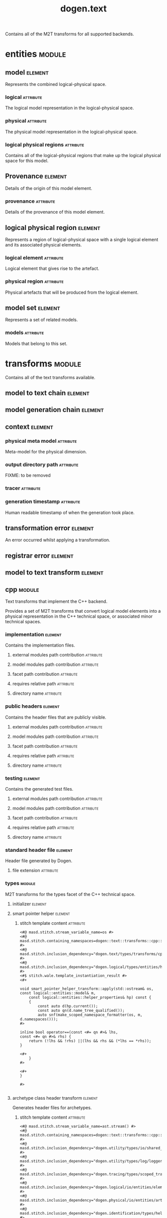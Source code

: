 #+title: dogen.text
#+options: <:nil c:nil todo:nil ^:nil d:nil date:nil author:nil
#+tags: { element(e) attribute(a) module(m) }
:PROPERTIES:
:masd.codec.dia.comment: true
:masd.codec.model_modules: dogen.text
:masd.codec.reference: cpp.builtins
:masd.codec.reference: cpp.boost
:masd.codec.reference: cpp.std
:masd.codec.reference: dogen
:masd.codec.reference: dogen.variability
:masd.codec.reference: dogen.tracing
:masd.codec.reference: dogen.logical
:masd.codec.reference: masd
:masd.codec.reference: masd.variability
:masd.codec.reference: dogen.profiles
:masd.codec.input_technical_space: cpp
:masd.variability.profile: dogen.profiles.base.default_profile
:END:

Contains all of the M2T transforms for all supported backends.

* entities                                                           :module:
  :PROPERTIES:
  :custom_id: O0
  :END:
** model                                                            :element:
   :PROPERTIES:
   :custom_id: O1
   :masd.codec.stereotypes: Provenance
   :END:

Represents the combined logical-physical space.

*** logical                                                       :attribute:
    :PROPERTIES:
    :masd.codec.type: logical::entities::model
    :END:

The logical model representation in the logical-physical space.

*** physical                                                      :attribute:
    :PROPERTIES:
    :masd.codec.type: physical::entities::model
    :END:

The physical model representation in the logical-physical space.

*** logical physical regions                                      :attribute:
    :PROPERTIES:
    :masd.codec.type: std::list<logical_physical_region>
    :END:

Contains all of the logical-physical regions that make up the logical physical space
for this model.

** Provenance                                                       :element:
   :PROPERTIES:
   :custom_id: O24
   :masd.codec.stereotypes: masd::object_template
   :END:

Details of the origin of this model element.

*** provenance                                                    :attribute:
    :PROPERTIES:
    :masd.codec.type: identification::entities::logical_provenance
    :END:

Details of the provenance of this model element.

** logical physical region                                          :element:
   :PROPERTIES:
   :custom_id: O29
   :END:

Represents a region of logical-physical space with a single logical element and
its associated physical elements.

*** logical element                                               :attribute:
    :PROPERTIES:
    :masd.codec.type: boost::shared_ptr<logical::entities::element>
    :END:

Logical element that gives rise to the artefact.

*** physical region                                               :attribute:
    :PROPERTIES:
    :masd.codec.type: physical::entities::region
    :END:

Physical artefacts that will be produced from the logical element.

** model set                                                        :element:
   :PROPERTIES:
   :custom_id: O32
   :masd.codec.stereotypes: Provenance
   :END:

Represents a set of related models.

*** models                                                        :attribute:
    :PROPERTIES:
    :masd.codec.type: std::list<model>
    :END:

Models that belong to this set.

* transforms                                                         :module:
  :PROPERTIES:
  :custom_id: O3
  :masd.codec.dia.comment: true
  :END:

Contains all of the text transforms available.

** model to text chain                                              :element:
   :PROPERTIES:
   :custom_id: O4
   :masd.codec.stereotypes: dogen::handcrafted::typeable
   :END:
** model generation chain                                           :element:
   :PROPERTIES:
   :custom_id: O5
   :masd.codec.stereotypes: dogen::handcrafted::typeable
   :END:
** context                                                          :element:
   :PROPERTIES:
   :custom_id: O6
   :masd.cpp.types.class_forward_declarations.enabled: true
   :masd.codec.stereotypes: dogen::typeable, dogen::pretty_printable
   :END:
*** physical meta model                                           :attribute:
    :PROPERTIES:
    :masd.codec.type: boost::shared_ptr<physical::entities::meta_model>
    :END:

Meta-model for the physical dimension.

*** output directory path                                         :attribute:
    :PROPERTIES:
    :masd.codec.type: boost::filesystem::path
    :END:

FIXME: to be removed

*** tracer                                                        :attribute:
    :PROPERTIES:
    :masd.codec.type: boost::shared_ptr<tracing::tracer>
    :END:
*** generation timestamp                                          :attribute:
    :PROPERTIES:
    :masd.codec.type: std::string
    :END:

Human readable timestamp of when the generation took place.

** transformation error                                             :element:
   :PROPERTIES:
   :custom_id: O7
   :masd.codec.stereotypes: masd::exception
   :END:

An error occurred whilst applying a transformation.

** registrar error                                                  :element:
   :PROPERTIES:
   :custom_id: O8
   :masd.codec.stereotypes: masd::exception
   :END:
** model to text transform                                          :element:
   :PROPERTIES:
   :custom_id: O31
   :masd.cpp.types.class_forward_declarations.enabled: true
   :masd.codec.stereotypes: dogen::handcrafted::typeable, dogen::pretty_printable
   :END:
** cpp                                                               :module:
   :PROPERTIES:
   :custom_id: O36
   :masd.codec.dia.comment: true
   :masd.physical.backend_name: cpp
   :masd.physical.directory_name: cpp
   :masd.physical.major_technical_space: cpp
   :masd.physical.technical_space: cpp
   :masd.label.test: lbl
   :masd.codec.stereotypes: masd::physical::backend
   :END:

Text transforms that implement the C++ backend.

Provides a set of M2T transforms that convert logical
model elements into a physical representation in the
C++ technical space, or associated minor technical spaces.

*** implementation                                                  :element:
    :PROPERTIES:
    :custom_id: O39
    :masd.codec.stereotypes: masd::physical::part
    :END:

Contains the implementation files.

**** external modules path contribution                           :attribute:
     :PROPERTIES:
     :masd.codec.value: none
     :END:
**** model modules path contribution                              :attribute:
     :PROPERTIES:
     :masd.codec.value: as_path_components
     :END:
**** facet path contribution                                      :attribute:
     :PROPERTIES:
     :masd.codec.value: as_directories
     :END:
**** requires relative path                                       :attribute:
     :PROPERTIES:
     :masd.codec.value: false
     :END:
**** directory name                                               :attribute:
     :PROPERTIES:
     :masd.codec.value: src
     :END:
*** public headers                                                  :element:
    :PROPERTIES:
    :custom_id: O40
    :masd.codec.stereotypes: masd::physical::part
    :END:

Contains the header files that are publicly visible.

**** external modules path contribution                           :attribute:
     :PROPERTIES:
     :masd.codec.value: none
     :END:
**** model modules path contribution                              :attribute:
     :PROPERTIES:
     :masd.codec.value: as_path_components
     :END:
**** facet path contribution                                      :attribute:
     :PROPERTIES:
     :masd.codec.value: as_directories
     :END:
**** requires relative path                                       :attribute:
     :PROPERTIES:
     :masd.codec.value: true
     :END:
**** directory name                                               :attribute:
     :PROPERTIES:
     :masd.codec.value: include
     :END:
*** testing                                                         :element:
    :PROPERTIES:
    :custom_id: O41
    :masd.codec.stereotypes: masd::physical::part
    :END:

Contains the generated test files.

**** external modules path contribution                           :attribute:
     :PROPERTIES:
     :masd.codec.value: none
     :END:
**** model modules path contribution                              :attribute:
     :PROPERTIES:
     :masd.codec.value: as_path_components
     :END:
**** facet path contribution                                      :attribute:
     :PROPERTIES:
     :masd.codec.value: as_directories
     :END:
**** requires relative path                                       :attribute:
     :PROPERTIES:
     :masd.codec.value: false
     :END:
**** directory name                                               :attribute:
     :PROPERTIES:
     :masd.codec.value: generated_tests
     :END:
*** standard header file                                            :element:
    :PROPERTIES:
    :custom_id: O42
    :masd.codec.stereotypes: masd::physical::archetype_kind
    :END:

Header file generated by Dogen.

**** file extension                                               :attribute:
     :PROPERTIES:
     :masd.codec.value: hpp
     :END:
*** types                                                            :module:
    :PROPERTIES:
    :custom_id: O52
    :masd.codec.dia.comment: true
    :masd.label.test: some_label
    :masd.physical.directory_name: types
    :masd.codec.stereotypes: masd::physical::facet
    :END:

M2T transforms for the types facet of the
C++ technical space.

**** initializer                                                    :element:
     :PROPERTIES:
     :custom_id: O54
     :masd.codec.stereotypes: dogen::handcrafted::typeable
     :END:
**** smart pointer helper                                           :element:
     :PROPERTIES:
     :custom_id: O137
     :masd.physical.wale_template_reference: cpp_helper_transform_implementation_enabled
     :masd.wale.kvp.class.simple_name: smart_pointer_helper_transform
     :masd.wale.kvp.helper.family: SmartPointer
     :masd.wale.kvp.facet.qualified_name: masd.cpp.types
     :masd.physical.helpers.family: SmartPointer
     :masd.physical.helpers.owning_formatters: masd.cpp.types.class_implementation
     :masd.physical.helpers.owning_formatters: masd.cpp.types.primitive_implementation
     :masd.physical.helpers.owning_facets: masd.cpp.types
     :masd.codec.stereotypes: masd::physical::helper
     :END:
***** stitch template content                                     :attribute:

#+begin_src fundamental
<#@ masd.stitch.stream_variable_name=os #>
<#@ masd.stitch.containing_namespaces=dogen::text::transforms::cpp::types #>
<#@ masd.stitch.inclusion_dependency="dogen.text/types/transforms/cpp/types/smart_pointer_helper_transform.hpp" #>
<#@ masd.stitch.inclusion_dependency="dogen.logical/types/entities/helper_properties.hpp" #>
<#$ stitch.wale.template_instantiation_result #>
<#+

void smart_pointer_helper_transform::apply(std::ostream& os, const logical::entities::model& m,
    const logical::entities::helper_properties& hp) const {
    {
        const auto d(hp.current());
        const auto qn(d.name_tree_qualified());
        auto snf(make_scoped_namespace_formatter(os, m, d.namespaces()));
#>

inline bool operator==(const <#= qn #>& lhs,
const <#= qn #>& rhs) {
    return (!lhs && !rhs) ||(lhs && rhs && (*lhs == *rhs));
}

<#+
    }
#>

<#+
}

#>

#+end_src
**** archetype class header transform                               :element:
     :PROPERTIES:
     :custom_id: O187
     :masd.physical.logical_meta_element_id: dogen.logical.entities.physical_archetype
     :masd.wale.kvp.archetype.simple_name: archetype_class_header_transform
     :masd.wale.kvp.containing_namespace: text.transforms.types
     :masd.physical.constant_relation: dogen.text.transforms.model_to_text_transform,archetype:masd.cpp.types.class_header,technical_space:cpp
     :masd.physical.constant_relation: dogen.text.csharp.transforms.model_to_text_transform,archetype:masd.cpp.types.class_header,technical_space:csharp
     :masd.physical.postfix: transform
     :masd.codec.stereotypes: masd::physical::archetype, dogen::header_facet_default_configuration
     :END:

Generates header files for archetypes.

***** stitch template content                                     :attribute:

#+begin_src fundamental
<#@ masd.stitch.stream_variable_name=ast.stream() #>
<#@ masd.stitch.containing_namespaces=dogen::text::transforms::cpp::types #>
<#@ masd.stitch.inclusion_dependency="dogen.utility/types/io/shared_ptr_io.hpp" #>
<#@ masd.stitch.inclusion_dependency="dogen.utility/types/log/logger.hpp" #>
<#@ masd.stitch.inclusion_dependency="dogen.tracing/types/scoped_tracer.hpp" #>
<#@ masd.stitch.inclusion_dependency="dogen.logical/io/entities/element_io.hpp" #>
<#@ masd.stitch.inclusion_dependency="dogen.physical/io/entities/artefact_io.hpp" #>
<#@ masd.stitch.inclusion_dependency="dogen.identification/types/helpers/physical_meta_name_factory.hpp" #>
<#@ masd.stitch.inclusion_dependency="dogen.logical/types/entities/physical/archetype.hpp" #>
<#@ masd.stitch.inclusion_dependency="dogen.identification/types/helpers/logical_meta_name_factory.hpp" #>
<#@ masd.stitch.inclusion_dependency="dogen.text/types/formatters/assistant.hpp" #>
<#@ masd.stitch.inclusion_dependency="dogen.text/types/transforms/cpp/types/archetype_class_header_transform_transform.hpp" #>
<#@ masd.stitch.inclusion_dependency="dogen.text/types/transforms/cpp/types/archetype_class_header_transform_factory.hpp" #>
<#$ stitch.wale.template_instantiation_result #>
<#+

void archetype_class_header_transform_transform::
apply(const text::transforms::context& ctx, const text::entities::model& lps,
    const logical::entities::element& e, physical::entities::artefact& a) const {
    tracing::scoped_transform_tracer stp(lg, "types archetype class header",
        transform_id, e.name().qualified().dot(), *ctx.tracer(), e);
    text::formatters::assistant ast(lps, e, a, true/*requires_header_guard*/);
    const auto& o(ast.as<logical::entities::physical::archetype>(e));

    {
        auto sbf(ast.make_scoped_boilerplate_formatter(o));
        {
            const auto ns(ast.make_namespaces(o.name()));
            auto snf(ast.make_scoped_namespace_formatter(ns));
            const auto sn(o.name().simple() + "_transform");
#>

class <#= sn #> final : public text::transforms::model_to_text_transform {
public:
    static const physical::entities::archetype& static_archetype();
    const physical::entities::archetype& archetype() const override;

public:
void apply(const text::transforms::context& ctx, const text::entities::model& lps,
    const logical::entities::element& e,
    physical::entities::artefact& a) const override;
};

<#+
        } // snf
#>

<#+
    } // sbf
    ast.update_artefact();
    stp.end_transform(a);

}

#>

#+end_src
**** archetype class implementation transform                       :element:
     :PROPERTIES:
     :custom_id: O188
     :masd.physical.logical_meta_element_id: dogen.logical.entities.physical_archetype
     :masd.wale.kvp.archetype.simple_name: archetype_class_implementation_transform
     :masd.wale.kvp.containing_namespace: text.transforms.types
     :masd.physical.postfix: transform
     :masd.codec.stereotypes: masd::physical::archetype, dogen::implementation_configuration
     :END:

Generates implementation files for archetypes.

***** stitch template content                                     :attribute:

#+begin_src fundamental
<#@ masd.stitch.stream_variable_name=ast.stream() #>
<#@ masd.stitch.containing_namespaces=dogen::text::transforms::cpp::types #>
<#@ masd.stitch.inclusion_dependency="dogen.utility/types/io/shared_ptr_io.hpp" #>
<#@ masd.stitch.inclusion_dependency="dogen.utility/types/log/logger.hpp" #>
<#@ masd.stitch.inclusion_dependency="dogen.tracing/types/scoped_tracer.hpp" #>
<#@ masd.stitch.inclusion_dependency="dogen.logical/io/entities/element_io.hpp" #>
<#@ masd.stitch.inclusion_dependency="dogen.physical/io/entities/artefact_io.hpp" #>
<#@ masd.stitch.inclusion_dependency=<boost/throw_exception.hpp> #>
<#@ masd.stitch.inclusion_dependency="dogen.text/types/transforms/transformation_error.hpp" #>
<#@ masd.stitch.inclusion_dependency="dogen.utility/types/log/logger.hpp" #>
<#@ masd.stitch.inclusion_dependency="dogen.identification/types/helpers/physical_meta_name_factory.hpp" #>
<#@ masd.stitch.inclusion_dependency="dogen.logical/types/entities/physical/archetype.hpp" #>
<#@ masd.stitch.inclusion_dependency="dogen.identification/types/helpers/logical_meta_name_factory.hpp" #>
<#@ masd.stitch.inclusion_dependency="dogen.text/types/formatters/assistant.hpp" #>
<#@ masd.stitch.inclusion_dependency="dogen.text/types/transforms/cpp/types/archetype_class_implementation_transform_transform.hpp" #>
<#@ masd.stitch.inclusion_dependency="dogen.text/types/transforms/cpp/types/archetype_class_implementation_transform_factory.hpp" #>
<#$ stitch.wale.template_instantiation_result #>
<#+

void archetype_class_implementation_transform_transform::
apply(const text::transforms::context& ctx, const text::entities::model& lps,
    const logical::entities::element& e, physical::entities::artefact& a) const {
    tracing::scoped_transform_tracer stp(lg, "archetype class implementation",
        transform_id, e.name().qualified().dot(), *ctx.tracer(), e);
    text::formatters::assistant ast(lps, e, a, false/*requires_header_guard*/);
    const auto& arch(ast.as<logical::entities::physical::archetype>(e));
    ast.update_artefact();
    a.content(arch.text_templating().rendered_stitch_template());
    stp.end_transform(a);
}

#>

#+end_src
**** archetype class header factory                                 :element:
     :PROPERTIES:
     :custom_id: O189
     :masd.physical.logical_meta_element_id: dogen.logical.entities.physical_archetype
     :masd.wale.kvp.archetype.simple_name: archetype_class_header_factory
     :masd.wale.kvp.containing_namespace: text.transforms.types
     :masd.physical.relation_status: relatable
     :masd.label.role: type_declaration
     :masd.physical.constant_relation: dogen.physical.entities.archetype,archetype:masd.cpp.types.class_header
     :masd.physical.postfix: factory
     :masd.codec.stereotypes: masd::physical::archetype, dogen::header_configuration
     :END:

Generates header files for archetype factories.

***** stitch template content                                     :attribute:

#+begin_src fundamental
<#@ masd.stitch.stream_variable_name=ast.stream() #>
<#@ masd.stitch.containing_namespaces=dogen::text::transforms::cpp::types #>
<#@ masd.stitch.inclusion_dependency="dogen.utility/types/io/shared_ptr_io.hpp" #>
<#@ masd.stitch.inclusion_dependency="dogen.utility/types/log/logger.hpp" #>
<#@ masd.stitch.inclusion_dependency="dogen.tracing/types/scoped_tracer.hpp" #>
<#@ masd.stitch.inclusion_dependency="dogen.logical/io/entities/element_io.hpp" #>
<#@ masd.stitch.inclusion_dependency="dogen.physical/io/entities/artefact_io.hpp" #>
<#@ masd.stitch.inclusion_dependency="dogen.identification/types/helpers/physical_meta_name_factory.hpp" #>
<#@ masd.stitch.inclusion_dependency="dogen.logical/types/entities/physical/archetype.hpp" #>
<#@ masd.stitch.inclusion_dependency="dogen.identification/types/helpers/logical_meta_name_factory.hpp" #>
<#@ masd.stitch.inclusion_dependency="dogen.text/types/formatters/assistant.hpp" #>
<#@ masd.stitch.inclusion_dependency="dogen.text/types/transforms/cpp/types/archetype_class_header_factory_transform.hpp" #>
<#@ masd.stitch.inclusion_dependency="dogen.text/types/transforms/cpp/types/archetype_class_header_factory_factory.hpp" #>
<#$ stitch.wale.template_instantiation_result #>
<#+

void archetype_class_header_factory_transform::
apply(const text::transforms::context& ctx, const text::entities::model& lps,
    const logical::entities::element& e, physical::entities::artefact& a) const {
    tracing::scoped_transform_tracer stp(lg, "types archetype class header",
        transform_id, e.name().qualified().dot(), *ctx.tracer(), e);
    text::formatters::assistant ast(lps, e, a, true/*requires_header_guard*/);
    const auto& o(ast.as<logical::entities::physical::archetype>(e));

    {
        auto sbf(ast.make_scoped_boilerplate_formatter(o));
        {
            const auto ns(ast.make_namespaces(o.name()));
            auto snf(ast.make_scoped_namespace_formatter(ns));
#>

/**
 * @brief Creates a physical representation for the archetype
 * <#= o.name().simple() #>.
 *
 * Archetype documentation: <#= o.documentation() #>
 */
class <#= o.name().simple() #>_factory final {
public:
    /**
     * @brief Makes the archetype.
     */
    static physical::entities::archetype make();
};

<#+
        } // snf
#>

<#+
    } // sbf
    ast.update_artefact();
    stp.end_transform(a);

}

#>

#+end_src
**** archetype class implementation factory                         :element:
     :PROPERTIES:
     :custom_id: O190
     :masd.physical.logical_meta_element_id: dogen.logical.entities.physical_archetype
     :masd.wale.kvp.archetype.simple_name: archetype_class_implementation_factory
     :masd.wale.kvp.containing_namespace: text.transforms.types
     :masd.physical.constant_relation: dogen.physical.helpers.meta_name_factory,archetype:masd.cpp.types.class_header
     :masd.physical.variable_relation: self,archetype:masd.cpp.types.archetype_class_header_factory
     :masd.physical.postfix: factory
     :masd.codec.stereotypes: masd::physical::archetype, dogen::implementation_configuration
     :END:

Generates implementation files for archetype factories.

***** stitch template content                                     :attribute:

#+begin_src fundamental
<#@ masd.stitch.stream_variable_name=ast.stream() #>
<#@ masd.stitch.containing_namespaces=dogen::text::transforms::cpp::types #>
<#@ masd.stitch.inclusion_dependency="dogen.utility/types/io/shared_ptr_io.hpp" #>
<#@ masd.stitch.inclusion_dependency="dogen.utility/types/log/logger.hpp" #>
<#@ masd.stitch.inclusion_dependency="dogen.tracing/types/scoped_tracer.hpp" #>
<#@ masd.stitch.inclusion_dependency="dogen.logical/io/entities/element_io.hpp" #>
<#@ masd.stitch.inclusion_dependency="dogen.physical/io/entities/artefact_io.hpp" #>
<#@ masd.stitch.inclusion_dependency=<boost/throw_exception.hpp> #>
<#@ masd.stitch.inclusion_dependency="dogen.text/types/transforms/transformation_error.hpp" #>
<#@ masd.stitch.inclusion_dependency="dogen.utility/types/log/logger.hpp" #>
<#@ masd.stitch.inclusion_dependency="dogen.utility/types/formatters/sequence_formatter.hpp" #>
<#@ masd.stitch.inclusion_dependency="dogen.identification/types/helpers/physical_meta_name_factory.hpp" #>
<#@ masd.stitch.inclusion_dependency="dogen.logical/types/entities/physical/archetype.hpp" #>
<#@ masd.stitch.inclusion_dependency="dogen.identification/types/helpers/logical_meta_name_factory.hpp" #>
<#@ masd.stitch.inclusion_dependency="dogen.text/types/formatters/assistant.hpp" #>
<#@ masd.stitch.inclusion_dependency="dogen.text/types/transforms/cpp/types/archetype_class_implementation_factory_transform.hpp" #>
<#@ masd.stitch.inclusion_dependency="dogen.text/types/transforms/cpp/types/archetype_class_implementation_factory_factory.hpp" #>
<#$ stitch.wale.template_instantiation_result #>
<#+

void archetype_class_implementation_factory_transform::
apply(const text::transforms::context& ctx, const text::entities::model& lps,
    const logical::entities::element& e, physical::entities::artefact& a) const {
    tracing::scoped_transform_tracer stp(lg, "archetype class implementation",
        transform_id, e.name().qualified().dot(), *ctx.tracer(), e);
    text::formatters::assistant ast(lps, e, a, false/*requires_header_guard*/);
    const auto& arch(ast.as<logical::entities::physical::archetype>(e));

    {
        auto sbf(ast.make_scoped_boilerplate_formatter(arch));
        {
            const auto ns(ast.make_namespaces(arch.name(),
                    false/*detect_model_name*/));
            auto snf(ast.make_scoped_namespace_formatter(ns));
            const auto sn(arch.name().simple() + "_factory");
#>

physical::entities::archetype <#= sn #>::make() {
    physical::entities::archetype r;
    using pmnf = identification::helpers::physical_meta_name_factory;
    r.meta_name(pmnf::make("<#= arch.backend_name() #>", "<#= arch.facet_name() #>", "<#= arch.name().simple() #>"));
    r.logical_meta_element_id(identification::entities::logical_meta_id("<#= arch.logical_meta_element_id().value() #>"));
    r.technical_space(identification::entities::technical_space::<#= arch.technical_space() #>);
    r.relations().status(physical::entities::relation_status::<#= arch.relations().status() #>);
<#+
            if (!arch.postfix().empty())
#>
    r.postfix("<#= arch.postfix() #>");
<#+
            for(const auto& l : arch.labels()) {
#>
    r.labels().push_back(identification::entities::label("<#= l.key() #>", "<#= l.value() #>"));
<#+
            }

            for(const auto& cr : arch.relations().constant()) {
#>

    r.relations().constant().push_back(
        physical::entities::constant_relation(
            "<#= cr.original_urn() #>",
            ""/*resolved_urn*/,
<#+
                if (cr.labels().empty()) {
#>
            std::list<identification::entities::label> {},
<#+
                } else {
#>
            std::list<identification::entities::label> {
<#+
                    utility::formatters::sequence_formatter sf(cr.labels().size());
                    // sf.prefix_configuration().first(": ").not_first("  ");
                    sf.postfix_configuration().not_last(",")/*.last("")*/;

                    for(const auto& l : cr.labels()) {
#>
                identification::entities::label("<#= l.key() #>", "<#= l.value() #>")<#= sf.postfix() #>
<#+
                        sf.next();
                    }
#>
            },
<#+
                }
#>
            "<#= cr.logical_model_element_id() #>"
        )
    );
<#+
            }

            for(const auto& vr : arch.relations().variable()) {
#>

    r.relations().variable().push_back(
        physical::entities::variable_relation(
            "<#= vr.original_urn() #>",
            ""/*resolved_urn*/,
            physical::entities::variable_relation_type::<#= vr.type() #>
        )
    );
<#+
            }
#>

    return r;
}

<#+
        } // snf
    } // sbf
    ast.update_artefact();
    stp.end_transform(a);
}
#>

#+end_src
**** facet class header transform                                   :element:
     :PROPERTIES:
     :custom_id: O191
     :masd.physical.logical_meta_element_id: dogen.logical.entities.physical_facet
     :masd.wale.kvp.archetype.simple_name: facet_class_header_transform
     :masd.wale.kvp.containing_namespace: text.transforms.types
     :masd.physical.constant_relation: dogen.physical.entities.facet,archetype:masd.cpp.types.class_header
     :masd.physical.constant_relation: dogen.text.transforms.registrar,archetype:masd.cpp.types.class_header,technical_space:cpp
     :masd.physical.constant_relation: dogen.text.csharp.transforms.registrar,archetype:masd.cpp.types.class_header,technical_space:csharp
     :masd.physical.postfix: transform
     :masd.codec.stereotypes: masd::physical::archetype, dogen::header_facet_default_configuration
     :END:

Generates header files for facet transforms.

***** stitch template content                                     :attribute:

#+begin_src fundamental
<#@ masd.stitch.stream_variable_name=ast.stream() #>
<#@ masd.stitch.containing_namespaces=dogen::text::transforms::cpp::types #>
<#@ masd.stitch.inclusion_dependency="dogen.utility/types/io/shared_ptr_io.hpp" #>
<#@ masd.stitch.inclusion_dependency="dogen.utility/types/log/logger.hpp" #>
<#@ masd.stitch.inclusion_dependency="dogen.tracing/types/scoped_tracer.hpp" #>
<#@ masd.stitch.inclusion_dependency="dogen.logical/io/entities/element_io.hpp" #>
<#@ masd.stitch.inclusion_dependency="dogen.physical/io/entities/artefact_io.hpp" #>
<#@ masd.stitch.inclusion_dependency="dogen.identification/types/helpers/physical_meta_name_factory.hpp" #>
<#@ masd.stitch.inclusion_dependency="dogen.logical/types/entities/physical/facet.hpp" #>
<#@ masd.stitch.inclusion_dependency="dogen.identification/types/helpers/logical_meta_name_factory.hpp" #>
<#@ masd.stitch.inclusion_dependency="dogen.text/types/formatters/assistant.hpp" #>
<#@ masd.stitch.inclusion_dependency="dogen.text/types/transforms/cpp/types/facet_class_header_transform_transform.hpp" #>
<#@ masd.stitch.inclusion_dependency="dogen.text/types/transforms/cpp/types/facet_class_header_transform_factory.hpp" #>
<#$ stitch.wale.template_instantiation_result #>
<#+

void facet_class_header_transform_transform::
apply(const text::transforms::context& ctx, const text::entities::model& lps,
    const logical::entities::element& e, physical::entities::artefact& a) const {
    tracing::scoped_transform_tracer stp(lg, "facet class header",
        transform_id, e.name().qualified().dot(), *ctx.tracer(), e);

    text::formatters::assistant ast(lps, e, a, true/*requires_header_guard*/);
    const auto& fct(ast.as<logical::entities::physical::facet>(e));

    {
        auto sbf(ast.make_scoped_boilerplate_formatter(fct));
        {
            const auto ns(ast.make_namespaces(e.name(),
                    false/*detect_model_name*/));
            auto snf(ast.make_scoped_namespace_formatter(ns));
#>

<#+
            ast.comment(fct.documentation());
#>
class <#= fct.name().simple() #>_facet_chain final {
public:
    static const physical::entities::facet& static_facet();
    const physical::entities::facet& facet() const;

public:
    // static void initialise(registrar& r);
};
<#+
        } // snf
#>

<#+
    } // sbf
    ast.update_artefact();
    stp.end_transform(a);
}
#>

#+end_src
**** facet class implementation transform                           :element:
     :PROPERTIES:
     :custom_id: O192
     :masd.physical.logical_meta_element_id: dogen.logical.entities.physical_facet
     :masd.wale.kvp.archetype.simple_name: facet_class_implementation_transform
     :masd.wale.kvp.containing_namespace: text.transforms.types
     :masd.physical.variable_relation: self,archetype:masd.cpp.types.class_header
     :masd.physical.variable_relation: transparent,role:type_declaration
     :masd.physical.constant_relation: dogen.physical.helpers.meta_name_builder,archetype:masd.cpp.types.class_header
     :masd.physical.constant_relation: dogen.utility.log.logger,archetype:masd.cpp.types.class_header
     :masd.physical.constant_relation: dogen.text.transforms.transformation_error,archetype:masd.cpp.types.class_header
     :masd.physical.postfix: transform
     :masd.codec.stereotypes: masd::physical::archetype, dogen::implementation_configuration
     :END:

Generates implementation files for facet transforms.

***** stitch template content                                     :attribute:

#+begin_src fundamental
<#@ masd.stitch.stream_variable_name=ast.stream() #>
<#@ masd.stitch.containing_namespaces=dogen::text::transforms::cpp::types #>
<#@ masd.stitch.inclusion_dependency="dogen.utility/types/io/shared_ptr_io.hpp" #>
<#@ masd.stitch.inclusion_dependency="dogen.utility/types/log/logger.hpp" #>
<#@ masd.stitch.inclusion_dependency="dogen.tracing/types/scoped_tracer.hpp" #>
<#@ masd.stitch.inclusion_dependency="dogen.logical/io/entities/element_io.hpp" #>
<#@ masd.stitch.inclusion_dependency="dogen.physical/io/entities/artefact_io.hpp" #>
<#@ masd.stitch.inclusion_dependency=<boost/throw_exception.hpp> #>
<#@ masd.stitch.inclusion_dependency="dogen.text/types/transforms/transformation_error.hpp" #>
<#@ masd.stitch.inclusion_dependency="dogen.utility/types/log/logger.hpp" #>
<#@ masd.stitch.inclusion_dependency="dogen.identification/types/helpers/physical_meta_name_factory.hpp" #>
<#@ masd.stitch.inclusion_dependency="dogen.physical/types/entities/facet.hpp" #>
<#@ masd.stitch.inclusion_dependency="dogen.logical/types/entities/physical/facet.hpp" #>
<#@ masd.stitch.inclusion_dependency="dogen.identification/types/helpers/logical_meta_name_factory.hpp" #>
<#@ masd.stitch.inclusion_dependency="dogen.text/types/formatters/assistant.hpp" #>
<#@ masd.stitch.inclusion_dependency="dogen.text/types/transforms/cpp/types/facet_class_implementation_transform_transform.hpp" #>
<#@ masd.stitch.inclusion_dependency="dogen.text/types/transforms/cpp/types/facet_class_implementation_transform_factory.hpp" #>
<#$ stitch.wale.template_instantiation_result #>
<#+

void facet_class_implementation_transform_transform::
apply(const text::transforms::context& ctx, const text::entities::model& lps,
    const logical::entities::element& e, physical::entities::artefact& a) const {
    tracing::scoped_transform_tracer stp(lg, "facet class implementation",
        transform_id, e.name().qualified().dot(), *ctx.tracer(), e);

    text::formatters::assistant ast(lps, e, a, false/*requires_header_guard*/);
    const auto& fct(ast.as<logical::entities::physical::facet>(e));

    {
        auto sbf(ast.make_scoped_boilerplate_formatter(fct));
        {
            const auto ns(ast.make_namespaces(fct.name(),
                    false/*detect_model_name*/));
            auto snf(ast.make_scoped_namespace_formatter(ns));
            const auto sn(fct.name().simple() + "_facet_chain");
#>
namespace {

using namespace dogen::utility::log;
static logger lg(logger_factory("<#= fct.name().qualified().dot() #>"));

physical::entities::facet make_facet() {
    identification::helpers::physical_meta_name_builder b;
    b.meta_model("<#= fct.meta_model_name() #>");
    b.backend("<#= fct.backend_name() #>");
    b.facet("<#= fct.name().simple() #>");

    physical::entities::facet r;
    r.meta_name(b.build());
    return r;
}

}

const physical::entities::facet& <#= sn #>::static_facet() {
    static const auto r(make_facet());
    return r;
}

const physical::entities::facet& <#= sn #>::facet() const {
    return static_facet();
}

<#+
        } // snf
#>

<#+
    } // sbf
    ast.update_artefact();
    stp.end_transform(a);
}
#>

#+end_src
**** facet class header factory                                     :element:
     :PROPERTIES:
     :custom_id: O193
     :masd.physical.logical_meta_element_id: dogen.logical.entities.physical_facet
     :masd.wale.kvp.archetype.simple_name: facet_class_header_factory
     :masd.wale.kvp.containing_namespace: text.transforms.types
     :masd.label.role: type_declaration
     :masd.physical.relation_status: relatable
     :masd.physical.constant_relation: dogen.physical.entities.facet,archetype:masd.cpp.types.class_header
     :masd.physical.postfix: factory
     :masd.codec.stereotypes: masd::physical::archetype, dogen::header_configuration
     :END:

Generates header files for facet factories.

***** stitch template content                                     :attribute:

#+begin_src fundamental
<#@ masd.stitch.stream_variable_name=ast.stream() #>
<#@ masd.stitch.containing_namespaces=dogen::text::transforms::cpp::types #>
<#@ masd.stitch.inclusion_dependency="dogen.utility/types/io/shared_ptr_io.hpp" #>
<#@ masd.stitch.inclusion_dependency="dogen.utility/types/log/logger.hpp" #>
<#@ masd.stitch.inclusion_dependency="dogen.tracing/types/scoped_tracer.hpp" #>
<#@ masd.stitch.inclusion_dependency="dogen.logical/io/entities/element_io.hpp" #>
<#@ masd.stitch.inclusion_dependency="dogen.physical/io/entities/artefact_io.hpp" #>
<#@ masd.stitch.inclusion_dependency="dogen.identification/types/helpers/physical_meta_name_factory.hpp" #>
<#@ masd.stitch.inclusion_dependency="dogen.logical/types/entities/physical/facet.hpp" #>
<#@ masd.stitch.inclusion_dependency="dogen.identification/types/helpers/logical_meta_name_factory.hpp" #>
<#@ masd.stitch.inclusion_dependency="dogen.text/types/formatters/assistant.hpp" #>
<#@ masd.stitch.inclusion_dependency="dogen.text/types/transforms/cpp/types/facet_class_header_factory_transform.hpp" #>
<#@ masd.stitch.inclusion_dependency="dogen.text/types/transforms/cpp/types/facet_class_header_factory_factory.hpp" #>
<#$ stitch.wale.template_instantiation_result #>
<#+

void facet_class_header_factory_transform::
apply(const text::transforms::context& ctx, const text::entities::model& lps,
    const logical::entities::element& e, physical::entities::artefact& a) const {
    tracing::scoped_transform_tracer stp(lg, "facet class header",
        transform_id, e.name().qualified().dot(), *ctx.tracer(), e);

    text::formatters::assistant ast(lps, e, a, true/*requires_header_guard*/);
    const auto& fct(ast.as<logical::entities::physical::facet>(e));

    {
        auto sbf(ast.make_scoped_boilerplate_formatter(fct));
        {
            const auto ns(ast.make_namespaces(e.name(),
                    false/*detect_model_name*/));
            auto snf(ast.make_scoped_namespace_formatter(ns));
#>

/**
 * @brief Creates a physical representation for the facet
 * <#= fct.name().simple() #>.
 *
 * Facet documentation: <#= fct.documentation() #>
 */
class <#= fct.name().simple() #>_factory final {
public:
    static physical::entities::facet make();
};

<#+
        } // snf
#>

<#+
    } // sbf
    ast.update_artefact();
    stp.end_transform(a);
}
#>

#+end_src
**** facet class implementation factory                             :element:
     :PROPERTIES:
     :custom_id: O194
     :masd.physical.logical_meta_element_id: dogen.logical.entities.physical_facet
     :masd.wale.kvp.archetype.simple_name: facet_class_implementation_factory
     :masd.wale.kvp.containing_namespace: text.transforms.types
     :masd.physical.variable_relation: self,archetype:masd.cpp.types.facet_class_header_factory
     :masd.physical.variable_relation: transparent,archetype:masd.cpp.types.archetype_class_header_factory
     :masd.physical.constant_relation: dogen.utility.log.logger,archetype:masd.cpp.types.class_header
     :masd.physical.constant_relation: dogen.text.transforms.transformation_error,archetype:masd.cpp.types.class_header
     :masd.physical.constant_relation: dogen.physical.helpers.meta_name_builder,archetype:masd.cpp.types.class_header
     :masd.physical.postfix: factory
     :masd.codec.stereotypes: masd::physical::archetype, dogen::implementation_configuration
     :END:

Generates implementation files for facet factory.

***** stitch template content                                     :attribute:

#+begin_src fundamental
<#@ masd.stitch.stream_variable_name=ast.stream() #>
<#@ masd.stitch.containing_namespaces=dogen::text::transforms::cpp::types #>
<#@ masd.stitch.inclusion_dependency="dogen.utility/types/io/shared_ptr_io.hpp" #>
<#@ masd.stitch.inclusion_dependency="dogen.utility/types/log/logger.hpp" #>
<#@ masd.stitch.inclusion_dependency="dogen.tracing/types/scoped_tracer.hpp" #>
<#@ masd.stitch.inclusion_dependency="dogen.logical/io/entities/element_io.hpp" #>
<#@ masd.stitch.inclusion_dependency="dogen.physical/io/entities/artefact_io.hpp" #>
<#@ masd.stitch.inclusion_dependency=<boost/throw_exception.hpp> #>
<#@ masd.stitch.inclusion_dependency="dogen.text/types/transforms/transformation_error.hpp" #>
<#@ masd.stitch.inclusion_dependency="dogen.utility/types/log/logger.hpp" #>
<#@ masd.stitch.inclusion_dependency="dogen.identification/types/helpers/physical_meta_name_factory.hpp" #>
<#@ masd.stitch.inclusion_dependency="dogen.physical/types/entities/facet.hpp" #>
<#@ masd.stitch.inclusion_dependency="dogen.logical/types/entities/physical/facet.hpp" #>
<#@ masd.stitch.inclusion_dependency="dogen.identification/types/helpers/logical_meta_name_factory.hpp" #>
<#@ masd.stitch.inclusion_dependency="dogen.text/types/formatters/assistant.hpp" #>
<#@ masd.stitch.inclusion_dependency="dogen.text/types/transforms/cpp/types/facet_class_implementation_factory_transform.hpp" #>
<#@ masd.stitch.inclusion_dependency="dogen.text/types/transforms/cpp/types/facet_class_implementation_factory_factory.hpp" #>
<#$ stitch.wale.template_instantiation_result #>
<#+

void facet_class_implementation_factory_transform::
apply(const text::transforms::context& ctx, const text::entities::model& lps,
    const logical::entities::element& e, physical::entities::artefact& a) const {
    tracing::scoped_transform_tracer stp(lg, "facet class implementation",
        transform_id, e.name().qualified().dot(), *ctx.tracer(), e);

    text::formatters::assistant ast(lps, e, a, false/*requires_header_guard*/);
    const auto& fct(ast.as<logical::entities::physical::facet>(e));

    {
        auto sbf(ast.make_scoped_boilerplate_formatter(fct));
        {
            const auto ns(ast.make_namespaces(fct.name(),
                    false/*detect_model_name*/));
            auto snf(ast.make_scoped_namespace_formatter(ns));
            const auto sn(fct.name().simple() + "_factory");
#>
namespace {

using namespace dogen::utility::log;
static logger lg(logger_factory("<#= fct.name().qualified().dot() #>"));

}

physical::entities::facet <#= sn #>::make() {
    identification::helpers::physical_meta_name_builder b;
    b.meta_model("<#= fct.meta_model_name() #>");
    b.backend("<#= fct.backend_name() #>");
    b.facet("<#= fct.name().simple() #>");

    physical::entities::facet r;
    r.meta_name(b.build());
<#+
            if (!fct.directory_name().empty())
#>
    r.directory_name("<#= fct.directory_name() #>");
<#+
            if (!fct.postfix().empty())
#>
    r.postfix("<#= fct.postfix() #>");
<#+
            for(const auto& l : fct.labels()) {
#>
    r.labels().push_back(identification::entities::label("<#= l.key() #>", "<#= l.value() #>"));
<#+
            }

            if (!fct.archetypes().empty() || !fct.helpers().empty()) {
#>

    const auto lambda([&](auto& container, const auto& element) {
        const auto id(element.meta_name().id());
        const auto pair(std::make_pair(id, element));
        const auto inserted(container.insert(pair).second);
        if (!inserted) {
            using text::transforms::transformation_error;
            const std::string duplicate_archetype("Duplicate id: ");
            BOOST_LOG_SEV(lg, error) << duplicate_archetype << id;
            BOOST_THROW_EXCEPTION(
                transformation_error(duplicate_archetype + id.value()));
        }
    });

<#+
            }

            for (const auto& n : fct.archetypes()) {
#>
    lambda(r.archetypes(), <#= n.simple() #>_factory::make());
<#+
            }
#>

<#+
            for (const auto& n : fct.helpers()) {
#>
    lambda(r.helpers(), <#= n.simple() #>_factory::make());
<#+
            }

#>
    return r;
}

<#+
        } // snf
#>

<#+
    } // sbf
    ast.update_artefact();
    stp.end_transform(a);
}
#>

#+end_src
**** backend class header transform                                 :element:
     :PROPERTIES:
     :custom_id: O195
     :masd.physical.logical_meta_element_id: dogen.logical.entities.physical_backend
     :masd.wale.kvp.archetype.simple_name: backend_class_header_transform
     :masd.wale.kvp.containing_namespace: text.transforms.types
     :masd.physical.postfix: transform
     :masd.codec.stereotypes: masd::physical::archetype, dogen::header_facet_default_configuration
     :END:

Generates header files for archetypes.

***** stitch template content                                     :attribute:

#+begin_src fundamental
<#@ masd.stitch.stream_variable_name=ast.stream() #>
<#@ masd.stitch.containing_namespaces=dogen::text::transforms::cpp::types #>
<#@ masd.stitch.inclusion_dependency="dogen.utility/types/io/shared_ptr_io.hpp" #>
<#@ masd.stitch.inclusion_dependency="dogen.utility/types/log/logger.hpp" #>
<#@ masd.stitch.inclusion_dependency="dogen.tracing/types/scoped_tracer.hpp" #>
<#@ masd.stitch.inclusion_dependency="dogen.logical/io/entities/element_io.hpp" #>
<#@ masd.stitch.inclusion_dependency="dogen.physical/io/entities/artefact_io.hpp" #>
<#@ masd.stitch.inclusion_dependency="dogen.identification/types/helpers/physical_meta_name_factory.hpp" #>
<#@ masd.stitch.inclusion_dependency="dogen.logical/types/entities/physical/backend.hpp" #>
<#@ masd.stitch.inclusion_dependency="dogen.identification/types/helpers/logical_meta_name_factory.hpp" #>
<#@ masd.stitch.inclusion_dependency="dogen.text/types/formatters/assistant.hpp" #>
<#@ masd.stitch.inclusion_dependency="dogen.text/types/transforms/cpp/types/backend_class_header_transform_transform.hpp" #>
<#@ masd.stitch.inclusion_dependency="dogen.text/types/transforms/cpp/types/backend_class_header_transform_factory.hpp" #>
<#$ stitch.wale.template_instantiation_result #>
<#+

void backend_class_header_transform_transform::
apply(const text::transforms::context& ctx, const text::entities::model& lps,
    const logical::entities::element& e, physical::entities::artefact& a) const {
    tracing::scoped_transform_tracer stp(lg, "backend class header",
        transform_id, e.name().qualified().dot(), *ctx.tracer(), e);
    text::formatters::assistant ast(lps, e, a, true/*requires_header_guard*/);
    const auto& be(ast.as<logical::entities::physical::backend>(e));

    {
        auto sbf(ast.make_scoped_boilerplate_formatter(be));
        {
            const auto ns(ast.make_namespaces(be.name(),
                    false/*detect_model_name*/));
            auto snf(ast.make_scoped_namespace_formatter(ns));
#>

<#+
            ast.comment(be.documentation());
#>
class <#= be.name().simple() #>_backend_chain final {
public:
    // static const physical::entities::backend& static_backend();
    // const physical::entities::backend& backend() const;

public:
    // static void initialise(transforms::registrar& r);
};
<#+
        } // snf
#>

<#+
    } // sbf
    ast.update_artefact();
    stp.end_transform(a);
}

#>

#+end_src
**** backend class implementation transform                         :element:
     :PROPERTIES:
     :custom_id: O196
     :masd.physical.logical_meta_element_id: dogen.logical.entities.physical_backend
     :masd.wale.kvp.archetype.simple_name: backend_class_implementation_transform
     :masd.wale.kvp.containing_namespace: text.transforms.types
     :masd.physical.postfix: transform
     :masd.codec.stereotypes: masd::physical::archetype, dogen::implementation_configuration
     :END:

Generates implementation files for archetypes.

***** stitch template content                                     :attribute:

#+begin_src fundamental
<#@ masd.stitch.stream_variable_name=ast.stream() #>
<#@ masd.stitch.containing_namespaces=dogen::text::transforms::cpp::types #>
<#@ masd.stitch.inclusion_dependency="dogen.utility/types/io/shared_ptr_io.hpp" #>
<#@ masd.stitch.inclusion_dependency="dogen.utility/types/log/logger.hpp" #>
<#@ masd.stitch.inclusion_dependency="dogen.tracing/types/scoped_tracer.hpp" #>
<#@ masd.stitch.inclusion_dependency="dogen.logical/io/entities/element_io.hpp" #>
<#@ masd.stitch.inclusion_dependency="dogen.physical/io/entities/artefact_io.hpp" #>
<#@ masd.stitch.inclusion_dependency=<boost/throw_exception.hpp> #>
<#@ masd.stitch.inclusion_dependency="dogen.text/types/transforms/transformation_error.hpp" #>
<#@ masd.stitch.inclusion_dependency="dogen.utility/types/log/logger.hpp" #>
<#@ masd.stitch.inclusion_dependency="dogen.identification/types/helpers/physical_meta_name_factory.hpp" #>
<#@ masd.stitch.inclusion_dependency="dogen.logical/types/entities/physical/backend.hpp" #>
<#@ masd.stitch.inclusion_dependency="dogen.identification/types/helpers/logical_meta_name_factory.hpp" #>
<#@ masd.stitch.inclusion_dependency="dogen.text/types/formatters/assistant.hpp" #>
<#@ masd.stitch.inclusion_dependency="dogen.text/types/transforms/cpp/types/backend_class_implementation_transform_transform.hpp" #>
<#@ masd.stitch.inclusion_dependency="dogen.text/types/transforms/cpp/types/backend_class_implementation_transform_factory.hpp" #>
<#$ stitch.wale.template_instantiation_result #>
<#+

void backend_class_implementation_transform_transform::
apply(const text::transforms::context& ctx, const text::entities::model& lps,
    const logical::entities::element& e, physical::entities::artefact& a) const {
    tracing::scoped_transform_tracer stp(lg, "backend class implementation",
        transform_id, e.name().qualified().dot(), *ctx.tracer(), e);

    text::formatters::assistant ast(lps, e, a, false/*requires_header_guard*/);
    const auto& be(ast.as<logical::entities::physical::backend>(e));

    {
        auto sbf(ast.make_scoped_boilerplate_formatter(be));
        {
            const auto ns(ast.make_namespaces(be.name(),
                    false/*detect_model_name*/));
            auto snf(ast.make_scoped_namespace_formatter(ns));
            const auto sn(be.name().simple() + "_backend_chain");
#>
namespace {

using namespace dogen::utility::log;
static logger lg(logger_factory("<#= be.name().qualified().dot() #>"));

/*
physical::entities::backend make_backend() {
    identification::helpers::physical_meta_name_builder b;
    b.meta_model("<#= be.meta_model_name() #>");
    b.backend("<#= be.backend_name() #>");

    physical::entities::backend r;
    r.meta_name(b.build());

    const auto lambda([&](const auto& fct) {
        const auto id(fct.meta_name().id());
        const auto pair(std::make_pair(id, fct));
        const auto inserted(r.facets().insert(pair).second);
        if (!inserted) {
            using text::transforms::transformation_error;
            const std::string duplicate_facet("Duplicate facet: ");
            BOOST_LOG_SEV(lg, error) << duplicate_facet << id;
            BOOST_THROW_EXCEPTION(transformation_error(duplicate_facet + id.value()));
        }
    });

<#+
            for (const auto& n : be.facets()) {
#>
    lambda(<#= n.simple() #>::<#= n.simple() #>_facet_chain::static_facet());
<#+
            }
#>
    return r;
}
*/

}
/*
const physical::entities::backend& <#= sn #>::static_backend() {
    static const auto r(make_backend());
    return r;
}

const physical::entities::backend& <#= sn #>::backend() const {
    return static_backend();
}
*/
<#+
        } // snf
#>

<#+
    } // sbf
    ast.update_artefact();
    stp.end_transform(a);

}
#>

#+end_src
**** backend class header factory                                   :element:
     :PROPERTIES:
     :custom_id: O197
     :masd.physical.logical_meta_element_id: dogen.logical.entities.physical_backend
     :masd.wale.kvp.archetype.simple_name: backend_class_header_factory
     :masd.wale.kvp.containing_namespace: text.transforms.types
     :masd.physical.relation_status: relatable
     :masd.label.role: type_declaration
     :masd.physical.postfix: factory
     :masd.codec.stereotypes: masd::physical::archetype, dogen::header_configuration
     :END:

Generates header files for backend factories.

***** stitch template content                                     :attribute:

#+begin_src fundamental
<#@ masd.stitch.stream_variable_name=ast.stream() #>
<#@ masd.stitch.containing_namespaces=dogen::text::transforms::cpp::types #>
<#@ masd.stitch.inclusion_dependency="dogen.utility/types/io/shared_ptr_io.hpp" #>
<#@ masd.stitch.inclusion_dependency="dogen.utility/types/log/logger.hpp" #>
<#@ masd.stitch.inclusion_dependency="dogen.tracing/types/scoped_tracer.hpp" #>
<#@ masd.stitch.inclusion_dependency="dogen.logical/io/entities/element_io.hpp" #>
<#@ masd.stitch.inclusion_dependency="dogen.physical/io/entities/artefact_io.hpp" #>
<#@ masd.stitch.inclusion_dependency="dogen.identification/types/helpers/physical_meta_name_factory.hpp" #>
<#@ masd.stitch.inclusion_dependency="dogen.logical/types/entities/physical/backend.hpp" #>
<#@ masd.stitch.inclusion_dependency="dogen.identification/types/helpers/logical_meta_name_factory.hpp" #>
<#@ masd.stitch.inclusion_dependency="dogen.text/types/formatters/assistant.hpp" #>
<#@ masd.stitch.inclusion_dependency="dogen.text/types/transforms/cpp/types/backend_class_header_factory_transform.hpp" #>
<#@ masd.stitch.inclusion_dependency="dogen.text/types/transforms/cpp/types/backend_class_header_factory_factory.hpp" #>
<#$ stitch.wale.template_instantiation_result #>
<#+

void backend_class_header_factory_transform::
apply(const text::transforms::context& ctx, const text::entities::model& lps,
    const logical::entities::element& e, physical::entities::artefact& a) const {
    tracing::scoped_transform_tracer stp(lg, "backend class header",
        transform_id, e.name().qualified().dot(), *ctx.tracer(), e);
    text::formatters::assistant ast(lps, e, a, true/*requires_header_guard*/);
    const auto& be(ast.as<logical::entities::physical::backend>(e));

    {
        auto sbf(ast.make_scoped_boilerplate_formatter(be));
        {
            const auto ns(ast.make_namespaces(be.name(),
                    false/*detect_model_name*/));
            auto snf(ast.make_scoped_namespace_formatter(ns));
#>

/**
 * @brief Creates a physical representation for the backend
 * <#= be.name().simple() #>.
 *
 * Backend documentation: <#= be.documentation() #>
 */
class <#= be.name().simple() #>_factory final {
public:
    static physical::entities::backend make();
};

<#+
        } // snf
#>

<#+
    } // sbf
    ast.update_artefact();
    stp.end_transform(a);
}

#>

#+end_src
**** part class header transform                                    :element:
     :PROPERTIES:
     :custom_id: O198
     :masd.physical.logical_meta_element_id: dogen.logical.entities.physical_part
     :masd.wale.kvp.archetype.simple_name: part_class_header_transform
     :masd.wale.kvp.containing_namespace: text.transforms.types
     :masd.physical.postfix: transform
     :masd.codec.stereotypes: masd::physical::archetype, dogen::header_facet_default_configuration
     :END:

Generates header files for parts.

***** stitch template content                                     :attribute:

#+begin_src fundamental
<#@ masd.stitch.stream_variable_name=ast.stream() #>
<#@ masd.stitch.containing_namespaces=dogen::text::transforms::cpp::types #>
<#@ masd.stitch.inclusion_dependency="dogen.utility/types/io/shared_ptr_io.hpp" #>
<#@ masd.stitch.inclusion_dependency="dogen.utility/types/log/logger.hpp" #>
<#@ masd.stitch.inclusion_dependency="dogen.tracing/types/scoped_tracer.hpp" #>
<#@ masd.stitch.inclusion_dependency="dogen.logical/io/entities/element_io.hpp" #>
<#@ masd.stitch.inclusion_dependency="dogen.physical/io/entities/artefact_io.hpp" #>
<#@ masd.stitch.inclusion_dependency="dogen.identification/types/helpers/physical_meta_name_factory.hpp" #>
<#@ masd.stitch.inclusion_dependency="dogen.logical/types/entities/physical/part.hpp" #>
<#@ masd.stitch.inclusion_dependency="dogen.identification/types/helpers/logical_meta_name_factory.hpp" #>
<#@ masd.stitch.inclusion_dependency="dogen.text/types/formatters/assistant.hpp" #>
<#@ masd.stitch.inclusion_dependency="dogen.text/types/transforms/cpp/types/part_class_header_transform_transform.hpp" #>
<#@ masd.stitch.inclusion_dependency="dogen.text/types/transforms/cpp/types/part_class_header_transform_factory.hpp" #>
<#$ stitch.wale.template_instantiation_result #>
<#+

void part_class_header_transform_transform::
apply(const text::transforms::context& ctx, const text::entities::model& lps,
    const logical::entities::element& e, physical::entities::artefact& a) const {
    tracing::scoped_transform_tracer stp(lg, "part class header",
        transform_id, e.name().qualified().dot(), *ctx.tracer(), e);

    text::formatters::assistant ast(lps, e, a, true/*requires_header_guard*/);
    const auto& o(ast.as<logical::entities::physical::part>(e));

    {
        auto sbf(ast.make_scoped_boilerplate_formatter(o));
        {
            const auto ns(ast.make_namespaces(o.name()));
            auto snf(ast.make_scoped_namespace_formatter(ns));
#>

class <#= o.name().simple() #> final : public model_to_text_transform {
public:
<#+
        } // snf
#>

<#+
    } // sbf
    ast.update_artefact();
    stp.end_transform(a);
}

#>

#+end_src
**** part class header factory                                      :element:
     :PROPERTIES:
     :custom_id: O199
     :masd.physical.logical_meta_element_id: dogen.logical.entities.physical_part
     :masd.wale.kvp.archetype.simple_name: part_class_header_factory
     :masd.wale.kvp.containing_namespace: text.transforms.types
     :masd.physical.relation_status: relatable
     :masd.label.role: type_declaration
     :masd.physical.postfix: factory
     :masd.codec.stereotypes: masd::physical::archetype, dogen::header_configuration
     :END:

Generates header files for part factories.

***** stitch template content                                     :attribute:

#+begin_src fundamental
<#@ masd.stitch.stream_variable_name=ast.stream() #>
<#@ masd.stitch.containing_namespaces=dogen::text::transforms::cpp::types #>
<#@ masd.stitch.inclusion_dependency="dogen.utility/types/io/shared_ptr_io.hpp" #>
<#@ masd.stitch.inclusion_dependency="dogen.utility/types/log/logger.hpp" #>
<#@ masd.stitch.inclusion_dependency="dogen.tracing/types/scoped_tracer.hpp" #>
<#@ masd.stitch.inclusion_dependency="dogen.logical/io/entities/element_io.hpp" #>
<#@ masd.stitch.inclusion_dependency="dogen.physical/io/entities/artefact_io.hpp" #>
<#@ masd.stitch.inclusion_dependency="dogen.identification/types/helpers/physical_meta_name_factory.hpp" #>
<#@ masd.stitch.inclusion_dependency="dogen.logical/types/entities/physical/part.hpp" #>
<#@ masd.stitch.inclusion_dependency="dogen.identification/types/helpers/logical_meta_name_factory.hpp" #>
<#@ masd.stitch.inclusion_dependency="dogen.text/types/formatters/assistant.hpp" #>
<#@ masd.stitch.inclusion_dependency="dogen.text/types/transforms/cpp/types/part_class_header_factory_transform.hpp" #>
<#@ masd.stitch.inclusion_dependency="dogen.text/types/transforms/cpp/types/part_class_header_factory_factory.hpp" #>
<#$ stitch.wale.template_instantiation_result #>
<#+

void part_class_header_factory_transform::
apply(const text::transforms::context& ctx, const text::entities::model& lps,
    const logical::entities::element& e, physical::entities::artefact& a) const {
    tracing::scoped_transform_tracer stp(lg, "part class header",
        transform_id, e.name().qualified().dot(), *ctx.tracer(), e);
    text::formatters::assistant ast(lps, e, a, true/*requires_header_guard*/);
    const auto& part(ast.as<logical::entities::physical::part>(e));

    {
        auto sbf(ast.make_scoped_boilerplate_formatter(part));
        {
            const auto ns(ast.make_namespaces(part.name(),
                    false/*detect_model_name*/));
            auto snf(ast.make_scoped_namespace_formatter(ns));
#>

/**
 * @brief Creates a physical representation for the part
 * <#= part.name().simple() #>.
 *
 * Part documentation: <#= part.documentation() #>
 */
 class <#= part.name().simple() #>_factory final {
public:
    static physical::entities::part make();
};

<#+
        } // snf
#>

<#+
    } // sbf
    ast.update_artefact();
    stp.end_transform(a);
}

#>

#+end_src
**** helper class header transform                                  :element:
     :PROPERTIES:
     :custom_id: O200
     :masd.physical.logical_meta_element_id: dogen.logical.entities.physical_helper
     :masd.wale.kvp.archetype.simple_name: helper_class_header_transform
     :masd.wale.kvp.containing_namespace: text.transforms.types
     :masd.physical.postfix: transform
     :masd.codec.stereotypes: masd::physical::archetype, dogen::header_facet_default_configuration
     :END:

Generates header files for helpers.

***** stitch template content                                     :attribute:

#+begin_src fundamental
<#@ masd.stitch.stream_variable_name=ast.stream() #>
<#@ masd.stitch.containing_namespaces=dogen::text::transforms::cpp::types #>
<#@ masd.stitch.inclusion_dependency="dogen.utility/types/io/shared_ptr_io.hpp" #>
<#@ masd.stitch.inclusion_dependency="dogen.utility/types/log/logger.hpp" #>
<#@ masd.stitch.inclusion_dependency="dogen.tracing/types/scoped_tracer.hpp" #>
<#@ masd.stitch.inclusion_dependency="dogen.logical/io/entities/element_io.hpp" #>
<#@ masd.stitch.inclusion_dependency="dogen.physical/io/entities/artefact_io.hpp" #>
<#@ masd.stitch.inclusion_dependency="dogen.identification/types/helpers/physical_meta_name_factory.hpp" #>
<#@ masd.stitch.inclusion_dependency="dogen.logical/types/entities/physical/helper.hpp" #>
<#@ masd.stitch.inclusion_dependency="dogen.identification/types/helpers/logical_meta_name_factory.hpp" #>
<#@ masd.stitch.inclusion_dependency="dogen.text/types/formatters/assistant.hpp" #>
<#@ masd.stitch.inclusion_dependency="dogen.text/types/transforms/cpp/types/helper_class_header_transform_transform.hpp" #>
<#@ masd.stitch.inclusion_dependency="dogen.text/types/transforms/cpp/types/helper_class_header_transform_factory.hpp" #>
<#$ stitch.wale.template_instantiation_result #>
<#+

void helper_class_header_transform_transform::
apply(const text::transforms::context& ctx, const text::entities::model& lps,
    const logical::entities::element& e, physical::entities::artefact& a) const {
    tracing::scoped_transform_tracer stp(lg, "types helper class header",
        transform_id, e.name().qualified().dot(), *ctx.tracer(), e);
    text::formatters::assistant ast(lps, e, a, true/*requires_header_guard*/);
    const auto& o(ast.as<logical::entities::physical::helper>(e));

    {
        auto sbf(ast.make_scoped_boilerplate_formatter(o));
        {
            const auto ns(ast.make_namespaces(o.name()));
            auto snf(ast.make_scoped_namespace_formatter(ns));
            const auto sn(o.name().simple() + "_transform");
#>

class <#= sn #> final : public text::transforms::helper_transform {
public:
    std::string id() const override;
    std::string family() const override;
    std::list<std::string> owning_formatters() const override;
    std::list<std::string> owning_facets() const override;
    std::string helper_name() const override;
    bool is_enabled(const physical::entities::model& m,
        const logical::entities::element& e,
        const physical::entities::artefact& a,
        const logical::entities::helper_properties& hp) const override;
    void apply(std::ostream& os,
        const logical::entities::model& m,
        const logical::entities::helper_properties& hp) const override;
};

<#+
        } // snf
#>

<#+
    } // sbf
    ast.update_artefact();
    stp.end_transform(a);

}

#>

#+end_src
**** helper class header factory                                    :element:
     :PROPERTIES:
     :custom_id: O201
     :masd.physical.logical_meta_element_id: dogen.logical.entities.physical_helper
     :masd.wale.kvp.archetype.simple_name: helper_class_header_factory
     :masd.wale.kvp.containing_namespace: text.transforms.types
     :masd.physical.relation_status: relatable
     :masd.label.role: type_declaration
     :masd.physical.postfix: factory
     :masd.codec.stereotypes: masd::physical::archetype, dogen::header_configuration
     :END:

Generates header files for helper factories.

***** stitch template content                                     :attribute:

#+begin_src fundamental
<#@ masd.stitch.stream_variable_name=ast.stream() #>
<#@ masd.stitch.containing_namespaces=dogen::text::transforms::cpp::types #>
<#@ masd.stitch.inclusion_dependency="dogen.utility/types/io/shared_ptr_io.hpp" #>
<#@ masd.stitch.inclusion_dependency="dogen.utility/types/log/logger.hpp" #>
<#@ masd.stitch.inclusion_dependency="dogen.tracing/types/scoped_tracer.hpp" #>
<#@ masd.stitch.inclusion_dependency="dogen.logical/io/entities/element_io.hpp" #>
<#@ masd.stitch.inclusion_dependency="dogen.physical/io/entities/artefact_io.hpp" #>
<#@ masd.stitch.inclusion_dependency="dogen.identification/types/helpers/physical_meta_name_factory.hpp" #>
<#@ masd.stitch.inclusion_dependency="dogen.logical/types/entities/physical/helper.hpp" #>
<#@ masd.stitch.inclusion_dependency="dogen.identification/types/helpers/logical_meta_name_factory.hpp" #>
<#@ masd.stitch.inclusion_dependency="dogen.text/types/formatters/assistant.hpp" #>
<#@ masd.stitch.inclusion_dependency="dogen.text/types/transforms/cpp/types/helper_class_header_factory_transform.hpp" #>
<#@ masd.stitch.inclusion_dependency="dogen.text/types/transforms/cpp/types/helper_class_header_factory_factory.hpp" #>
<#$ stitch.wale.template_instantiation_result #>
<#+

void helper_class_header_factory_transform::
apply(const text::transforms::context& ctx, const text::entities::model& lps,
    const logical::entities::element& e, physical::entities::artefact& a) const {
    tracing::scoped_transform_tracer stp(lg, "types helper class header",
        transform_id, e.name().qualified().dot(), *ctx.tracer(), e);
    text::formatters::assistant ast(lps, e, a, true/*requires_header_guard*/);
    const auto& o(ast.as<logical::entities::physical::helper>(e));

    {
        auto sbf(ast.make_scoped_boilerplate_formatter(o));
        {
            const auto ns(ast.make_namespaces(o.name()));
            auto snf(ast.make_scoped_namespace_formatter(ns));
#>

/**
 * @brief Creates a physical representation for the helper
 * <#= o.name().simple() #>.
 *
 * Helper documentation: <#= o.documentation() #>
 */
class <#= o.name().simple() #>_factory final {
public:
    /**
     * @brief Makes the helper.
     */
    static physical::entities::helper make();
};

<#+
        } // snf
#>

<#+
    } // sbf
    ast.update_artefact();
    stp.end_transform(a);

}

#>

#+end_src
**** archetype kind class header factory                            :element:
     :PROPERTIES:
     :custom_id: O202
     :masd.physical.logical_meta_element_id: dogen.logical.entities.physical_archetype_kind
     :masd.wale.kvp.archetype.simple_name: archetype_kind_class_header_factory
     :masd.wale.kvp.containing_namespace: text.transforms.types
     :masd.physical.relation_status: relatable
     :masd.label.role: type_declaration
     :masd.physical.postfix: factory
     :masd.codec.stereotypes: masd::physical::archetype, dogen::header_configuration
     :END:

Generates header files for archetype_kind factories.

***** stitch template content                                     :attribute:

#+begin_src fundamental
<#@ masd.stitch.stream_variable_name=ast.stream() #>
<#@ masd.stitch.containing_namespaces=dogen::text::transforms::cpp::types #>
<#@ masd.stitch.inclusion_dependency="dogen.utility/types/io/shared_ptr_io.hpp" #>
<#@ masd.stitch.inclusion_dependency="dogen.utility/types/log/logger.hpp" #>
<#@ masd.stitch.inclusion_dependency="dogen.tracing/types/scoped_tracer.hpp" #>
<#@ masd.stitch.inclusion_dependency="dogen.logical/io/entities/element_io.hpp" #>
<#@ masd.stitch.inclusion_dependency="dogen.physical/io/entities/artefact_io.hpp" #>
<#@ masd.stitch.inclusion_dependency="dogen.identification/types/helpers/physical_meta_name_factory.hpp" #>
<#@ masd.stitch.inclusion_dependency="dogen.logical/types/entities/physical/archetype_kind.hpp" #>
<#@ masd.stitch.inclusion_dependency="dogen.identification/types/helpers/logical_meta_name_factory.hpp" #>
<#@ masd.stitch.inclusion_dependency="dogen.text/types/formatters/assistant.hpp" #>
<#@ masd.stitch.inclusion_dependency="dogen.text/types/transforms/cpp/types/archetype_kind_class_header_factory_transform.hpp" #>
<#@ masd.stitch.inclusion_dependency="dogen.text/types/transforms/cpp/types/archetype_kind_class_header_factory_factory.hpp" #>
<#$ stitch.wale.template_instantiation_result #>
<#+

void archetype_kind_class_header_factory_transform::
apply(const text::transforms::context& ctx, const text::entities::model& lps,
    const logical::entities::element& e, physical::entities::artefact& a) const {
    tracing::scoped_transform_tracer stp(lg, "archetype_kind class header",
        transform_id, e.name().qualified().dot(), *ctx.tracer(), e);
    text::formatters::assistant ast(lps, e, a, true/*requires_header_guard*/);
    const auto& be(ast.as<logical::entities::physical::archetype_kind>(e));

    {
        auto sbf(ast.make_scoped_boilerplate_formatter(be));
        {
            const auto ns(ast.make_namespaces(be.name(),
                    false/*detect_model_name*/));
            auto snf(ast.make_scoped_namespace_formatter(ns));
#>

/**
 * @brief Creates a physical representation for the archetype_kind
 * <#= be.name().simple() #>.
 *
 * Archetype_Kind documentation: <#= be.documentation() #>
 */
class <#= be.name().simple() #>_factory final {
public:
    static physical::entities::archetype_kind make();
};

<#+
        } // snf
#>

<#+
    } // sbf
    ast.update_artefact();
    stp.end_transform(a);
}

#>

#+end_src
**** backend class implementation factory                           :element:
     :PROPERTIES:
     :custom_id: O203
     :masd.physical.logical_meta_element_id: dogen.logical.entities.physical_backend
     :masd.wale.kvp.archetype.simple_name: backend_class_implementation_factory
     :masd.wale.kvp.containing_namespace: text.transforms.types
     :masd.physical.postfix: factory
     :masd.codec.stereotypes: masd::physical::archetype, dogen::implementation_configuration
     :END:

Generates implementation files for backend factories.

***** stitch template content                                     :attribute:

#+begin_src fundamental
<#@ masd.stitch.stream_variable_name=ast.stream() #>
<#@ masd.stitch.containing_namespaces=dogen::text::transforms::cpp::types #>
<#@ masd.stitch.inclusion_dependency="dogen.utility/types/io/shared_ptr_io.hpp" #>
<#@ masd.stitch.inclusion_dependency="dogen.utility/types/log/logger.hpp" #>
<#@ masd.stitch.inclusion_dependency="dogen.tracing/types/scoped_tracer.hpp" #>
<#@ masd.stitch.inclusion_dependency="dogen.logical/io/entities/element_io.hpp" #>
<#@ masd.stitch.inclusion_dependency="dogen.physical/io/entities/artefact_io.hpp" #>
<#@ masd.stitch.inclusion_dependency=<boost/throw_exception.hpp> #>
<#@ masd.stitch.inclusion_dependency="dogen.text/types/transforms/transformation_error.hpp" #>
<#@ masd.stitch.inclusion_dependency="dogen.utility/types/log/logger.hpp" #>
<#@ masd.stitch.inclusion_dependency="dogen.identification/types/helpers/physical_meta_name_factory.hpp" #>
<#@ masd.stitch.inclusion_dependency="dogen.logical/types/entities/physical/backend.hpp" #>
<#@ masd.stitch.inclusion_dependency="dogen.identification/types/helpers/logical_meta_name_factory.hpp" #>
<#@ masd.stitch.inclusion_dependency="dogen.text/types/formatters/assistant.hpp" #>
<#@ masd.stitch.inclusion_dependency="dogen.text/types/transforms/cpp/types/backend_class_implementation_factory_transform.hpp" #>
<#@ masd.stitch.inclusion_dependency="dogen.text/types/transforms/cpp/types/backend_class_implementation_factory_factory.hpp" #>
<#$ stitch.wale.template_instantiation_result #>
<#+

void backend_class_implementation_factory_transform::
apply(const text::transforms::context& ctx, const text::entities::model& lps,
    const logical::entities::element& e, physical::entities::artefact& a) const {
    tracing::scoped_transform_tracer stp(lg, "backend class implementation",
        transform_id, e.name().qualified().dot(), *ctx.tracer(), e);

    text::formatters::assistant ast(lps, e, a, false/*requires_header_guard*/);
    const auto& be(ast.as<logical::entities::physical::backend>(e));

    {
        auto sbf(ast.make_scoped_boilerplate_formatter(be));
        {
            const auto ns(ast.make_namespaces(be.name(),
                    false/*detect_model_name*/));
            auto snf(ast.make_scoped_namespace_formatter(ns));
            const auto sn(be.name().simple() + "_factory");
#>
namespace {

using namespace dogen::utility::log;
static logger lg(logger_factory("<#= be.name().qualified().dot() #>"));

}

physical::entities::backend <#= sn #>::make() {
    identification::helpers::physical_meta_name_builder b;
    b.meta_model("<#= be.meta_model_name() #>");
    b.backend("<#= be.backend_name() #>");

    physical::entities::backend r;
    r.meta_name(b.build());
<#+
            if (!be.directory_name().empty())
#>
    r.directory_name("<#= be.directory_name() #>");
<#+
            for(const auto& l : be.labels()) {
#>
    r.labels().push_back(identification::entities::label("<#= l.key() #>", "<#= l.value() #>"));
<#+
            }

            if (!be.facets().empty()) {
#>

    const auto fct_inserter([&](const auto& fct) {
        const auto id(fct.meta_name().id());
        const auto pair(std::make_pair(id, fct));
        const auto inserted(r.facets().insert(pair).second);
        if (!inserted) {
            using text::transforms::transformation_error;
            const std::string duplicate_facet("Duplicate facet: ");
            BOOST_LOG_SEV(lg, error) << duplicate_facet << id;
            BOOST_THROW_EXCEPTION(transformation_error(duplicate_facet + id.value()));
        }
    });

<#+
                for (const auto& n : be.facets()) {
                    // Bit of a hack: facets work as namespaces.
#>
    fct_inserter(<#= n.simple() #>::<#= n.simple() #>_factory::make());
<#+
                }
            }

            if (!be.archetype_kinds().empty()) {
#>

    const auto ak_inserter([&](const auto& ak) {
        const auto pair(std::make_pair(ak.id(), ak));
        const auto inserted(r.archetype_kinds().insert(pair).second);
        if (!inserted) {
            using text::transforms::transformation_error;
            const std::string duplicate_facet("Duplicate archetype kind: ");
            BOOST_LOG_SEV(lg, error) << duplicate_facet << ak.id();
            BOOST_THROW_EXCEPTION(transformation_error(duplicate_facet + ak.id()));
        }
    });
<#+
                for (const auto& n : be.archetype_kinds()) {
#>
    ak_inserter(<#= n.simple() #>_factory::make());
<#+
                }
            }

            if (!be.parts().empty()) {
#>

    const auto part_inserter([&](const auto& part) {
        const auto id(part.meta_name().id());
        const auto pair(std::make_pair(id, part));
        const auto inserted(r.parts().insert(pair).second);
        if (!inserted) {
            using text::transforms::transformation_error;
            const std::string duplicate_facet("Duplicate part: ");
            BOOST_LOG_SEV(lg, error) << duplicate_facet << id;
            BOOST_THROW_EXCEPTION(transformation_error(duplicate_facet + id.value()));
        }
    });
<#+
                for (const auto& n : be.parts()) {
#>
    part_inserter(<#= n.simple() #>_factory::make());
<#+
                }
            }
#>
    return r;
}

<#+
        } // snf
#>

<#+
    } // sbf
    ast.update_artefact();
    stp.end_transform(a);

}
#>

#+end_src
**** part class implementation transform                            :element:
     :PROPERTIES:
     :custom_id: O204
     :masd.physical.logical_meta_element_id: dogen.logical.entities.physical_part
     :masd.wale.kvp.archetype.simple_name: part_class_implementation_transform
     :masd.wale.kvp.containing_namespace: text.transforms.types
     :masd.physical.postfix: transform
     :masd.codec.stereotypes: masd::physical::archetype, dogen::implementation_configuration
     :END:

Generates implementation files for parts.

***** stitch template content                                     :attribute:

#+begin_src fundamental
<#@ masd.stitch.stream_variable_name=ast.stream() #>
<#@ masd.stitch.containing_namespaces=dogen::text::transforms::cpp::types #>
<#@ masd.stitch.inclusion_dependency="dogen.utility/types/io/shared_ptr_io.hpp" #>
<#@ masd.stitch.inclusion_dependency="dogen.utility/types/log/logger.hpp" #>
<#@ masd.stitch.inclusion_dependency="dogen.tracing/types/scoped_tracer.hpp" #>
<#@ masd.stitch.inclusion_dependency="dogen.logical/io/entities/element_io.hpp" #>
<#@ masd.stitch.inclusion_dependency="dogen.physical/io/entities/artefact_io.hpp" #>
<#@ masd.stitch.inclusion_dependency=<boost/throw_exception.hpp> #>
<#@ masd.stitch.inclusion_dependency="dogen.text/types/transforms/transformation_error.hpp" #>
<#@ masd.stitch.inclusion_dependency="dogen.utility/types/log/logger.hpp" #>
<#@ masd.stitch.inclusion_dependency="dogen.identification/types/helpers/physical_meta_name_factory.hpp" #>
<#@ masd.stitch.inclusion_dependency="dogen.logical/types/entities/physical/part.hpp" #>
<#@ masd.stitch.inclusion_dependency="dogen.identification/types/helpers/logical_meta_name_factory.hpp" #>
<#@ masd.stitch.inclusion_dependency="dogen.text/types/formatters/assistant.hpp" #>
<#@ masd.stitch.inclusion_dependency="dogen.text/types/transforms/cpp/types/part_class_implementation_transform_transform.hpp" #>
<#@ masd.stitch.inclusion_dependency="dogen.text/types/transforms/cpp/types/part_class_implementation_transform_factory.hpp" #>
<#$ stitch.wale.template_instantiation_result #>
<#+

void part_class_implementation_transform_transform::
apply(const text::transforms::context& ctx, const text::entities::model& lps,
    const logical::entities::element& e, physical::entities::artefact& a) const {
    tracing::scoped_transform_tracer stp(lg, "part class implementation",
        transform_id, e.name().qualified().dot(), *ctx.tracer(), e);

    text::formatters::assistant ast(lps, e, a, false/*requires_header_guard*/);
    ast.update_artefact();
    stp.end_transform(a);
}

#>

#+end_src
**** part class implementation factory                              :element:
     :PROPERTIES:
     :custom_id: O205
     :masd.physical.logical_meta_element_id: dogen.logical.entities.physical_part
     :masd.wale.kvp.archetype.simple_name: part_class_implementation_factory
     :masd.wale.kvp.containing_namespace: text.transforms.types
     :masd.physical.postfix: factory
     :masd.codec.stereotypes: masd::physical::archetype, dogen::implementation_configuration
     :END:

Generates implementation files for part factories.

***** stitch template content                                     :attribute:

#+begin_src fundamental
<#@ masd.stitch.stream_variable_name=ast.stream() #>
<#@ masd.stitch.containing_namespaces=dogen::text::transforms::cpp::types #>
<#@ masd.stitch.inclusion_dependency="dogen.utility/types/io/shared_ptr_io.hpp" #>
<#@ masd.stitch.inclusion_dependency="dogen.utility/types/log/logger.hpp" #>
<#@ masd.stitch.inclusion_dependency="dogen.tracing/types/scoped_tracer.hpp" #>
<#@ masd.stitch.inclusion_dependency="dogen.logical/io/entities/element_io.hpp" #>
<#@ masd.stitch.inclusion_dependency="dogen.physical/io/entities/artefact_io.hpp" #>
<#@ masd.stitch.inclusion_dependency=<boost/throw_exception.hpp> #>
<#@ masd.stitch.inclusion_dependency="dogen.text/types/transforms/transformation_error.hpp" #>
<#@ masd.stitch.inclusion_dependency="dogen.utility/types/log/logger.hpp" #>
<#@ masd.stitch.inclusion_dependency="dogen.identification/types/helpers/physical_meta_name_factory.hpp" #>
<#@ masd.stitch.inclusion_dependency="dogen.logical/types/entities/physical/part.hpp" #>
<#@ masd.stitch.inclusion_dependency="dogen.identification/types/helpers/logical_meta_name_factory.hpp" #>
<#@ masd.stitch.inclusion_dependency="dogen.text/types/formatters/assistant.hpp" #>
<#@ masd.stitch.inclusion_dependency="dogen.text/types/transforms/cpp/types/part_class_implementation_factory_transform.hpp" #>
<#@ masd.stitch.inclusion_dependency="dogen.text/types/transforms/cpp/types/part_class_implementation_factory_factory.hpp" #>
<#$ stitch.wale.template_instantiation_result #>
<#+

void part_class_implementation_factory_transform::
apply(const text::transforms::context& ctx, const text::entities::model& lps,
    const logical::entities::element& e, physical::entities::artefact& a) const {
    tracing::scoped_transform_tracer stp(lg, "part class implementation",
        transform_id, e.name().qualified().dot(), *ctx.tracer(), e);

    text::formatters::assistant ast(lps, e, a, false/*requires_header_guard*/);
    const auto& part(ast.as<logical::entities::physical::part>(e));

    {
        auto sbf(ast.make_scoped_boilerplate_formatter(part));
        {
            const auto ns(ast.make_namespaces(part.name(),
                    false/*detect_model_name*/));
            auto snf(ast.make_scoped_namespace_formatter(ns));
            const auto sn(part.name().simple() + "_factory");
#>
namespace {

using namespace dogen::utility::log;
static logger lg(logger_factory("<#= part.name().qualified().dot() #>"));

}

physical::entities::part <#= sn #>::make() {
    identification::helpers::physical_meta_name_builder b;
    b.meta_model("<#= part.meta_model_name() #>");
    b.backend("<#= part.backend_name() #>");
    b.part("<#= part.name().simple() #>");

    physical::entities::part r;
    r.meta_name(b.build());
<#+
             if (!part.directory_name().empty())
#>
    r.directory_name("<#= part.directory_name() #>");
<#+
             for(const auto& l : part.labels()) {
#>
    r.labels().push_back(identification::entities::label("<#= l.key() #>", "<#= l.value() #>"));
<#+
            }
#>

    return r;
}

<#+
        } // snf
#>

<#+
    } // sbf
    ast.update_artefact();
    stp.end_transform(a);

}
#>

#+end_src
**** helper class implementation transform                          :element:
     :PROPERTIES:
     :custom_id: O206
     :masd.physical.logical_meta_element_id: dogen.logical.entities.physical_helper
     :masd.wale.kvp.archetype.simple_name: helper_class_implementation_transform
     :masd.wale.kvp.containing_namespace: text.transforms.types
     :masd.physical.postfix: transform
     :masd.codec.stereotypes: masd::physical::archetype, dogen::implementation_configuration
     :END:

Generates implementation files for helpers.

***** stitch template content                                     :attribute:

#+begin_src fundamental
<#@ masd.stitch.stream_variable_name=ast.stream() #>
<#@ masd.stitch.containing_namespaces=dogen::text::transforms::cpp::types #>
<#@ masd.stitch.inclusion_dependency="dogen.utility/types/io/shared_ptr_io.hpp" #>
<#@ masd.stitch.inclusion_dependency="dogen.utility/types/log/logger.hpp" #>
<#@ masd.stitch.inclusion_dependency="dogen.tracing/types/scoped_tracer.hpp" #>
<#@ masd.stitch.inclusion_dependency="dogen.logical/io/entities/element_io.hpp" #>
<#@ masd.stitch.inclusion_dependency="dogen.physical/io/entities/artefact_io.hpp" #>
<#@ masd.stitch.inclusion_dependency=<boost/throw_exception.hpp> #>
<#@ masd.stitch.inclusion_dependency="dogen.text/types/transforms/transformation_error.hpp" #>
<#@ masd.stitch.inclusion_dependency="dogen.utility/types/log/logger.hpp" #>
<#@ masd.stitch.inclusion_dependency="dogen.identification/types/helpers/physical_meta_name_factory.hpp" #>
<#@ masd.stitch.inclusion_dependency="dogen.logical/types/entities/physical/helper.hpp" #>
<#@ masd.stitch.inclusion_dependency="dogen.identification/types/helpers/logical_meta_name_factory.hpp" #>
<#@ masd.stitch.inclusion_dependency="dogen.text/types/formatters/assistant.hpp" #>
<#@ masd.stitch.inclusion_dependency="dogen.text/types/transforms/cpp/types/helper_class_implementation_transform_transform.hpp" #>
<#@ masd.stitch.inclusion_dependency="dogen.text/types/transforms/cpp/types/helper_class_implementation_transform_factory.hpp" #>
<#$ stitch.wale.template_instantiation_result #>
<#+

void helper_class_implementation_transform_transform::
apply(const text::transforms::context& ctx, const text::entities::model& lps,
    const logical::entities::element& e, physical::entities::artefact& a) const {
    tracing::scoped_transform_tracer stp(lg, "helper class implementation",
        transform_id, e.name().qualified().dot(), *ctx.tracer(), e);
    text::formatters::assistant ast(lps, e, a, false/*requires_header_guard*/);
    const auto& arch(ast.as<logical::entities::physical::helper>(e));
    ast.update_artefact();
    a.content(arch.text_templating().rendered_stitch_template());
    stp.end_transform(a);
}

#>

#+end_src
**** helper class implementation factory                            :element:
     :PROPERTIES:
     :custom_id: O207
     :masd.physical.logical_meta_element_id: dogen.logical.entities.physical_helper
     :masd.wale.kvp.archetype.simple_name: helper_class_implementation_factory
     :masd.wale.kvp.containing_namespace: text.transforms.types
     :masd.physical.postfix: factory
     :masd.codec.stereotypes: masd::physical::archetype, dogen::implementation_configuration
     :END:

Generates implementation files for helper factories.

***** stitch template content                                     :attribute:

#+begin_src fundamental
<#@ masd.stitch.stream_variable_name=ast.stream() #>
<#@ masd.stitch.containing_namespaces=dogen::text::transforms::cpp::types #>
<#@ masd.stitch.inclusion_dependency="dogen.utility/types/io/shared_ptr_io.hpp" #>
<#@ masd.stitch.inclusion_dependency="dogen.utility/types/log/logger.hpp" #>
<#@ masd.stitch.inclusion_dependency="dogen.tracing/types/scoped_tracer.hpp" #>
<#@ masd.stitch.inclusion_dependency="dogen.logical/io/entities/element_io.hpp" #>
<#@ masd.stitch.inclusion_dependency="dogen.physical/io/entities/artefact_io.hpp" #>
<#@ masd.stitch.inclusion_dependency=<boost/throw_exception.hpp> #>
<#@ masd.stitch.inclusion_dependency="dogen.text/types/transforms/transformation_error.hpp" #>
<#@ masd.stitch.inclusion_dependency="dogen.utility/types/log/logger.hpp" #>
<#@ masd.stitch.inclusion_dependency="dogen.utility/types/formatters/sequence_formatter.hpp" #>
<#@ masd.stitch.inclusion_dependency="dogen.identification/types/helpers/physical_meta_name_factory.hpp" #>
<#@ masd.stitch.inclusion_dependency="dogen.logical/types/entities/physical/helper.hpp" #>
<#@ masd.stitch.inclusion_dependency="dogen.identification/types/helpers/logical_meta_name_factory.hpp" #>
<#@ masd.stitch.inclusion_dependency="dogen.text/types/formatters/assistant.hpp" #>
<#@ masd.stitch.inclusion_dependency="dogen.text/types/transforms/cpp/types/helper_class_implementation_factory_transform.hpp" #>
<#@ masd.stitch.inclusion_dependency="dogen.text/types/transforms/cpp/types/helper_class_implementation_factory_factory.hpp" #>
<#$ stitch.wale.template_instantiation_result #>
<#+

void helper_class_implementation_factory_transform::
apply(const text::transforms::context& ctx, const text::entities::model& lps,
    const logical::entities::element& e, physical::entities::artefact& a) const {
    tracing::scoped_transform_tracer stp(lg, "helper class implementation",
        transform_id, e.name().qualified().dot(), *ctx.tracer(), e);
    text::formatters::assistant ast(lps, e, a, false/*requires_header_guard*/);
    const auto& hlp(ast.as<logical::entities::physical::helper>(e));

    {
        auto sbf(ast.make_scoped_boilerplate_formatter(hlp));
        {
            const auto ns(ast.make_namespaces(hlp.name(),
                    false/*detect_model_name*/));
            auto snf(ast.make_scoped_namespace_formatter(ns));
            const auto sn(hlp.name().simple() + "_factory");
#>

physical::entities::helper <#= sn #>::make() {
    physical::entities::helper r;
    using pmnf = identification::helpers::physical_meta_name_factory;
    r.meta_name(pmnf::make("<#= hlp.backend_name() #>", "<#= hlp.facet_name() #>", "<#= hlp.name().simple() #>"));
    // r.relations().status(physical::entities::relation_status::<#= hlp.relations().status() #>);
<#+
             if (!hlp.family().empty()) {
#>
    r.family("<#= hlp.family() #>");
<#+
             }

             if (!hlp.owning_formatters().empty() || !hlp.owning_facets().empty()) {
#>
    using identification::entities::physical_meta_id;
<#+
             }

             for (const auto& of : hlp.owning_formatters()) {
#>
    r.owning_formatters().push_back(
        physical_meta_id("<#= of #>"));
<#+
             }



             for (const auto& of : hlp.owning_facets()) {
#>
    r.owning_facets().push_back(
        physical_meta_id("<#= of #>"));
<#+
             }

             for(const auto& l : hlp.labels()) {
#>
    r.labels().push_back(identification::entities::label("<#= l.key() #>", "<#= l.value() #>"));
<#+
            }

            for(const auto& cr : hlp.relations().constant()) {
#>

    r.relations().constant().push_back(
        physical::entities::constant_relation(
            "<#= cr.original_urn() #>",
            ""/*resolved_urn*/,
<#+
                if (cr.labels().empty()) {
#>
            std::list<identification::entities::label> {},
<#+
                } else {
#>
            std::list<identification::entities::label> {
<#+
                    utility::formatters::sequence_formatter sf(cr.labels().size());
                    // sf.prefix_configuration().first(": ").not_first("  ");
                    sf.postfix_configuration().not_last(",")/*.last("")*/;

                    for(const auto& l : cr.labels()) {
#>
                identification::entities::label("<#= l.key() #>", "<#= l.value() #>")<#= sf.postfix() #>
<#+
                        sf.next();
                    }
#>
            },
<#+
                }
#>
            "<#= cr.logical_model_element_id() #>"
        )
    );
<#+
            }

            for(const auto& vr : hlp.relations().variable()) {
#>

    r.relations().variable().push_back(
        physical::entities::variable_relation(
            "<#= vr.original_urn() #>",
            ""/*resolved_urn*/,
            physical::entities::variable_relation_type::<#= vr.type() #>
        )
    );
<#+
            }
#>

    return r;
}

<#+
        } // snf
    } // sbf
    ast.update_artefact();
    stp.end_transform(a);
}
#>

#+end_src
**** archetype kind class implementation factory                    :element:
     :PROPERTIES:
     :custom_id: O208
     :masd.physical.logical_meta_element_id: dogen.logical.entities.physical_archetype_kind
     :masd.wale.kvp.archetype.simple_name: archetype_kind_class_implementation_factory
     :masd.wale.kvp.containing_namespace: text.transforms.types
     :masd.physical.postfix: factory
     :masd.codec.stereotypes: masd::physical::archetype, dogen::implementation_configuration
     :END:

Generates implementation files for archetype_kind factories.

***** stitch template content                                     :attribute:

#+begin_src fundamental
<#@ masd.stitch.stream_variable_name=ast.stream() #>
<#@ masd.stitch.containing_namespaces=dogen::text::transforms::cpp::types #>
<#@ masd.stitch.inclusion_dependency="dogen.utility/types/io/shared_ptr_io.hpp" #>
<#@ masd.stitch.inclusion_dependency="dogen.utility/types/log/logger.hpp" #>
<#@ masd.stitch.inclusion_dependency="dogen.tracing/types/scoped_tracer.hpp" #>
<#@ masd.stitch.inclusion_dependency="dogen.logical/io/entities/element_io.hpp" #>
<#@ masd.stitch.inclusion_dependency="dogen.physical/io/entities/artefact_io.hpp" #>
<#@ masd.stitch.inclusion_dependency=<boost/throw_exception.hpp> #>
<#@ masd.stitch.inclusion_dependency="dogen.text/types/transforms/transformation_error.hpp" #>
<#@ masd.stitch.inclusion_dependency="dogen.utility/types/log/logger.hpp" #>
<#@ masd.stitch.inclusion_dependency="dogen.identification/types/helpers/physical_meta_name_factory.hpp" #>
<#@ masd.stitch.inclusion_dependency="dogen.logical/types/entities/physical/archetype_kind.hpp" #>
<#@ masd.stitch.inclusion_dependency="dogen.identification/types/helpers/logical_meta_name_factory.hpp" #>
<#@ masd.stitch.inclusion_dependency="dogen.text/types/formatters/assistant.hpp" #>
<#@ masd.stitch.inclusion_dependency="dogen.text/types/transforms/cpp/types/archetype_kind_class_implementation_factory_transform.hpp" #>
<#@ masd.stitch.inclusion_dependency="dogen.text/types/transforms/cpp/types/archetype_kind_class_implementation_factory_factory.hpp" #>
<#$ stitch.wale.template_instantiation_result #>
<#+

void archetype_kind_class_implementation_factory_transform::
apply(const text::transforms::context& ctx, const text::entities::model& lps,
    const logical::entities::element& e, physical::entities::artefact& a) const {
    tracing::scoped_transform_tracer stp(lg, "archetype_kind class implementation",
        transform_id, e.name().qualified().dot(), *ctx.tracer(), e);

    text::formatters::assistant ast(lps, e, a, false/*requires_header_guard*/);
    const auto& ak(ast.as<logical::entities::physical::archetype_kind>(e));

    {
        auto sbf(ast.make_scoped_boilerplate_formatter(ak));
        {
            const auto ns(ast.make_namespaces(ak.name(),
                    false/*detect_model_name*/));
            auto snf(ast.make_scoped_namespace_formatter(ns));
            const auto sn(ak.name().simple() + "_factory");
#>
namespace {

using namespace dogen::utility::log;
static logger lg(logger_factory("<#= ak.name().qualified().dot() #>"));

}

physical::entities::archetype_kind <#= sn #>::make() {
    physical::entities::archetype_kind r;
    r.id("<#= ak.name().simple() #>");
    r.file_extension("<#= ak.file_extension() #>");
    return r;
}

<#+
        } // snf
#>

<#+
    } // sbf
    ast.update_artefact();
    stp.end_transform(a);

}

#>

#+end_src
**** class header                                                   :element:
     :PROPERTIES:
     :custom_id: O209
     :masd.wale.kvp.containing_namespace: text.transforms.types
     :masd.label.role: type_declaration
     :masd.codec.stereotypes: masd::physical::archetype, dogen::object_header_configuration
     :END:

Generates header files for objects.

***** stitch template content                                     :attribute:

#+begin_src fundamental
<#@ masd.stitch.stream_variable_name=ast.stream() #>
<#@ masd.stitch.containing_namespaces=dogen::text::transforms::cpp::types #>
<#@ masd.stitch.inclusion_dependency="dogen.utility/types/io/shared_ptr_io.hpp" #>
<#@ masd.stitch.inclusion_dependency="dogen.utility/types/log/logger.hpp" #>
<#@ masd.stitch.inclusion_dependency="dogen.tracing/types/scoped_tracer.hpp" #>
<#@ masd.stitch.inclusion_dependency="dogen.logical/io/entities/element_io.hpp" #>
<#@ masd.stitch.inclusion_dependency="dogen.physical/io/entities/artefact_io.hpp" #>
<#@ masd.stitch.inclusion_dependency="dogen.identification/types/helpers/physical_meta_name_factory.hpp" #>
<#@ masd.stitch.inclusion_dependency="dogen.logical/types/entities/structural/object.hpp" #>
<#@ masd.stitch.inclusion_dependency="dogen.identification/types/helpers/logical_meta_name_factory.hpp" #>
<#@ masd.stitch.inclusion_dependency="dogen.utility/types/formatters/sequence_formatter.hpp" #>
<#@ masd.stitch.inclusion_dependency="dogen.text/types/formatters/assistant.hpp" #>
<#@ masd.stitch.inclusion_dependency="dogen.text/types/transforms/cpp/types/class_header_transform.hpp" #>
<#@ masd.stitch.inclusion_dependency="dogen.text/types/transforms/cpp/types/class_header_factory.hpp" #>
<#$ stitch.wale.template_instantiation_result #>
<#+

void class_header_transform::
apply(const text::transforms::context& ctx, const text::entities::model& lps,
    const logical::entities::element& e, physical::entities::artefact& a) const {
    tracing::scoped_transform_tracer stp(lg, "class header",
        transform_id, e.name().qualified().dot(), *ctx.tracer(), e);

    text::formatters::assistant ast(lps, e, a, true/*requires_header_guard*/);
    const auto& o(ast.as<logical::entities::structural::object>(e));

    {
        const auto sn(o.name().simple());
        const auto qn(ast.get_qualified_name(o.name()));
        auto sbf(ast.make_scoped_boilerplate_formatter(e));
        {
            const auto ns(ast.make_namespaces(o.name()));
            auto snf(ast.make_scoped_namespace_formatter(ns));
#>

<#+
            ast.comment(o.documentation());
            if (o.parents().empty()) {
#>
class <#= sn #> <#= ast.make_final_keyword_text(o) #>{
<#+
            } else {
                const auto& pn(o.parents().front());
                const auto pqn(ast.get_qualified_name(pn));
#>
class <#= sn #> <#= ast.make_final_keyword_text(o) #>: public <#= pqn #> {
<#+
            }

            /*
             * Compiler generated constructors and destructors.
             */
            if (ast.supports_defaulted_functions()) {
#>
public:
<#+
                if (!ast.requires_manual_default_constructor())
#>
    <#= sn #>() = default;
    <#= sn #>(const <#= sn #>&) = default;
<#+
                if (!ast.requires_manual_move_constructor())
#>
    <#= sn #>(<#= sn #>&&) = default;
<#+
                if (!o.in_inheritance_relationship())
#>
    ~<#= sn #>() = default;
<#+
                if (o.is_immutable())
#>
    <#= sn #>& operator=(const <#= sn #>&) = delete;
<#+
                else if (o.all_attributes().empty())
#>
    <#= sn #>& operator=(const <#= sn #>&) = default;

<#+
            }

            /*
             * Manually generated default constructor.
             */
            if (ast.requires_manual_default_constructor()) {
#>
public:
    <#= sn #>();

<#+
            }

            /*
             * Manually generated destructor.
             *
             * according to MEC++, item 33, base classes should always be
             * abstract. this avoids all sorts of tricky problems with
             * assignment and swap.
             *
             * incidentally, this also fixes some strange clang errors:
             * undefined reference to `vtable.
             */
            if (o.is_parent()) {
#>
    virtual ~<#= sn #>()<#= ast.make_noexcept_keyword_text() #> = 0;

<#+
            } else if (o.is_child() != 0) {
#>
    virtual ~<#= sn #>()<#= ast.make_noexcept_keyword_text() #> { }

<#+
            }

            /*
             * Manually generated move constructor.
             */
            if (ast.requires_manual_move_constructor()) {
#>
public:
    <#= sn #>(<#= sn #>&& rhs);

<#+
            }

            /*
             * Manually generated complete constructor.
             */
            if (!o.all_attributes().empty()) {
#>
public:
<#+
                const auto attr_count(o.all_attributes().size());
                if (attr_count == 1) {
                    const auto attr(*o.all_attributes().begin());
#>
    explicit <#= sn #>(const <#= ast.get_qualified_name(attr.parsed_type()) #><#= ast.make_by_ref_text(attr) #> <#= attr.name().simple() #>);
<#+
                } else {
#>
    <#= sn #>(
<#+
                    utility::formatters::sequence_formatter sf(attr_count);
                    sf.postfix_configuration().last(");");
                    for (const auto& attr : o.all_attributes()) {
#>
        const <#= ast.get_qualified_name(attr.parsed_type()) #><#= ast.make_by_ref_text(attr) #> <#= attr.name().simple() #><#= sf.postfix() #>
<#+
                        sf.next();
                    }
                }
#>

<#+
            }

            /*
             * Serialisaton Friends
             */
            if (ast.is_serialization_enabled()) {
#>
private:
    template<typename Archive>
    friend void boost::serialization::save(Archive& ar, const <#= qn #>& v, unsigned int version);

    template<typename Archive>
    friend void boost::serialization::load(Archive& ar, <#= qn #>& v, unsigned int version);

<#+
            }

            /*
             * Visitation.
             */
            if (o.is_visitation_root()) {
                const auto vsn(o.base_visitor()->simple());
#>
public:
    virtual void accept(const <#= vsn #>& v) const = 0;
    virtual void accept(<#= vsn #>& v) const = 0;
    virtual void accept(const <#= vsn #>& v) = 0;
    virtual void accept(<#= vsn #>& v) = 0;

<#+
            } else if (o.is_visitation_leaf()) {
                std::string bvn;
                std::string rpn;
                if (o.derived_visitor()) {
                    bvn = ast.get_qualified_name(*o.base_visitor());
                    rpn = ast.get_qualified_name(o.root_parents().front());
                } else {
                    bvn = o.base_visitor()->simple();
                    rpn = o.root_parents().front().simple();
                }
#>
public:
    using <#= rpn #>::accept;

    virtual void accept(const <#= bvn #>& v) const<#= ast.make_override_keyword_text() #>;
    virtual void accept(<#= bvn #>& v) const<#= ast.make_override_keyword_text() #>;
    virtual void accept(const <#= bvn #>& v)<#= ast.make_override_keyword_text() #>;
    virtual void accept(<#= bvn #>& v)<#= ast.make_override_keyword_text() #>;
<#+
            }

            /*
             * Streaming
             */
            if (ast.is_io_enabled()) {
                if (o.is_parent()) {
#>
public:
    virtual void to_stream(std::ostream& s) const;

<#+
                } else if (!o.parents().empty()) {
#>
public:
    void to_stream(std::ostream& s) const<#= ast.make_override_keyword_text() #>;

<#+
                }
            }

            /*
             * Getters and setters.
             */
            if (!o.local_attributes().empty()) {
#>
public:
<#+
                for (const auto& attr : o.local_attributes()) {
                    ast.comment_start_method_group(attr.documentation(), !attr.is_immutable());

                    if (attr.parsed_type().is_current_simple_type()) {
#>
    <#= ast.get_qualified_name(attr.parsed_type()) #> <#= attr.name().simple() #>() const;
<#+
                        if (attr.is_immutable()) {
#>

<#+
                            continue;
                        }
#>
    <#= ast.make_setter_return_type(sn, attr) #> <#= attr.name().simple() #>(const <#= ast.get_qualified_name(attr.parsed_type()) #><#= ast.make_by_ref_text(attr) #> v);
<#+
                    } else {
#>
    const <#= ast.get_qualified_name(attr.parsed_type()) #>& <#= attr.name().simple() #>() const;
<#+
                        if (attr.is_immutable()) {
#>

<#+
                            continue;
                        }
#>
    <#= ast.get_qualified_name(attr.parsed_type()) #><#= ast.make_by_ref_text(attr) #> <#= attr.name().simple() #>();
    <#= ast.make_setter_return_type(sn, attr) #> <#= attr.name().simple() #>(const <#= ast.get_qualified_name(attr.parsed_type()) #><#= ast.make_by_ref_text(attr) #> v);
<#+
                        if (ast.supports_move_operator()) {
#>
    <#= ast.make_setter_return_type(sn, attr) #> <#= attr.name().simple() #>(const <#= ast.get_qualified_name(attr.parsed_type()) #>&& v);
<#+
                        }
                    }
                    ast.comment_end_method_group(attr.documentation(), !attr.is_immutable());
#>

<#+
                }
            }

            /*
             * Equality.
             *
             * Equality is only public in leaf classes - MEC++-33.
             */
            if (o.is_parent()) {
#>
protected:
    bool compare(const <#= sn #>& rhs) const;
<#+
            } else {
#>
public:
    bool operator==(const <#= sn #>& rhs) const;
    bool operator!=(const <#= sn #>& rhs) const {
        return !this->operator==(rhs);
    }

<#+
            }

            if (o.in_inheritance_relationship()) {
#>
public:
<#+
                if (o.is_parent() && !o.is_child()) {
#>
    virtual bool equals(const <#= sn #>& other) const = 0;
<#+
                } else if (o.is_parent()) {
                    const auto rpn(o.root_parents().front());
#>
    virtual bool equals(const <#= ast.get_qualified_name(rpn) #>& other) const = 0;
<#+
                } else if (!o.root_parents().empty()) {
                    const auto rpn(o.root_parents().front());
#>
    bool equals(const <#= ast.get_qualified_name(rpn) #>& other) const<#= ast.make_override_keyword_text() #>;
<#+
                }
#>

<#+
             }

            /*
             * Swap and assignment.
             *
             * Swap and assignment are only public in leaf classes - MEC++-33
             */
            if ((!o.all_attributes().empty() || o.is_parent()) && !o.is_immutable()) {
                if (o.is_parent()) {
#>
protected:
<#+
                } else {
#>
public:
<#+
                }
#>
    void swap(<#= sn #>& other)<#= ast.make_noexcept_keyword_text() #>;
<#+
                if (!o.is_parent() && !o.is_immutable()) {
#>
    <#= sn #>& operator=(<#= sn #> other);
<#+
                }
#>

<#+
            }

            /*
             * Member variables.
             */
            if (!o.local_attributes().empty()) {
#>
private:
<#+
                for (const auto& attr : o.local_attributes()) {
#>
    <#= ast.get_qualified_name(attr.parsed_type()) #> <#= attr.member_variable_name() #>;
<#+
                }
            }
#>
};

<#+
            /*
             * Destructor implementation.
             */
            if (o.is_parent()) {
#>
inline <#= sn #>::~<#= sn #>()<#= ast.make_noexcept_keyword_text() #> { }

<#+
            }

            /*
             * Global equality operator implementation.
             */
            if (o.is_parent()) {
#>
inline bool operator==(const <#= sn #>& lhs, const <#= sn #>& rhs) {
    return lhs.equals(rhs);
}

<#+
            }
        }

        if (!o.all_attributes().empty() && !o.is_parent() && !o.is_immutable()) {
#>

namespace std {

template<>
inline void swap(
    <#= qn #>& lhs,
    <#= qn #>& rhs) {
    lhs.swap(rhs);
}

}
<#+
        }
#>

<#+
    } // sbf
    ast.update_artefact();
    stp.end_transform(a);
}
#>

#+end_src
**** class forward declarations                                     :element:
     :PROPERTIES:
     :custom_id: O210
     :masd.physical.logical_meta_element_id: dogen.logical.entities.object
     :masd.wale.kvp.archetype.simple_name: class_forward_declarations
     :masd.physical.relation_status: relatable
     :masd.wale.kvp.containing_namespace: text.transforms.types
     :masd.label.roles: forward declaration
     :masd.physical.postfix: fwd
     :masd.codec.stereotypes: masd::physical::archetype, dogen::header_configuration
     :END:

Generates forward declarations for classes.

***** stitch template content                                     :attribute:

#+begin_src fundamental
<#@ masd.stitch.stream_variable_name=ast.stream() #>
<#@ masd.stitch.containing_namespaces=dogen::text::transforms::cpp::types #>
<#@ masd.stitch.inclusion_dependency="dogen.utility/types/io/shared_ptr_io.hpp" #>
<#@ masd.stitch.inclusion_dependency="dogen.utility/types/log/logger.hpp" #>
<#@ masd.stitch.inclusion_dependency="dogen.tracing/types/scoped_tracer.hpp" #>
<#@ masd.stitch.inclusion_dependency="dogen.logical/io/entities/element_io.hpp" #>
<#@ masd.stitch.inclusion_dependency="dogen.physical/io/entities/artefact_io.hpp" #>
<#@ masd.stitch.inclusion_dependency="dogen.identification/types/helpers/physical_meta_name_factory.hpp" #>
<#@ masd.stitch.inclusion_dependency="dogen.logical/types/entities/structural/object.hpp" #>
<#@ masd.stitch.inclusion_dependency="dogen.identification/types/helpers/logical_meta_name_factory.hpp" #>
<#@ masd.stitch.inclusion_dependency="dogen.text/types/formatters/assistant.hpp" #>
<#@ masd.stitch.inclusion_dependency="dogen.text/types/transforms/cpp/types/class_forward_declarations_transform.hpp" #>
<#@ masd.stitch.inclusion_dependency="dogen.text/types/transforms/cpp/types/class_forward_declarations_factory.hpp" #>
<#$ stitch.wale.template_instantiation_result #>
<#+

void class_forward_declarations_transform::
apply(const text::transforms::context& ctx, const text::entities::model& lps,
    const logical::entities::element& e, physical::entities::artefact& a) const {
    tracing::scoped_transform_tracer stp(lg, "class forward declarations",
        transform_id, e.name().qualified().dot(), *ctx.tracer(), e);

    text::formatters::assistant ast(lps, e, a, true/*requires_header_guard*/);
    const auto& o(ast.as<logical::entities::structural::object>(e));

    {
        auto sbf(ast.make_scoped_boilerplate_formatter(o));
        {
            const auto ns(ast.make_namespaces(o.name()));
            auto snf(ast.make_scoped_namespace_formatter(ns));
#>

class <#= o.name().simple() #>;

<#+
        } // snf
#>

<#+
    } // sbf
    ast.update_artefact();
    stp.end_transform(a);
}

#>

#+end_src
**** namespace header                                               :element:
     :PROPERTIES:
     :custom_id: O211
     :masd.physical.logical_meta_element_id: dogen.logical.entities.module
     :masd.wale.kvp.archetype.simple_name: namespace_header
     :masd.wale.kvp.containing_namespace: text.transforms.types
     :masd.codec.stereotypes: masd::physical::archetype, dogen::header_facet_default_configuration
     :END:

Generates header files for namespaces.

***** stitch template content                                     :attribute:

#+begin_src fundamental
<#@ masd.stitch.stream_variable_name=ast.stream() #>
<#@ masd.stitch.containing_namespaces=dogen::text::transforms::cpp::types #>
<#@ masd.stitch.inclusion_dependency="dogen.utility/types/io/shared_ptr_io.hpp" #>
<#@ masd.stitch.inclusion_dependency="dogen.utility/types/log/logger.hpp" #>
<#@ masd.stitch.inclusion_dependency="dogen.tracing/types/scoped_tracer.hpp" #>
<#@ masd.stitch.inclusion_dependency="dogen.logical/io/entities/element_io.hpp" #>
<#@ masd.stitch.inclusion_dependency="dogen.physical/io/entities/artefact_io.hpp" #>
<#@ masd.stitch.inclusion_dependency="dogen.identification/types/helpers/physical_meta_name_factory.hpp" #>
<#@ masd.stitch.inclusion_dependency="dogen.logical/types/entities/structural/module.hpp" #>
<#@ masd.stitch.inclusion_dependency="dogen.identification/types/helpers/logical_meta_name_factory.hpp" #>
<#@ masd.stitch.inclusion_dependency="dogen.text/types/formatters/assistant.hpp" #>
<#@ masd.stitch.inclusion_dependency="dogen.text/types/transforms/cpp/types/namespace_header_transform.hpp" #>
<#@ masd.stitch.inclusion_dependency="dogen.text/types/transforms/cpp/types/namespace_header_factory.hpp" #>
<#$ stitch.wale.template_instantiation_result #>
<#+

void namespace_header_transform::
apply(const text::transforms::context& ctx, const text::entities::model& lps,
    const logical::entities::element& e, physical::entities::artefact& a) const {
    tracing::scoped_transform_tracer stp(lg, "namespace header",
        transform_id, e.name().qualified().dot(), *ctx.tracer(), e);

    text::formatters::assistant ast(lps, e, a, true/*requires_header_guard*/);
    const auto& m(ast.as<logical::entities::structural::module>(e));

    {
        auto sbf(ast.make_scoped_boilerplate_formatter(e));
        {
            if (ast.requires_nested_namespaces()) {
                ast.comment(m.documentation());
                const auto ns(ast.make_namespaces(e.name(),
                        false/*detect_model_name*/));
                auto snf(ast.make_scoped_namespace_formatter(ns));
            } else {
                const auto ns(ast.make_namespaces(m.name()));
                auto snf(ast.make_scoped_namespace_formatter(ns));
#>

<#+
                ast.comment(m.documentation());
#>
namespace <#= m.name().simple() #> {
}

<#+
            }
        } // snf
#>

<#+
    } // sbf
    ast.update_artefact();
    stp.end_transform(a);
}

#>

#+end_src
**** visitor header                                                 :element:
     :PROPERTIES:
     :custom_id: O212
     :masd.physical.logical_meta_element_id: dogen.logical.entities.visitor
     :masd.wale.kvp.archetype.simple_name: visitor_header
     :masd.wale.kvp.containing_namespace: text.transforms.types
     :masd.label.roles: type_declaration
     :masd.codec.stereotypes: masd::physical::archetype, dogen::header_facet_default_configuration
     :END:

Generates header files for visitors.

***** stitch template content                                     :attribute:

#+begin_src fundamental
<#@ masd.stitch.stream_variable_name=ast.stream() #>
<#@ masd.stitch.containing_namespaces=dogen::text::transforms::cpp::types #>
<#@ masd.stitch.inclusion_dependency="dogen.utility/types/io/shared_ptr_io.hpp" #>
<#@ masd.stitch.inclusion_dependency="dogen.utility/types/log/logger.hpp" #>
<#@ masd.stitch.inclusion_dependency="dogen.tracing/types/scoped_tracer.hpp" #>
<#@ masd.stitch.inclusion_dependency="dogen.logical/io/entities/element_io.hpp" #>
<#@ masd.stitch.inclusion_dependency="dogen.physical/io/entities/artefact_io.hpp" #>
<#@ masd.stitch.inclusion_dependency="dogen.identification/types/helpers/physical_meta_name_factory.hpp" #>
<#@ masd.stitch.inclusion_dependency="dogen.logical/types/entities/structural/visitor.hpp" #>
<#@ masd.stitch.inclusion_dependency="dogen.identification/types/helpers/logical_meta_name_factory.hpp" #>
<#@ masd.stitch.inclusion_dependency="dogen.text/types/formatters/assistant.hpp" #>
<#@ masd.stitch.inclusion_dependency="dogen.text/types/transforms/cpp/types/visitor_header_transform.hpp" #>
<#@ masd.stitch.inclusion_dependency="dogen.text/types/transforms/cpp/types/visitor_header_factory.hpp" #>
<#$ stitch.wale.template_instantiation_result #>
<#+

void visitor_header_transform::
apply(const text::transforms::context& ctx, const text::entities::model& lps,
    const logical::entities::element& e, physical::entities::artefact& a) const {
    tracing::scoped_transform_tracer stp(lg, "visitor header",
        transform_id, e.name().qualified().dot(), *ctx.tracer(), e);

    text::formatters::assistant ast(lps, e, a, true/*requires_header_guard*/);
    const auto& v(ast.as<logical::entities::structural::visitor>(e));

    {
        auto sbf(ast.make_scoped_boilerplate_formatter(e));
        {
            const auto ns(ast.make_namespaces(v.name()));
            auto snf(ast.make_scoped_namespace_formatter(ns));
#>

<#+
            ast.comment(v.documentation());
            if (!v.parent())
#>
class <#= v.name().simple() #> {
<#+
            else {
                const auto& pn(*v.parent());
                const auto pqn(ast.get_qualified_name(pn));
#>
class <#= v.name().simple() #> : public <#= pqn #> {
<#+
            }
#>
public:
    virtual ~<#= v.name().simple() #>()<#= ast.make_noexcept_keyword_text() #> = 0;

public:
<#+
            if (v.parent()) {
                const auto& pn(*v.parent());
                const auto pqn(ast.get_qualified_name(pn));
#>
    using <#= pqn #>::visit;

<#+
            }

            bool is_first(true);
            for (const auto& t : v.visits()) {
                if (!is_first)
#>

<#+
                const auto qn(ast.get_qualified_name(t));
                const auto doc("Accept visits for type " + qn);
                ast.comment_start_method_group(doc);
#>
    virtual void visit(const <#= qn #>&) const { }
    virtual void visit(const <#= qn #>&) { }
    virtual void visit(<#= qn #>&) const { }
    virtual void visit(<#= qn #>&) { }
<#+
                ast.comment_end_method_group(doc);
                is_first = false;
            }
#>
};

inline <#= v.name().simple() #>::~<#= v.name().simple() #>()<#= ast.make_noexcept_keyword_text() #> { }

<#+
        } // snf
#>

<#+
    } // sbf
    ast.update_artefact();
    stp.end_transform(a);
}

#>

#+end_src
**** primitive header                                               :element:
     :PROPERTIES:
     :custom_id: O213
     :masd.wale.kvp.containing_namespace: text.transforms.types
     :masd.label.roles: type_declaration
     :masd.codec.stereotypes: masd::physical::archetype, dogen::primitive_header_configuration
     :END:

Generates header files for primitives.

***** stitch template content                                     :attribute:

#+begin_src fundamental
<#@ masd.stitch.stream_variable_name=ast.stream() #>
<#@ masd.stitch.containing_namespaces=dogen::text::transforms::cpp::types #>
<#@ masd.stitch.inclusion_dependency="dogen.utility/types/io/shared_ptr_io.hpp" #>
<#@ masd.stitch.inclusion_dependency="dogen.utility/types/log/logger.hpp" #>
<#@ masd.stitch.inclusion_dependency="dogen.tracing/types/scoped_tracer.hpp" #>
<#@ masd.stitch.inclusion_dependency="dogen.logical/io/entities/element_io.hpp" #>
<#@ masd.stitch.inclusion_dependency="dogen.physical/io/entities/artefact_io.hpp" #>
<#@ masd.stitch.inclusion_dependency="dogen.identification/types/helpers/physical_meta_name_factory.hpp" #>
<#@ masd.stitch.inclusion_dependency="dogen.logical/types/entities/structural/primitive.hpp" #>
<#@ masd.stitch.inclusion_dependency="dogen.identification/types/helpers/logical_meta_name_factory.hpp" #>
<#@ masd.stitch.inclusion_dependency="dogen.text/types/formatters/assistant.hpp" #>
<#@ masd.stitch.inclusion_dependency="dogen.text/types/transforms/cpp/types/primitive_header_transform.hpp" #>
<#@ masd.stitch.inclusion_dependency="dogen.text/types/transforms/cpp/types/primitive_header_factory.hpp" #>
<#$ stitch.wale.template_instantiation_result #>
<#+

void primitive_header_transform::
apply(const text::transforms::context& ctx, const text::entities::model& lps,
    const logical::entities::element& e, physical::entities::artefact& a) const {
    tracing::scoped_transform_tracer stp(lg, "primitive header",
        transform_id, e.name().qualified().dot(), *ctx.tracer(), e);

    text::formatters::assistant ast(lps, e, a, true/*requires_header_guard*/);
    const auto& p(ast.as<logical::entities::structural::primitive>(e));

    const auto sn(p.name().simple());
    const auto qn(ast.get_qualified_name(p.name()));
    {

        auto sbf(ast.make_scoped_boilerplate_formatter(e));
        {
            const auto ns(ast.make_namespaces(p.name()));
            auto snf(ast.make_scoped_namespace_formatter(ns));
            const auto attr(p.value_attribute());

            ast.comment(p.documentation());
#>
class <#= sn #> final {
public:
<#+
            /*
             * Compiler generated constructors and destructors.
             */
            if (!ast.requires_manual_default_constructor())
#>
    <#= sn #>() = default;
    <#= sn #>(const <#= sn #>&) = default;
<#+
            if (!ast.requires_manual_move_constructor())
#>
    <#= sn #>(<#= sn #>&&) = default;
    ~<#= sn #>() = default;
<#+
            if (p.is_immutable())
#>
    <#= sn #>& operator=(const <#= sn #>&) = delete;
<#+
            /*
             * Manually generated default constructor.
             */
            if (ast.requires_manual_default_constructor()) {
#>
public:
    <#= sn #>();

<#+
            }

            /*
             * Manually generated move constructor.
             */
            if (ast.requires_manual_move_constructor()) {
#>
public:
    <#= sn #>(<#= sn #>&& rhs);

<#+
            }

            /*
             * Manually generated complete constructor.
             */
#>
public:
    explicit <#= sn #>(const <#= ast.get_qualified_name(attr.parsed_type()) #><#= ast.make_by_ref_text(attr) #> <#= attr.name().simple() #>);

<#+
            /*
             * Serialisaton Friends
             */
            if (ast.is_serialization_enabled()) {
#>
private:
    template<typename Archive>
    friend void boost::serialization::save(Archive& ar, const <#= qn #>& v, unsigned int version);

    template<typename Archive>
    friend void boost::serialization::load(Archive& ar, <#= qn #>& v, unsigned int version);

<#+
            }

            /*
             * Getters and setters.
             */
#>
public:
<#+
            ast.comment_start_method_group(attr.documentation(), !attr.is_immutable());
            if (attr.parsed_type().is_current_simple_type()) {
#>
    <#= ast.get_qualified_name(attr.parsed_type()) #> <#= attr.name().simple() #>() const;
<#+
                if (attr.is_immutable()) {
#>

<#+

                } else {
#>
    <#= ast.make_setter_return_type(sn, attr) #> <#= attr.name().simple() #>(const <#= ast.get_qualified_name(attr.parsed_type()) #><#= ast.make_by_ref_text(attr) #> v);
<#+
                }
            } else {
#>
    const <#= ast.get_qualified_name(attr.parsed_type()) #>& <#= attr.name().simple() #>() const;
<#+
                if (attr.is_immutable()) {
#>

<#+
                } else {
#>
    <#= ast.get_qualified_name(attr.parsed_type()) #><#= ast.make_by_ref_text(attr) #> <#= attr.name().simple() #>();
    <#= ast.make_setter_return_type(sn, attr) #> <#= attr.name().simple() #>(const <#= ast.get_qualified_name(attr.parsed_type()) #><#= ast.make_by_ref_text(attr) #> v);
    <#= ast.make_setter_return_type(sn, attr) #> <#= attr.name().simple() #>(const <#= ast.get_qualified_name(attr.parsed_type()) #>&& v);
<#+
                }
            }
            ast.comment_end_method_group(attr.documentation(), !attr.is_immutable());

            /*
             * Explicit cast.
             */
#>

public:
    explicit operator <#= ast.get_qualified_name(attr.parsed_type()) #>() const {
        return <#= attr.member_variable_name() #>;
    }
<#+
            /*
             * Equality.
             */
#>

public:
    bool operator==(const <#= sn #>& rhs) const;
    bool operator!=(const <#= sn #>& rhs) const {
        return !this->operator==(rhs);
    }

<#+
            /*
             * Swap and assignment.
             */
#>
public:
    void swap(<#= sn #>& other)<#= ast.make_noexcept_keyword_text() #>;
<#+
            if (!p.is_immutable()) {
#>
    <#= sn #>& operator=(<#= sn #> other);
<#+
            }

            /*
             * Member variables.
             */
#>

private:
    <#= ast.get_qualified_name(attr.parsed_type()) #> <#= attr.member_variable_name() #>;
};

<#+
        } // snf

        if (!p.is_immutable()) {
#>

namespace std {

template<>
inline void swap(
    <#= qn #>& lhs,
    <#= qn #>& rhs) {
    lhs.swap(rhs);
}

}
<#+
        }
#>

<#+
    } //ah  sbf
    ast.update_artefact();
    stp.end_transform(a);
}

#>

#+end_src
**** primitive forward declarations                                 :element:
     :PROPERTIES:
     :custom_id: O214
     :masd.physical.logical_meta_element_id: dogen.logical.entities.primitive
     :masd.wale.kvp.archetype.simple_name: primitive_forward_declarations
     :masd.physical.relation_status: relatable
     :masd.wale.kvp.containing_namespace: text.transforms.types
     :masd.label.roles: forward declaration
     :masd.physical.postfix: fwd
     :masd.codec.stereotypes: masd::physical::archetype, dogen::header_configuration
     :END:

Generates forward declarations for primitives.

***** stitch template content                                     :attribute:

#+begin_src fundamental
<#@ masd.stitch.stream_variable_name=ast.stream() #>
<#@ masd.stitch.containing_namespaces=dogen::text::transforms::cpp::types #>
<#@ masd.stitch.inclusion_dependency="dogen.utility/types/io/shared_ptr_io.hpp" #>
<#@ masd.stitch.inclusion_dependency="dogen.utility/types/log/logger.hpp" #>
<#@ masd.stitch.inclusion_dependency="dogen.tracing/types/scoped_tracer.hpp" #>
<#@ masd.stitch.inclusion_dependency="dogen.logical/io/entities/element_io.hpp" #>
<#@ masd.stitch.inclusion_dependency="dogen.physical/io/entities/artefact_io.hpp" #>
<#@ masd.stitch.inclusion_dependency="dogen.identification/types/helpers/physical_meta_name_factory.hpp" #>
<#@ masd.stitch.inclusion_dependency="dogen.logical/types/entities/structural/primitive.hpp" #>
<#@ masd.stitch.inclusion_dependency="dogen.identification/types/helpers/logical_meta_name_factory.hpp" #>
<#@ masd.stitch.inclusion_dependency="dogen.text/types/formatters/assistant.hpp" #>
<#@ masd.stitch.inclusion_dependency="dogen.text/types/transforms/cpp/types/primitive_forward_declarations_transform.hpp" #>
<#@ masd.stitch.inclusion_dependency="dogen.text/types/transforms/cpp/types/primitive_forward_declarations_factory.hpp" #>
<#$ stitch.wale.template_instantiation_result #>
<#+

void primitive_forward_declarations_transform::
apply(const text::transforms::context& ctx, const text::entities::model& lps,
    const logical::entities::element& e, physical::entities::artefact& a) const {
    tracing::scoped_transform_tracer stp(lg, "primitive forward declarations",
        transform_id, e.name().qualified().dot(), *ctx.tracer(), e);

    text::formatters::assistant ast(lps, e, a, true/*requires_header_guard*/);
    const auto& p(ast.as<logical::entities::structural::primitive>(e));

    {
        auto sbf(ast.make_scoped_boilerplate_formatter(p));
        {
            const auto ns(ast.make_namespaces(p.name()));
            auto snf(ast.make_scoped_namespace_formatter(ns));
#>

class <#= p.name().simple() #>;

<#+
        } // snf
#>

<#+
    } // sbf
    ast.update_artefact();
    stp.end_transform(a);
}

#>

#+end_src
**** feature template bundle header                                 :element:
     :PROPERTIES:
     :custom_id: O215
     :masd.physical.logical_meta_element_id: dogen.logical.entities.variability_feature_template_bundle
     :masd.wale.kvp.archetype.simple_name: feature_template_bundle_header
     :masd.wale.kvp.containing_namespace: text.transforms.types
     :masd.codec.stereotypes: masd::physical::archetype, dogen::header_facet_default_configuration
     :END:

Generates implementation files for feature template bundles

***** stitch template content                                     :attribute:

#+begin_src fundamental
<#@ masd.stitch.stream_variable_name=ast.stream() #>
<#@ masd.stitch.containing_namespaces=dogen::text::transforms::cpp::types #>
<#@ masd.stitch.inclusion_dependency="dogen.utility/types/io/shared_ptr_io.hpp" #>
<#@ masd.stitch.inclusion_dependency="dogen.utility/types/log/logger.hpp" #>
<#@ masd.stitch.inclusion_dependency="dogen.tracing/types/scoped_tracer.hpp" #>
<#@ masd.stitch.inclusion_dependency="dogen.logical/io/entities/element_io.hpp" #>
<#@ masd.stitch.inclusion_dependency="dogen.physical/io/entities/artefact_io.hpp" #>
<#@ masd.stitch.inclusion_dependency=<boost/throw_exception.hpp> #>
<#@ masd.stitch.inclusion_dependency="dogen.utility/types/log/logger.hpp" #>
<#@ masd.stitch.inclusion_dependency="dogen.utility/types/string/splitter.hpp" #>
<#@ masd.stitch.inclusion_dependency="dogen.identification/types/helpers/physical_meta_name_factory.hpp" #>
<#@ masd.stitch.inclusion_dependency="dogen.logical/types/entities/variability/feature_template_bundle.hpp" #>
<#@ masd.stitch.inclusion_dependency="dogen.identification/types/helpers/logical_meta_name_factory.hpp" #>
<#@ masd.stitch.inclusion_dependency="dogen.utility/types/formatters/sequence_formatter.hpp" #>
<#@ masd.stitch.inclusion_dependency="dogen.text/types/formatters/assistant.hpp" #>
<#@ masd.stitch.inclusion_dependency="dogen.text/types/transforms/transformation_error.hpp" #>
<#@ masd.stitch.inclusion_dependency="dogen.text/types/transforms/cpp/types/feature_template_bundle_header_transform.hpp" #>
<#@ masd.stitch.inclusion_dependency="dogen.text/types/transforms/cpp/types/feature_template_bundle_header_factory.hpp" #>
<#$ stitch.wale.template_instantiation_result #>
<#+

void feature_template_bundle_header_transform::
apply(const text::transforms::context& ctx, const text::entities::model& lps,
    const logical::entities::element& e, physical::entities::artefact& a) const {
    tracing::scoped_transform_tracer stp(lg, "feature template bundle header",
        transform_id, e.name().qualified().dot(), *ctx.tracer(), e);

    text::formatters::assistant ast(lps, e, a, false/*requires_header_guard*/);
    const auto& fb(ast.as<logical::entities::variability::feature_template_bundle>(e));

    {
        const auto sn(fb.name().simple());
        const auto qn(ast.get_qualified_name(fb.name()));
        auto sbf(ast.make_scoped_boilerplate_formatter(fb));
        ast.add_helper_methods(fb.name().qualified().dot());

        {
            const auto ns(ast.make_namespaces(fb.name()));
            auto snf(ast.make_scoped_namespace_formatter(ns));
            using utility::string::splitter;
#>

<#+
            ast.comment(fb.documentation());
#>
class <#= sn #> final {
<#+
            if (fb.generate_static_configuration()) {
#>
public:
    struct feature_group {
<#+
                for (const auto& fb_ft : fb.feature_templates()) {
                    const auto simple_key(splitter::split_scoped(fb_ft.key()).back());
#>
        variability::entities::feature <#= simple_key #>;
<#+
                }
#>
    };

    static feature_group
    make_feature_group(const variability::entities::feature_model& fm);

public:
    struct static_configuration {
<#+
                for (const auto& fb_ft : fb.feature_templates()) {
                    const auto simple_key(splitter::split_scoped(fb_ft.key()).back());
#>
        <#= ast.get_qualified_name(fb_ft.parsed_type()) #> <#= simple_key #>;
<#+
                }

                if (fb.requires_manual_default_constructor()) {
                    bool is_first(true);
                    std::ostringstream ss;
                    for (const auto& fb_ft : fb.feature_templates()) {
                        if (!fb_ft.parsed_type().is_current_simple_type())
                            continue;

                        const auto simple_key(splitter::split_scoped(fb_ft.key()).back());

                        if (!is_first)
                            ss << "," << std::endl << "            ";

                        ss << simple_key << "()";
                        is_first = false;
                    }
#>

        static_configuration() :
            <#= ss.str() #> {}
<#+
                }
#>
    };

    static static_configuration make_static_configuration(
        const feature_group& fg,
        const variability::entities::configuration& cfg);

    template<typename Configurable>
    static static_configuration make_static_configuration(
        const feature_group& fg, const Configurable& c) {
        return make_static_configuration(fg, *c.configuration());
    }
<#+
            }

            if (fb.generate_registration()) {
#>

public:
    static std::list<dogen::variability::entities::feature_template>
    make_templates();
<#+
            }
#>
};

<#+
        } // snf
#>

<#+
    } // sbf
    ast.update_artefact();
    stp.end_transform(a);
}
#>

#+end_src
**** feature bundle header                                          :element:
     :PROPERTIES:
     :custom_id: O216
     :masd.physical.logical_meta_element_id: dogen.logical.entities.variability_feature_bundle
     :masd.wale.kvp.archetype.simple_name: feature_bundle_header
     :masd.wale.kvp.containing_namespace: text.transforms.types
     :masd.codec.stereotypes: masd::physical::archetype, dogen::header_facet_default_configuration
     :END:

Generates header files for feature bundles.

***** stitch template content                                     :attribute:

#+begin_src fundamental
<#@ masd.stitch.stream_variable_name=ast.stream() #>
<#@ masd.stitch.containing_namespaces=dogen::text::transforms::cpp::types #>
<#@ masd.stitch.inclusion_dependency="dogen.utility/types/io/shared_ptr_io.hpp" #>
<#@ masd.stitch.inclusion_dependency="dogen.utility/types/log/logger.hpp" #>
<#@ masd.stitch.inclusion_dependency="dogen.tracing/types/scoped_tracer.hpp" #>
<#@ masd.stitch.inclusion_dependency="dogen.logical/io/entities/element_io.hpp" #>
<#@ masd.stitch.inclusion_dependency="dogen.physical/io/entities/artefact_io.hpp" #>
<#@ masd.stitch.inclusion_dependency=<boost/throw_exception.hpp> #>
<#@ masd.stitch.inclusion_dependency="dogen.utility/types/log/logger.hpp" #>
<#@ masd.stitch.inclusion_dependency="dogen.utility/types/string/splitter.hpp" #>
<#@ masd.stitch.inclusion_dependency="dogen.identification/types/helpers/physical_meta_name_factory.hpp" #>
<#@ masd.stitch.inclusion_dependency="dogen.logical/types/entities/variability/feature_bundle.hpp" #>
<#@ masd.stitch.inclusion_dependency="dogen.identification/types/helpers/logical_meta_name_factory.hpp" #>
<#@ masd.stitch.inclusion_dependency="dogen.utility/types/formatters/sequence_formatter.hpp" #>
<#@ masd.stitch.inclusion_dependency="dogen.text/types/formatters/assistant.hpp" #>
<#@ masd.stitch.inclusion_dependency="dogen.text/types/transforms/transformation_error.hpp" #>
<#@ masd.stitch.inclusion_dependency="dogen.text/types/transforms/cpp/types/feature_bundle_header_transform.hpp" #>
<#@ masd.stitch.inclusion_dependency="dogen.text/types/transforms/cpp/types/feature_bundle_header_factory.hpp" #>
<#$ stitch.wale.template_instantiation_result #>
<#+

void feature_bundle_header_transform::
apply(const text::transforms::context& ctx, const text::entities::model& lps,
    const logical::entities::element& e, physical::entities::artefact& a) const {
    tracing::scoped_transform_tracer stp(lg, "feature bundle header",
        transform_id, e.name().qualified().dot(), *ctx.tracer(), e);

    text::formatters::assistant ast(lps, e, a, false/*requires_header_guard*/);
    const auto& fb(ast.as<logical::entities::variability::feature_bundle>(e));

    {
        const auto sn(fb.name().simple());
        const auto qn(ast.get_qualified_name(fb.name()));
        auto sbf(ast.make_scoped_boilerplate_formatter(fb));
        ast.add_helper_methods(fb.name().qualified().dot());

        {
            const auto ns(ast.make_namespaces(fb.name()));
            auto snf(ast.make_scoped_namespace_formatter(ns));
            using utility::string::splitter;
#>

<#+
            ast.comment(fb.documentation());
#>
class <#= sn #> final {
<#+
            if (fb.generate_static_configuration()) {
#>
public:
    struct feature_group {
<#+
                for (const auto& fb_ft : fb.features()) {
                    const auto simple_key(splitter::split_scoped(fb_ft.key()).back());
#>
        variability::entities::feature <#= simple_key #>;
<#+
                }
#>
    };

    static feature_group
    make_feature_group(const variability::entities::feature_model& fm);

public:
    struct static_configuration {
<#+
                for (const auto& fb_ft : fb.features()) {
                    const auto simple_key(splitter::split_scoped(fb_ft.key()).back());
#>
        <#= ast.get_qualified_name(fb_ft.parsed_type()) #> <#= simple_key #>;
<#+
                }

                if (fb.requires_manual_default_constructor()) {
                    bool is_first(true);
                    std::ostringstream ss;
                    for (const auto& fb_ft : fb.features()) {
                        if (!fb_ft.parsed_type().is_current_simple_type())
                            continue;

                        const auto simple_key(splitter::split_scoped(fb_ft.key()).back());

                        if (!is_first)
                            ss << "," << std::endl << "            ";

                        ss << simple_key << "()";
                        is_first = false;
                    }
#>

        static_configuration() :
            <#= ss.str() #> {}
<#+
                }
#>
    };

    static static_configuration make_static_configuration(
        const feature_group& fg,
        const variability::entities::configuration& cfg);

    template<typename Configurable>
    static static_configuration make_static_configuration(
        const feature_group& fg, const Configurable& c) {
        return make_static_configuration(fg, *c.configuration());
    }
<#+
            }
#>

<#+
            if (fb.generate_registration()) {
#>
public:
    static std::list<dogen::variability::entities::feature>
    make_features();
<#+
            }
#>
};

<#+
        } // snf
#>

<#+
    } // sbf
    ast.update_artefact();
    stp.end_transform(a);
}
#>

#+end_src
**** variability initializer header                                 :element:
     :PROPERTIES:
     :custom_id: O217
     :masd.physical.logical_meta_element_id: dogen.logical.entities.variability_initializer
     :masd.wale.kvp.archetype.simple_name: variability_initializer_header
     :masd.wale.kvp.containing_namespace: text.transforms.types
     :masd.codec.stereotypes: masd::physical::archetype, dogen::header_facet_default_configuration
     :END:

Generates header files for feature bundles.

***** stitch template content                                     :attribute:

#+begin_src fundamental
<#@ masd.stitch.stream_variable_name=ast.stream() #>
<#@ masd.stitch.containing_namespaces=dogen::text::transforms::cpp::types #>
<#@ masd.stitch.inclusion_dependency="dogen.utility/types/io/shared_ptr_io.hpp" #>
<#@ masd.stitch.inclusion_dependency="dogen.utility/types/log/logger.hpp" #>
<#@ masd.stitch.inclusion_dependency="dogen.tracing/types/scoped_tracer.hpp" #>
<#@ masd.stitch.inclusion_dependency="dogen.logical/io/entities/element_io.hpp" #>
<#@ masd.stitch.inclusion_dependency="dogen.physical/io/entities/artefact_io.hpp" #>
<#@ masd.stitch.inclusion_dependency="dogen.identification/types/helpers/physical_meta_name_factory.hpp" #>
<#@ masd.stitch.inclusion_dependency="dogen.logical/types/entities/variability/initializer.hpp" #>
<#@ masd.stitch.inclusion_dependency="dogen.identification/types/helpers/logical_meta_name_factory.hpp" #>
<#@ masd.stitch.inclusion_dependency="dogen.utility/types/formatters/sequence_formatter.hpp" #>
<#@ masd.stitch.inclusion_dependency="dogen.text/types/formatters/assistant.hpp" #>
<#@ masd.stitch.inclusion_dependency="dogen.text/types/transforms/cpp/types/variability_initializer_header_transform.hpp" #>
<#@ masd.stitch.inclusion_dependency="dogen.text/types/transforms/cpp/types/variability_initializer_header_factory.hpp" #>
<#$ stitch.wale.template_instantiation_result #>
<#+

void variability_initializer_header_transform::
apply(const text::transforms::context& ctx, const text::entities::model& lps,
    const logical::entities::element& e, physical::entities::artefact& a) const {
    tracing::scoped_transform_tracer stp(lg, "variability initializer header",
        transform_id, e.name().qualified().dot(), *ctx.tracer(), e);

    text::formatters::assistant ast(lps, e, a, true/*requires_header_guard*/);
    const auto& o(ast.as<logical::entities::variability::initializer>(e));

    {
        const auto sn(o.name().simple());
        const auto qn(ast.get_qualified_name(o.name()));
        auto sbf(ast.make_scoped_boilerplate_formatter(e));
        {
            const auto ns(ast.make_namespaces(o.name()));
            auto snf(ast.make_scoped_namespace_formatter(ns));
#>

/**
 * @brief Registers all of the available feature templates with registrar.
 */
class <#= sn #> final {
public:
    static void register_entities(variability::helpers::registrar& rg);
};

<#+
        }
#>

<#+
    } // sbf
    ast.update_artefact();
    stp.end_transform(a);
}
#>

#+end_src
**** main                                                           :element:
     :PROPERTIES:
     :custom_id: O218
     :masd.physical.logical_meta_element_id: dogen.logical.entities.entry_point
     :masd.wale.kvp.archetype.simple_name: main
     :masd.wale.kvp.containing_namespace: text.transforms.types
     :masd.codec.stereotypes: masd::physical::archetype, dogen::implementation_configuration
     :END:

Generates implementation file for entry point.

***** stitch template content                                     :attribute:

#+begin_src fundamental
<#@ masd.stitch.stream_variable_name=ast.stream() #>
<#@ masd.stitch.containing_namespaces=dogen::text::transforms::cpp::types #>
<#@ masd.stitch.inclusion_dependency="dogen.utility/types/io/shared_ptr_io.hpp" #>
<#@ masd.stitch.inclusion_dependency="dogen.utility/types/log/logger.hpp" #>
<#@ masd.stitch.inclusion_dependency="dogen.tracing/types/scoped_tracer.hpp" #>
<#@ masd.stitch.inclusion_dependency="dogen.logical/io/entities/element_io.hpp" #>
<#@ masd.stitch.inclusion_dependency="dogen.physical/io/entities/artefact_io.hpp" #>
<#@ masd.stitch.inclusion_dependency=<boost/throw_exception.hpp> #>
<#@ masd.stitch.inclusion_dependency="dogen.utility/types/log/logger.hpp" #>
<#@ masd.stitch.inclusion_dependency="dogen.identification/types/helpers/physical_meta_name_factory.hpp" #>
<#@ masd.stitch.inclusion_dependency="dogen.logical/types/entities/structural/entry_point.hpp" #>
<#@ masd.stitch.inclusion_dependency="dogen.identification/types/helpers/logical_meta_name_factory.hpp" #>
<#@ masd.stitch.inclusion_dependency="dogen.text/types/formatters/assistant.hpp" #>
<#@ masd.stitch.inclusion_dependency="dogen.text/types/transforms/cpp/types/main_transform.hpp" #>
<#@ masd.stitch.inclusion_dependency="dogen.text/types/transforms/cpp/types/main_factory.hpp" #>
<#@ masd.stitch.inclusion_dependency="dogen.text/types/transforms/transformation_error.hpp" #>
<#$ stitch.wale.template_instantiation_result #>
<#+

void main_transform::
apply(const text::transforms::context& ctx, const text::entities::model& lps,
    const logical::entities::element& e, physical::entities::artefact& a) const {
    tracing::scoped_transform_tracer stp(lg, "main",
        transform_id, e.name().qualified().dot(), *ctx.tracer(), e);

    text::formatters::assistant ast(lps, e, a, false/*requires_header_guard*/);
    const auto& o(ast.as<logical::entities::structural::entry_point>(e));

    {
        auto sbf(ast.make_scoped_boilerplate_formatter(o));
        {
            const auto ns(ast.make_namespaces(o.name()));
            auto snf(ast.make_scoped_namespace_formatter(ns));
#>

int main(int /*argc*/, char* /*argv*/[]) {
    return 0;
}

<#+
        } // snf
#>

<#+
    } // sbf
    ast.update_artefact();
    stp.end_transform(a);
}

#>

#+end_src
**** class implementation                                           :element:
     :PROPERTIES:
     :custom_id: O219
     :masd.wale.kvp.containing_namespace: text.transforms.types
     :masd.codec.stereotypes: masd::physical::archetype, dogen::object_implementation_configuration
     :END:

Generates implementation files for objects.

***** stitch template content                                     :attribute:

#+begin_src fundamental
<#@ masd.stitch.stream_variable_name=ast.stream() #>
<#@ masd.stitch.containing_namespaces=dogen::text::transforms::cpp::types #>
<#@ masd.stitch.inclusion_dependency="dogen.utility/types/io/shared_ptr_io.hpp" #>
<#@ masd.stitch.inclusion_dependency="dogen.utility/types/log/logger.hpp" #>
<#@ masd.stitch.inclusion_dependency="dogen.tracing/types/scoped_tracer.hpp" #>
<#@ masd.stitch.inclusion_dependency="dogen.logical/io/entities/element_io.hpp" #>
<#@ masd.stitch.inclusion_dependency="dogen.physical/io/entities/artefact_io.hpp" #>
<#@ masd.stitch.inclusion_dependency=<boost/throw_exception.hpp> #>
<#@ masd.stitch.inclusion_dependency="dogen.utility/types/log/logger.hpp" #>
<#@ masd.stitch.inclusion_dependency="dogen.identification/types/helpers/physical_meta_name_factory.hpp" #>
<#@ masd.stitch.inclusion_dependency="dogen.logical/types/entities/structural/object.hpp" #>
<#@ masd.stitch.inclusion_dependency="dogen.identification/types/helpers/logical_meta_name_factory.hpp" #>
<#@ masd.stitch.inclusion_dependency="dogen.utility/types/formatters/sequence_formatter.hpp" #>
<#@ masd.stitch.inclusion_dependency="dogen.text/types/formatters/assistant.hpp" #>
<#@ masd.stitch.inclusion_dependency="dogen.text/types/transforms/transformation_error.hpp" #>
<#@ masd.stitch.inclusion_dependency="dogen.text/types/transforms/cpp/io/inserter_implementation_helper.hpp" #>
<#@ masd.stitch.inclusion_dependency="dogen.text/types/transforms/cpp/types/class_implementation_transform.hpp" #>
<#@ masd.stitch.inclusion_dependency="dogen.text/types/transforms/cpp/types/class_implementation_factory.hpp" #>
<#$ stitch.wale.template_instantiation_result #>
<#+

void class_implementation_transform::
apply(const text::transforms::context& ctx, const text::entities::model& lps,
    const logical::entities::element& e, physical::entities::artefact& a) const {
    tracing::scoped_transform_tracer stp(lg, "class implementation",
        transform_id, e.name().qualified().dot(), *ctx.tracer(), e);

    text::formatters::assistant ast(lps, e, a, false/*requires_header_guard*/);
    const auto& o(ast.as<logical::entities::structural::object>(e));

    {
        const auto sn(o.name().simple());
        const auto qn(ast.get_qualified_name(o.name()));
        auto sbf(ast.make_scoped_boilerplate_formatter(e));
        ast.add_helper_methods(o.name().qualified().dot());

        {
            const auto ns(ast.make_namespaces(o.name()));
            auto snf(ast.make_scoped_namespace_formatter(ns));

            /*
             * Default constructor.
             */
            if (ast.requires_manual_default_constructor()) {
#>

<#= sn #>::<#= sn #>()
<#+
                // FIXME: this was just too hard to hack with a sequence.
                // FIXME: indentation is all off too.
                std::ostringstream ss;
                bool is_first(true);
                bool found(false);
                for (const auto& attr : o.local_attributes()) {
                    if (!attr.parsed_type().is_current_simple_type())
                        continue;

                    found = true;
                    if (!is_first)
                        ss << "," << std::endl << "      ";

                    ss << attr.member_variable_name()
                       << "(static_cast<" << ast.get_qualified_name(attr.parsed_type())
                       << ">(0))";

                    is_first = false;
                }
                ss << " { }";
                const std::string out(ss.str());
#>
    <#= (found ? ": " : "") #><#= out #>
<#+
            }

            /*
             * Move constructor.
             */
            if (ast.requires_manual_move_constructor()) {
#>

<#= sn #>::<#= sn #>(<#= sn #>&& rhs)
<#+
                const auto size(o.parents().size() + o.local_attributes().size());

                utility::formatters::sequence_formatter sf(size);
                sf.prefix_configuration().first(": ").not_first("  ");
                sf.postfix_configuration().last(" { }");
                if (!o.parents().empty()) {
                    const auto& pn(o.parents().front());
                    const auto pqn(ast.get_qualified_name(pn));
#>
    <#= sf.prefix() #><#= pqn #>(
        std::forward<<#= pqn #>>(rhs))<#= sf.postfix() #>
<#+
                    sf.next();
                }

                for (const auto& attr : o.local_attributes()) {
#>
    <#= sf.prefix() #><#= attr.member_variable_name() #>(std::move(rhs.<#= attr.member_variable_name() #>))<#= sf.postfix() #>
<#+
                    sf.next();
                }
            }

            /*
             * Complete constructor.
             */
            if (!o.all_attributes().empty()) {
                const auto attr_count(o.all_attributes().size());
                if (attr_count == 1) {
                     const auto attr(*o.all_attributes().begin());
#>

<#= sn #>::<#= sn #>(const <#= ast.get_qualified_name(attr.parsed_type()) #><#= ast.make_by_ref_text(attr) #> <#= attr.name().simple() #>)
<#+
                } else {
#>

<#= sn #>::<#= sn #>(
<#+

                    utility::formatters::sequence_formatter sf(attr_count);
                    sf.postfix_configuration().last(")");
                    for (const auto& attr : o.all_attributes()) {
#>
    const <#= ast.get_qualified_name(attr.parsed_type()) #><#= ast.make_by_ref_text(attr) #> <#= attr.name().simple() #><#= sf.postfix() #>
<#+
                        sf.next();
                    }
                }

                auto sequence_size(o.local_attributes().size() + o.parents().size());
                for (const auto& pair : o.inherited_attributes()) {
                    const auto& pattrs(pair.second);
                    sequence_size += (pattrs.size() > 1 ? pattrs.size() : 0);
                }

                utility::formatters::sequence_formatter sf(sequence_size);
                sf.postfix_configuration().last(" { }");
                sf.prefix_configuration().first(": ").not_first("  ");
                for (const auto& pair : o.inherited_attributes()) {
                    const auto pqn(ast.get_qualified_name(pair.first));
                    const auto& pattrs(pair.second);
                    if (pattrs.size() <= 1) {
#>
    <#= sf.prefix() #><#= pqn #>(<#= (pattrs.empty() ? "" : pattrs.front().name().simple()) #>)<#= sf.postfix() #>
<#+
                        sf.next();
                    } else {
#>
    <#= sf.prefix() #><#= pqn #>(<#= sf.postfix(true/*skip*/) #>
<#+
                        sf.next();
                        utility::formatters::sequence_formatter sf2(pattrs.size());
                        sf2.element_separator("");

                        sf2.prefix_configuration().first("  ").not_first("  ");
                        sf2.postfix_configuration().last(")");
                        for (const auto& attr : pattrs) {
#>
    <#= sf2.prefix() #><#= attr.name().simple() #><#= sf2.postfix() #><#= sf.postfix() #>
<#+
                            sf2.next();
                            sf.next();
                        }
                    }
                }

                for (const auto& attr : o.local_attributes()) {
#>
    <#= sf.prefix() #><#= attr.member_variable_name() #>(<#= attr.name().simple() #>)<#= sf.postfix() #>
<#+
                    sf.next();
                }
            }

            /*
             * Visitation.
             */
            if (o.is_visitation_leaf()) {
                std::string bvn;
                std::string dvn;
                std::string rpn;
                if (o.derived_visitor()) {
                    bvn = ast.get_qualified_name(*o.base_visitor());
                    dvn = o.derived_visitor()->simple();
                    rpn = ast.get_qualified_name(o.root_parents().front());
                } else {
                    bvn = o.base_visitor()->simple();
                    rpn = o.root_parents().front().simple();
                }
#>

void <#= sn #>::accept(const <#= bvn #>& v) const {
<#+
                if (o.derived_visitor()) {
#>
    typedef const <#= dvn #>* derived_ptr;
    const auto dv(dynamic_cast<derived_ptr>(&v));
    if (dv)
        dv->visit(*this);
<#+
                } else {
#>
    v.visit(*this);
<#+
                }
#>
}

void <#= sn #>::accept(<#= bvn #>& v) const {
<#+
                if (o.derived_visitor()) {
#>
    typedef <#= dvn #>* derived_ptr;
    const auto dv(dynamic_cast<derived_ptr>(&v));
    if (dv)
        dv->visit(*this);
<#+
                } else {
#>
    v.visit(*this);
<#+
                }
#>
    }

void <#= sn #>::accept(const <#= bvn #>& v) {
<#+
                if (o.derived_visitor()) {
#>
    typedef const <#= dvn #>* derived_ptr;
    const auto dv(dynamic_cast<derived_ptr>(&v));
    if (dv)
        dv->visit(*this);
<#+
                } else {
#>
    v.visit(*this);
<#+
                }
#>
}

void <#= sn #>::accept(<#= bvn #>& v) {
<#+
                if (o.derived_visitor()) {
#>
    typedef <#= dvn #>* derived_ptr;
    const auto dv(dynamic_cast<derived_ptr>(&v));
    if (dv)
        dv->visit(*this);
<#+
                } else {
#>
    v.visit(*this);
<#+
                }
#>
}
<#+
            }

            /*
             * Streaming
             */
            if (ast.is_io_enabled()) {
                if (o.in_inheritance_relationship()) {
#>

void <#= sn #>::to_stream(std::ostream& s) const {
<#+
                io::inserter_implementation_helper(ast, o, true/*inside_class*/);
#>
}
<#+
                }
            }

            /*
             * Swap
             */
            if (!o.is_immutable() && (!o.all_attributes().empty() || o.is_parent())) {
                const bool empty(o.all_attributes().empty() && o.parents().empty());
#>

void <#= sn #>::swap(<#= sn #>&<#= (empty ? "" : " other") #>)<#= ast.make_noexcept_keyword_text() #> {
<#+
               if (!o.parents().empty()) {
                    const auto& pn(o.parents().front());
                    const auto pqn(ast.get_qualified_name(pn));
#>
    <#= pqn #>::swap(other);

<#+

               }

               if (!o.local_attributes().empty()) {
#>
    using std::swap;
<#+
                   for (const auto& attr : o.local_attributes())
#>
    swap(<#= attr.member_variable_name() #>, other.<#= attr.member_variable_name() #>);
<#+
               }
#>
}
<#+
            }

            /*
             * Equals method
             */
            // FIXME: looking at root_parent as a hack due to service leafs not
            // FIXME: being processed atm.
            if (!o.is_parent() && !o.parents().empty() && !o.root_parents().empty()) {
                const auto rpn(o.root_parents().front());
#>

bool <#= sn #>::equals(const <#= ast.get_qualified_name(rpn) #>& other) const {
    const <#= sn #>* const p(dynamic_cast<const <#= sn #>* const>(&other));
    if (!p) return false;
    return *this == *p;
}
<#+
            }

            /*
             * Equals operator
             */
            std::string method_name;
            if (o.is_parent())
                method_name = "compare";
            else
                method_name = "operator==";
#>

bool <#= sn #>::<#= method_name #>(const <#= sn #>& <#= (o.all_attributes().empty() ? "/*rhs*/" : "rhs") #>) const {
<#+

            if (o.all_attributes().empty())
#>
    return true;
<#+
            else {
                utility::formatters::sequence_formatter sf(o.parents().size());
                sf.element_separator("");
                sf.prefix_configuration().first("return ").not_first("    ");
                sf.postfix_configuration().not_last(" &&");
                if (o.local_attributes().empty())
                    sf.postfix_configuration().last(";");
                else
                    sf.postfix_configuration().last(" &&");

                if (!o.parents().empty()) {
                    const auto& pn(o.parents().front());
                    const auto pqn(ast.get_qualified_name(pn));
#>
    <#= sf.prefix() #><#= pqn #>::compare(rhs)<#= sf.postfix() #>
<#+
                    sf.next();
                }
                sf.reset(o.local_attributes().size());
                sf.element_separator("");
                if (o.parents().empty())
                   sf.prefix_configuration().first("return ");
                else
                   sf.prefix_configuration().first("    ");
                sf.prefix_configuration().not_first("    ");
                sf.postfix_configuration().last(";").not_last(" &&");
                for (const auto& attr : o.local_attributes()) {
#>
    <#= sf.prefix() #><#= attr.member_variable_name() #> == rhs.<#= attr.member_variable_name() #><#= sf.postfix() #>
<#+
                    sf.next();
                }
            }
#>
}
<#+

            /*
             * Assignment
             */
            if (!o.all_attributes().empty() && !o.is_parent() && !o.is_immutable()) {
#>

<#= sn #>& <#= sn #>::operator=(<#= sn #> other) {
    using std::swap;
    swap(*this, other);
    return *this;
}
<#+
            }

            /*
             * Getters and setters
             */
             for (const auto& attr : o.local_attributes()) {
                 if (attr.parsed_type().is_current_simple_type()) {
#>

<#= ast.get_qualified_name(attr.parsed_type()) #> <#= sn #>::<#= attr.name().simple() #>() const {
    return <#= attr.member_variable_name() #>;
}
<#+
                    if (!o.is_immutable()) {
#>

<#= (attr.is_fluent() ? sn + "&" : "void") #> <#= sn #>::<#= attr.name().simple() #>(const <#= ast.get_qualified_name(attr.parsed_type()) #> v) {
    <#= attr.member_variable_name() #> = v;
<#+
                        if (attr.is_fluent()) {
#>
    return *this;
<#+
                        }
#>
}
<#+
                    }
                } else {
#>

const <#= ast.get_qualified_name(attr.parsed_type()) #>& <#= sn #>::<#= attr.name().simple() #>() const {
    return <#= attr.member_variable_name() #>;
}
<#+
                    if (!o.is_immutable()) {
#>

<#= ast.get_qualified_name(attr.parsed_type()) #>& <#= sn #>::<#= attr.name().simple() #>() {
    return <#= attr.member_variable_name() #>;
}

<#= (o.is_fluent() ? sn + "&" : "void") #> <#= sn #>::<#= attr.name().simple() #>(const <#= ast.get_qualified_name(attr.parsed_type()) #>& v) {
    <#= attr.member_variable_name() #> = v;
<#+
                        if (o.is_fluent()) {
#>
    return *this;
<#+
                        }
#>
}
<#+
                        if (ast.supports_move_operator()) {
#>

<#= (o.is_fluent() ? sn + "&" : "void") #> <#= sn #>::<#= attr.name().simple() #>(const <#= ast.get_qualified_name(attr.parsed_type()) #>&& v) {
    <#= attr.member_variable_name() #> = std::move(v);
<#+
                            if (o.is_fluent()) {
#>
    return *this;
<#+
                            }
#>
}
<#+
                        }
                    }
                }
            }
#>

<#+
        } // snf
    } // sbf
    ast.update_artefact();
    stp.end_transform(a);
}

#>

#+end_src
**** exception header                                               :element:
     :PROPERTIES:
     :custom_id: O220
     :masd.physical.logical_meta_element_id: dogen.logical.entities.exception
     :masd.wale.kvp.archetype.simple_name: exception_header
     :masd.wale.kvp.containing_namespace: text.transforms.types
     :masd.label.roles: type_declaration
     :masd.codec.stereotypes: masd::physical::archetype, dogen::header_facet_default_configuration
     :END:

Generates header files for exceptions.

***** stitch template content                                     :attribute:

#+begin_src fundamental
<#@ masd.stitch.stream_variable_name=ast.stream() #>
<#@ masd.stitch.containing_namespaces=dogen::text::transforms::cpp::types #>
<#@ masd.stitch.inclusion_dependency="dogen.utility/types/io/shared_ptr_io.hpp" #>
<#@ masd.stitch.inclusion_dependency="dogen.utility/types/log/logger.hpp" #>
<#@ masd.stitch.inclusion_dependency="dogen.tracing/types/scoped_tracer.hpp" #>
<#@ masd.stitch.inclusion_dependency="dogen.logical/io/entities/element_io.hpp" #>
<#@ masd.stitch.inclusion_dependency="dogen.physical/io/entities/artefact_io.hpp" #>
<#@ masd.stitch.inclusion_dependency="dogen.identification/types/helpers/physical_meta_name_factory.hpp" #>
<#@ masd.stitch.inclusion_dependency="dogen.logical/types/entities/structural/exception.hpp" #>
<#@ masd.stitch.inclusion_dependency="dogen.identification/types/helpers/logical_meta_name_factory.hpp" #>
<#@ masd.stitch.inclusion_dependency="dogen.text/types/formatters/assistant.hpp" #>
<#@ masd.stitch.inclusion_dependency="dogen.text/types/transforms/cpp/types/exception_header_transform.hpp" #>
<#@ masd.stitch.inclusion_dependency="dogen.text/types/transforms/cpp/types/exception_header_factory.hpp" #>
<#$ stitch.wale.template_instantiation_result #>
<#+

void exception_header_transform::
apply(const text::transforms::context& ctx, const text::entities::model& lps,
    const logical::entities::element& e, physical::entities::artefact& a) const {
    tracing::scoped_transform_tracer stp(lg, "exception header",
        transform_id, e.name().qualified().dot(), *ctx.tracer(), e);

    text::formatters::assistant ast(lps, e, a, true/*requires_header_guard*/);
    const auto& ye(ast.as<logical::entities::structural::exception>(e));

    {
        auto sbf(ast.make_scoped_boilerplate_formatter(e));
        {
            const auto ns(ast.make_namespaces(ye.name()));
            auto snf(ast.make_scoped_namespace_formatter(ns));
#>

<#+
            ast.comment(ye.documentation());
#>
class <#= ye.name().simple() #> : public virtual std::exception, public virtual boost::exception {
public:
<#+
            if (ast.is_cpp_standard_98()) {
#>
    <#= ye.name().simple() #>() {}
    ~<#= ye.name().simple() #>() {}
<#+
            } else {
#>
    <#= ye.name().simple() #>() = default;
    ~<#= ye.name().simple() #>()<#= ast.make_noexcept_keyword_text() #> = default;
<#+
            }
#>

public:
    explicit <#= ye.name().simple() #>(const std::string& message) : message_(message) { }

public:
<#+
            if (ast.is_cpp_standard_98()) {
                // Note: we are using BOOST_NOEXCEPT here by design. The problem is
                // users may include this header in a C++ 98 project or in a C++ > 11 project;
                // and we need to have different behaviours. Depending on this inclusion.
                // If we do not, we will cause compilation errors when including C++ 98 code
                // on a C++ 11 project. This is because the standard library will have noexcept
                // but we won't (as we were generated for C++ 98), so we'd be weakening the exception
                // guarantees. By using the boost macro we will do the right thing hopefully.
                // And since we already need boost for exception, we should be ok.
#>
    const char* what() const BOOST_NOEXCEPT { return(message_.c_str()); }
<#+
            } else {
#>
    const char* what() const<#= ast.make_noexcept_keyword_text() #> { return(message_.c_str()); }
<#+
            }
#>

private:
    const std::string message_;
};

<#+
        } // snf
#>

<#+
    } // sbf
    ast.update_artefact();
    stp.end_transform(a);
}

#>

#+end_src
**** enum header                                                    :element:
     :PROPERTIES:
     :custom_id: O221
     :masd.wale.kvp.containing_namespace: text.transforms.types
     :masd.label.roles: type_declaration
     :masd.codec.stereotypes: masd::physical::archetype, dogen::enumeration_header_configuration
     :END:

Generates header files for enumerations.

***** stitch template content                                     :attribute:

#+begin_src fundamental
<#@ masd.stitch.stream_variable_name=ast.stream() #>
<#@ masd.stitch.containing_namespaces=dogen::text::transforms::cpp::types #>
<#@ masd.stitch.inclusion_dependency="dogen.utility/types/io/shared_ptr_io.hpp" #>
<#@ masd.stitch.inclusion_dependency="dogen.utility/types/log/logger.hpp" #>
<#@ masd.stitch.inclusion_dependency="dogen.tracing/types/scoped_tracer.hpp" #>
<#@ masd.stitch.inclusion_dependency="dogen.logical/io/entities/element_io.hpp" #>
<#@ masd.stitch.inclusion_dependency="dogen.physical/io/entities/artefact_io.hpp" #>
<#@ masd.stitch.inclusion_dependency="dogen.identification/types/helpers/physical_meta_name_factory.hpp" #>
<#@ masd.stitch.inclusion_dependency="dogen.logical/types/entities/structural/enumeration.hpp" #>
<#@ masd.stitch.inclusion_dependency="dogen.identification/types/helpers/logical_meta_name_factory.hpp" #>
<#@ masd.stitch.inclusion_dependency="dogen.utility/types/formatters/sequence_formatter.hpp" #>
<#@ masd.stitch.inclusion_dependency="dogen.text/types/formatters/assistant.hpp" #>
<#@ masd.stitch.inclusion_dependency="dogen.text/types/transforms/cpp/types/enum_header_transform.hpp" #>
<#@ masd.stitch.inclusion_dependency="dogen.text/types/transforms/cpp/types/enum_header_factory.hpp" #>
<#$ stitch.wale.template_instantiation_result #>
<#+

void enum_header_transform::
apply(const text::transforms::context& ctx, const text::entities::model& lps,
    const logical::entities::element& e, physical::entities::artefact& a) const {
    tracing::scoped_transform_tracer stp(lg, "enum header",
        transform_id, e.name().qualified().dot(), *ctx.tracer(), e);

    text::formatters::assistant ast(lps, e, a, true/*requires_header_guard*/);
    const auto& ye(ast.as<logical::entities::structural::enumeration>(e));

    {
        auto sbf(ast.make_scoped_boilerplate_formatter(e));
        {
            const auto ns(ast.make_namespaces(e.name()));
            auto snf(ast.make_scoped_namespace_formatter(ns));
#>

<#+
            ast.comment(e.documentation());
            if (ast.is_cpp_standard_98()) {
#>
enum <#= ye.name().simple() #> {
<#+
            } else {
                if (ye.use_implementation_defined_underlying_element())
#>
enum class <#= ye.name().simple() #> {
<#+
                else
#>
enum class <#= ye.name().simple() #> : <#= ast.get_qualified_name(ye.underlying_element()) #> {
<#+
            }

            utility::formatters::sequence_formatter sf(ye.enumerators().size());
            for (const auto& en : ye.enumerators()) {
                if (ye.use_implementation_defined_enumerator_values())
#>
    <#= en.name().simple() #><#= sf.postfix() #><#= ast.comment_inline(en.documentation()) #>
<#+
                else
#>
    <#= en.name().simple() #> = <#= en.value() #><#= sf.postfix() #><#= ast.comment_inline(en.documentation()) #>
<#+
                sf.next();
            }
#>
};

<#+
        } // snf
#>

<#+
    } // sbf
    ast.update_artefact();
    stp.end_transform(a);
}

#>

#+end_src
**** visitor forward declarations                                   :element:
     :PROPERTIES:
     :custom_id: O222
     :masd.physical.logical_meta_element_id: dogen.logical.entities.visitor
     :masd.wale.kvp.archetype.simple_name: visitor_forward_declarations
     :masd.physical.relation_status: relatable
     :masd.wale.kvp.containing_namespace: text.transforms.types
     :masd.label.roles: forward declaration
     :masd.physical.postfix: fwd
     :masd.codec.stereotypes: masd::physical::archetype, dogen::header_configuration
     :END:

Generates forward declarations for visitors.

***** stitch template content                                     :attribute:

#+begin_src fundamental
<#@ masd.stitch.stream_variable_name=ast.stream() #>
<#@ masd.stitch.containing_namespaces=dogen::text::transforms::cpp::types #>
<#@ masd.stitch.inclusion_dependency="dogen.utility/types/io/shared_ptr_io.hpp" #>
<#@ masd.stitch.inclusion_dependency="dogen.utility/types/log/logger.hpp" #>
<#@ masd.stitch.inclusion_dependency="dogen.tracing/types/scoped_tracer.hpp" #>
<#@ masd.stitch.inclusion_dependency="dogen.logical/io/entities/element_io.hpp" #>
<#@ masd.stitch.inclusion_dependency="dogen.physical/io/entities/artefact_io.hpp" #>
<#@ masd.stitch.inclusion_dependency="dogen.identification/types/helpers/physical_meta_name_factory.hpp" #>
<#@ masd.stitch.inclusion_dependency="dogen.logical/types/entities/structural/visitor.hpp" #>
<#@ masd.stitch.inclusion_dependency="dogen.identification/types/helpers/logical_meta_name_factory.hpp" #>
<#@ masd.stitch.inclusion_dependency="dogen.text/types/formatters/assistant.hpp" #>
<#@ masd.stitch.inclusion_dependency="dogen.text/types/transforms/cpp/types/visitor_forward_declarations_transform.hpp" #>
<#@ masd.stitch.inclusion_dependency="dogen.text/types/transforms/cpp/types/visitor_forward_declarations_factory.hpp" #>
<#$ stitch.wale.template_instantiation_result #>
<#+

void visitor_forward_declarations_transform::
apply(const text::transforms::context& ctx, const text::entities::model& lps,
    const logical::entities::element& e, physical::entities::artefact& a) const {
    tracing::scoped_transform_tracer stp(lg, "visitor forward declarations",
        transform_id, e.name().qualified().dot(), *ctx.tracer(), e);

    text::formatters::assistant ast(lps, e, a, true/*requires_header_guard*/);
    const auto& o(ast.as<logical::entities::structural::visitor>(e));

    {
        auto sbf(ast.make_scoped_boilerplate_formatter(o));
        {
            const auto ns(ast.make_namespaces(o.name()));
            auto snf(ast.make_scoped_namespace_formatter(ns));
#>

class <#= o.name().simple() #>;

<#+
        } // snf
#>

<#+
    } // sbf
    ast.update_artefact();
    stp.end_transform(a);
}

#>

#+end_src
**** primitive implementation                                       :element:
     :PROPERTIES:
     :custom_id: O223
     :masd.wale.kvp.containing_namespace: text.transforms.types
     :masd.codec.stereotypes: masd::physical::archetype, dogen::primitive_implementation_configuration
     :END:

Generates implementation files for primitives.

***** stitch template content                                     :attribute:

#+begin_src fundamental
<#@ masd.stitch.stream_variable_name=ast.stream() #>
<#@ masd.stitch.containing_namespaces=dogen::text::transforms::cpp::types #>
<#@ masd.stitch.inclusion_dependency="dogen.utility/types/io/shared_ptr_io.hpp" #>
<#@ masd.stitch.inclusion_dependency="dogen.utility/types/log/logger.hpp" #>
<#@ masd.stitch.inclusion_dependency="dogen.tracing/types/scoped_tracer.hpp" #>
<#@ masd.stitch.inclusion_dependency="dogen.logical/io/entities/element_io.hpp" #>
<#@ masd.stitch.inclusion_dependency="dogen.physical/io/entities/artefact_io.hpp" #>
<#@ masd.stitch.inclusion_dependency=<boost/throw_exception.hpp> #>
<#@ masd.stitch.inclusion_dependency="dogen.utility/types/log/logger.hpp" #>
<#@ masd.stitch.inclusion_dependency="dogen.identification/types/helpers/physical_meta_name_factory.hpp" #>
<#@ masd.stitch.inclusion_dependency="dogen.logical/types/entities/structural/primitive.hpp" #>
<#@ masd.stitch.inclusion_dependency="dogen.identification/types/helpers/logical_meta_name_factory.hpp" #>
<#@ masd.stitch.inclusion_dependency="dogen.utility/types/formatters/sequence_formatter.hpp" #>
<#@ masd.stitch.inclusion_dependency="dogen.text/types/formatters/assistant.hpp" #>
<#@ masd.stitch.inclusion_dependency="dogen.text/types/transforms/transformation_error.hpp" #>
<#@ masd.stitch.inclusion_dependency="dogen.text/types/transforms/cpp/types/primitive_implementation_transform.hpp" #>
<#@ masd.stitch.inclusion_dependency="dogen.text/types/transforms/cpp/types/primitive_implementation_factory.hpp" #>
<#$ stitch.wale.template_instantiation_result #>
<#+

void primitive_implementation_transform::
apply(const text::transforms::context& ctx, const text::entities::model& lps,
    const logical::entities::element& e, physical::entities::artefact& a) const {
    tracing::scoped_transform_tracer stp(lg, "primitive implementation",
        transform_id, e.name().qualified().dot(), *ctx.tracer(), e);

    text::formatters::assistant ast(lps, e, a, false/*requires_header_guard*/);
    const auto& p(ast.as<logical::entities::structural::primitive>(e));

    const auto sn(p.name().simple());
    const auto qn(ast.get_qualified_name(p.name()));
    {
        auto sbf(ast.make_scoped_boilerplate_formatter(e));
        {
            const auto ns(ast.make_namespaces(p.name()));
            auto snf(ast.make_scoped_namespace_formatter(ns));
            const auto attr(p.value_attribute());

            /*
             * Default constructor.
             */
            if (ast.requires_manual_default_constructor()) {
#>

<#= sn #>::<#= sn #>()
    : <#= attr.member_variable_name() #>(static_cast<<#= ast.get_qualified_name(attr.parsed_type()) #>>(0)) { }
<#+
            }

            /*
             * Move constructor.
             */
            if (ast.requires_manual_move_constructor()) {
#>

<#= sn #>::<#= sn #>(<#= sn #>&& rhs)
    : <#= attr.member_variable_name() #>(std::move(rhs.<#= attr.member_variable_name() #>)) { }
<#+
            }

            /*
             * Complete constructor.
             */
#>

<#= sn #>::<#= sn #>(const <#= ast.get_qualified_name(attr.parsed_type()) #><#= ast.make_by_ref_text(attr) #> <#= attr.name().simple() #>)
    : <#= attr.member_variable_name() #>(<#= attr.name().simple() #>) { }

<#+
            /*
             * Getters and setters
             */
             if (attr.parsed_type().is_current_simple_type()) {
#>
<#= ast.get_qualified_name(attr.parsed_type()) #> <#= sn #>::<#= attr.name().simple() #>() const {
    return <#= attr.member_variable_name() #>;
}

<#+
                if (!p.is_immutable()) {
#>
void <#= sn #>::<#= attr.name().simple() #>(const <#= ast.get_qualified_name(attr.parsed_type()) #> v) {
    <#= attr.member_variable_name() #> = v;
}

<#+
                }
            } else {
#>
const <#= ast.get_qualified_name(attr.parsed_type()) #>& <#= sn #>::<#= attr.name().simple() #>() const {
    return <#= attr.member_variable_name() #>;
}
<#+
                if (!p.is_immutable()) {
#>

<#= ast.get_qualified_name(attr.parsed_type()) #>& <#= sn #>::<#= attr.name().simple() #>() {
    return <#= attr.member_variable_name() #>;
}

void <#= sn #>::<#= attr.name().simple() #>(const <#= ast.get_qualified_name(attr.parsed_type()) #>& v) {
    <#= attr.member_variable_name() #> = v;
}

void <#= sn #>::<#= attr.name().simple() #>(const <#= ast.get_qualified_name(attr.parsed_type()) #>&& v) {
    <#= attr.member_variable_name() #> = std::move(v);
}

<#+
                }
            }

            /*
             * Equality.
             */
#>
bool <#= sn #>::operator==(const <#= sn #>& rhs) const {
    return <#= attr.member_variable_name() #> == rhs.<#= attr.member_variable_name() #>;
}

<#+
            /*
             * Swap and assignment.
             */
            if (!p.is_immutable()) {
#>
void <#= sn #>::swap(<#= sn #>& other)<#= ast.make_noexcept_keyword_text() #> {
    using std::swap;
    swap(<#= attr.member_variable_name() #>, other.<#= attr.member_variable_name() #>);
}

<#= sn #>& <#= sn #>::operator=(<#= sn #> other) {
    using std::swap;
    swap(*this, other);
    return *this;
}

<#+
            }
        } // snf
    } // sbf
    ast.update_artefact();
    stp.end_transform(a);
}
#>

#+end_src
**** builtin header                                                 :element:
     :PROPERTIES:
     :custom_id: O224
     :masd.wale.kvp.containing_namespace: text.transforms.types
     :masd.label.roles: type_declaration
     :masd.codec.stereotypes: masd::physical::archetype, dogen::builtin_header_configuration
     :END:

Generates header files for builtins.

***** stitch template content                                     :attribute:

#+begin_src fundamental
<#@ masd.stitch.stream_variable_name=ast.stream() #>
<#@ masd.stitch.containing_namespaces=dogen::text::transforms::cpp::types #>
<#@ masd.stitch.inclusion_dependency="dogen.utility/types/io/shared_ptr_io.hpp" #>
<#@ masd.stitch.inclusion_dependency="dogen.utility/types/log/logger.hpp" #>
<#@ masd.stitch.inclusion_dependency="dogen.tracing/types/scoped_tracer.hpp" #>
<#@ masd.stitch.inclusion_dependency="dogen.logical/io/entities/element_io.hpp" #>
<#@ masd.stitch.inclusion_dependency="dogen.physical/io/entities/artefact_io.hpp" #>
<#@ masd.stitch.inclusion_dependency="dogen.identification/types/helpers/physical_meta_name_factory.hpp" #>
<#@ masd.stitch.inclusion_dependency="dogen.logical/types/entities/structural/builtin.hpp" #>
<#@ masd.stitch.inclusion_dependency="dogen.identification/types/helpers/logical_meta_name_factory.hpp" #>
<#@ masd.stitch.inclusion_dependency="dogen.text/types/formatters/assistant.hpp" #>
<#@ masd.stitch.inclusion_dependency="dogen.text/types/transforms/cpp/types/builtin_header_transform.hpp" #>
<#@ masd.stitch.inclusion_dependency="dogen.text/types/transforms/cpp/types/builtin_header_factory.hpp" #>
<#$ stitch.wale.template_instantiation_result #>
<#+

void builtin_header_transform::
apply(const text::transforms::context& ctx, const text::entities::model& /*lps*/,
    const logical::entities::element& e, physical::entities::artefact& a) const {
    tracing::scoped_transform_tracer stp(lg, "builtin header",
        transform_id, e.name().qualified().dot(), *ctx.tracer(), e);

    stp.end_transform(a);
}

#>

#+end_src
**** feature template bundle implementation                         :element:
     :PROPERTIES:
     :custom_id: O225
     :masd.physical.logical_meta_element_id: dogen.logical.entities.variability_feature_template_bundle
     :masd.wale.kvp.archetype.simple_name: feature_template_bundle_implementation
     :masd.wale.kvp.containing_namespace: text.transforms.types
     :masd.codec.stereotypes: masd::physical::archetype, dogen::implementation_configuration
     :END:

Generates implementation files for feature templates.

***** stitch template content                                     :attribute:

#+begin_src fundamental
<#@ masd.stitch.stream_variable_name=ast.stream() #>
<#@ masd.stitch.containing_namespaces=dogen::text::transforms::cpp::types #>
<#@ masd.stitch.inclusion_dependency="dogen.utility/types/io/shared_ptr_io.hpp" #>
<#@ masd.stitch.inclusion_dependency="dogen.utility/types/log/logger.hpp" #>
<#@ masd.stitch.inclusion_dependency="dogen.tracing/types/scoped_tracer.hpp" #>
<#@ masd.stitch.inclusion_dependency="dogen.logical/io/entities/element_io.hpp" #>
<#@ masd.stitch.inclusion_dependency="dogen.physical/io/entities/artefact_io.hpp" #>
<#@ masd.stitch.inclusion_dependency=<boost/throw_exception.hpp> #>
<#@ masd.stitch.inclusion_dependency="dogen.utility/types/log/logger.hpp" #>
<#@ masd.stitch.inclusion_dependency="dogen.utility/types/string/splitter.hpp" #>
<#@ masd.stitch.inclusion_dependency="dogen.variability/types/helpers/enum_mapper.hpp" #>
<#@ masd.stitch.inclusion_dependency="dogen.identification/types/helpers/physical_meta_name_factory.hpp" #>
<#@ masd.stitch.inclusion_dependency="dogen.logical/types/entities/variability/feature_template_bundle.hpp" #>
<#@ masd.stitch.inclusion_dependency="dogen.identification/types/helpers/logical_meta_name_factory.hpp" #>
<#@ masd.stitch.inclusion_dependency="dogen.utility/types/formatters/sequence_formatter.hpp" #>
<#@ masd.stitch.inclusion_dependency="dogen.text/types/formatters/assistant.hpp" #>
<#@ masd.stitch.inclusion_dependency="dogen.text/types/transforms/transformation_error.hpp" #>
<#@ masd.stitch.inclusion_dependency="dogen.text/types/transforms/cpp/types/feature_template_bundle_implementation_transform.hpp" #>
<#@ masd.stitch.inclusion_dependency="dogen.text/types/transforms/cpp/types/feature_template_bundle_implementation_factory.hpp" #>
<#$ stitch.wale.template_instantiation_result #>
<#+

void feature_template_bundle_implementation_transform::
apply(const text::transforms::context& ctx, const text::entities::model& lps,
    const logical::entities::element& e, physical::entities::artefact& a) const {
    tracing::scoped_transform_tracer stp(lg, "feature template bundle implementation",
        transform_id, e.name().qualified().dot(), *ctx.tracer(), e);

    text::formatters::assistant ast(lps, e, a, false/*requires_header_guard*/);
    const auto& ftb(ast.as<logical::entities::variability::feature_template_bundle>(e));

    {
        const auto sn(ftb.name().simple());
        const auto qn(ast.get_qualified_name(ftb.name()));
        auto sbf(ast.make_scoped_boilerplate_formatter(ftb));
        ast.add_helper_methods(ftb.name().qualified().dot());

        {
            const auto ns(ast.make_namespaces(ftb.name()));
            auto snf(ast.make_scoped_namespace_formatter(ns));
            using namespace variability::helpers;
            using utility::string::splitter;

            if (ftb.generate_registration()) {
#>

namespace {
<#+
                for (const auto& ft : ftb.feature_templates()) {
                    const auto simple_key(splitter::split_scoped(ft.key()).back());
                    const bool has_qualified_name(simple_key != ft.key());
#>

dogen::variability::entities::feature_template
make_<#= ft.identifiable_key() #>() {
    using namespace dogen::variability::entities;
    feature_template r;
    r.name().simple("<#= simple_key #>");
<#+
                    if (has_qualified_name) {
#>
    r.name().qualified("<#= ft.key() #>");
<#+
                    }
#>
    r.description(R"(<#= ft.documentation() #>)");
    const auto vt(<#= enum_mapper::from_value_type(ft.value_type()) #>);
    r.value_type(vt);
    r.binding_point(<#= enum_mapper::from_binding_point(*ft.binding_point()) #>);
    r.instantiation_domain_name("<#= ftb.instantiation_domain_name() #>");
<#+

                    if (!ft.default_value().empty()) {
#>
    dogen::variability::helpers::value_factory f;
    r.default_value(f.make(vt, std::list<std::string>{ <#= ft.default_value() #> }));
<#+
                        for (const auto& dvo : ft.default_value_overrides()) {
#>
    r.default_value_overrides().push_back(
        default_value_override("<#= dvo.key_ends_with() #>",
            f.make(vt, std::list<std::string>{ <#= dvo.default_value() #> })));
<#+
                       }
                   }
#>
    return r;
}
<#+
                }
#>

}

<#+
            }

            if (ftb.generate_static_configuration()) {
#>
<#= sn #>::feature_group
<#= sn #>::make_feature_group(const dogen::variability::entities::feature_model& fm) {
    feature_group r;
    const dogen::variability::helpers::feature_selector s(fm);

<#+
                for (const auto& ft : ftb.feature_templates()) {
                    const auto simple_key(splitter::split_scoped(ft.key()).back());
#>
    r.<#= simple_key #> = s.get_by_name("<#= ft.key() #>");
<#+
                }
#>

    return r;
}

<#= sn #>::static_configuration <#= sn #>::make_static_configuration(
    const feature_group& fg,
    const dogen::variability::entities::configuration& cfg) {

    static_configuration r;
    const dogen::variability::helpers::configuration_selector s(cfg);
<#+
                for (const auto& ft : ftb.feature_templates()) {
                    const auto simple_key(splitter::split_scoped(ft.key()).back());

                    const bool has_default_value(!ft.default_value().empty());
                    if (has_default_value) {
#>
    r.<#= simple_key #> = s.get_<#= enum_mapper::from_value_type(ft.value_type(), false/*simple*/) #>_content_or_default(fg.<#= simple_key #>);
<#+
                    } else if (ft.is_optional()) {
#>
    if (s.has_configuration_point(fg.<#= simple_key #>))
        r.<#= simple_key #> = s.get_<#= enum_mapper::from_value_type(ft.value_type(), false/*simple*/) #>_content(fg.<#= simple_key #>);
<#+
                    } else {
#>
    r.<#= simple_key #> = s.get_<#= enum_mapper::from_value_type(ft.value_type(), false/*simple*/) #>_content(fg.<#= simple_key #>);
<#+
                    }
                }
#>
    return r;
}
<#+
            }

            if (ftb.generate_registration()) {

#>

std::list<dogen::variability::entities::feature_template>
<#= sn #>::make_templates() {
    using namespace dogen::variability::entities;
    std::list<dogen::variability::entities::feature_template> r;
<#+

                for (const auto& ft : ftb.feature_templates()) {
#>
    r.push_back(make_<#= ft.identifiable_key() #>());
<#+
                }
#>
    return r;
}

<#+
            }
        } // snf
    } // sbf
    ast.update_artefact();
    stp.end_transform(a);
}

#>

#+end_src
**** feature bundle implementation                                  :element:
     :PROPERTIES:
     :custom_id: O226
     :masd.physical.logical_meta_element_id: dogen.logical.entities.variability_feature_bundle
     :masd.wale.kvp.archetype.simple_name: feature_bundle_implementation
     :masd.wale.kvp.containing_namespace: text.transforms.types
     :masd.codec.stereotypes: masd::physical::archetype, dogen::implementation_configuration
     :END:

Generates implementation files for feature bundles.

***** stitch template content                                     :attribute:

#+begin_src fundamental
<#@ masd.stitch.stream_variable_name=ast.stream() #>
<#@ masd.stitch.containing_namespaces=dogen::text::transforms::cpp::types #>
<#@ masd.stitch.inclusion_dependency="dogen.utility/types/io/shared_ptr_io.hpp" #>
<#@ masd.stitch.inclusion_dependency="dogen.utility/types/log/logger.hpp" #>
<#@ masd.stitch.inclusion_dependency="dogen.tracing/types/scoped_tracer.hpp" #>
<#@ masd.stitch.inclusion_dependency="dogen.logical/io/entities/element_io.hpp" #>
<#@ masd.stitch.inclusion_dependency="dogen.physical/io/entities/artefact_io.hpp" #>
<#@ masd.stitch.inclusion_dependency=<boost/throw_exception.hpp> #>
<#@ masd.stitch.inclusion_dependency="dogen.utility/types/log/logger.hpp" #>
<#@ masd.stitch.inclusion_dependency="dogen.utility/types/string/splitter.hpp" #>
<#@ masd.stitch.inclusion_dependency="dogen.variability/types/helpers/enum_mapper.hpp" #>
<#@ masd.stitch.inclusion_dependency="dogen.identification/types/helpers/physical_meta_name_factory.hpp" #>
<#@ masd.stitch.inclusion_dependency="dogen.logical/types/entities/variability/feature_bundle.hpp" #>
<#@ masd.stitch.inclusion_dependency="dogen.identification/types/helpers/logical_meta_name_factory.hpp" #>
<#@ masd.stitch.inclusion_dependency="dogen.utility/types/formatters/sequence_formatter.hpp" #>
<#@ masd.stitch.inclusion_dependency="dogen.text/types/formatters/assistant.hpp" #>
<#@ masd.stitch.inclusion_dependency="dogen.text/types/transforms/transformation_error.hpp" #>
<#@ masd.stitch.inclusion_dependency="dogen.text/types/transforms/cpp/types/feature_bundle_implementation_transform.hpp" #>
<#@ masd.stitch.inclusion_dependency="dogen.text/types/transforms/cpp/types/feature_bundle_implementation_factory.hpp" #>
<#$ stitch.wale.template_instantiation_result #>
<#+

void feature_bundle_implementation_transform::
apply(const text::transforms::context& ctx, const text::entities::model& lps,
    const logical::entities::element& e, physical::entities::artefact& a) const {
    tracing::scoped_transform_tracer stp(lg, "feature bundle implementation",
        transform_id, e.name().qualified().dot(), *ctx.tracer(), e);

    text::formatters::assistant ast(lps, e, a, false/*requires_header_guard*/);
    const auto& fb(ast.as<logical::entities::variability::feature_bundle>(e));

    {
        const auto sn(fb.name().simple());
        const auto qn(ast.get_qualified_name(fb.name()));
        auto sbf(ast.make_scoped_boilerplate_formatter(fb));
        ast.add_helper_methods(fb.name().qualified().dot());

        {
            const auto ns(ast.make_namespaces(fb.name()));
            auto snf(ast.make_scoped_namespace_formatter(ns));
            using namespace variability::helpers;
            using utility::string::splitter;

            if (fb.generate_registration()) {
#>

namespace {
<#+
                for (const auto& f : fb.features()) {
                    const auto simple_key(splitter::split_scoped(f.key()).back());
                    const bool has_qualified_name(simple_key != f.key());
#>

dogen::variability::entities::feature
make_<#= f.identifiable_key() #>() {
    using namespace dogen::variability::entities;
    feature r;
    r.name().simple("<#= simple_key #>");
<#+
                   if (has_qualified_name) {
#>
    r.name().qualified("<#= f.key() #>");
<#+
                   }
#>
    r.description(R"(<#= f.documentation() #>)");
    const auto vt(<#= enum_mapper::from_value_type(f.value_type()) #>);
    r.value_type(vt);
<#+
                   if (f.unparsed_type() == "masd::variability::key_value_pair") {
#>
    r.is_partially_matchable(true);
<#+
                   }
#>
    r.binding_point(<#= enum_mapper::from_binding_point(*f.binding_point()) #>);
<#+
                   if (!f.default_value().empty()) {
#>
    dogen::variability::helpers::value_factory f;
    r.default_value(f.make(vt, std::list<std::string>{ <#= f.default_value() #> }));
<#+
                   }
#>
    return r;
}
<#+
                }
#>

}

<#+
            }

            if (fb.generate_static_configuration()) {
#>
<#= sn #>::feature_group
<#= sn #>::make_feature_group(const dogen::variability::entities::feature_model& fm) {
    feature_group r;
    const dogen::variability::helpers::feature_selector s(fm);

<#+
                for (const auto& f : fb.features()) {
                    const auto simple_key(splitter::split_scoped(f.key()).back());
#>
    r.<#= simple_key #> = s.get_by_name("<#= f.key() #>");
<#+
                }
#>

    return r;
}

<#= sn #>::static_configuration <#= sn #>::make_static_configuration(
    const feature_group& fg,
    const dogen::variability::entities::configuration& cfg) {

    static_configuration r;
    const dogen::variability::helpers::configuration_selector s(cfg);
<#+
                for (const auto& f : fb.features()) {
                    const auto simple_key(splitter::split_scoped(f.key()).back());

                    const bool has_default_value(!f.default_value().empty());
                    if (has_default_value) {
#>
    r.<#= simple_key #> = s.get_<#= enum_mapper::from_value_type(f.value_type(), false/*simple*/) #>_content_or_default(fg.<#= simple_key #>);
<#+
                    } else if (f.is_optional()) {
#>
    if (s.has_configuration_point(fg.<#= simple_key #>))
        r.<#= simple_key #> = s.get_<#= enum_mapper::from_value_type(f.value_type(), false/*simple*/) #>_content(fg.<#= simple_key #>);
<#+
                    } else {
#>
    r.<#= simple_key #> = s.get_<#= enum_mapper::from_value_type(f.value_type(), false/*simple*/) #>_content(fg.<#= simple_key #>);
<#+
                    }
                }
#>
    return r;
}
<#+
            }

            if (fb.generate_registration()) {
#>

std::list<dogen::variability::entities::feature>
<#= sn #>::make_features() {
    using namespace dogen::variability::entities;
    std::list<dogen::variability::entities::feature> r;
<#+

                for (const auto& f : fb.features()) {
#>
    r.push_back(make_<#= f.identifiable_key() #>());
<#+
                }
#>
    return r;
}

<#+
            }
        } // snf
    } // sbf
    ast.update_artefact();
    stp.end_transform(a);
}

#>

#+end_src
**** variability initializer implementation                         :element:
     :PROPERTIES:
     :custom_id: O227
     :masd.physical.logical_meta_element_id: dogen.logical.entities.variability_initializer
     :masd.wale.kvp.archetype.simple_name: variability_initializer_implementation
     :masd.wale.kvp.containing_namespace: text.transforms.types
     :masd.codec.stereotypes: masd::physical::archetype, dogen::implementation_configuration
     :END:

Generates header files for feature bundles.

***** stitch template content                                     :attribute:

#+begin_src fundamental
<#@ masd.stitch.stream_variable_name=ast.stream() #>
<#@ masd.stitch.containing_namespaces=dogen::text::transforms::cpp::types #>
<#@ masd.stitch.inclusion_dependency="dogen.utility/types/io/shared_ptr_io.hpp" #>
<#@ masd.stitch.inclusion_dependency="dogen.utility/types/log/logger.hpp" #>
<#@ masd.stitch.inclusion_dependency="dogen.tracing/types/scoped_tracer.hpp" #>
<#@ masd.stitch.inclusion_dependency="dogen.logical/io/entities/element_io.hpp" #>
<#@ masd.stitch.inclusion_dependency="dogen.physical/io/entities/artefact_io.hpp" #>
<#@ masd.stitch.inclusion_dependency=<boost/throw_exception.hpp> #>
<#@ masd.stitch.inclusion_dependency="dogen.utility/types/log/logger.hpp" #>
<#@ masd.stitch.inclusion_dependency="dogen.identification/types/helpers/physical_meta_name_factory.hpp" #>
<#@ masd.stitch.inclusion_dependency="dogen.logical/types/entities/variability/initializer.hpp" #>
<#@ masd.stitch.inclusion_dependency="dogen.identification/types/helpers/logical_meta_name_factory.hpp" #>
<#@ masd.stitch.inclusion_dependency="dogen.utility/types/formatters/sequence_formatter.hpp" #>
<#@ masd.stitch.inclusion_dependency="dogen.text/types/formatters/assistant.hpp" #>
<#@ masd.stitch.inclusion_dependency="dogen.text/types/transforms/transformation_error.hpp" #>
<#@ masd.stitch.inclusion_dependency="dogen.text/types/transforms/cpp/types/variability_initializer_implementation_transform.hpp" #>
<#@ masd.stitch.inclusion_dependency="dogen.text/types/transforms/cpp/types/variability_initializer_implementation_factory.hpp" #>
<#$ stitch.wale.template_instantiation_result #>
<#+

void variability_initializer_implementation_transform::
apply(const text::transforms::context& ctx, const text::entities::model& lps,
    const logical::entities::element& e, physical::entities::artefact& a) const {
    tracing::scoped_transform_tracer stp(lg, "variability initializer implementation",
        transform_id, e.name().qualified().dot(), *ctx.tracer(), e);

    text::formatters::assistant ast(lps, e, a, false/*requires_header_guard*/);
    const auto& o(ast.as<logical::entities::variability::initializer>(e));

    {
        const auto sn(o.name().simple());
        const auto qn(ast.get_qualified_name(o.name()));
        auto sbf(ast.make_scoped_boilerplate_formatter(e));
        ast.add_helper_methods(o.name().qualified().dot());

        {
            const auto ns(ast.make_namespaces(o.name()));
            auto snf(ast.make_scoped_namespace_formatter(ns));
#>

void <#= sn #>::
register_entities(variability::helpers::registrar& rg) {
<#+
            for (const auto& n : o.feature_template_bundles())
#>
    rg.register_templates(<#= n.qualified().colon() #>::make_templates());
<#+
            if (!o.feature_bundles().empty()) {
                for (const auto& n : o.feature_bundles())
#>
    rg.register_features(<#= n.qualified().colon() #>::make_features());
<#+
            }
#>
}

<#+
        } // snf
    } // sbf
    ast.update_artefact();
    stp.end_transform(a);
}

#>

#+end_src
*** base archetype configuration                                    :element:
    :PROPERTIES:
    :custom_id: O55
    :masd.codec.stereotypes: masd::variability::profile
    :END:

Contains the configuration common to all archetypes.

**** masd.physical.technical space                                :attribute:
     :PROPERTIES:
     :masd.codec.value: cpp
     :END:
*** tests configuration                                             :element:
    :PROPERTIES:
    :custom_id: O56
    :masd.variability.binding_point: entity
    :masd.variability.stereotype: dogen::tests_configuration
    :masd.codec.parent: transforms::cpp::base_archetype_configuration
    :masd.codec.stereotypes: masd::variability::profile
    :END:

Contains the configuration common to most archetypes in tests.

**** masd.physical.part id                                        :attribute:
     :PROPERTIES:
     :masd.codec.value: masd.cpp.testing
     :END:
**** masd.physical.wale template reference                        :attribute:
     :PROPERTIES:
     :masd.codec.value: cpp_artefact_transform_implementation
     :END:
**** masd.physical.relation status                                :attribute:
     :PROPERTIES:
     :masd.codec.value: not_relatable
     :END:
*** header configuration                                            :element:
    :PROPERTIES:
    :custom_id: O57
    :masd.variability.binding_point: entity
    :masd.variability.stereotype: dogen::header_configuration
    :masd.codec.parent: transforms::cpp::base_archetype_configuration
    :masd.codec.stereotypes: masd::variability::profile
    :END:

Contains the configuration common to all c++ header archetypes.

**** masd.physical.part id                                        :attribute:
     :PROPERTIES:
     :masd.codec.value: masd.cpp.public_headers
     :END:
**** masd.physical.wale template reference                        :attribute:
     :PROPERTIES:
     :masd.codec.value: cpp_artefact_transform_implementation
     :END:
*** header facet default configuration                              :element:
    :PROPERTIES:
    :custom_id: O59
    :masd.variability.binding_point: entity
    :masd.variability.stereotype: dogen::header_facet_default_configuration
    :masd.codec.parent: transforms::cpp::header_configuration
    :masd.codec.stereotypes: masd::variability::profile
    :END:
**** masd.physical.relation status                                :attribute:
     :PROPERTIES:
     :masd.codec.value: facet_default
     :END:
*** enumeration header configuration                                :element:
    :PROPERTIES:
    :custom_id: O60
    :masd.variability.binding_point: entity
    :masd.variability.stereotype: dogen::enumeration_header_configuration
    :masd.codec.parent: transforms::cpp::header_facet_default_configuration
    :masd.codec.stereotypes: masd::variability::profile
    :END:

Contains the configuration common to all enumeration header archetypes.

**** masd.physical.logical meta element id                        :attribute:
     :PROPERTIES:
     :masd.codec.value: dogen.logical.entities.enumeration
     :END:
**** masd.wale.kvp.archetype.simple name                          :attribute:
     :PROPERTIES:
     :masd.codec.value: enum_header
     :END:
*** object header configuration                                     :element:
    :PROPERTIES:
    :custom_id: O61
    :masd.variability.binding_point: entity
    :masd.variability.stereotype: dogen::object_header_configuration
    :masd.codec.parent: transforms::cpp::header_facet_default_configuration
    :masd.codec.stereotypes: masd::variability::profile
    :END:

Contains the configuration common to all object header archetypes.

**** masd.physical.logical meta element id                        :attribute:
     :PROPERTIES:
     :masd.codec.value: dogen.logical.entities.object
     :END:
**** masd.wale.kvp.archetype.simple name                          :attribute:
     :PROPERTIES:
     :masd.codec.value: class_header
     :END:
*** primitive header configuration                                  :element:
    :PROPERTIES:
    :custom_id: O62
    :masd.variability.binding_point: entity
    :masd.variability.stereotype: dogen::primitive_header_configuration
    :masd.codec.parent: transforms::cpp::header_facet_default_configuration
    :masd.codec.stereotypes: masd::variability::profile
    :END:

Contains the configuration common to all built header archetypes.

**** masd.physical.logical meta element id                        :attribute:
     :PROPERTIES:
     :masd.codec.value: dogen.logical.entities.primitive
     :END:
**** masd.wale.kvp.archetype.simple name                          :attribute:
     :PROPERTIES:
     :masd.codec.value: primitive_header
     :END:
*** builtin header configuration                                    :element:
    :PROPERTIES:
    :custom_id: O63
    :masd.variability.binding_point: entity
    :masd.variability.stereotype: dogen::builtin_header_configuration
    :masd.codec.parent: transforms::cpp::header_facet_default_configuration
    :masd.codec.stereotypes: masd::variability::profile
    :END:

Contains the configuration common to all built header archetypes.

**** masd.physical.logical meta element id                        :attribute:
     :PROPERTIES:
     :masd.codec.value: dogen.logical.entities.builtin
     :END:
**** masd.wale.kvp.archetype.simple name                          :attribute:
     :PROPERTIES:
     :masd.codec.value: builtin_header
     :END:
*** implementation configuration                                    :element:
    :PROPERTIES:
    :custom_id: O58
    :masd.variability.binding_point: entity
    :masd.variability.stereotype: dogen::implementation_configuration
    :masd.codec.parent: transforms::cpp::base_archetype_configuration
    :masd.codec.stereotypes: masd::variability::profile
    :END:

Contains the configuration common to all c++ implementation archetypes.

**** masd.physical.part id                                        :attribute:
     :PROPERTIES:
     :masd.codec.value: masd.cpp.implementation
     :END:
**** masd.physical.wale template reference                        :attribute:
     :PROPERTIES:
     :masd.codec.value: cpp_artefact_transform_implementation
     :END:
**** masd.physical.relation status                                :attribute:
     :PROPERTIES:
     :masd.codec.value: not_relatable
     :END:
*** object implementation configuration                             :element:
    :PROPERTIES:
    :custom_id: O72
    :masd.variability.binding_point: entity
    :masd.variability.stereotype: dogen::object_implementation_configuration
    :masd.codec.parent: transforms::cpp::implementation_configuration
    :masd.codec.stereotypes: masd::variability::profile
    :END:
**** masd.physical.logical meta element id                        :attribute:
     :PROPERTIES:
     :masd.codec.value: dogen.logical.entities.object
     :END:
**** masd.wale.kvp.archetype.simple name                          :attribute:
     :PROPERTIES:
     :masd.codec.value: class_implementation
     :END:
*** primitive implementation configuration                          :element:
    :PROPERTIES:
    :custom_id: O73
    :masd.variability.binding_point: entity
    :masd.variability.stereotype: dogen::primitive_implementation_configuration
    :masd.codec.parent: transforms::cpp::implementation_configuration
    :masd.codec.stereotypes: masd::variability::profile
    :END:
**** masd.physical.logical meta element id                        :attribute:
     :PROPERTIES:
     :masd.codec.value: dogen.logical.entities.primitive
     :END:
**** masd.wale.kvp.archetype.simple name                          :attribute:
     :PROPERTIES:
     :masd.codec.value: primitive_implementation
     :END:
*** enumeration implementation configuration                        :element:
    :PROPERTIES:
    :custom_id: O74
    :masd.variability.binding_point: entity
    :masd.variability.stereotype: dogen::enumeration_implementation_configuration
    :masd.codec.parent: transforms::cpp::implementation_configuration
    :masd.codec.stereotypes: masd::variability::profile
    :END:
**** masd.physical.logical meta element id                        :attribute:
     :PROPERTIES:
     :masd.codec.value: dogen.logical.entities.enumeration
     :END:
**** masd.wale.kvp.archetype.simple name                          :attribute:
     :PROPERTIES:
     :masd.codec.value: enum_implementation
     :END:
*** hash                                                             :module:
    :PROPERTIES:
    :custom_id: O78
    :masd.codec.dia.comment: true
    :masd.physical.directory_name: hash
    :masd.physical.postfix: hash
    :masd.codec.stereotypes: masd::physical::facet
    :END:

M2T transforms for the hash facet of the
C++ technical space.

**** initializer                                                    :element:
     :PROPERTIES:
     :custom_id: O80
     :masd.codec.stereotypes: dogen::handcrafted::typeable
     :END:
**** date helper                                                    :element:
     :PROPERTIES:
     :custom_id: O140
     :masd.physical.wale_template_reference: cpp_helper_transform_implementation_enabled
     :masd.wale.kvp.class.simple_name: date_helper_transform
     :masd.wale.kvp.helper.family: BoostDate
     :masd.wale.kvp.facet.qualified_name: masd.cpp.hash
     :masd.physical.helpers.family: BoostDate
     :masd.physical.helpers.owning_formatters: masd.cpp.hash.class_implementation
     :masd.physical.helpers.owning_formatters: masd.cpp.hash.primitive_implementation
     :masd.physical.helpers.owning_facets: masd.cpp.hash
     :masd.codec.stereotypes: masd::physical::helper
     :END:
***** stitch template content                                     :attribute:

#+begin_src fundamental
<#@ masd.stitch.stream_variable_name=os #>
<#@ masd.stitch.containing_namespaces=dogen::text::transforms::cpp::hash #>
<#@ masd.stitch.inclusion_dependency="dogen.logical/types/entities/helper_properties.hpp" #>
<#@ masd.stitch.inclusion_dependency="dogen.text/types/transforms/cpp/hash/date_helper_transform.hpp" #>
<#$ stitch.wale.template_instantiation_result #>
<#+

void date_helper_transform::
apply(std::ostream& os, const logical::entities::model& /*m*/,
    const logical::entities::helper_properties& hp) const {
    const auto d(hp.current());
    const auto qn(d.name_tree_qualified());
    const auto ident(d.name_tree_identifiable());
#>

inline std::size_t hash_<#= ident #>(const <#= qn #>& v) {
    std::size_t seed(0);
    combine(seed, v.modjulian_day());
    return seed;
}
<#+
}
#>

#+end_src
**** ptime helper                                                   :element:
     :PROPERTIES:
     :custom_id: O141
     :masd.physical.wale_template_reference: cpp_helper_transform_implementation_enabled
     :masd.wale.kvp.class.simple_name: ptime_helper_transform
     :masd.wale.kvp.helper.family: BoostPTime
     :masd.wale.kvp.facet.qualified_name: masd.cpp.hash
     :masd.physical.helpers.family: BoostPTime
     :masd.physical.helpers.owning_formatters: masd.cpp.hash.class_implementation
     :masd.physical.helpers.owning_formatters: masd.cpp.hash.primitive_implementation
     :masd.physical.helpers.owning_facets: masd.cpp.hash
     :masd.codec.stereotypes: masd::physical::helper
     :END:
***** stitch template content                                     :attribute:

#+begin_src fundamental
<#@ masd.stitch.stream_variable_name=os #>
<#@ masd.stitch.containing_namespaces=dogen::text::transforms::cpp::hash #>
<#@ masd.stitch.inclusion_dependency="dogen.logical/types/entities/helper_properties.hpp" #>
<#@ masd.stitch.inclusion_dependency="dogen.text/types/transforms/cpp/hash/ptime_helper_transform.hpp" #>
<#$ stitch.wale.template_instantiation_result #>
<#+

void ptime_helper_transform::
apply(std::ostream& os, const logical::entities::model& /*m*/,
    const logical::entities::helper_properties& hp) const {
    const auto d(hp.current());
    const auto qn(d.name_tree_qualified());
    const auto ident(d.name_tree_identifiable());
#>

inline std::size_t hash_<#= ident #>(const <#= qn #>& v) {
    std::size_t seed(0);
    const boost::posix_time::ptime epoch(boost::gregorian::date(1970, 1, 1));
    boost::posix_time::time_duration d(v - epoch);
    seed = static_cast<std::size_t>(d.total_seconds());
    return seed;
}
<#+
}
#>

#+end_src
**** associative container helper                                   :element:
     :PROPERTIES:
     :custom_id: O142
     :masd.physical.wale_template_reference: cpp_helper_transform_implementation_enabled
     :masd.wale.kvp.class.simple_name: associative_container_helper_transform
     :masd.wale.kvp.helper.family: AssociativeContainer
     :masd.wale.kvp.facet.qualified_name: masd.cpp.hash
     :masd.physical.helpers.family: AssociativeContainer
     :masd.physical.helpers.owning_formatters: masd.cpp.hash.class_implementation
     :masd.physical.helpers.owning_formatters: masd.cpp.hash.primitive_implementation
     :masd.physical.helpers.owning_facets: masd.cpp.hash
     :masd.codec.stereotypes: masd::physical::helper
     :END:
***** stitch template content                                     :attribute:

#+begin_src fundamental
<#@ masd.stitch.stream_variable_name=os #>
<#@ masd.stitch.containing_namespaces=dogen::text::transforms::cpp::hash #>
<#@ masd.stitch.inclusion_dependency="dogen.logical/types/entities/helper_properties.hpp" #>
<#@ masd.stitch.inclusion_dependency="dogen.text/types/transforms/cpp/hash/associative_container_helper_transform.hpp" #>
<#$ stitch.wale.template_instantiation_result #>
<#+

void associative_container_helper_transform::
apply(std::ostream& os, const logical::entities::model& /*m*/,
    const logical::entities::helper_properties& hp) const {
    const auto d(hp.current());
    const auto qn(d.name_tree_qualified());
    const auto ident(d.name_tree_identifiable());

    if (hp.direct_descendants().size() == 2) {
        const auto key(hp.direct_descendants().front());
        const auto value(hp.direct_descendants().back());
#>

inline std::size_t hash_<#= ident #>(const <#= qn #>& v) {
    std::size_t seed(0);
    for (const auto& i : v) {
<#+
        if (!key.requires_hashing_helper())
#>
        combine(seed, i.first);
<#+
        else
#>
        combine(seed, hash_<#= key.name_tree_identifiable() #>(i.first));
<#+

        if (!(value.requires_hashing_helper()))
#>
        combine(seed, i.second);
<#+
        else
#>
        combine(seed, hash_<#= value.name_tree_identifiable() #>(i.second));
    }
    return seed;
}
<#+
    } else {
        const auto containee(hp.direct_descendants().front());
#>

inline std::size_t hash_<#= ident #>(const <#= qn #>& v) {
    std::size_t seed(0);
    for (const auto& i : v) {
<#+
    if (!containee.requires_hashing_helper())
#>
        combine(seed, i);
<#+
    else
#>
        combine(seed, hash_<#= containee.name_tree_identifiable() #>(i));
    }
    return seed;
}
<#+
    }
}
#>

#+end_src
**** optional helper                                                :element:
     :PROPERTIES:
     :custom_id: O143
     :masd.physical.wale_template_reference: cpp_helper_transform_implementation_enabled
     :masd.wale.kvp.class.simple_name: optional_helper_transform
     :masd.wale.kvp.helper.family: Optional
     :masd.wale.kvp.facet.qualified_name: masd.cpp.hash
     :masd.physical.helpers.family: Optional
     :masd.physical.helpers.owning_formatters: masd.cpp.hash.class_implementation
     :masd.physical.helpers.owning_formatters: masd.cpp.hash.primitive_implementation
     :masd.physical.helpers.owning_facets: masd.cpp.hash
     :masd.codec.stereotypes: masd::physical::helper
     :END:
***** stitch template content                                     :attribute:

#+begin_src fundamental
<#@ masd.stitch.stream_variable_name=os #>
<#@ masd.stitch.containing_namespaces=dogen::text::transforms::cpp::hash #>
<#@ masd.stitch.inclusion_dependency="dogen.logical/types/entities/helper_properties.hpp" #>
<#@ masd.stitch.inclusion_dependency="dogen.text/types/transforms/cpp/hash/optional_helper_transform.hpp" #>
<#$ stitch.wale.template_instantiation_result #>
<#+

void optional_helper_transform::
apply(std::ostream& os, const logical::entities::model& /*m*/,
    const logical::entities::helper_properties& hp) const {
    const auto d(hp.current());
    const auto qn(d.name_tree_qualified());
    const auto ident(d.name_tree_identifiable());
    const auto containee(hp.direct_descendants().front());
#>

inline std::size_t hash_<#= ident #>(const <#= qn #>& v) {
    std::size_t seed(0);

    if (!v)
        return seed;

<#+
    if (!containee.requires_hashing_helper())
#>
    combine(seed, *v);
<#+
    else
#>
    combine(seed, hash_<#= containee.name_tree_identifiable() #>(*v));
    return seed;
}
<#+
}
#>

#+end_src
**** sequence container helper                                      :element:
     :PROPERTIES:
     :custom_id: O144
     :masd.physical.wale_template_reference: cpp_helper_transform_implementation_enabled
     :masd.wale.kvp.class.simple_name: sequence_container_helper_transform
     :masd.wale.kvp.helper.family: SequenceContainer
     :masd.wale.kvp.facet.qualified_name: masd.cpp.hash
     :masd.physical.helpers.family: SequenceContainer
     :masd.physical.helpers.owning_formatters: masd.cpp.hash.class_implementation
     :masd.physical.helpers.owning_formatters: masd.cpp.hash.primitive_implementation
     :masd.physical.helpers.owning_facets: masd.cpp.hash
     :masd.codec.stereotypes: masd::physical::helper
     :END:
***** stitch template content                                     :attribute:

#+begin_src fundamental
<#@ masd.stitch.stream_variable_name=os #>
<#@ masd.stitch.containing_namespaces=dogen::text::transforms::cpp::hash #>
<#@ masd.stitch.inclusion_dependency="dogen.logical/types/entities/helper_properties.hpp" #>
<#@ masd.stitch.inclusion_dependency="dogen.text/types/transforms/cpp/hash/sequence_container_helper_transform.hpp" #>
<#$ stitch.wale.template_instantiation_result #>
<#+

void sequence_container_helper_transform::
apply(std::ostream& os, const logical::entities::model& /*m*/,
    const logical::entities::helper_properties& hp) const {
    const auto d(hp.current());
    const auto qn(d.name_tree_qualified());
    const auto ident(d.name_tree_identifiable());
    const auto containee(hp.direct_descendants().front());
#>

inline std::size_t hash_<#= ident #>(const <#= qn #>& v) {
    std::size_t seed(0);
    for (const auto& i : v) {
<#+
    if (!containee.requires_hashing_helper())
#>
        combine(seed, i);
<#+
    else
#>
        combine(seed, hash_<#= containee.name_tree_identifiable() #>(i));
    }
    return seed;
}
<#+
}
#>

#+end_src
**** variant helper                                                 :element:
     :PROPERTIES:
     :custom_id: O145
     :masd.physical.wale_template_reference: cpp_helper_transform_implementation_enabled
     :masd.wale.kvp.class.simple_name: variant_helper_transform
     :masd.wale.kvp.helper.family: BoostVariant
     :masd.wale.kvp.facet.qualified_name: masd.cpp.hash
     :masd.physical.helpers.family: BoostVariant
     :masd.physical.helpers.owning_formatters: masd.cpp.hash.class_implementation
     :masd.physical.helpers.owning_formatters: masd.cpp.hash.primitive_implementation
     :masd.physical.helpers.owning_facets: masd.cpp.hash
     :masd.codec.stereotypes: masd::physical::helper
     :END:
***** stitch template content                                     :attribute:

#+begin_src fundamental
<#@ masd.stitch.stream_variable_name=os #>
<#@ masd.stitch.containing_namespaces=dogen::text::transforms::cpp::hash #>
<#@ masd.stitch.inclusion_dependency="dogen.logical/types/entities/helper_properties.hpp" #>
<#@ masd.stitch.inclusion_dependency="dogen.text/types/transforms/cpp/hash/variant_helper_transform.hpp" #>
<#$ stitch.wale.template_instantiation_result #>
<#+

void variant_helper_transform::
apply(std::ostream& os, const logical::entities::model& /*m*/,
    const logical::entities::helper_properties& hp) const {
    const auto d(hp.current());
    const auto qn(d.name_tree_qualified());
    const auto ident(d.name_tree_identifiable());
    const auto key(hp.direct_descendants().front());
    const auto value(hp.direct_descendants().back());
#>

struct <#= ident #>_visitor : public boost::static_visitor<> {
    <#= ident #>_visitor() : hash(0) {}
<#+
    for (const auto& dd : hp.direct_descendants()) {
#>
    void operator()(const <#= dd.name_qualified() #><#= (dd.is_simple_type() ? "" : "&") #> v) const {
<#+
        if (!dd.requires_hashing_helper())
#>
        combine(hash, v);
<#+
        else
#>
        combine(hash, hash_<#= dd.name_tree_identifiable() #>(v));
    }

<#+
    }
#>
    mutable std::size_t hash;
};

inline std::size_t hash_<#= ident #>(const <#= qn #>& v) {
    <#= ident #>_visitor vis;
    boost::apply_visitor(vis, v);
    return vis.hash;
}
<#+
}
#>

#+end_src
**** time duration helper                                           :element:
     :PROPERTIES:
     :custom_id: O146
     :masd.physical.wale_template_reference: cpp_helper_transform_implementation_enabled
     :masd.wale.kvp.class.simple_name: time_duration_helper_transform
     :masd.wale.kvp.helper.family: BoostTimeDuration
     :masd.wale.kvp.facet.qualified_name: masd.cpp.hash
     :masd.physical.helpers.family: BoostTimeDuration
     :masd.physical.helpers.owning_formatters: masd.cpp.hash.class_implementation
     :masd.physical.helpers.owning_formatters: masd.cpp.hash.primitive_implementation
     :masd.physical.helpers.owning_facets: masd.cpp.hash
     :masd.codec.stereotypes: masd::physical::helper
     :END:
***** stitch template content                                     :attribute:

#+begin_src fundamental
<#@ masd.stitch.stream_variable_name=os #>
<#@ masd.stitch.containing_namespaces=dogen::text::transforms::cpp::hash #>
<#@ masd.stitch.inclusion_dependency="dogen.logical/types/entities/helper_properties.hpp" #>
<#@ masd.stitch.inclusion_dependency="dogen.text/types/transforms/cpp/hash/time_duration_helper_transform.hpp" #>
<#$ stitch.wale.template_instantiation_result #>
<#+

void time_duration_helper_transform::
apply(std::ostream& os, const logical::entities::model& /*m*/,
    const logical::entities::helper_properties& hp) const {
    const auto d(hp.current());
    const auto qn(d.name_tree_qualified());
    const auto ident(d.name_tree_identifiable());
#>

inline std::size_t hash_<#= ident #>(const <#= qn #>& v) {
    std::size_t seed(0);
    seed = static_cast<std::size_t>(v.total_seconds());
    return seed;
}
<#+
}
#>

#+end_src
**** ptree helper                                                   :element:
     :PROPERTIES:
     :custom_id: O147
     :masd.physical.wale_template_reference: cpp_helper_transform_implementation_enabled
     :masd.wale.kvp.class.simple_name: ptree_helper_transform
     :masd.wale.kvp.helper.family: BoostPTree
     :masd.wale.kvp.facet.qualified_name: masd.cpp.hash
     :masd.physical.helpers.family: BoostPTree
     :masd.physical.helpers.owning_formatters: masd.cpp.hash.class_implementation
     :masd.physical.helpers.owning_formatters: masd.cpp.hash.primitive_implementation
     :masd.physical.helpers.owning_facets: masd.cpp.hash
     :masd.codec.stereotypes: masd::physical::helper
     :END:
***** stitch template content                                     :attribute:

#+begin_src fundamental
<#@ masd.stitch.stream_variable_name=os #>
<#@ masd.stitch.containing_namespaces=dogen::text::transforms::cpp::hash #>
<#@ masd.stitch.inclusion_dependency="dogen.logical/types/entities/helper_properties.hpp" #>
<#@ masd.stitch.inclusion_dependency="dogen.text/types/transforms/cpp/hash/ptree_helper_transform.hpp" #>
<#$ stitch.wale.template_instantiation_result #>
<#+

void ptree_helper_transform::
apply(std::ostream& os, const logical::entities::model& /*m*/,
    const logical::entities::helper_properties& hp) const {
    const auto d(hp.current());
    const auto qn(d.name_tree_qualified());
    const auto ident(d.name_tree_identifiable());
#>

inline std::size_t hash_<#= ident #>(const <#= qn #>& v) {
    std::size_t seed(0);
    for (const auto& node : v) {
        combine(seed, node.first);
        combine(seed, node.second.data());
        combine(seed, hash_<#= ident #>(node.second));
    }

    return seed;
}
<#+
}
#>

#+end_src
**** pair helper                                                    :element:
     :PROPERTIES:
     :custom_id: O148
     :masd.physical.wale_template_reference: cpp_helper_transform_implementation_enabled
     :masd.wale.kvp.class.simple_name: pair_helper_transform
     :masd.wale.kvp.helper.family: Pair
     :masd.wale.kvp.facet.qualified_name: masd.cpp.hash
     :masd.physical.helpers.family: Pair
     :masd.physical.helpers.owning_formatters: masd.cpp.hash.class_implementation
     :masd.physical.helpers.owning_formatters: masd.cpp.hash.primitive_implementation
     :masd.physical.helpers.owning_facets: masd.cpp.hash
     :masd.codec.stereotypes: masd::physical::helper
     :END:
***** stitch template content                                     :attribute:

#+begin_src fundamental
<#@ masd.stitch.stream_variable_name=os #>
<#@ masd.stitch.containing_namespaces=dogen::text::transforms::cpp::hash #>
<#@ masd.stitch.inclusion_dependency="dogen.logical/types/entities/helper_properties.hpp" #>
<#@ masd.stitch.inclusion_dependency="dogen.text/types/transforms/cpp/hash/pair_helper_transform.hpp" #>
<#$ stitch.wale.template_instantiation_result #>
<#+

void pair_helper_transform::
apply(std::ostream& os, const logical::entities::model& /*m*/,
    const logical::entities::helper_properties& hp) const {
    const auto d(hp.current());
    const auto qn(d.name_tree_qualified());
    const auto ident(d.name_tree_identifiable());
    const auto first(hp.direct_descendants().front());
    const auto second(hp.direct_descendants().back());
#>

inline std::size_t hash_<#= ident #>(const <#= qn #>& v) {
    std::size_t seed(0);

<#+
    if (!first.requires_hashing_helper())
#>
    combine(seed, v.first);
<#+
    else
#>
    combine(seed, hash_<#= first.name_tree_identifiable() #>(v.first));
<#+

    if (!second.requires_hashing_helper())
#>
    combine(seed, v.second);
<#+
    else
#>
    combine(seed, hash_<#= second.name_tree_identifiable() #>(v.second));
    return seed;
}
<#+
}
#>

#+end_src
**** smart pointer helper                                           :element:
     :PROPERTIES:
     :custom_id: O149
     :masd.physical.wale_template_reference: cpp_helper_transform_implementation_enabled
     :masd.wale.kvp.class.simple_name: smart_pointer_helper_transform
     :masd.wale.kvp.helper.family: SmartPointer
     :masd.wale.kvp.facet.qualified_name: masd.cpp.hash
     :masd.physical.helpers.family: SmartPointer
     :masd.physical.helpers.owning_formatters: masd.cpp.hash.class_implementation
     :masd.physical.helpers.owning_formatters: masd.cpp.hash.primitive_implementation
     :masd.physical.helpers.owning_facets: masd.cpp.hash
     :masd.codec.stereotypes: masd::physical::helper
     :END:
***** stitch template content                                     :attribute:

#+begin_src fundamental
<#@ masd.stitch.stream_variable_name=os #>
<#@ masd.stitch.containing_namespaces=dogen::text::transforms::cpp::hash #>
<#@ masd.stitch.inclusion_dependency="dogen.logical/types/entities/helper_properties.hpp" #>
<#@ masd.stitch.inclusion_dependency="dogen.text/types/transforms/cpp/hash/smart_pointer_helper_transform.hpp" #>
<#$ stitch.wale.template_instantiation_result #>
<#+

void smart_pointer_helper_transform::
apply(std::ostream& os, const logical::entities::model& /*m*/,
    const logical::entities::helper_properties& hp) const {
    const auto d(hp.current());
    const auto qn(d.name_tree_qualified());
    const auto ident(d.name_tree_identifiable());
    const auto containee(hp.direct_descendants().front());
#>

inline std::size_t hash_<#= ident #>(const <#= qn #>& v) {
    std::size_t seed(0);
<#+
    if (!containee.requires_hashing_helper())
#>
    combine(seed, *v);
<#+
    else
#>
    combine(seed, hash_<#= containee.name_tree_identifiable() #>(*v));
    return seed;
}
<#+
}
#>

#+end_src
**** path helper                                                    :element:
     :PROPERTIES:
     :custom_id: O150
     :masd.physical.wale_template_reference: cpp_helper_transform_implementation_enabled
     :masd.wale.kvp.class.simple_name: path_helper_transform
     :masd.wale.kvp.helper.family: BoostPath
     :masd.wale.kvp.facet.qualified_name: masd.cpp.hash
     :masd.physical.helpers.family: BoostPath
     :masd.physical.helpers.owning_formatters: masd.cpp.hash.class_implementation
     :masd.physical.helpers.owning_formatters: masd.cpp.hash.primitive_implementation
     :masd.physical.helpers.owning_facets: masd.cpp.hash
     :masd.codec.stereotypes: masd::physical::helper
     :END:
***** stitch template content                                     :attribute:

#+begin_src fundamental
<#@ masd.stitch.stream_variable_name=os #>
<#@ masd.stitch.containing_namespaces=dogen::text::transforms::cpp::hash #>
<#@ masd.stitch.inclusion_dependency="dogen.logical/types/entities/helper_properties.hpp" #>
<#@ masd.stitch.inclusion_dependency="dogen.text/types/transforms/cpp/hash/path_helper_transform.hpp" #>
<#$ stitch.wale.template_instantiation_result #>
<#+

void path_helper_transform::apply(std::ostream& os, const logical::entities::model& /*m*/,
    const logical::entities::helper_properties& hp) const {
    const auto d(hp.current());
    const auto qn(d.name_tree_qualified());
    const auto ident(d.name_tree_identifiable());
#>

inline std::size_t hash_<#= ident #>(const <#= qn #>& v) {
    std::size_t seed(0);
    combine(seed, v.generic_string());
    return seed;
}
<#+
}
#>

#+end_src
**** class header                                                   :element:
     :PROPERTIES:
     :custom_id: O229
     :masd.wale.kvp.containing_namespace: text.transforms.hash
     :masd.codec.stereotypes: masd::physical::archetype, dogen::object_header_configuration
     :END:

Generates header files for objects.

***** stitch template content                                     :attribute:

#+begin_src fundamental
<#@ masd.stitch.stream_variable_name=ast.stream() #>
<#@ masd.stitch.containing_namespaces=dogen::text::transforms::cpp::hash #>
<#@ masd.stitch.inclusion_dependency="dogen.utility/types/io/shared_ptr_io.hpp" #>
<#@ masd.stitch.inclusion_dependency="dogen.utility/types/log/logger.hpp" #>
<#@ masd.stitch.inclusion_dependency="dogen.tracing/types/scoped_tracer.hpp" #>
<#@ masd.stitch.inclusion_dependency="dogen.logical/io/entities/element_io.hpp" #>
<#@ masd.stitch.inclusion_dependency="dogen.physical/io/entities/artefact_io.hpp" #>
<#@ masd.stitch.inclusion_dependency="dogen.utility/types/formatters/sequence_formatter.hpp" #>
<#@ masd.stitch.inclusion_dependency="dogen.identification/types/helpers/physical_meta_name_factory.hpp" #>
<#@ masd.stitch.inclusion_dependency="dogen.logical/types/entities/structural/object.hpp" #>
<#@ masd.stitch.inclusion_dependency="dogen.identification/types/helpers/logical_meta_name_factory.hpp" #>
<#@ masd.stitch.inclusion_dependency="dogen.logical/types/entities/helper_properties.hpp" #>
<#@ masd.stitch.inclusion_dependency="dogen.text/types/formatters/assistant.hpp" #>
<#@ masd.stitch.inclusion_dependency="dogen.text/types/transforms/cpp/hash/class_header_transform.hpp" #>
<#@ masd.stitch.inclusion_dependency="dogen.text/types/transforms/cpp/hash/class_header_factory.hpp" #>
<#$ stitch.wale.template_instantiation_result #>
<#+

void class_header_transform::
apply(const text::transforms::context& ctx, const text::entities::model& lps,
    const logical::entities::element& e, physical::entities::artefact& a) const {
    tracing::scoped_transform_tracer stp(lg, "FIXME",
        transform_id, e.name().qualified().dot(), *ctx.tracer(), e);

    text::formatters::assistant ast(lps, e, a, true/*requires_header_guard*/);
    const auto& o(ast.as<logical::entities::structural::object>(e));

    const auto sn(o.name().simple());
    const auto qn(ast.get_qualified_name(o.name()));
    {

        auto sbf(ast.make_scoped_boilerplate_formatter(e));
        {
            const auto ns(ast.make_namespaces(o.name()));
            auto snf(ast.make_scoped_namespace_formatter(ns));
#>

struct <#= sn #>_hasher {
public:
    static std::size_t hash(const <#= sn #>& v);
};

<#+
        } // snf
#>

namespace std {

template<>
struct hash<<#= qn #>> {
public:
    size_t operator()(const <#= qn #>& v) const {
        return <#= qn #>_hasher::hash(v);
    }
};

}
<#+
    } // sbf
    ast.update_artefact();
    stp.end_transform(a);
}
#>

#+end_src
**** class implementation                                           :element:
     :PROPERTIES:
     :custom_id: O230
     :masd.wale.kvp.containing_namespace: text.transforms.hash
     :masd.codec.stereotypes: masd::physical::archetype, dogen::object_implementation_configuration
     :END:

Generates implementation files for objects.

***** stitch template content                                     :attribute:

#+begin_src fundamental
<#@ masd.stitch.stream_variable_name=ast.stream() #>
<#@ masd.stitch.containing_namespaces=dogen::text::transforms::cpp::hash #>
<#@ masd.stitch.inclusion_dependency="dogen.utility/types/io/shared_ptr_io.hpp" #>
<#@ masd.stitch.inclusion_dependency="dogen.utility/types/log/logger.hpp" #>
<#@ masd.stitch.inclusion_dependency="dogen.tracing/types/scoped_tracer.hpp" #>
<#@ masd.stitch.inclusion_dependency="dogen.logical/io/entities/element_io.hpp" #>
<#@ masd.stitch.inclusion_dependency="dogen.physical/io/entities/artefact_io.hpp" #>
<#@ masd.stitch.inclusion_dependency=<boost/throw_exception.hpp> #>
<#@ masd.stitch.inclusion_dependency="dogen.utility/types/log/logger.hpp" #>
<#@ masd.stitch.inclusion_dependency="dogen.identification/types/helpers/physical_meta_name_factory.hpp" #>
<#@ masd.stitch.inclusion_dependency="dogen.logical/types/entities/structural/object.hpp" #>
<#@ masd.stitch.inclusion_dependency="dogen.identification/types/helpers/logical_meta_name_factory.hpp" #>
<#@ masd.stitch.inclusion_dependency="dogen.utility/types/formatters/sequence_formatter.hpp" #>
<#@ masd.stitch.inclusion_dependency="dogen.text/types/formatters/assistant.hpp" #>
<#@ masd.stitch.inclusion_dependency="dogen.text/types/transforms/transformation_error.hpp" #>
<#@ masd.stitch.inclusion_dependency="dogen.text/types/transforms/cpp/hash/class_implementation_transform.hpp" #>
<#@ masd.stitch.inclusion_dependency="dogen.text/types/transforms/cpp/hash/class_implementation_factory.hpp" #>
<#$ stitch.wale.template_instantiation_result #>
<#+

void class_implementation_transform::
apply(const text::transforms::context& ctx, const text::entities::model& lps,
    const logical::entities::element& e, physical::entities::artefact& a) const {
    tracing::scoped_transform_tracer stp(lg, "FIXME",
        transform_id, e.name().qualified().dot(), *ctx.tracer(), e);

    text::formatters::assistant ast(lps, e, a, false/*requires_header_guard*/);
    const auto& o(ast.as<logical::entities::structural::object>(e));

    {
        auto sbf(ast.make_scoped_boilerplate_formatter(e));
#>

namespace {

<#+
        if (!o.local_attributes().empty() || !o.parents().empty()) {
#>
template <typename HashableType>
inline void combine(std::size_t& seed, const HashableType& value) {
    std::hash<HashableType> hasher;
    seed ^= hasher(value) + 0x9e3779b9 + (seed << 6) + (seed >> 2);
}
<#+
        }

        ast.add_helper_methods(o.name().qualified().dot());
#>

}

<#+
        {
            const auto ns(ast.make_namespaces(o.name()));
            auto snf(ast.make_scoped_namespace_formatter(ns));
            const auto sn(o.name().simple());
            const auto qn(ast.get_qualified_name(o.name()));

#>

std::size_t <#= sn #>_hasher::hash(const <#= sn #>&<#= ((o.local_attributes().empty() && o.parents().empty()) ? "" : " v") #>) {
    std::size_t seed(0);
<#+
            if (!o.parents().empty()) {
#>

<#+
                const auto& pn(o.parents().front());
                const auto pqn(ast.get_qualified_name(pn));
#>
    combine(seed, dynamic_cast<const <#= pqn #>&>(v));
<#+
            }

            if (!o.local_attributes().empty()) {
#>

<#+
                for (const auto& attr : o.local_attributes()) {
                    if (ast.requires_hashing_helper_method(attr))
#>
    combine(seed, hash_<#= attr.parsed_type().qualified().identifiable() #>(v.<#= attr.name().simple() #>()));
<#+
                    else
#>
    combine(seed, v.<#= attr.name().simple() #>());
<#+
                }

                if (o.local_attributes().size() > 1)
#>

<#+
            }
#>
    return seed;
}

<#+
        } // snf
    } // sbf
    ast.update_artefact();
    stp.end_transform(a);
}
#>

#+end_src
**** enum header                                                    :element:
     :PROPERTIES:
     :custom_id: O231
     :masd.wale.kvp.containing_namespace: text.transforms.hash
     :masd.codec.stereotypes: masd::physical::archetype, dogen::enumeration_header_configuration
     :END:

Generates header files for enumerations.

***** stitch template content                                     :attribute:

#+begin_src fundamental
<#@ masd.stitch.stream_variable_name=ast.stream() #>
<#@ masd.stitch.containing_namespaces=dogen::text::transforms::cpp::hash #>
<#@ masd.stitch.inclusion_dependency="dogen.utility/types/io/shared_ptr_io.hpp" #>
<#@ masd.stitch.inclusion_dependency="dogen.utility/types/log/logger.hpp" #>
<#@ masd.stitch.inclusion_dependency="dogen.tracing/types/scoped_tracer.hpp" #>
<#@ masd.stitch.inclusion_dependency="dogen.logical/io/entities/element_io.hpp" #>
<#@ masd.stitch.inclusion_dependency="dogen.physical/io/entities/artefact_io.hpp" #>
<#@ masd.stitch.inclusion_dependency="dogen.utility/types/formatters/sequence_formatter.hpp" #>
<#@ masd.stitch.inclusion_dependency="dogen.identification/types/helpers/physical_meta_name_factory.hpp" #>
<#@ masd.stitch.inclusion_dependency="dogen.logical/types/entities/structural/enumeration.hpp" #>
<#@ masd.stitch.inclusion_dependency="dogen.identification/types/helpers/logical_meta_name_factory.hpp" #>
<#@ masd.stitch.inclusion_dependency="dogen.text/types/formatters/assistant.hpp" #>
<#@ masd.stitch.inclusion_dependency="dogen.text/types/transforms/cpp/hash/enum_header_transform.hpp" #>
<#@ masd.stitch.inclusion_dependency="dogen.text/types/transforms/cpp/hash/enum_header_factory.hpp" #>
<#$ stitch.wale.template_instantiation_result #>
<#+

void enum_header_transform::
apply(const text::transforms::context& ctx, const text::entities::model& lps,
    const logical::entities::element& e, physical::entities::artefact& a) const {
    tracing::scoped_transform_tracer stp(lg, "enum header",
        transform_id, e.name().qualified().dot(), *ctx.tracer(), e);

    text::formatters::assistant ast(lps, e, a, true/*requires_header_guard*/);
    const auto& ye(ast.as<logical::entities::structural::enumeration>(e));

    {
        auto sbf(ast.make_scoped_boilerplate_formatter(e));
#>

namespace std {

template<>
struct hash<<#= ast.get_qualified_name(ye.name()) #>> {
public:
    size_t operator()(const <#= ast.get_qualified_name(ye.name()) #>& v) const {
        return std::hash<unsigned int>()(static_cast<unsigned int>(v));
    }
};

}

<#+
    } // sbf
    ast.update_artefact();
    stp.end_transform(a);
}

#>

#+end_src
**** builtin header                                                 :element:
     :PROPERTIES:
     :custom_id: O232
     :masd.wale.kvp.containing_namespace: text.transforms.hash
     :masd.codec.stereotypes: masd::physical::archetype, dogen::builtin_header_configuration
     :END:

Generates header files for builtins.

***** stitch template content                                     :attribute:

#+begin_src fundamental
<#@ masd.stitch.stream_variable_name=ast.stream() #>
<#@ masd.stitch.containing_namespaces=dogen::text::transforms::cpp::hash #>
<#@ masd.stitch.inclusion_dependency="dogen.utility/types/io/shared_ptr_io.hpp" #>
<#@ masd.stitch.inclusion_dependency="dogen.utility/types/log/logger.hpp" #>
<#@ masd.stitch.inclusion_dependency="dogen.tracing/types/scoped_tracer.hpp" #>
<#@ masd.stitch.inclusion_dependency="dogen.logical/io/entities/element_io.hpp" #>
<#@ masd.stitch.inclusion_dependency="dogen.physical/io/entities/artefact_io.hpp" #>
<#@ masd.stitch.inclusion_dependency="dogen.identification/types/helpers/physical_meta_name_factory.hpp" #>
<#@ masd.stitch.inclusion_dependency="dogen.logical/types/entities/structural/builtin.hpp" #>
<#@ masd.stitch.inclusion_dependency="dogen.identification/types/helpers/logical_meta_name_factory.hpp" #>
<#@ masd.stitch.inclusion_dependency="dogen.text/types/formatters/assistant.hpp" #>
<#@ masd.stitch.inclusion_dependency="dogen.text/types/transforms/cpp/hash/builtin_header_transform.hpp" #>
<#@ masd.stitch.inclusion_dependency="dogen.text/types/transforms/cpp/hash/builtin_header_factory.hpp" #>
<#$ stitch.wale.template_instantiation_result #>
<#+

void builtin_header_transform::
apply(const text::transforms::context& ctx, const text::entities::model& /*lps*/,
    const logical::entities::element& e, physical::entities::artefact& a) const {
    tracing::scoped_transform_tracer stp(lg, "builtin header",
        transform_id, e.name().qualified().dot(), *ctx.tracer(), e);

    stp.end_transform(a);
}

#>

#+end_src
**** primitive header                                               :element:
     :PROPERTIES:
     :custom_id: O233
     :masd.wale.kvp.containing_namespace: text.transforms.hash
     :masd.codec.stereotypes: masd::physical::archetype, dogen::primitive_header_configuration
     :END:

Generates header files for primitives.

***** stitch template content                                     :attribute:

#+begin_src fundamental
<#@ masd.stitch.stream_variable_name=ast.stream() #>
<#@ masd.stitch.containing_namespaces=dogen::text::transforms::cpp::hash #>
<#@ masd.stitch.inclusion_dependency="dogen.utility/types/io/shared_ptr_io.hpp" #>
<#@ masd.stitch.inclusion_dependency="dogen.utility/types/log/logger.hpp" #>
<#@ masd.stitch.inclusion_dependency="dogen.tracing/types/scoped_tracer.hpp" #>
<#@ masd.stitch.inclusion_dependency="dogen.logical/io/entities/element_io.hpp" #>
<#@ masd.stitch.inclusion_dependency="dogen.physical/io/entities/artefact_io.hpp" #>
<#@ masd.stitch.inclusion_dependency="dogen.identification/types/helpers/physical_meta_name_factory.hpp" #>
<#@ masd.stitch.inclusion_dependency="dogen.logical/types/entities/structural/primitive.hpp" #>
<#@ masd.stitch.inclusion_dependency="dogen.identification/types/helpers/logical_meta_name_factory.hpp" #>
<#@ masd.stitch.inclusion_dependency="dogen.text/types/formatters/assistant.hpp" #>
<#@ masd.stitch.inclusion_dependency="dogen.text/types/transforms/cpp/hash/primitive_header_transform.hpp" #>
<#@ masd.stitch.inclusion_dependency="dogen.text/types/transforms/cpp/hash/primitive_header_factory.hpp" #>
<#$ stitch.wale.template_instantiation_result #>
<#+

void primitive_header_transform::
apply(const text::transforms::context& ctx, const text::entities::model& lps,
    const logical::entities::element& e, physical::entities::artefact& a) const {
    tracing::scoped_transform_tracer stp(lg, "primitive header",
        transform_id, e.name().qualified().dot(), *ctx.tracer(), e);

    text::formatters::assistant ast(lps, e, a, true/*requires_header_guard*/);
    const auto& p(ast.as<logical::entities::structural::primitive>(e));

    const auto sn(p.name().simple());
    const auto qn(ast.get_qualified_name(p.name()));
    {

        auto sbf(ast.make_scoped_boilerplate_formatter(e));
        {
            const auto ns(ast.make_namespaces(p.name()));
            auto snf(ast.make_scoped_namespace_formatter(ns));
#>

struct <#= sn #>_hasher {
public:
    static std::size_t hash(const <#= sn #>& v);
};

<#+
        } // snf
#>

namespace std {

template<>
struct hash<<#= qn #>> {
public:
    size_t operator()(const <#= qn #>& v) const {
        return <#= qn #>_hasher::hash(v);
    }
};

}
<#+
    } // sbf
    ast.update_artefact();
    stp.end_transform(a);
}
#>

#+end_src
**** primitive implementation                                       :element:
     :PROPERTIES:
     :custom_id: O234
     :masd.wale.kvp.containing_namespace: text.transforms.hash
     :masd.codec.stereotypes: masd::physical::archetype, dogen::primitive_implementation_configuration
     :END:

Generates implementation files for primitives.

***** stitch template content                                     :attribute:

#+begin_src fundamental
<#@ masd.stitch.stream_variable_name=ast.stream() #>
<#@ masd.stitch.containing_namespaces=dogen::text::transforms::cpp::hash #>
<#@ masd.stitch.inclusion_dependency="dogen.utility/types/io/shared_ptr_io.hpp" #>
<#@ masd.stitch.inclusion_dependency="dogen.utility/types/log/logger.hpp" #>
<#@ masd.stitch.inclusion_dependency="dogen.tracing/types/scoped_tracer.hpp" #>
<#@ masd.stitch.inclusion_dependency="dogen.logical/io/entities/element_io.hpp" #>
<#@ masd.stitch.inclusion_dependency="dogen.physical/io/entities/artefact_io.hpp" #>
<#@ masd.stitch.inclusion_dependency=<boost/throw_exception.hpp> #>
<#@ masd.stitch.inclusion_dependency="dogen.utility/types/log/logger.hpp" #>
<#@ masd.stitch.inclusion_dependency="dogen.identification/types/helpers/physical_meta_name_factory.hpp" #>
<#@ masd.stitch.inclusion_dependency="dogen.logical/types/entities/structural/primitive.hpp" #>
<#@ masd.stitch.inclusion_dependency="dogen.identification/types/helpers/logical_meta_name_factory.hpp" #>
<#@ masd.stitch.inclusion_dependency="dogen.utility/types/formatters/sequence_formatter.hpp" #>
<#@ masd.stitch.inclusion_dependency="dogen.text/types/formatters/assistant.hpp" #>
<#@ masd.stitch.inclusion_dependency="dogen.text/types/transforms/transformation_error.hpp" #>
<#@ masd.stitch.inclusion_dependency="dogen.text/types/transforms/cpp/hash/primitive_implementation_transform.hpp" #>
<#@ masd.stitch.inclusion_dependency="dogen.text/types/transforms/cpp/hash/primitive_implementation_factory.hpp" #>
<#$ stitch.wale.template_instantiation_result #>
<#+

void primitive_implementation_transform::
apply(const text::transforms::context& ctx, const text::entities::model& lps,
    const logical::entities::element& e, physical::entities::artefact& a) const {
    tracing::scoped_transform_tracer stp(lg, "primitive implementation",
        transform_id, e.name().qualified().dot(), *ctx.tracer(), e);

    text::formatters::assistant ast(lps, e, a, false/*requires_header_guard*/);
    const auto& p(ast.as<logical::entities::structural::primitive>(e));

    const auto sn(p.name().simple());
    const auto qn(ast.get_qualified_name(p.name()));
    {
        auto sbf(ast.make_scoped_boilerplate_formatter(e));
#>

namespace {

template <typename HashableType>
inline void combine(std::size_t& seed, const HashableType& value) {
    std::hash<HashableType> hasher;
    seed ^= hasher(value) + 0x9e3779b9 + (seed << 6) + (seed >> 2);
}
<#+

        ast.add_helper_methods(p.name().qualified().dot());
#>

}

<#+
        {
            const auto ns(ast.make_namespaces(p.name()));
            auto snf(ast.make_scoped_namespace_formatter(ns));
            const auto sn(p.name().simple());
            const auto qn(ast.get_qualified_name(p.name()));
            const auto attr(p.value_attribute());
#>

std::size_t <#= sn #>_hasher::hash(const <#= sn #>& v) {
    std::size_t seed(0);
<#+
            if (ast.requires_hashing_helper_method(attr))
#>
    combine(seed, hash_<#= attr.parsed_type().qualified().identifiable() #>(v.<#= attr.name().simple() #>()));
<#+
            else
#>
    combine(seed, v.<#= attr.name().simple() #>());
    return seed;
}

<#+
        } // snf
    } // sbf
    ast.update_artefact();
    stp.end_transform(a);
}
#>

#+end_src
*** build                                                            :module:
    :PROPERTIES:
    :custom_id: O81
    :masd.codec.dia.comment: true
    :masd.codec.stereotypes: masd::physical::facet
    :END:

M2T transforms related to build files.

**** initializer                                                    :element:
     :PROPERTIES:
     :custom_id: O97
     :masd.codec.stereotypes: dogen::handcrafted::typeable
     :END:
**** include cmakelists                                             :element:
     :PROPERTIES:
     :custom_id: O235
     :masd.physical.logical_meta_element_id: dogen.logical.entities.build_cmakelists
     :masd.wale.kvp.archetype.simple_name: include_cmakelists
     :masd.wale.kvp.meta_element: build_cmakelists
     :masd.wale.kvp.meta_name_factory: logical::helpers::meta_name_factory
     :masd.physical.part_id: masd.cpp.project
     :masd.wale.kvp.locator_function: make_full_path_for_include_cmakelists
     :masd.wale.kvp.containing_namespace: text.transforms.build
     :masd.physical.wale_template_reference: cpp_artefact_transform_implementation
     :masd.physical.relation_status: not_relatable
     :masd.physical.technical_space: cmake
     :masd.codec.stereotypes: masd::physical::archetype
     :END:

Generates cmakelists for tests.

***** stitch template content                                     :attribute:

#+begin_src fundamental
<#@ masd.stitch.stream_variable_name=ast.stream() #>
<#@ masd.stitch.containing_namespaces=dogen::text::transforms::cpp::build #>
<#@ masd.stitch.inclusion_dependency="dogen.utility/types/io/shared_ptr_io.hpp" #>
<#@ masd.stitch.inclusion_dependency="dogen.utility/types/log/logger.hpp" #>
<#@ masd.stitch.inclusion_dependency="dogen.tracing/types/scoped_tracer.hpp" #>
<#@ masd.stitch.inclusion_dependency="dogen.logical/io/entities/element_io.hpp" #>
<#@ masd.stitch.inclusion_dependency="dogen.physical/io/entities/artefact_io.hpp" #>
<#@ masd.stitch.inclusion_dependency=<boost/make_shared.hpp> #>
<#@ masd.stitch.inclusion_dependency=<boost/throw_exception.hpp> #>
<#@ masd.stitch.inclusion_dependency=<boost/algorithm/string/case_conv.hpp> #>
<#@ masd.stitch.inclusion_dependency="dogen.utility/types/log/logger.hpp" #>
<#@ masd.stitch.inclusion_dependency="dogen.identification/types/helpers/physical_meta_name_factory.hpp" #>
<#@ masd.stitch.inclusion_dependency="dogen.identification/types/helpers/logical_meta_name_factory.hpp" #>
<#@ masd.stitch.inclusion_dependency="dogen.logical/types/entities/build/cmakelists.hpp" #>
<#@ masd.stitch.inclusion_dependency="dogen.utility/types/formatters/sequence_formatter.hpp" #>
<#@ masd.stitch.inclusion_dependency="dogen.text/types/formatters/assistant.hpp" #>
<#@ masd.stitch.inclusion_dependency="dogen.text/types/formatters/assistant.hpp" #>
<#@ masd.stitch.inclusion_dependency="dogen.text/types/transforms/transformation_error.hpp" #>
<#@ masd.stitch.inclusion_dependency="dogen.text/types/transforms/cpp/build/include_cmakelists_transform.hpp" #>
<#@ masd.stitch.inclusion_dependency="dogen.text/types/transforms/cpp/build/include_cmakelists_factory.hpp" #>
<#$ stitch.wale.template_instantiation_result #>
<#+

void include_cmakelists_transform::
apply(const text::transforms::context& ctx, const text::entities::model& lps,
    const logical::entities::element& e, physical::entities::artefact& a) const {
    tracing::scoped_transform_tracer stp(lg, "include cmakelists",
        transform_id, e.name().qualified().dot(), *ctx.tracer(), e);

    text::formatters::assistant ast(lps, e, a, false/*requires_header_guard*/);
    using logical::entities::build::cmakelists;
    const auto& c(ast.as<cmakelists>(e));

    {
        const auto ts(identification::entities::technical_space::cmake);
        ast.make_decoration_preamble(e, ts);
#>
add_subdirectory(${CMAKE_CURRENT_SOURCE_DIR}/<#= c.source_directory_name() #>)
<#+
       if (ast.is_tests_enabled()) {
#>
add_subdirectory(${CMAKE_CURRENT_SOURCE_DIR}/<#= c.tests_directory_name() #>)
<#+
       }
#>

install(
    DIRECTORY <#= c.include_directory_path() #>/
    DESTINATION <#= c.include_directory_path() #>/
    COMPONENT headers
    FILES_MATCHING PATTERN "*.<#= c.header_file_extension() #>")
<#+
    } // sbf
    ast.update_artefact();
    stp.end_transform(a);
}
#>

#+end_src
**** source cmakelists                                              :element:
     :PROPERTIES:
     :custom_id: O236
     :masd.physical.logical_meta_element_id: dogen.logical.entities.build_cmakelists
     :masd.wale.kvp.archetype.simple_name: source_cmakelists
     :masd.wale.kvp.meta_element: build_cmakelists
     :masd.wale.kvp.meta_name_factory: logical::helpers::meta_name_factory
     :masd.physical.part_id: masd.cpp.project
     :masd.wale.kvp.locator_function: make_full_path_for_source_cmakelists
     :masd.wale.kvp.containing_namespace: text.transforms.build
     :masd.physical.wale_template_reference: cpp_artefact_transform_implementation
     :masd.physical.relation_status: not_relatable
     :masd.physical.technical_space: cmake
     :masd.codec.stereotypes: masd::physical::archetype
     :END:

Generates cmakelists for tests.

***** stitch template content                                     :attribute:

#+begin_src fundamental
<#@ masd.stitch.stream_variable_name=ast.stream() #>
<#@ masd.stitch.containing_namespaces=dogen::text::transforms::cpp::build #>
<#@ masd.stitch.inclusion_dependency="dogen.utility/types/io/shared_ptr_io.hpp" #>
<#@ masd.stitch.inclusion_dependency="dogen.utility/types/log/logger.hpp" #>
<#@ masd.stitch.inclusion_dependency="dogen.tracing/types/scoped_tracer.hpp" #>
<#@ masd.stitch.inclusion_dependency="dogen.logical/io/entities/element_io.hpp" #>
<#@ masd.stitch.inclusion_dependency="dogen.physical/io/entities/artefact_io.hpp" #>
<#@ masd.stitch.inclusion_dependency=<boost/make_shared.hpp> #>
<#@ masd.stitch.inclusion_dependency=<boost/throw_exception.hpp> #>
<#@ masd.stitch.inclusion_dependency=<boost/algorithm/string/case_conv.hpp> #>
<#@ masd.stitch.inclusion_dependency="dogen.utility/types/log/logger.hpp" #>
<#@ masd.stitch.inclusion_dependency="dogen.identification/types/helpers/physical_meta_name_factory.hpp" #>
<#@ masd.stitch.inclusion_dependency="dogen.identification/types/helpers/logical_meta_name_factory.hpp" #>
<#@ masd.stitch.inclusion_dependency="dogen.logical/types/entities/build/cmakelists.hpp" #>
<#@ masd.stitch.inclusion_dependency="dogen.utility/types/formatters/sequence_formatter.hpp" #>
<#@ masd.stitch.inclusion_dependency="dogen.text/types/formatters/assistant.hpp" #>
<#@ masd.stitch.inclusion_dependency="dogen.text/types/transforms/transformation_error.hpp" #>
<#@ masd.stitch.inclusion_dependency="dogen.text/types/transforms/cpp/build/source_cmakelists_transform.hpp" #>
<#@ masd.stitch.inclusion_dependency="dogen.text/types/transforms/cpp/build/source_cmakelists_factory.hpp" #>
<#$ stitch.wale.template_instantiation_result #>
<#+

void source_cmakelists_transform::
apply(const text::transforms::context& ctx, const text::entities::model& lps,
    const logical::entities::element& e, physical::entities::artefact& a) const {
    tracing::scoped_transform_tracer stp(lg, "source cmakelists",
        transform_id, e.name().qualified().dot(), *ctx.tracer(), e);

    text::formatters::assistant ast(lps, e, a, false/*requires_header_guard*/);
    using logical::entities::build::cmakelists;
    const auto& c(ast.as<cmakelists>(e));

    {
        const auto ts(identification::entities::technical_space::cmake);
        ast.make_decoration_preamble(e, ts);
        const auto model_name(ast.get_dot_separated_model_name(c.name()));
        const auto product_name(ast.get_product_name(c.name()));
#>
set(name "<#= model_name #>")
set(lib_binary_name ${name})
set(lib_target_name ${name}.lib)

set(files "")
file(GLOB_RECURSE files RELATIVE
    "${CMAKE_CURRENT_SOURCE_DIR}/"
    "${CMAKE_CURRENT_SOURCE_DIR}/*.<#= c.implementation_file_extension() #>")

<#+
        if (ast.is_odb_facet_enabled() && !c.odb_targets().targets().empty()) {
#>
set(odb_files "")
file(GLOB_RECURSE odb_files RELATIVE
   "${CMAKE_CURRENT_SOURCE_DIR}/"
   "${CMAKE_CURRENT_SOURCE_DIR}/*.cxx")
set(files ${files} ${odb_files})

<#+
        }
#>
set(lib_files ${files})
add_library(${lib_target_name} ${lib_files})
set_target_properties(${lib_target_name} PROPERTIES
<#+
        if (ast.is_cpp_standard_98()) {
#>
    CXX_STANDARD 98
<#+
        }
#>
    OUTPUT_NAME ${lib_binary_name})

install(TARGETS ${lib_target_name}
    ARCHIVE DESTINATION lib
    LIBRARY DESTINATION lib
    COMPONENT libraries)
<#+
        if (ast.is_odb_facet_enabled() && !c.odb_targets().targets().empty()) {
            const auto targets(c.odb_targets());
#>

#
# ODB Executable Targets
#
if (ODB_EXECUTABLE)
    # Top-level targets
    add_custom_target(<#= targets.main_target_name() #>)
    add_dependencies(odb_all <#= targets.main_target_name() #>)

    if (NOT ODB_EXECUTABLE_GLOBAL_ARGS)
        message(WARNING "ODB_EXECUTABLE_GLOBAL_ARGS not defined. Inclusion errors likely when running ODB targets.")
    endif()

<#+
            for (const auto& target : targets.targets()) {
#>

    add_custom_target(<#= target.name() #>
        COMMENT "<#= target.comment() #>"
        WORKING_DIRECTORY ${CMAKE_BINARY_DIR}
        COMMAND ${ODB_EXECUTABLE}
            --options-file ${CMAKE_CURRENT_SOURCE_DIR}/<#= targets.common_odb_options() #>
            --options-file ${CMAKE_CURRENT_SOURCE_DIR}/<#= target.object_odb_options() #>
            --output-dir ${CMAKE_CURRENT_SOURCE_DIR}/<#= target.output_directory() #>
            ${ODB_EXECUTABLE_GLOBAL_ARGS}
            ${CMAKE_CURRENT_SOURCE_DIR}/<#= target.types_file() #>
<#+
                for (const auto& pair : target.move_parameters())
#>
        COMMAND mv ${CMAKE_CURRENT_SOURCE_DIR}/<#= pair.first #> ${CMAKE_CURRENT_SOURCE_DIR}/<#= pair.second #>
        VERBATIM
    )
    add_dependencies(<#= targets.main_target_name() #> <#= target.name() #>)
<#+
            }
#>
endif()
<#+
        }
    } // sbf
    ast.update_artefact();
    stp.end_transform(a);
}
#>

#+end_src
*** io                                                               :module:
    :PROPERTIES:
    :custom_id: O82
    :masd.codec.dia.comment: true
    :masd.physical.directory_name: io
    :masd.physical.postfix: io
    :masd.codec.stereotypes: masd::physical::facet
    :END:

M2T transforms for the io facet of the
C++ technical space.

**** initializer                                                    :element:
     :PROPERTIES:
     :custom_id: O98
     :masd.codec.stereotypes: dogen::handcrafted::typeable
     :END:
**** optional helper                                                :element:
     :PROPERTIES:
     :custom_id: O151
     :masd.physical.wale_template_reference: cpp_helper_transform_implementation
     :masd.wale.kvp.class.simple_name: optional_helper_transform
     :masd.wale.kvp.helper.family: Optional
     :masd.wale.kvp.facet.qualified_name: masd.cpp.io
     :masd.physical.helpers.family: Optional
     :masd.physical.helpers.owning_formatters: masd.cpp.io.class_implementation
     :masd.physical.helpers.owning_formatters: masd.cpp.io.primitive_implementation
     :masd.physical.helpers.owning_formatters: masd.cpp.types.class_implementation
     :masd.physical.helpers.owning_formatters: masd.cpp.types.primitive_implementation
     :masd.physical.helpers.owning_facets: masd.cpp.io
     :masd.physical.helpers.owning_facets: masd.cpp.types
     :masd.codec.stereotypes: masd::physical::helper
     :END:
***** stitch template content                                     :attribute:

#+begin_src fundamental
<#@ masd.stitch.stream_variable_name=os #>
<#@ masd.stitch.containing_namespaces=dogen::text::transforms::cpp::io #>
<#@ masd.stitch.inclusion_dependency="dogen.text/types/transforms/cpp/io/optional_helper_transform.hpp" #>
<#@ masd.stitch.inclusion_dependency="dogen.logical/types/entities/helper_properties.hpp" #>
<#$ stitch.wale.template_instantiation_result #>
<#+

void optional_helper_transform::
apply(std::ostream& os, const logical::entities::model& m,
    const logical::entities::helper_properties& hp) const {
    {
        const auto d(hp.current());
        const auto nt_qn(d.name_tree_qualified());
        const auto n_qn(d.name_qualified());
        auto snf(make_scoped_namespace_formatter(os, m, d.namespaces()));
        const auto containee(hp.direct_descendants().front());
#>

inline std::ostream& operator<<(std::ostream& s, const <#= nt_qn #>& v) {
    s << "{ " << "\"__type__\": " << "\"<#= n_qn #>\"" << ", ";

    if (v)
        s << "\"data\": " << <#= streaming_for_type(containee, "*v") #>;
    else
        s << "\"data\": ""\"<null>\"";
    s << " }";
    return s;
}

<#+
    }
#>

<#+
}
#>

#+end_src
**** pair helper                                                    :element:
     :PROPERTIES:
     :custom_id: O152
     :masd.physical.wale_template_reference: cpp_helper_transform_implementation
     :masd.wale.kvp.class.simple_name: pair_helper_transform
     :masd.wale.kvp.helper.family: Pair
     :masd.wale.kvp.facet.qualified_name: masd.cpp.io
     :masd.physical.helpers.family: Pair
     :masd.physical.helpers.owning_formatters: masd.cpp.io.class_implementation
     :masd.physical.helpers.owning_formatters: masd.cpp.io.primitive_implementation
     :masd.physical.helpers.owning_formatters: masd.cpp.types.class_implementation
     :masd.physical.helpers.owning_formatters: masd.cpp.types.primitive_implementation
     :masd.physical.helpers.owning_facets: masd.cpp.io
     :masd.physical.helpers.owning_facets: masd.cpp.types
     :masd.codec.stereotypes: masd::physical::helper
     :END:
***** stitch template content                                     :attribute:

#+begin_src fundamental
<#@ masd.stitch.stream_variable_name=os #>
<#@ masd.stitch.containing_namespaces=dogen::text::transforms::cpp::io #>
<#@ masd.stitch.inclusion_dependency="dogen.text/types/transforms/cpp/io/pair_helper_transform.hpp" #>
<#@ masd.stitch.inclusion_dependency="dogen.logical/types/entities/helper_properties.hpp" #>
<#$ stitch.wale.template_instantiation_result #>
<#+

void pair_helper_transform::apply(std::ostream& os, const logical::entities::model& m,
    const logical::entities::helper_properties& hp) const {
    {
        const auto d(hp.current());
        const auto nt_qn(d.name_tree_qualified());
        const auto n_qn(d.name_qualified());
        auto snf(make_scoped_namespace_formatter(os, m, d.namespaces()));
        const auto first(hp.direct_descendants().front());
        const auto second(hp.direct_descendants().back());
#>

inline std::ostream& operator<<(std::ostream& s, const <#= nt_qn #>& v) {
    s << "{ " << "\"__type__\": " << "\"<#= n_qn #>\"" << ", ";

    s << "\"first\": " << <#= streaming_for_type(first, "v.first") #> << ", ";
    s << "\"second\": " << <#= streaming_for_type(second, "v.second") #>;
    s << " }";
    return s;
}

<#+
    }
#>

<#+
}
#>

#+end_src
**** string helper                                                  :element:
     :PROPERTIES:
     :custom_id: O153
     :masd.physical.wale_template_reference: cpp_helper_transform_implementation
     :masd.wale.kvp.class.simple_name: string_helper_transform
     :masd.wale.kvp.helper.family: String
     :masd.wale.kvp.facet.qualified_name: masd.cpp.io
     :masd.physical.helpers.family: String
     :masd.physical.helpers.owning_formatters: masd.cpp.io.class_implementation
     :masd.physical.helpers.owning_formatters: masd.cpp.io.primitive_implementation
     :masd.physical.helpers.owning_formatters: masd.cpp.types.class_implementation
     :masd.physical.helpers.owning_formatters: masd.cpp.types.primitive_implementation
     :masd.physical.helpers.owning_facets: masd.cpp.io
     :masd.physical.helpers.owning_facets: masd.cpp.types
     :masd.codec.stereotypes: masd::physical::helper
     :END:
***** stitch template content                                     :attribute:

#+begin_src fundamental
<#@ masd.stitch.stream_variable_name=os #>
<#@ masd.stitch.containing_namespaces=dogen::text::transforms::cpp::io #>
<#@ masd.stitch.inclusion_dependency="dogen.text/types/transforms/cpp/io/string_helper_transform.hpp" #>
<#@ masd.stitch.inclusion_dependency="dogen.logical/types/entities/helper_properties.hpp" #>
<#$ stitch.wale.template_instantiation_result #>
<#+

void string_helper_transform::apply(std::ostream& os, const logical::entities::model& /*m*/,
    const logical::entities::helper_properties& /*hp*/) const {
#>
inline std::string tidy_up_string(std::string s) {
    boost::replace_all(s, "\r\n", "<new_line>");
    boost::replace_all(s, "\n", "<new_line>");
    boost::replace_all(s, "\"", "<quote>");
    boost::replace_all(s, "\\", "<backslash>");
    return s;
}

<#+
}
#>

#+end_src
**** ptree helper                                                   :element:
     :PROPERTIES:
     :custom_id: O154
     :masd.physical.wale_template_reference: cpp_helper_transform_implementation
     :masd.wale.kvp.class.simple_name: ptree_helper_transform
     :masd.wale.kvp.helper.family: BoostPTree
     :masd.wale.kvp.facet.qualified_name: masd.cpp.io
     :masd.physical.helpers.family: BoostPTree
     :masd.physical.helpers.owning_formatters: masd.cpp.io.class_implementation
     :masd.physical.helpers.owning_formatters: masd.cpp.io.primitive_implementation
     :masd.physical.helpers.owning_formatters: masd.cpp.types.class_implementation
     :masd.physical.helpers.owning_formatters: masd.cpp.types.primitive_implementation
     :masd.physical.helpers.owning_facets: masd.cpp.io
     :masd.physical.helpers.owning_facets: masd.cpp.types
     :masd.codec.stereotypes: masd::physical::helper
     :END:
***** stitch template content                                     :attribute:

#+begin_src fundamental
<#@ masd.stitch.stream_variable_name=os #>
<#@ masd.stitch.containing_namespaces=dogen::text::transforms::cpp::io #>
<#@ masd.stitch.inclusion_dependency="dogen.text/types/transforms/cpp/io/ptree_helper_transform.hpp" #>
<#@ masd.stitch.inclusion_dependency="dogen.logical/types/entities/helper_properties.hpp" #>
<#$ stitch.wale.template_instantiation_result #>
<#+

void ptree_helper_transform::apply(std::ostream& os, const logical::entities::model& m,
    const logical::entities::helper_properties& hp) const {
    {
        const auto d(hp.current());
        const auto nt_qn(d.name_tree_qualified());
        auto snf(make_scoped_namespace_formatter(os, m, d.namespaces()));
#>

inline std::ostream& operator<<(std::ostream& s, const <#= nt_qn #>& v) {
    std::ostringstream ss;
    boost::property_tree::write_json(ss, v);

    std::string content(ss.str());
    boost::replace_all(content, "\r\n", "");
    boost::replace_all(content, "\n", "");

    s << content;
    return s;
}

<#+
    }
#>

<#+
}
#>

#+end_src
**** associative container helper                                   :element:
     :PROPERTIES:
     :custom_id: O155
     :masd.physical.wale_template_reference: cpp_helper_transform_implementation
     :masd.wale.kvp.class.simple_name: associative_container_helper_transform
     :masd.wale.kvp.helper.family: AssociativeContainer
     :masd.wale.kvp.facet.qualified_name: masd.cpp.io
     :masd.physical.helpers.family: AssociativeContainer
     :masd.physical.helpers.owning_formatters: masd.cpp.io.class_implementation
     :masd.physical.helpers.owning_formatters: masd.cpp.io.primitive_implementation
     :masd.physical.helpers.owning_formatters: masd.cpp.types.class_implementation
     :masd.physical.helpers.owning_formatters: masd.cpp.types.primitive_implementation
     :masd.physical.helpers.owning_facets: masd.cpp.io
     :masd.physical.helpers.owning_facets: masd.cpp.types
     :masd.codec.stereotypes: masd::physical::helper
     :END:
***** stitch template content                                     :attribute:

#+begin_src fundamental
<#@ masd.stitch.stream_variable_name=os #>
<#@ masd.stitch.containing_namespaces=dogen::text::transforms::cpp::io #>
<#@ masd.stitch.inclusion_dependency="dogen.text/types/transforms/cpp/io/associative_container_helper_transform.hpp" #>
<#@ masd.stitch.inclusion_dependency="dogen.logical/types/entities/helper_properties.hpp" #>
<#$ stitch.wale.template_instantiation_result #>
<#+

void associative_container_helper_transform::
apply(std::ostream& os, const logical::entities::model& m,
    const logical::entities::helper_properties& hp) const {
    {
        const auto d(hp.current());
        const auto qn(d.name_tree_qualified());
        auto snf(make_scoped_namespace_formatter(os, m, d.namespaces()));

        if (hp.direct_descendants().size() == 2) {
            const auto key(hp.direct_descendants().front());
            const auto value(hp.direct_descendants().back());
#>

inline std::ostream& operator<<(std::ostream& s, const <#= qn #>& v) {
    s << "[";
    for (auto i(v.begin()); i != v.end(); ++i) {
        if (i != v.begin()) s << ", ";
        s << "[ { " << "\"__type__\": " << "\"key\"" << ", " << "\"data\": ";
        s << <#= streaming_for_type(key, "i->first") #>;
        s << " }, { " << "\"__type__\": " << "\"value\"" << ", " << "\"data\": ";
        s << <#= streaming_for_type(value, "i->second") #>;
        s << " } ]";
    }
    s << " ] ";
    return s;
}

<#+
        } else {
        const auto containee(hp.direct_descendants().front());
#>

inline std::ostream& operator<<(std::ostream& s, const <#= qn #>& v) {
    s << "[ ";
    for (auto i(v.begin()); i != v.end(); ++i) {
        if (i != v.begin()) s << ", ";
        s << <#= streaming_for_type(containee, "*i") #>;
    }
    s << "] ";
    return s;
}

<#+
        }
    }
#>

<#+
}
#>

#+end_src
**** sequence container helper                                      :element:
     :PROPERTIES:
     :custom_id: O156
     :masd.physical.wale_template_reference: cpp_helper_transform_implementation
     :masd.wale.kvp.class.simple_name: sequence_container_helper_transform
     :masd.wale.kvp.helper.family: SequenceContainer
     :masd.wale.kvp.facet.qualified_name: masd.cpp.io
     :masd.physical.helpers.family: SequenceContainer
     :masd.physical.helpers.owning_formatters: masd.cpp.io.class_implementation
     :masd.physical.helpers.owning_formatters: masd.cpp.io.primitive_implementation
     :masd.physical.helpers.owning_formatters: masd.cpp.types.class_implementation
     :masd.physical.helpers.owning_formatters: masd.cpp.types.primitive_implementation
     :masd.physical.helpers.owning_facets: masd.cpp.io
     :masd.physical.helpers.owning_facets: masd.cpp.types
     :masd.codec.stereotypes: masd::physical::helper
     :END:
***** stitch template content                                     :attribute:

#+begin_src fundamental
<#@ masd.stitch.stream_variable_name=os #>
<#@ masd.stitch.containing_namespaces=dogen::text::transforms::cpp::io #>
<#@ masd.stitch.inclusion_dependency="dogen.text/types/transforms/cpp/io/sequence_container_helper_transform.hpp" #>
<#@ masd.stitch.inclusion_dependency="dogen.logical/types/entities/helper_properties.hpp" #>
<#$ stitch.wale.template_instantiation_result #>
<#+

void sequence_container_helper_transform::apply(std::ostream& os, const logical::entities::model& m,
    const logical::entities::helper_properties& hp) const {
    {
        const auto d(hp.current());
        const auto qn(d.name_tree_qualified());
        auto snf(make_scoped_namespace_formatter(os, m, d.namespaces()));
        const auto containee(hp.direct_descendants().front());
#>

inline std::ostream& operator<<(std::ostream& s, const <#= qn #>& v) {
    s << "[ ";
    for (auto i(v.begin()); i != v.end(); ++i) {
        if (i != v.begin()) s << ", ";
        s << <#= streaming_for_type(containee, "*i") #>;
    }
    s << "] ";
    return s;
}

<#+
    }
#>

<#+
}
#>

#+end_src
**** smart pointer helper                                           :element:
     :PROPERTIES:
     :custom_id: O157
     :masd.physical.wale_template_reference: cpp_helper_transform_implementation
     :masd.wale.kvp.class.simple_name: smart_pointer_helper_transform
     :masd.wale.kvp.helper.family: SmartPointer
     :masd.wale.kvp.facet.qualified_name: masd.cpp.io
     :masd.physical.helpers.family: SmartPointer
     :masd.physical.helpers.owning_formatters: masd.cpp.io.class_implementation
     :masd.physical.helpers.owning_formatters: masd.cpp.io.primitive_implementation
     :masd.physical.helpers.owning_formatters: masd.cpp.types.class_implementation
     :masd.physical.helpers.owning_formatters: masd.cpp.types.primitive_implementation
     :masd.physical.helpers.owning_facets: masd.cpp.io
     :masd.physical.helpers.owning_facets: masd.cpp.types
     :masd.codec.stereotypes: masd::physical::helper
     :END:
***** stitch template content                                     :attribute:

#+begin_src fundamental
<#@ masd.stitch.stream_variable_name=os #>
<#@ masd.stitch.containing_namespaces=dogen::text::transforms::cpp::io #>
<#@ masd.stitch.inclusion_dependency="dogen.text/types/transforms/cpp/io/smart_pointer_helper_transform.hpp" #>
<#@ masd.stitch.inclusion_dependency="dogen.logical/types/entities/helper_properties.hpp" #>
<#$ stitch.wale.template_instantiation_result #>
<#+

void smart_pointer_helper_transform::apply(std::ostream& os, const logical::entities::model& m,
    const logical::entities::helper_properties& hp) const {
    {
        const auto d(hp.current());
        const auto nt_qn(d.name_tree_qualified());
        const auto n_qn(d.name_qualified());
        auto snf(make_scoped_namespace_formatter(os, m, d.namespaces()));
        const auto containee(hp.direct_descendants().front());
#>

inline std::ostream& operator<<(std::ostream& s, const <#= nt_qn #>& v) {
    s << "{ " << "\"__type__\": " << "\"<#= n_qn #>\"" << ", "
      << "\"memory\": " << "\"" << static_cast<void*>(v.get()) << "\"" << ", ";

    if (v)
        s << "\"data\": " << <#= streaming_for_type(containee, "*v") #>;
    else
        s << "\"data\": ""\"<null>\"";
    s << " }";
    return s;
}

<#+
    }
#>

<#+
}
#>

#+end_src
**** variant helper                                                 :element:
     :PROPERTIES:
     :custom_id: O158
     :masd.physical.wale_template_reference: cpp_helper_transform_implementation
     :masd.wale.kvp.class.simple_name: variant_helper_transform
     :masd.wale.kvp.helper.family: BoostVariant
     :masd.wale.kvp.facet.qualified_name: masd.cpp.io
     :masd.physical.helpers.family: BoostVariant
     :masd.physical.helpers.owning_formatters: masd.cpp.io.class_implementation
     :masd.physical.helpers.owning_formatters: masd.cpp.io.primitive_implementation
     :masd.physical.helpers.owning_formatters: masd.cpp.types.class_implementation
     :masd.physical.helpers.owning_formatters: masd.cpp.types.primitive_implementation
     :masd.physical.helpers.owning_facets: masd.cpp.io
     :masd.physical.helpers.owning_facets: masd.cpp.types
     :masd.codec.stereotypes: masd::physical::helper
     :END:
***** stitch template content                                     :attribute:

#+begin_src fundamental
<#@ masd.stitch.stream_variable_name=os #>
<#@ masd.stitch.containing_namespaces=dogen::text::transforms::cpp::io #>
<#@ masd.stitch.inclusion_dependency="dogen.text/types/transforms/cpp/io/variant_helper_transform.hpp" #>
<#@ masd.stitch.inclusion_dependency="dogen.logical/types/entities/helper_properties.hpp" #>
<#$ stitch.wale.template_instantiation_result #>
<#+

void variant_helper_transform::apply(std::ostream& os, const logical::entities::model& m,
    const logical::entities::helper_properties& hp) const {
    {
        const auto d(hp.current());
        const auto nt_qn(d.name_tree_qualified());
        const auto n_qn(d.name_qualified());
        auto snf(make_scoped_namespace_formatter(os, m, d.namespaces()));
#>

struct <#= d.name_tree_identifiable() #>_visitor : public boost::static_visitor<> {
    <#= d.name_tree_identifiable() #>_visitor(std::ostream& s) : stream_(s) {
        s << "{ " << "\"__type__\": " << "\"<#= d.name_qualified() #>\"" << ", ";
        s << "\"data\": ";
    }

    ~<#= d.name_tree_identifiable() #>_visitor() { stream_ << " }"; }
<#+
        for (const auto& dd : hp.direct_descendants()) {
#>

    void operator()(const <#= dd.name_qualified() #><#= (dd.is_simple_type() ? "" : "&") #> v) const {
<#+
            if (dd.is_simple_type()) {
#>
        stream_ << "{ " << "\"__type__\": " << "\"<#= dd.name_qualified() #>\"" << ", ";
        stream_ << "\"value\": ";
        stream_ << <#= streaming_for_type(dd, "v") #>;
        stream_ << " }";
<#+
            } else
#>
        stream_ << <#= streaming_for_type(dd, "v") #>;
    }
<#+
        }
#>

private:
    std::ostream& stream_;
};

inline std::ostream& operator<<(std::ostream& s, const <#= d.name_tree_qualified() #>& v) {
    boost::apply_visitor(<#= d.name_tree_identifiable() #>_visitor(s), v);
    return s;
}

<#+
    }
#>

<#+
}
#>

#+end_src
**** inserter implementation helper                                 :element:
     :PROPERTIES:
     :custom_id: O228
     :masd.codec.stereotypes: dogen::handcrafted::typeable
     :END:
**** class header                                                   :element:
     :PROPERTIES:
     :custom_id: O238
     :masd.wale.kvp.containing_namespace: text.transforms.io
     :masd.codec.stereotypes: masd::physical::archetype, dogen::object_header_configuration
     :END:

Generates header files for objects.

***** stitch template content                                     :attribute:

#+begin_src fundamental
<#@ masd.stitch.stream_variable_name=ast.stream() #>
<#@ masd.stitch.containing_namespaces=dogen::text::transforms::cpp::io #>
<#@ masd.stitch.inclusion_dependency="dogen.utility/types/io/shared_ptr_io.hpp" #>
<#@ masd.stitch.inclusion_dependency="dogen.utility/types/log/logger.hpp" #>
<#@ masd.stitch.inclusion_dependency="dogen.tracing/types/scoped_tracer.hpp" #>
<#@ masd.stitch.inclusion_dependency="dogen.logical/io/entities/element_io.hpp" #>
<#@ masd.stitch.inclusion_dependency="dogen.physical/io/entities/artefact_io.hpp" #>
<#@ masd.stitch.inclusion_dependency="dogen.utility/types/formatters/sequence_formatter.hpp" #>
<#@ masd.stitch.inclusion_dependency="dogen.identification/types/helpers/physical_meta_name_factory.hpp" #>
<#@ masd.stitch.inclusion_dependency="dogen.logical/types/entities/structural/object.hpp" #>
<#@ masd.stitch.inclusion_dependency="dogen.identification/types/helpers/logical_meta_name_factory.hpp" #>
<#@ masd.stitch.inclusion_dependency="dogen.text/types/formatters/assistant.hpp" #>
<#@ masd.stitch.inclusion_dependency="dogen.text/types/transforms/cpp/io/class_header_transform.hpp" #>
<#@ masd.stitch.inclusion_dependency="dogen.text/types/transforms/cpp/io/class_header_factory.hpp" #>
<#$ stitch.wale.template_instantiation_result #>
<#+

void class_header_transform::
apply(const text::transforms::context& ctx, const text::entities::model& lps,
    const logical::entities::element& e, physical::entities::artefact& a) const {
    tracing::scoped_transform_tracer stp(lg, "class header",
        transform_id, e.name().qualified().dot(), *ctx.tracer(), e);

    text::formatters::assistant ast(lps, e, a, false/*requires_header_guard*/);
    const auto& o(ast.as<logical::entities::structural::object>(e));

    {
        auto sbf(ast.make_scoped_boilerplate_formatter(e));
        {
            const auto ns(ast.make_namespaces(o.name()));
            auto snf(ast.make_scoped_namespace_formatter(ns));
            const auto qn(ast.get_qualified_name(o.name()));
#>

std::ostream&
operator<<(std::ostream& s,
     const <#= qn #>& v);

<#+
        } // snf
#>

<#+
    } // sbf
    ast.update_artefact();
    stp.end_transform(a);
}
#>

#+end_src
**** class implementation                                           :element:
     :PROPERTIES:
     :custom_id: O239
     :masd.wale.kvp.containing_namespace: text.transforms.io
     :masd.codec.stereotypes: masd::physical::archetype, dogen::object_implementation_configuration
     :END:

Generates implementation files for objects.

***** stitch template content                                     :attribute:

#+begin_src fundamental
<#@ masd.stitch.stream_variable_name=ast.stream() #>
<#@ masd.stitch.containing_namespaces=dogen::text::transforms::cpp::io #>
<#@ masd.stitch.inclusion_dependency="dogen.utility/types/io/shared_ptr_io.hpp" #>
<#@ masd.stitch.inclusion_dependency="dogen.utility/types/log/logger.hpp" #>
<#@ masd.stitch.inclusion_dependency="dogen.tracing/types/scoped_tracer.hpp" #>
<#@ masd.stitch.inclusion_dependency="dogen.logical/io/entities/element_io.hpp" #>
<#@ masd.stitch.inclusion_dependency="dogen.physical/io/entities/artefact_io.hpp" #>
<#@ masd.stitch.inclusion_dependency=<boost/make_shared.hpp> #>
<#@ masd.stitch.inclusion_dependency=<boost/throw_exception.hpp> #>
<#@ masd.stitch.inclusion_dependency="dogen.utility/types/log/logger.hpp" #>
<#@ masd.stitch.inclusion_dependency="dogen.utility/types/formatters/sequence_formatter.hpp" #>
<#@ masd.stitch.inclusion_dependency="dogen.identification/types/helpers/physical_meta_name_factory.hpp" #>
<#@ masd.stitch.inclusion_dependency="dogen.logical/types/entities/structural/object.hpp" #>
<#@ masd.stitch.inclusion_dependency="dogen.identification/types/helpers/logical_meta_name_factory.hpp" #>
<#@ masd.stitch.inclusion_dependency="dogen.text/types/formatters/assistant.hpp" #>
<#@ masd.stitch.inclusion_dependency="dogen.text/types/transforms/transformation_error.hpp" #>
<#@ masd.stitch.inclusion_dependency="dogen.text/types/transforms/cpp/io/inserter_implementation_helper.hpp" #>
<#@ masd.stitch.inclusion_dependency="dogen.text/types/transforms/cpp/io/class_implementation_transform.hpp" #>
<#@ masd.stitch.inclusion_dependency="dogen.text/types/transforms/cpp/io/class_implementation_factory.hpp" #>
<#$ stitch.wale.template_instantiation_result #>
<#+

void class_implementation_transform::
apply(const text::transforms::context& ctx, const text::entities::model& lps,
    const logical::entities::element& e, physical::entities::artefact& a) const {
    tracing::scoped_transform_tracer stp(lg, "class implementation",
        transform_id, e.name().qualified().dot(), *ctx.tracer(), e);

    text::formatters::assistant ast(lps, e, a, false/*requires_header_guard*/);
    const auto& o(ast.as<logical::entities::structural::object>(e));

    {
        auto sbf(ast.make_scoped_boilerplate_formatter(e));
        ast.add_helper_methods(o.name().qualified().dot());

        {
            const auto ns(ast.make_namespaces(o.name()));
            auto snf(ast.make_scoped_namespace_formatter(ns));
            const auto sn(o.name().simple());
            const auto qn(ast.get_qualified_name(o.name()));
            const bool no_arg(!o.is_parent() && o.parents().empty() &&
                o.local_attributes().empty());
#>

std::ostream& operator<<(std::ostream& s, const <#= sn #>&<#= (no_arg ? "" : " v")  #>) {
<#+
            if (o.is_parent() || !o.parents().empty()) {
#>
    v.to_stream(s);
    return(s);
<#+
            } else
                io::inserter_implementation_helper(ast, o, false/*inside_class*/);
#>
}

<#+
        } // snf
    } // sbf
    ast.update_artefact();
    stp.end_transform(a);
}
#>

#+end_src
**** enum header                                                    :element:
     :PROPERTIES:
     :custom_id: O240
     :masd.wale.kvp.containing_namespace: text.transforms.io
     :masd.codec.stereotypes: masd::physical::archetype, dogen::enumeration_header_configuration
     :END:

Generates header files for enumerations.

***** stitch template content                                     :attribute:

#+begin_src fundamental
<#@ masd.stitch.stream_variable_name=ast.stream() #>
<#@ masd.stitch.containing_namespaces=dogen::text::transforms::cpp::io #>
<#@ masd.stitch.inclusion_dependency="dogen.utility/types/io/shared_ptr_io.hpp" #>
<#@ masd.stitch.inclusion_dependency="dogen.utility/types/log/logger.hpp" #>
<#@ masd.stitch.inclusion_dependency="dogen.tracing/types/scoped_tracer.hpp" #>
<#@ masd.stitch.inclusion_dependency="dogen.logical/io/entities/element_io.hpp" #>
<#@ masd.stitch.inclusion_dependency="dogen.physical/io/entities/artefact_io.hpp" #>
<#@ masd.stitch.inclusion_dependency="dogen.utility/types/formatters/sequence_formatter.hpp" #>
<#@ masd.stitch.inclusion_dependency="dogen.identification/types/helpers/physical_meta_name_factory.hpp" #>
<#@ masd.stitch.inclusion_dependency="dogen.logical/types/entities/structural/enumeration.hpp" #>
<#@ masd.stitch.inclusion_dependency="dogen.identification/types/helpers/logical_meta_name_factory.hpp" #>
<#@ masd.stitch.inclusion_dependency="dogen.text/types/formatters/assistant.hpp" #>
<#@ masd.stitch.inclusion_dependency="dogen.text/types/transforms/cpp/io/enum_header_transform.hpp" #>
<#@ masd.stitch.inclusion_dependency="dogen.text/types/transforms/cpp/io/enum_header_factory.hpp" #>
<#$ stitch.wale.template_instantiation_result #>
<#+

void enum_header_transform::
apply(const text::transforms::context& ctx, const text::entities::model& lps,
    const logical::entities::element& e, physical::entities::artefact& a) const {
    tracing::scoped_transform_tracer stp(lg, "enum header",
        transform_id, e.name().qualified().dot(), *ctx.tracer(), e);

    text::formatters::assistant ast(lps, e, a, false/*requires_header_guard*/);
    const auto& ye(ast.as<logical::entities::structural::enumeration>(e));

    {
        auto sbf(ast.make_scoped_boilerplate_formatter(e));
        {
            const auto ns(ast.make_namespaces(ye.name()));
            auto snf(ast.make_scoped_namespace_formatter(ns));
#>

std::ostream& operator<<(std::ostream& s, const <#= ye.name().simple() #>& v);

<#+
         } // snf
#>

<#+
    } // sbf
    ast.update_artefact();
    stp.end_transform(a);
}

#>

#+end_src
**** enum implementation                                            :element:
     :PROPERTIES:
     :custom_id: O241
     :masd.wale.kvp.containing_namespace: text.transforms.io
     :masd.codec.stereotypes: masd::physical::archetype, dogen::enumeration_implementation_configuration
     :END:

Generates implementation files for enumerations.

***** stitch template content                                     :attribute:

#+begin_src fundamental
<#@ masd.stitch.stream_variable_name=ast.stream() #>
<#@ masd.stitch.containing_namespaces=dogen::text::transforms::cpp::io #>
<#@ masd.stitch.inclusion_dependency="dogen.utility/types/io/shared_ptr_io.hpp" #>
<#@ masd.stitch.inclusion_dependency="dogen.utility/types/log/logger.hpp" #>
<#@ masd.stitch.inclusion_dependency="dogen.tracing/types/scoped_tracer.hpp" #>
<#@ masd.stitch.inclusion_dependency="dogen.logical/io/entities/element_io.hpp" #>
<#@ masd.stitch.inclusion_dependency="dogen.physical/io/entities/artefact_io.hpp" #>
<#@ masd.stitch.inclusion_dependency="dogen.utility/types/formatters/sequence_formatter.hpp" #>
<#@ masd.stitch.inclusion_dependency=<boost/throw_exception.hpp> #>
<#@ masd.stitch.inclusion_dependency="dogen.utility/types/log/logger.hpp" #>
<#@ masd.stitch.inclusion_dependency="dogen.identification/types/helpers/physical_meta_name_factory.hpp" #>
<#@ masd.stitch.inclusion_dependency="dogen.logical/types/entities/structural/enumeration.hpp" #>
<#@ masd.stitch.inclusion_dependency="dogen.identification/types/helpers/logical_meta_name_factory.hpp" #>
<#@ masd.stitch.inclusion_dependency="dogen.text/types/transforms/transformation_error.hpp" #>
<#@ masd.stitch.inclusion_dependency="dogen.text/types/formatters/assistant.hpp" #>
<#@ masd.stitch.inclusion_dependency="dogen.text/types/transforms/cpp/io/enum_implementation_transform.hpp" #>
<#@ masd.stitch.inclusion_dependency="dogen.text/types/transforms/cpp/io/enum_implementation_factory.hpp" #>
<#$ stitch.wale.template_instantiation_result #>
<#+

void enum_implementation_transform::
apply(const text::transforms::context& ctx, const text::entities::model& lps,
    const logical::entities::element& e, physical::entities::artefact& a) const {
    tracing::scoped_transform_tracer stp(lg, "enum implementation",
        transform_id, e.name().qualified().dot(), *ctx.tracer(), e);

    text::formatters::assistant ast(lps, e, a, false/*requires_header_guard*/);
    const auto& ye(ast.as<logical::entities::structural::enumeration>(e));

    {
        auto sbf(ast.make_scoped_boilerplate_formatter(e));
        {
            const auto ns(ast.make_namespaces(ye.name()));
            auto snf(ast.make_scoped_namespace_formatter(ns));
#>

std::ostream& operator<<(std::ostream& s, const <#= ye.name().simple() #>& v) {
    s << "{ " << "\"__type__\": " << "\"<#= ye.name().simple() #>\", " << "\"value\": ";

    std::string attr;
    switch (v) {
<#+
            for (const auto& en : ye.enumerators()) {
                if (ast.is_cpp_standard_98())
#>
    case <#= en.name().simple() #>:
<#+
                else
#>
    case <#= ye.name().simple() #>::<#= en.name().simple() #>:
        attr = "\"<#= en.name().simple() #>\"";
        break;
<#+
            }
#>
    default:
        throw std::invalid_argument("Invalid value for <#= ye.name().simple() #>");
    }
    s << attr << " }";
    return s;
}

<#+
         } // snf
    } // sbf
    ast.update_artefact();
    stp.end_transform(a);
}

#>

#+end_src
**** primitive header                                               :element:
     :PROPERTIES:
     :custom_id: O242
     :masd.wale.kvp.containing_namespace: text.transforms.io
     :masd.codec.stereotypes: masd::physical::archetype, dogen::primitive_header_configuration
     :END:

Generates header files for primitives.

***** stitch template content                                     :attribute:

#+begin_src fundamental
<#@ masd.stitch.stream_variable_name=ast.stream() #>
<#@ masd.stitch.containing_namespaces=dogen::text::transforms::cpp::io #>
<#@ masd.stitch.inclusion_dependency="dogen.utility/types/io/shared_ptr_io.hpp" #>
<#@ masd.stitch.inclusion_dependency="dogen.utility/types/log/logger.hpp" #>
<#@ masd.stitch.inclusion_dependency="dogen.tracing/types/scoped_tracer.hpp" #>
<#@ masd.stitch.inclusion_dependency="dogen.logical/io/entities/element_io.hpp" #>
<#@ masd.stitch.inclusion_dependency="dogen.physical/io/entities/artefact_io.hpp" #>
<#@ masd.stitch.inclusion_dependency="dogen.identification/types/helpers/physical_meta_name_factory.hpp" #>
<#@ masd.stitch.inclusion_dependency="dogen.logical/types/entities/structural/primitive.hpp" #>
<#@ masd.stitch.inclusion_dependency="dogen.identification/types/helpers/logical_meta_name_factory.hpp" #>
<#@ masd.stitch.inclusion_dependency="dogen.text/types/formatters/assistant.hpp" #>
<#@ masd.stitch.inclusion_dependency="dogen.text/types/transforms/cpp/io/primitive_header_transform.hpp" #>
<#@ masd.stitch.inclusion_dependency="dogen.text/types/transforms/cpp/io/primitive_header_factory.hpp" #>
<#$ stitch.wale.template_instantiation_result #>
<#+

void primitive_header_transform::
apply(const text::transforms::context& ctx, const text::entities::model& lps,
    const logical::entities::element& e, physical::entities::artefact& a) const {
    tracing::scoped_transform_tracer stp(lg, "FIXME",
        transform_id, e.name().qualified().dot(), *ctx.tracer(), e);

    text::formatters::assistant ast(lps, e, a, true/*requires_header_guard*/);
    const auto& p(ast.as<logical::entities::structural::primitive>(e));

    const auto sn(p.name().simple());
    const auto qn(ast.get_qualified_name(p.name()));
    {

        auto sbf(ast.make_scoped_boilerplate_formatter(e));
        {
            const auto ns(ast.make_namespaces(p.name()));
            auto snf(ast.make_scoped_namespace_formatter(ns));
            const auto qn(ast.get_qualified_name(p.name()));
#>

std::ostream&
operator<<(std::ostream& s, const <#= qn #>& v);

<#+
        } // snf
#>

<#+
    } // sbf
    ast.update_artefact();
    stp.end_transform(a);
}

#>

#+end_src
**** builtin header                                                 :element:
     :PROPERTIES:
     :custom_id: O243
     :masd.wale.kvp.containing_namespace: text.transforms.io
     :masd.codec.stereotypes: masd::physical::archetype, dogen::builtin_header_configuration
     :END:

Generates header files for builtins.

***** stitch template content                                     :attribute:

#+begin_src fundamental
<#@ masd.stitch.stream_variable_name=ast.stream() #>
<#@ masd.stitch.containing_namespaces=dogen::text::transforms::cpp::io #>
<#@ masd.stitch.inclusion_dependency="dogen.utility/types/io/shared_ptr_io.hpp" #>
<#@ masd.stitch.inclusion_dependency="dogen.utility/types/log/logger.hpp" #>
<#@ masd.stitch.inclusion_dependency="dogen.tracing/types/scoped_tracer.hpp" #>
<#@ masd.stitch.inclusion_dependency="dogen.logical/io/entities/element_io.hpp" #>
<#@ masd.stitch.inclusion_dependency="dogen.physical/io/entities/artefact_io.hpp" #>
<#@ masd.stitch.inclusion_dependency="dogen.identification/types/helpers/physical_meta_name_factory.hpp" #>
<#@ masd.stitch.inclusion_dependency="dogen.logical/types/entities/structural/builtin.hpp" #>
<#@ masd.stitch.inclusion_dependency="dogen.identification/types/helpers/logical_meta_name_factory.hpp" #>
<#@ masd.stitch.inclusion_dependency="dogen.text/types/formatters/assistant.hpp" #>
<#@ masd.stitch.inclusion_dependency="dogen.text/types/transforms/cpp/io/builtin_header_transform.hpp" #>
<#@ masd.stitch.inclusion_dependency="dogen.text/types/transforms/cpp/io/builtin_header_factory.hpp" #>
<#$ stitch.wale.template_instantiation_result #>
<#+

void builtin_header_transform::
apply(const text::transforms::context& ctx, const text::entities::model& /*lps*/,
    const logical::entities::element& e, physical::entities::artefact& a) const {
    tracing::scoped_transform_tracer stp(lg, "FIXME",
        transform_id, e.name().qualified().dot(), *ctx.tracer(), e);

    stp.end_transform(a);
}

#>

#+end_src
**** primitive implementation                                       :element:
     :PROPERTIES:
     :custom_id: O244
     :masd.wale.kvp.containing_namespace: text.transforms.io
     :masd.codec.stereotypes: masd::physical::archetype, dogen::primitive_implementation_configuration
     :END:

Generates implementation files for primitives.

***** stitch template content                                     :attribute:

#+begin_src fundamental
<#@ masd.stitch.stream_variable_name=ast.stream() #>
<#@ masd.stitch.containing_namespaces=dogen::text::transforms::cpp::io #>
<#@ masd.stitch.inclusion_dependency="dogen.utility/types/io/shared_ptr_io.hpp" #>
<#@ masd.stitch.inclusion_dependency="dogen.utility/types/log/logger.hpp" #>
<#@ masd.stitch.inclusion_dependency="dogen.tracing/types/scoped_tracer.hpp" #>
<#@ masd.stitch.inclusion_dependency="dogen.logical/io/entities/element_io.hpp" #>
<#@ masd.stitch.inclusion_dependency="dogen.physical/io/entities/artefact_io.hpp" #>
<#@ masd.stitch.inclusion_dependency=<boost/make_shared.hpp> #>
<#@ masd.stitch.inclusion_dependency=<boost/throw_exception.hpp> #>
<#@ masd.stitch.inclusion_dependency="dogen.utility/types/log/logger.hpp" #>
<#@ masd.stitch.inclusion_dependency="dogen.utility/types/formatters/sequence_formatter.hpp" #>
<#@ masd.stitch.inclusion_dependency="dogen.identification/types/helpers/physical_meta_name_factory.hpp" #>
<#@ masd.stitch.inclusion_dependency="dogen.logical/types/entities/structural/primitive.hpp" #>
<#@ masd.stitch.inclusion_dependency="dogen.identification/types/helpers/logical_meta_name_factory.hpp" #>
<#@ masd.stitch.inclusion_dependency="dogen.text/types/formatters/assistant.hpp" #>
<#@ masd.stitch.inclusion_dependency="dogen.text/types/transforms/transformation_error.hpp" #>
<#@ masd.stitch.inclusion_dependency="dogen.text/types/transforms/cpp/io/inserter_implementation_helper.hpp" #>
<#@ masd.stitch.inclusion_dependency="dogen.text/types/transforms/cpp/io/primitive_implementation_transform.hpp" #>
<#@ masd.stitch.inclusion_dependency="dogen.text/types/transforms/cpp/io/primitive_implementation_factory.hpp" #>
<#$ stitch.wale.template_instantiation_result #>
<#+

void primitive_implementation_transform::
apply(const text::transforms::context& ctx, const text::entities::model& lps,
    const logical::entities::element& e, physical::entities::artefact& a) const {
    tracing::scoped_transform_tracer stp(lg, "primitive implementation",
        transform_id, e.name().qualified().dot(), *ctx.tracer(), e);

    text::formatters::assistant ast(lps, e, a, false/*requires_header_guard*/);
    const auto& p(ast.as<logical::entities::structural::primitive>(e));

    {
        auto sbf(ast.make_scoped_boilerplate_formatter(e));
        ast.add_helper_methods(p.name().qualified().dot());

        {
            const auto ns(ast.make_namespaces(p.name()));
            auto snf(ast.make_scoped_namespace_formatter(ns));
            const auto sn(p.name().simple());
            const auto qn(ast.get_qualified_name(p.name()));
            const auto attr(p.value_attribute());
#>

std::ostream& operator<<(std::ostream& s, const <#= sn #>& v) {
<#+
            if (ast.requires_stream_manipulators()) {
#>
    boost::io::ios_flags_saver ifs(s);
    s.setf(std::ios_base::boolalpha);
    s.setf(std::ios::fixed, std::ios::floatfield);
    s.precision(6);
    s.setf(std::ios::showpoint);
<#+
            }

            const std::string variable_name = "v." + attr.getter_setter_name() + "()";
#>

    s << " { "
      << "\"__type__\": " << "\"<#= qn #>\"" << ", "
      << "\"<#= attr.name().simple() #>\": " << <#= ast.streaming_for_type(attr.parsed_type().current(), variable_name) #>
      << " }";

    return s;
}

<#+
        } // snf
    } // sbf
    ast.update_artefact();
    stp.end_transform(a);
}
#>

#+end_src
*** visual studio                                                    :module:
    :PROPERTIES:
    :custom_id: O87
    :masd.codec.dia.comment: true
    :masd.codec.stereotypes: masd::physical::facet
    :END:

M2T transforms related to Visual Studio
support.

**** initializer                                                    :element:
     :PROPERTIES:
     :custom_id: O101
     :masd.codec.stereotypes: dogen::handcrafted::typeable
     :END:
**** solution                                                       :element:
     :PROPERTIES:
     :custom_id: O273
     :masd.physical.logical_meta_element_id: dogen.logical.entities.visual_studio_solution
     :masd.wale.kvp.archetype.simple_name: solution
     :masd.physical.part_id: masd.cpp.project
     :masd.wale.kvp.containing_namespace: text.transforms.visual_studio
     :masd.physical.wale_template_reference: cpp_artefact_transform_implementation
     :masd.physical.relation_status: not_relatable
     :masd.physical.technical_space: sln
     :masd.codec.stereotypes: masd::physical::archetype
     :END:

Generates visual studio solutions.

***** stitch template content                                     :attribute:

#+begin_src fundamental
<#@ masd.stitch.stream_variable_name=ast.stream() #>
<#@ masd.stitch.containing_namespaces=dogen::text::transforms::cpp::visual_studio #>
<#@ masd.stitch.inclusion_dependency="dogen.utility/types/io/shared_ptr_io.hpp" #>
<#@ masd.stitch.inclusion_dependency="dogen.utility/types/log/logger.hpp" #>
<#@ masd.stitch.inclusion_dependency="dogen.tracing/types/scoped_tracer.hpp" #>
<#@ masd.stitch.inclusion_dependency="dogen.logical/io/entities/element_io.hpp" #>
<#@ masd.stitch.inclusion_dependency="dogen.physical/io/entities/artefact_io.hpp" #>
<#@ masd.stitch.inclusion_dependency=<boost/make_shared.hpp> #>
<#@ masd.stitch.inclusion_dependency=<boost/algorithm/string/join.hpp> #>
<#@ masd.stitch.inclusion_dependency="dogen.utility/types/log/logger.hpp" #>
<#@ masd.stitch.inclusion_dependency="dogen.utility/types/formatters/sequence_formatter.hpp" #>
<#@ masd.stitch.inclusion_dependency="dogen.identification/types/helpers/physical_meta_name_factory.hpp" #>
<#@ masd.stitch.inclusion_dependency="dogen.identification/types/helpers/logical_meta_name_factory.hpp" #>
<#@ masd.stitch.inclusion_dependency="dogen.logical/types/entities/visual_studio/solution.hpp" #>
<#@ masd.stitch.inclusion_dependency="dogen.text/types/formatters/assistant.hpp" #>
<#@ masd.stitch.inclusion_dependency="dogen.text/types/transforms/transformation_error.hpp" #>
<#@ masd.stitch.inclusion_dependency="dogen.text/types/transforms/cpp/visual_studio/solution_transform.hpp" #>
<#@ masd.stitch.inclusion_dependency="dogen.text/types/transforms/cpp/visual_studio/solution_factory.hpp" #>
<#$ stitch.wale.template_instantiation_result #>
<#+

void solution_transform::
apply(const text::transforms::context& ctx, const text::entities::model& lps,
    const logical::entities::element& e, physical::entities::artefact& a) const {
    tracing::scoped_transform_tracer stp(lg, "solution",
        transform_id, e.name().qualified().dot(), *ctx.tracer(), e);

    text::formatters::assistant ast(lps, e, a, false/*requires_header_guard*/);
    using logical::entities::visual_studio::solution;
    const auto& sln(ast.as<solution>(e));
#>
Microsoft Visual Studio Solution File, Format Version 12.00
# Visual Studio 2012
<#+
    for (const auto& ppb : sln.project_persistence_blocks()) {
#>
Project("{<#= ppb.type_guid() #>}") = "<#= ppb.name() #>", "<#= ppb.name() #>.csproj", "{<#= ppb.guid() #>}"
EndProject
<#+
    }
#>
Global
    GlobalSection(SolutionConfigurationPlatforms) = preSolution
        Debug|Any CPU = Debug|Any CPU
        Release|Any CPU = Release|Any CPU
    EndGlobalSection
    GlobalSection(ProjectConfigurationPlatforms) = postSolution
<#+
    for (const auto& ppb : sln.project_persistence_blocks()) {
#>
        {<#= ppb.guid() #>}.Debug|Any CPU.ActiveCfg = Debug|Any CPU
        {<#= ppb.guid() #>}.Debug|Any CPU.Build.0 = Debug|Any CPU
        {<#= ppb.guid() #>}.Release|Any CPU.ActiveCfg = Release|Any CPU
        {<#= ppb.guid() #>}.Release|Any CPU.Build.0 = Release|Any CPU
<#+
    }
#>
    EndGlobalSection
    GlobalSection(MonoDevelopProperties) = preSolution
        StartupItem = CppModel.vcxroj
    EndGlobalSection
EndGlobal
<#+
    ast.update_artefact();
    stp.end_transform(a);
}
#>

#+end_src
**** msbuild targets                                                :element:
     :PROPERTIES:
     :custom_id: O274
     :masd.physical.logical_meta_element_id: dogen.logical.entities.visual_studio_msbuild_targets
     :masd.wale.kvp.archetype.simple_name: msbuild_targets
     :masd.physical.part_id: masd.cpp.project
     :masd.wale.kvp.containing_namespace: text.transforms.visual_studio
     :masd.physical.wale_template_reference: cpp_artefact_transform_implementation
     :masd.physical.relation_status: not_relatable
     :masd.physical.technical_space: xml
     :masd.codec.stereotypes: masd::physical::archetype
     :END:

Generates msbuild targets.

***** stitch template content                                     :attribute:

#+begin_src fundamental
<#@ masd.stitch.stream_variable_name=ast.stream() #>
<#@ masd.stitch.containing_namespaces=dogen::text::transforms::cpp::visual_studio #>
<#@ masd.stitch.inclusion_dependency="dogen.utility/types/io/shared_ptr_io.hpp" #>
<#@ masd.stitch.inclusion_dependency="dogen.utility/types/log/logger.hpp" #>
<#@ masd.stitch.inclusion_dependency="dogen.tracing/types/scoped_tracer.hpp" #>
<#@ masd.stitch.inclusion_dependency="dogen.logical/io/entities/element_io.hpp" #>
<#@ masd.stitch.inclusion_dependency="dogen.physical/io/entities/artefact_io.hpp" #>
<#@ masd.stitch.inclusion_dependency=<boost/make_shared.hpp> #>
<#@ masd.stitch.inclusion_dependency="dogen.utility/types/log/logger.hpp" #>
<#@ masd.stitch.inclusion_dependency="dogen.identification/types/helpers/physical_meta_name_factory.hpp" #>
<#@ masd.stitch.inclusion_dependency="dogen.identification/types/helpers/logical_meta_name_factory.hpp" #>
<#@ masd.stitch.inclusion_dependency="dogen.logical/types/entities/visual_studio/msbuild_targets.hpp" #>
<#@ masd.stitch.inclusion_dependency="dogen.utility/types/formatters/sequence_formatter.hpp" #>
<#@ masd.stitch.inclusion_dependency="dogen.text/types/formatters/assistant.hpp" #>
<#@ masd.stitch.inclusion_dependency="dogen.text/types/formatters/assistant.hpp" #>
<#@ masd.stitch.inclusion_dependency="dogen.text/types/transforms/transformation_error.hpp" #>
<#@ masd.stitch.inclusion_dependency="dogen.text/types/transforms/cpp/visual_studio/msbuild_targets_transform.hpp" #>
<#@ masd.stitch.inclusion_dependency="dogen.text/types/transforms/cpp/visual_studio/msbuild_targets_factory.hpp" #>
<#$ stitch.wale.template_instantiation_result #>
<#+

void msbuild_targets_transform::
apply(const text::transforms::context& ctx, const text::entities::model& lps,
    const logical::entities::element& e, physical::entities::artefact& a) const {
    tracing::scoped_transform_tracer stp(lg, "msbuild targets",
        transform_id, e.name().qualified().dot(), *ctx.tracer(), e);

    text::formatters::assistant ast(lps, e, a, false/*requires_header_guard*/);
    using logical::entities::visual_studio::msbuild_targets;
    const auto& c(ast.as<msbuild_targets>(e));

    {
        const auto ts(identification::entities::technical_space::xml);
        ast.make_decoration_preamble(e, ts);
        const auto model_name(ast.get_identifiable_model_name(c.name()));
        const auto product_name(ast.get_product_name(c.name()));
        const auto targets(c.odb_targets());
#>
<Project DefaultTargets="Build" xmlns="http://schemas.microsoft.com/developer/msbuild/2003" ToolsVersion="4.0">

    <!--[
        .NAME: odb.targets

        .SYNOPSIS:
            Generates all of the ODB files for this project.

        .DESCRIPTION:
            Calls the ODB compiler against each of the files in this Dogen model that require
            ODB compilation. Also moves the generated files to their correct location.

        .INPUTS:

        .OUTPUTS:
    ]-->
    <Target Name="<#= targets.main_target_name() #>"
<#+
            utility::formatters::sequence_formatter sf(targets.targets().size());
            sf.prefix_configuration().first("          DependsOnTargets=\"")
                                     .not_first("                            ");
            sf.postfix_configuration().last("\">");
            sf.element_separator(";");
            for (const auto& target : targets.targets()) {
#>
<#= sf.prefix() #><#= target.name() #><#= sf.postfix() #>
<#+
                sf.next();
            }
#>
        <Message Importance="high" Text="ODB <#= model_name #> "/>
    </Target>

<#+
            for (const auto& target : targets.targets()) {
#>
    <Target Name="<#= target.name() #>">
        <Message Importance="high" Text="<#= target.comment() #>"/>
        <Exec WorkingDirectory="$(OutputDirectory)" Command="&quot;$(OdbPath)&quot; -D_SECURE_SCL=0 $(OdbIncludeDirectories) --options-file $(MSBuildThisFileDirectory)<#= targets.common_odb_options() #> --options-file $(MSBuildThisFileDirectory)<#= target.object_odb_options() #> --output-dir $(MSBuildThisFileDirectory)<#= target.output_directory() #> $(MSBuildThisFileDirectory)<#= target.types_file() #>" />
<#+
                for (const auto& pair : target.move_parameters()) {
#>
        <Move
            SourceFiles="$(MSBuildThisFileDirectory)<#= pair.first #>"
            DestinationFolder="$(MSBuildThisFileDirectory)<#= pair.second #>" />
<#+
                }
#>
    </Target>
<#+
            }
#>
</Project>
<#+
    } // sbf
    ast.update_artefact();
    stp.end_transform(a);
}
#>

#+end_src
**** project                                                        :element:
     :PROPERTIES:
     :custom_id: O275
     :masd.physical.logical_meta_element_id: dogen.logical.entities.visual_studio_project
     :masd.wale.kvp.archetype.simple_name: project
     :masd.physical.part_id: masd.cpp.project
     :masd.wale.kvp.containing_namespace: text.transforms.visual_studio
     :masd.physical.wale_template_reference: cpp_artefact_transform_implementation
     :masd.physical.relation_status: not_relatable
     :masd.physical.technical_space: xml
     :masd.codec.stereotypes: masd::physical::archetype
     :END:

Generates visual studio project.

***** stitch template content                                     :attribute:

#+begin_src fundamental
<#@ masd.stitch.stream_variable_name=ast.stream() #>
<#@ masd.stitch.containing_namespaces=dogen::text::transforms::cpp::visual_studio #>
<#@ masd.stitch.inclusion_dependency="dogen.utility/types/io/shared_ptr_io.hpp" #>
<#@ masd.stitch.inclusion_dependency="dogen.utility/types/log/logger.hpp" #>
<#@ masd.stitch.inclusion_dependency="dogen.tracing/types/scoped_tracer.hpp" #>
<#@ masd.stitch.inclusion_dependency="dogen.logical/io/entities/element_io.hpp" #>
<#@ masd.stitch.inclusion_dependency="dogen.physical/io/entities/artefact_io.hpp" #>
<#@ masd.stitch.inclusion_dependency=<boost/make_shared.hpp> #>
<#@ masd.stitch.inclusion_dependency=<boost/algorithm/string/join.hpp> #>
<#@ masd.stitch.inclusion_dependency="dogen.utility/types/log/logger.hpp" #>
<#@ masd.stitch.inclusion_dependency="dogen.utility/types/formatters/sequence_formatter.hpp" #>
<#@ masd.stitch.inclusion_dependency="dogen.identification/types/helpers/physical_meta_name_factory.hpp" #>
<#@ masd.stitch.inclusion_dependency="dogen.identification/types/helpers/logical_meta_name_factory.hpp" #>
<#@ masd.stitch.inclusion_dependency="dogen.logical/types/entities/visual_studio/project.hpp" #>
<#@ masd.stitch.inclusion_dependency="dogen.text/types/formatters/assistant.hpp" #>
<#@ masd.stitch.inclusion_dependency="dogen.text/types/transforms/transformation_error.hpp" #>
<#@ masd.stitch.inclusion_dependency="dogen.text/types/transforms/cpp/visual_studio/project_transform.hpp" #>
<#@ masd.stitch.inclusion_dependency="dogen.text/types/transforms/cpp/visual_studio/project_factory.hpp" #>
<#$ stitch.wale.template_instantiation_result #>
<#+

void project_transform::
apply(const text::transforms::context& ctx, const text::entities::model& lps,
    const logical::entities::element& e, physical::entities::artefact& a) const {
    tracing::scoped_transform_tracer stp(lg, "project",
        transform_id, e.name().qualified().dot(), *ctx.tracer(), e);

    text::formatters::assistant ast(lps, e, a, false/*requires_header_guard*/);
    using logical::entities::visual_studio::project;
    const auto& proj(ast.as<project>(e));

#>
<?xml version="1.0" encoding="utf-8"?>
<Project DefaultTargets="Build" ToolsVersion="4.0" xmlns="http://schemas.microsoft.com/developer/msbuild/2003">
  <PropertyGroup>
    <Configuration Condition=" '$(Configuration)' == '' ">Debug</Configuration>
    <Platform Condition=" '$(Platform)' == '' ">AnyCPU</Platform>
    <ProjectGuid>{<#= proj.guid() #>}</ProjectGuid>
    <OutputType>Library</OutputType>
    <RootNamespace><#= proj.project_name() #></RootNamespace>
    <AssemblyName><#= proj.project_name() #></AssemblyName>
  </PropertyGroup>
  <PropertyGroup Condition=" '$(Configuration)|$(Platform)' == 'Debug|AnyCPU' ">
    <DebugSymbols>true</DebugSymbols>
    <DebugType>full</DebugType>
    <Optimize>false</Optimize>
    <OutputPath>bin\Debug</OutputPath>
    <DefineConstants>DEBUG;</DefineConstants>
    <ErrorReport>prompt</ErrorReport>
    <WarningLevel>4</WarningLevel>
    <ConsolePause>false</ConsolePause>
  </PropertyGroup>
  <PropertyGroup Condition=" '$(Configuration)|$(Platform)' == 'Release|AnyCPU' ">
    <DebugType>full</DebugType>
    <Optimize>true</Optimize>
    <OutputPath>bin\Release</OutputPath>
    <ErrorReport>prompt</ErrorReport>
    <WarningLevel>4</WarningLevel>
    <ConsolePause>false</ConsolePause>
  </PropertyGroup>
  <ItemGroup>
    <Reference Include="System" />
  </ItemGroup>
<#+
        for (const auto& ig : proj.item_groups()) {
#>
  <ItemGroup>
<#+
            for (const auto& i : ig.items())
#>
    <<#= i.name() #> Include="<#= i.include() #>" />
  </ItemGroup>
<#+
        }
#>
  <Import Project="$(MSBuildBinPath)\Microsoft.Cpp.targets" />
</Project>
<#+
    ast.update_artefact();
    stp.end_transform(a);
}
#>

#+end_src
*** serialization                                                    :module:
    :PROPERTIES:
    :custom_id: O86
    :masd.codec.dia.comment: true
    :masd.physical.directory_name: serialization
    :masd.physical.postfix: ser
    :masd.codec.stereotypes: masd::physical::facet
    :END:

M2T transforms for the boost serialisation
facet of the C++ technical space.

**** initializer                                                    :element:
     :PROPERTIES:
     :custom_id: O102
     :masd.codec.stereotypes: dogen::handcrafted::typeable
     :END:
**** path helper                                                    :element:
     :PROPERTIES:
     :custom_id: O175
     :masd.physical.wale_template_reference: cpp_helper_transform_implementation_enabled
     :masd.wale.kvp.class.simple_name: path_helper_transform
     :masd.wale.kvp.helper.family: BoostPath
     :masd.wale.kvp.facet.qualified_name: masd.cpp.serialization
     :masd.physical.helpers.family: BoostPath
     :masd.physical.helpers.owning_formatters: masd.cpp.serialization.class_implementation
     :masd.physical.helpers.owning_formatters: masd.cpp.serialization.primitive_implementation
     :masd.physical.helpers.owning_facets: masd.cpp.serialization
     :masd.codec.stereotypes: masd::physical::helper
     :END:
***** stitch template content                                     :attribute:

#+begin_src fundamental
<#@ masd.stitch.stream_variable_name=os #>
<#@ masd.stitch.containing_namespaces=dogen::text::transforms::cpp::serialization #>
<#@ masd.stitch.inclusion_dependency="dogen.text/types/transforms/cpp/serialization/path_helper_transform.hpp" #>
<#@ masd.stitch.inclusion_dependency="dogen.logical/types/entities/helper_properties.hpp" #>
<#$ stitch.wale.template_instantiation_result #>
<#+

void path_helper_transform::
apply(std::ostream& os, const logical::entities::model& /*m*/,
    const logical::entities::helper_properties& hp) const {
    {
        const auto d(hp.current());
        const auto nt_qn(d.name_tree_qualified());
#>
namespace boost {
namespace serialization {

template<class Archive>
void serialize(Archive& ar, boost::filesystem::path& p, const unsigned int/*v*/)
{
    std::string s;
    if(Archive::is_saving::value)
        s = p.generic_string();
    ar & boost::serialization::make_nvp("path", s);
    if(Archive::is_loading::value)
        p = s;
}

} }
<#+
    }
}
#>

#+end_src
**** class header                                                   :element:
     :PROPERTIES:
     :custom_id: O263
     :masd.wale.kvp.containing_namespace: text.transforms.serialization
     :masd.codec.stereotypes: masd::physical::archetype, dogen::object_header_configuration
     :END:

Generates header files for objects.

***** stitch template content                                     :attribute:

#+begin_src fundamental
<#@ masd.stitch.stream_variable_name=ast.stream() #>
<#@ masd.stitch.containing_namespaces=dogen::text::transforms::cpp::serialization #>
<#@ masd.stitch.inclusion_dependency="dogen.utility/types/io/shared_ptr_io.hpp" #>
<#@ masd.stitch.inclusion_dependency="dogen.utility/types/log/logger.hpp" #>
<#@ masd.stitch.inclusion_dependency="dogen.tracing/types/scoped_tracer.hpp" #>
<#@ masd.stitch.inclusion_dependency="dogen.logical/io/entities/element_io.hpp" #>
<#@ masd.stitch.inclusion_dependency="dogen.physical/io/entities/artefact_io.hpp" #>
<#@ masd.stitch.inclusion_dependency="dogen.utility/types/formatters/sequence_formatter.hpp" #>
<#@ masd.stitch.inclusion_dependency="dogen.identification/types/helpers/physical_meta_name_factory.hpp" #>
<#@ masd.stitch.inclusion_dependency="dogen.logical/types/entities/structural/object.hpp" #>
<#@ masd.stitch.inclusion_dependency="dogen.identification/types/helpers/logical_meta_name_factory.hpp" #>
<#@ masd.stitch.inclusion_dependency="dogen.text/types/formatters/assistant.hpp" #>
<#@ masd.stitch.inclusion_dependency="dogen.text/types/transforms/cpp/serialization/class_header_transform.hpp" #>
<#@ masd.stitch.inclusion_dependency="dogen.text/types/transforms/cpp/serialization/class_header_factory.hpp" #>
<#$ stitch.wale.template_instantiation_result #>
<#+

void class_header_transform::
apply(const text::transforms::context& ctx, const text::entities::model& lps,
    const logical::entities::element& e, physical::entities::artefact& a) const {
    tracing::scoped_transform_tracer stp(lg, "class header",
        transform_id, e.name().qualified().dot(), *ctx.tracer(), e);

    text::formatters::assistant ast(lps, e, a, true/*requires_header_guard*/);
    const auto& o(ast.as<logical::entities::structural::object>(e));

    {
        const auto qn(ast.get_qualified_name(o.name()));
        auto sbf(ast.make_scoped_boilerplate_formatter(e));

        if (!o.is_parent() && !o.parents().empty()) {
            const auto& pn(o.parents().front());
            const auto pqn(ast.get_qualified_name(pn));
#>
namespace boost {

template<>struct
is_virtual_base_of<
    <#= pqn #>,
    <#= qn #>
> : public mpl::true_ {};

}
<#+
        }
#>

BOOST_SERIALIZATION_SPLIT_FREE(<#= qn #>)
<#+
        if (o.is_parent()) {
#>
BOOST_SERIALIZATION_ASSUME_ABSTRACT(<#= qn #>)

<#+
        }
#>
namespace boost {
namespace serialization {

template<typename Archive>
void save(Archive& ar, const <#= qn #>& v, unsigned int version);

template<typename Archive>
void load(Archive& ar, <#= qn #>& v, unsigned int version);

} }

<#+
    } // sbf
    ast.update_artefact();
    stp.end_transform(a);
}
#>

#+end_src
**** class forward declarations                                     :element:
     :PROPERTIES:
     :custom_id: O264
     :masd.physical.logical_meta_element_id: dogen.logical.entities.object
     :masd.wale.kvp.archetype.simple_name: class_forward_declarations
     :masd.physical.relation_status: relatable
     :masd.wale.kvp.meta_element: object
     :masd.wale.kvp.containing_namespace: text.transforms.serialization
     :masd.physical.postfix: fwd
     :masd.codec.stereotypes: masd::physical::archetype, dogen::header_configuration
     :END:

Generates forward declarations for classes.

***** stitch template content                                     :attribute:

#+begin_src fundamental
<#@ masd.stitch.stream_variable_name=ast.stream() #>
<#@ masd.stitch.containing_namespaces=dogen::text::transforms::cpp::serialization #>
<#@ masd.stitch.inclusion_dependency="dogen.utility/types/io/shared_ptr_io.hpp" #>
<#@ masd.stitch.inclusion_dependency="dogen.utility/types/log/logger.hpp" #>
<#@ masd.stitch.inclusion_dependency="dogen.tracing/types/scoped_tracer.hpp" #>
<#@ masd.stitch.inclusion_dependency="dogen.logical/io/entities/element_io.hpp" #>
<#@ masd.stitch.inclusion_dependency="dogen.physical/io/entities/artefact_io.hpp" #>
<#@ masd.stitch.inclusion_dependency="dogen.logical/types/entities/structural/object.hpp" #>
<#@ masd.stitch.inclusion_dependency="dogen.identification/types/helpers/physical_meta_name_factory.hpp" #>
<#@ masd.stitch.inclusion_dependency="dogen.identification/types/helpers/logical_meta_name_factory.hpp" #>
<#@ masd.stitch.inclusion_dependency="dogen.text/types/formatters/assistant.hpp" #>
<#@ masd.stitch.inclusion_dependency="dogen.text/types/transforms/transformation_error.hpp" #>
<#@ masd.stitch.inclusion_dependency="dogen.text/types/transforms/cpp/serialization/class_forward_declarations_transform.hpp" #>
<#@ masd.stitch.inclusion_dependency="dogen.text/types/transforms/cpp/serialization/class_forward_declarations_factory.hpp" #>
<#$ stitch.wale.template_instantiation_result #>
<#+

void class_forward_declarations_transform::
apply(const text::transforms::context& ctx, const text::entities::model& lps,
    const logical::entities::element& e, physical::entities::artefact& a) const {
    tracing::scoped_transform_tracer stp(lg, "class forward declarations",
        transform_id, e.name().qualified().dot(), *ctx.tracer(), e);

    text::formatters::assistant ast(lps, e, a, true/*requires_header_guard*/);
    const auto& o(ast.as<logical::entities::structural::object>(e));

    {
        auto sbf(ast.make_scoped_boilerplate_formatter(o));
        const auto qn(ast.get_qualified_name(o.name()));
#>

namespace boost {
namespace serialization {

template<class Archive>
void save(Archive& ar, const <#= qn #>& v, unsigned int version);

template<class Archive>
void load(Archive& ar, <#= qn #>& v, unsigned int version);

} }

<#+
    } // sbf
    ast.update_artefact();
    stp.end_transform(a);
}

#>

#+end_src
**** primitive header                                               :element:
     :PROPERTIES:
     :custom_id: O265
     :masd.wale.kvp.containing_namespace: text.transforms.serialization
     :masd.codec.stereotypes: masd::physical::archetype, dogen::primitive_header_configuration
     :END:

Generates header files for primitives.

***** stitch template content                                     :attribute:

#+begin_src fundamental
<#@ masd.stitch.stream_variable_name=ast.stream() #>
<#@ masd.stitch.containing_namespaces=dogen::text::transforms::cpp::serialization #>
<#@ masd.stitch.inclusion_dependency="dogen.utility/types/io/shared_ptr_io.hpp" #>
<#@ masd.stitch.inclusion_dependency="dogen.utility/types/log/logger.hpp" #>
<#@ masd.stitch.inclusion_dependency="dogen.tracing/types/scoped_tracer.hpp" #>
<#@ masd.stitch.inclusion_dependency="dogen.logical/io/entities/element_io.hpp" #>
<#@ masd.stitch.inclusion_dependency="dogen.physical/io/entities/artefact_io.hpp" #>
<#@ masd.stitch.inclusion_dependency="dogen.identification/types/helpers/physical_meta_name_factory.hpp" #>
<#@ masd.stitch.inclusion_dependency="dogen.logical/types/entities/structural/primitive.hpp" #>
<#@ masd.stitch.inclusion_dependency="dogen.identification/types/helpers/logical_meta_name_factory.hpp" #>
<#@ masd.stitch.inclusion_dependency="dogen.utility/types/formatters/sequence_formatter.hpp" #>
<#@ masd.stitch.inclusion_dependency="dogen.text/types/formatters/assistant.hpp" #>
<#@ masd.stitch.inclusion_dependency="dogen.text/types/transforms/cpp/serialization/primitive_header_transform.hpp" #>
<#@ masd.stitch.inclusion_dependency="dogen.text/types/transforms/cpp/serialization/primitive_header_factory.hpp" #>
<#$ stitch.wale.template_instantiation_result #>
<#+

void primitive_header_transform::
apply(const text::transforms::context& ctx, const text::entities::model& lps,
    const logical::entities::element& e, physical::entities::artefact& a) const {
    tracing::scoped_transform_tracer stp(lg, "primitive header",
        transform_id, e.name().qualified().dot(), *ctx.tracer(), e);

    text::formatters::assistant ast(lps, e, a, true/*requires_header_guard*/);
    const auto& p(ast.as<logical::entities::structural::primitive>(e));

    const auto sn(p.name().simple());
    const auto qn(ast.get_qualified_name(p.name()));
    {

        auto sbf(ast.make_scoped_boilerplate_formatter(e));
#>
BOOST_SERIALIZATION_SPLIT_FREE(<#= qn #>)

namespace boost {
namespace serialization {

template<typename Archive>
void save(Archive& ar, const <#= qn #>& v, unsigned int version);

template<typename Archive>
void load(Archive& ar, <#= qn #>& v, unsigned int version);

} }

<#+
    } // sbf
    ast.update_artefact();
    stp.end_transform(a);
}

#>

#+end_src
**** primitive forward declarations                                 :element:
     :PROPERTIES:
     :custom_id: O266
     :masd.physical.logical_meta_element_id: dogen.logical.entities.primitive
     :masd.wale.kvp.archetype.simple_name: primitive_forward_declarations
     :masd.physical.relation_status: relatable
     :masd.wale.kvp.containing_namespace: text.transforms.serialization
     :masd.physical.postfix: fwd
     :masd.codec.stereotypes: masd::physical::archetype, dogen::header_configuration
     :END:

Generates forward declarations for primitives.

***** stitch template content                                     :attribute:

#+begin_src fundamental
<#@ masd.stitch.stream_variable_name=ast.stream() #>
<#@ masd.stitch.containing_namespaces=dogen::text::transforms::cpp::serialization #>
<#@ masd.stitch.inclusion_dependency="dogen.utility/types/io/shared_ptr_io.hpp" #>
<#@ masd.stitch.inclusion_dependency="dogen.utility/types/log/logger.hpp" #>
<#@ masd.stitch.inclusion_dependency="dogen.tracing/types/scoped_tracer.hpp" #>
<#@ masd.stitch.inclusion_dependency="dogen.logical/io/entities/element_io.hpp" #>
<#@ masd.stitch.inclusion_dependency="dogen.physical/io/entities/artefact_io.hpp" #>
<#@ masd.stitch.inclusion_dependency="dogen.identification/types/helpers/physical_meta_name_factory.hpp" #>
<#@ masd.stitch.inclusion_dependency="dogen.logical/types/entities/structural/primitive.hpp" #>
<#@ masd.stitch.inclusion_dependency="dogen.identification/types/helpers/logical_meta_name_factory.hpp" #>
<#@ masd.stitch.inclusion_dependency="dogen.text/types/formatters/assistant.hpp" #>
<#@ masd.stitch.inclusion_dependency="dogen.text/types/transforms/transformation_error.hpp" #>
<#@ masd.stitch.inclusion_dependency="dogen.text/types/transforms/cpp/serialization/primitive_forward_declarations_transform.hpp" #>
<#@ masd.stitch.inclusion_dependency="dogen.text/types/transforms/cpp/serialization/primitive_forward_declarations_factory.hpp" #>
<#$ stitch.wale.template_instantiation_result #>
<#+

void primitive_forward_declarations_transform::
apply(const text::transforms::context& ctx, const text::entities::model& lps,
    const logical::entities::element& e, physical::entities::artefact& a) const {
    tracing::scoped_transform_tracer stp(lg, "primitive forward declarations",
        transform_id, e.name().qualified().dot(), *ctx.tracer(), e);

    text::formatters::assistant ast(lps, e, a, true/*requires_header_guard*/);
    const auto& p(ast.as<logical::entities::structural::primitive>(e));

    {
        auto sbf(ast.make_scoped_boilerplate_formatter(p));
        const auto qn(ast.get_qualified_name(p.name()));
#>

namespace boost {
namespace serialization {

template<class Archive>
void save(Archive& ar, const <#= qn #>& v, unsigned int version);

template<class Archive>
void load(Archive& ar, <#= qn #>& v, unsigned int version);

} }

<#+
    } // sbf
    ast.update_artefact();
    stp.end_transform(a);
}

#>

#+end_src
**** type registrar header                                          :element:
     :PROPERTIES:
     :custom_id: O267
     :masd.physical.logical_meta_element_id: dogen.logical.entities.serialization_type_registrar
     :masd.wale.kvp.archetype.simple_name: type_registrar_header
     :masd.wale.kvp.containing_namespace: text.transforms.serialization
     :masd.codec.stereotypes: masd::physical::archetype, dogen::header_facet_default_configuration
     :END:

Generates header files for type registrars.

***** stitch template content                                     :attribute:

#+begin_src fundamental
<#@ masd.stitch.stream_variable_name=ast.stream() #>
<#@ masd.stitch.containing_namespaces=dogen::text::transforms::cpp::serialization #>
<#@ masd.stitch.inclusion_dependency="dogen.utility/types/io/shared_ptr_io.hpp" #>
<#@ masd.stitch.inclusion_dependency="dogen.utility/types/log/logger.hpp" #>
<#@ masd.stitch.inclusion_dependency="dogen.tracing/types/scoped_tracer.hpp" #>
<#@ masd.stitch.inclusion_dependency="dogen.logical/io/entities/element_io.hpp" #>
<#@ masd.stitch.inclusion_dependency="dogen.physical/io/entities/artefact_io.hpp" #>
<#@ masd.stitch.inclusion_dependency="dogen.identification/types/helpers/physical_meta_name_factory.hpp" #>
<#@ masd.stitch.inclusion_dependency="dogen.logical/types/entities/serialization/type_registrar.hpp" #>
<#@ masd.stitch.inclusion_dependency="dogen.identification/types/helpers/logical_meta_name_factory.hpp" #>
<#@ masd.stitch.inclusion_dependency="dogen.text/types/formatters/assistant.hpp" #>
<#@ masd.stitch.inclusion_dependency="dogen.text/types/transforms/cpp/serialization/type_registrar_header_transform.hpp" #>
<#@ masd.stitch.inclusion_dependency="dogen.text/types/transforms/cpp/serialization/type_registrar_header_factory.hpp" #>
<#$ stitch.wale.template_instantiation_result #>
<#+

void type_registrar_header_transform::
apply(const text::transforms::context& ctx, const text::entities::model& lps,
    const logical::entities::element& e, physical::entities::artefact& a) const {
    tracing::scoped_transform_tracer stp(lg, "type registrar header",
        transform_id, e.name().qualified().dot(), *ctx.tracer(), e);

    text::formatters::assistant ast(lps, e, a, false/*requires_header_guard*/);
    const auto& rg(ast.as<logical::entities::serialization::type_registrar>(e));

    {
        auto sbf(ast.make_scoped_boilerplate_formatter(e));
        {
            const auto ns(ast.make_namespaces(rg.name()));
            auto snf(ast.make_scoped_namespace_formatter(ns));
            const auto sn(e.name().simple());
#>

class <#= sn #> {
public:

template<typename Archive>
static void register_types(Archive& ar);

};
<#+
        } // snf
#>

<#+

    } // sbf
    ast.update_artefact();
    stp.end_transform(a);
}

#>

#+end_src
**** class implementation                                           :element:
     :PROPERTIES:
     :custom_id: O268
     :masd.wale.kvp.containing_namespace: text.transforms.serialization
     :masd.codec.stereotypes: masd::physical::archetype, dogen::object_implementation_configuration
     :END:

Generates implementation files for objects.

***** stitch template content                                     :attribute:

#+begin_src fundamental
<#@ masd.stitch.stream_variable_name=ast.stream() #>
<#@ masd.stitch.containing_namespaces=dogen::text::transforms::cpp::serialization #>
<#@ masd.stitch.inclusion_dependency="dogen.utility/types/io/shared_ptr_io.hpp" #>
<#@ masd.stitch.inclusion_dependency="dogen.utility/types/log/logger.hpp" #>
<#@ masd.stitch.inclusion_dependency="dogen.tracing/types/scoped_tracer.hpp" #>
<#@ masd.stitch.inclusion_dependency="dogen.logical/io/entities/element_io.hpp" #>
<#@ masd.stitch.inclusion_dependency="dogen.physical/io/entities/artefact_io.hpp" #>
<#@ masd.stitch.inclusion_dependency="dogen.utility/types/formatters/sequence_formatter.hpp" #>
<#@ masd.stitch.inclusion_dependency=<boost/throw_exception.hpp> #>
<#@ masd.stitch.inclusion_dependency="dogen.utility/types/log/logger.hpp" #>
<#@ masd.stitch.inclusion_dependency="dogen.identification/types/helpers/physical_meta_name_factory.hpp" #>
<#@ masd.stitch.inclusion_dependency="dogen.logical/types/entities/structural/object.hpp" #>
<#@ masd.stitch.inclusion_dependency="dogen.identification/types/helpers/logical_meta_name_factory.hpp" #>
<#@ masd.stitch.inclusion_dependency="dogen.text/types/formatters/assistant.hpp" #>
<#@ masd.stitch.inclusion_dependency="dogen.text/types/transforms/transformation_error.hpp" #>
<#@ masd.stitch.inclusion_dependency="dogen.text/types/transforms/cpp/serialization/class_implementation_transform.hpp" #>
<#@ masd.stitch.inclusion_dependency="dogen.text/types/transforms/cpp/serialization/class_implementation_factory.hpp" #>
<#$ stitch.wale.template_instantiation_result #>
<#+

void class_implementation_transform::
apply(const text::transforms::context& ctx, const text::entities::model& lps,
    const logical::entities::element& e, physical::entities::artefact& a) const {
    tracing::scoped_transform_tracer stp(lg, "class implementation",
        transform_id, e.name().qualified().dot(), *ctx.tracer(), e);

    text::formatters::assistant ast(lps, e, a, false/*requires_header_guard*/);
    const auto& o(ast.as<logical::entities::structural::object>(e));

    {
        auto sbf(ast.make_scoped_boilerplate_formatter(e));
        ast.add_helper_methods(o.name().qualified().dot());

        const auto qn(ast.get_qualified_name(o.name()));
        const bool has_attributes(!o.local_attributes().empty());
        const bool has_parent(!o.parents().empty());
        const bool has_attributes_or_parent(has_attributes || has_parent);

        if (o.is_parent() || !o.parents().empty()) {
#>

BOOST_CLASS_TRACKING(
    <#= qn #>,
    boost::serialization::track_selectively)
<#+
        }
#>

namespace boost {
namespace serialization {
<#+

        /*
         * Save function
         */
#>

template<typename Archive>
void save(Archive& <#= (has_attributes_or_parent ? "ar" : "/*ar*/") #>,
    const <#= qn #>& <#= (has_attributes_or_parent ? "v" : "/*v*/") #>,
    const unsigned int /*version*/) {
<#+
        if (!o.parents().empty()) {
            const auto& pn(o.parents().front());
            const auto pqn(ast.get_qualified_name(pn));
#>
    ar << make_nvp("<#= pn.simple() #>", base_object<<#= pqn #>>(v));
<#+
        }

        if (has_attributes && has_parent)
#>

<#+
        for (const auto& attr : o.local_attributes()) {
#>
    ar << make_nvp("<#= attr.name().simple() #>", v.<#= attr.member_variable_name() #>);
<#+
        }
#>
}

<#+
        /*
         * Load function
         */
#>
template<typename Archive>
void load(Archive& <#= (has_attributes_or_parent ? "ar," : "/*ar*/,") #>
    <#= qn #>& <#= (has_attributes_or_parent ? "v" : "/*v*/") #>,
    const unsigned int /*version*/) {
<#+
        if (!o.parents().empty()) {
            const auto& pn(o.parents().front());
            const auto pqn(ast.get_qualified_name(pn));
#>
    ar >> make_nvp("<#= pn.simple() #>", base_object<<#= pqn #>>(v));
<#+
            if (has_attributes && has_parent)
#>

<#+
        }

        for (const auto& attr : o.local_attributes()) {
#>
    ar >> make_nvp("<#= attr.name().simple() #>", v.<#= attr.member_variable_name() #>);
<#+
        }
#>
}

} }

namespace boost {
namespace serialization {

template void save(archive::polymorphic_oarchive& ar, const <#= qn #>& v, unsigned int version);
template void load(archive::polymorphic_iarchive& ar, <#= qn #>& v, unsigned int version);

template void save(archive::text_oarchive& ar, const <#= qn #>& v, unsigned int version);
template void load(archive::text_iarchive& ar, <#= qn #>& v, unsigned int version);

template void save(archive::binary_oarchive& ar, const <#= qn #>& v, unsigned int version);
template void load(archive::binary_iarchive& ar, <#= qn #>& v, unsigned int version);

template void save(archive::xml_oarchive& ar, const <#= qn #>& v, unsigned int version);
template void load(archive::xml_iarchive& ar, <#= qn #>& v, unsigned int version);

} }
<#+
    } // sbf
    ast.update_artefact();
    stp.end_transform(a);
}

#>

#+end_src
**** builtin header                                                 :element:
     :PROPERTIES:
     :custom_id: O269
     :masd.wale.kvp.containing_namespace: text.transforms.serialization
     :masd.codec.stereotypes: masd::physical::archetype, dogen::builtin_header_configuration
     :END:

Generates header files for builtins.

***** stitch template content                                     :attribute:

#+begin_src fundamental
<#@ masd.stitch.stream_variable_name=ast.stream() #>
<#@ masd.stitch.containing_namespaces=dogen::text::transforms::cpp::serialization #>
<#@ masd.stitch.inclusion_dependency="dogen.utility/types/io/shared_ptr_io.hpp" #>
<#@ masd.stitch.inclusion_dependency="dogen.utility/types/log/logger.hpp" #>
<#@ masd.stitch.inclusion_dependency="dogen.tracing/types/scoped_tracer.hpp" #>
<#@ masd.stitch.inclusion_dependency="dogen.logical/io/entities/element_io.hpp" #>
<#@ masd.stitch.inclusion_dependency="dogen.physical/io/entities/artefact_io.hpp" #>
<#@ masd.stitch.inclusion_dependency="dogen.identification/types/helpers/physical_meta_name_factory.hpp" #>
<#@ masd.stitch.inclusion_dependency="dogen.logical/types/entities/structural/builtin.hpp" #>
<#@ masd.stitch.inclusion_dependency="dogen.identification/types/helpers/logical_meta_name_factory.hpp" #>
<#@ masd.stitch.inclusion_dependency="dogen.utility/types/formatters/sequence_formatter.hpp" #>
<#@ masd.stitch.inclusion_dependency="dogen.text/types/formatters/assistant.hpp" #>
<#@ masd.stitch.inclusion_dependency="dogen.text/types/transforms/cpp/serialization/builtin_header_transform.hpp" #>
<#@ masd.stitch.inclusion_dependency="dogen.text/types/transforms/cpp/serialization/builtin_header_factory.hpp" #>
<#$ stitch.wale.template_instantiation_result #>
<#+

void builtin_header_transform::
apply(const text::transforms::context& ctx, const text::entities::model& /*lps*/,
    const logical::entities::element& e, physical::entities::artefact& a) const {
    tracing::scoped_transform_tracer stp(lg, "builtin header",
        transform_id, e.name().qualified().dot(), *ctx.tracer(), e);

    stp.end_transform(a);
}

#>

#+end_src
**** primitive implementation                                       :element:
     :PROPERTIES:
     :custom_id: O270
     :masd.wale.kvp.containing_namespace: text.transforms.serialization
     :masd.codec.stereotypes: masd::physical::archetype, dogen::primitive_implementation_configuration
     :END:

Generates header files for primitives.

***** stitch template content                                     :attribute:

#+begin_src fundamental
<#@ masd.stitch.stream_variable_name=ast.stream() #>
<#@ masd.stitch.containing_namespaces=dogen::text::transforms::cpp::serialization #>
<#@ masd.stitch.inclusion_dependency="dogen.utility/types/io/shared_ptr_io.hpp" #>
<#@ masd.stitch.inclusion_dependency="dogen.utility/types/log/logger.hpp" #>
<#@ masd.stitch.inclusion_dependency="dogen.tracing/types/scoped_tracer.hpp" #>
<#@ masd.stitch.inclusion_dependency="dogen.logical/io/entities/element_io.hpp" #>
<#@ masd.stitch.inclusion_dependency="dogen.physical/io/entities/artefact_io.hpp" #>
<#@ masd.stitch.inclusion_dependency="dogen.utility/types/formatters/sequence_formatter.hpp" #>
<#@ masd.stitch.inclusion_dependency=<boost/throw_exception.hpp> #>
<#@ masd.stitch.inclusion_dependency="dogen.utility/types/log/logger.hpp" #>
<#@ masd.stitch.inclusion_dependency="dogen.identification/types/helpers/physical_meta_name_factory.hpp" #>
<#@ masd.stitch.inclusion_dependency="dogen.logical/types/entities/structural/primitive.hpp" #>
<#@ masd.stitch.inclusion_dependency="dogen.identification/types/helpers/logical_meta_name_factory.hpp" #>
<#@ masd.stitch.inclusion_dependency="dogen.text/types/formatters/assistant.hpp" #>
<#@ masd.stitch.inclusion_dependency="dogen.text/types/transforms/transformation_error.hpp" #>
<#@ masd.stitch.inclusion_dependency="dogen.text/types/transforms/cpp/serialization/primitive_implementation_transform.hpp" #>
<#@ masd.stitch.inclusion_dependency="dogen.text/types/transforms/cpp/serialization/primitive_implementation_factory.hpp" #>
<#$ stitch.wale.template_instantiation_result #>
<#+

void primitive_implementation_transform::
apply(const text::transforms::context& ctx, const text::entities::model& lps,
    const logical::entities::element& e, physical::entities::artefact& a) const {
    tracing::scoped_transform_tracer stp(lg, "primitive implementation",
        transform_id, e.name().qualified().dot(), *ctx.tracer(), e);

    text::formatters::assistant ast(lps, e, a, false/*requires_header_guard*/);
    const auto& p(ast.as<logical::entities::structural::primitive>(e));

    const auto sn(p.name().simple());
    const auto qn(ast.get_qualified_name(p.name()));
    {
        auto sbf(ast.make_scoped_boilerplate_formatter(e));
        const auto attr(p.value_attribute());
#>

namespace boost {
namespace serialization {
<#+

        /*
         * Save function
         */
#>

template<typename Archive>
void save(Archive& ar, const <#= qn #>& v, const unsigned int /*version*/) {
    ar << make_nvp("<#= attr.name().simple() #>", v.<#= attr.member_variable_name() #>);
}

<#+
        /*
         * Load function
         */
#>
template<typename Archive>
void load(Archive& ar, <#= qn #>& v, const unsigned int /*version*/) {
    ar >> make_nvp("<#= attr.name().simple() #>", v.<#= attr.member_variable_name() #>);
}

} }

namespace boost {
namespace serialization {

template void save(archive::polymorphic_oarchive& ar, const <#= qn #>& v, unsigned int version);
template void load(archive::polymorphic_iarchive& ar, <#= qn #>& v, unsigned int version);

template void save(archive::text_oarchive& ar, const <#= qn #>& v, unsigned int version);
template void load(archive::text_iarchive& ar, <#= qn #>& v, unsigned int version);

template void save(archive::binary_oarchive& ar, const <#= qn #>& v, unsigned int version);
template void load(archive::binary_iarchive& ar, <#= qn #>& v, unsigned int version);

template void save(archive::xml_oarchive& ar, const <#= qn #>& v, unsigned int version);
template void load(archive::xml_iarchive& ar, <#= qn #>& v, unsigned int version);

} }
<#+
    } // sbf
    ast.update_artefact();
    stp.end_transform(a);
}

#>

#+end_src
**** enum header                                                    :element:
     :PROPERTIES:
     :custom_id: O271
     :masd.wale.kvp.containing_namespace: text.transforms.serialization
     :masd.codec.stereotypes: masd::physical::archetype, dogen::enumeration_header_configuration
     :END:

Generates header files for primitives.

***** stitch template content                                     :attribute:

#+begin_src fundamental
<#@ masd.stitch.stream_variable_name=ast.stream() #>
<#@ masd.stitch.containing_namespaces=dogen::text::transforms::cpp::serialization #>
<#@ masd.stitch.inclusion_dependency="dogen.utility/types/io/shared_ptr_io.hpp" #>
<#@ masd.stitch.inclusion_dependency="dogen.utility/types/log/logger.hpp" #>
<#@ masd.stitch.inclusion_dependency="dogen.tracing/types/scoped_tracer.hpp" #>
<#@ masd.stitch.inclusion_dependency="dogen.logical/io/entities/element_io.hpp" #>
<#@ masd.stitch.inclusion_dependency="dogen.physical/io/entities/artefact_io.hpp" #>
<#@ masd.stitch.inclusion_dependency="dogen.utility/types/formatters/sequence_formatter.hpp" #>
<#@ masd.stitch.inclusion_dependency="dogen.identification/types/helpers/physical_meta_name_factory.hpp" #>
<#@ masd.stitch.inclusion_dependency="dogen.logical/types/entities/structural/enumeration.hpp" #>
<#@ masd.stitch.inclusion_dependency="dogen.identification/types/helpers/logical_meta_name_factory.hpp" #>
<#@ masd.stitch.inclusion_dependency="dogen.text/types/formatters/assistant.hpp" #>
<#@ masd.stitch.inclusion_dependency="dogen.text/types/transforms/cpp/serialization/enum_header_transform.hpp" #>
<#@ masd.stitch.inclusion_dependency="dogen.text/types/transforms/cpp/serialization/enum_header_factory.hpp" #>
<#$ stitch.wale.template_instantiation_result #>
<#+

void enum_header_transform::
apply(const text::transforms::context& ctx, const text::entities::model& lps,
    const logical::entities::element& e, physical::entities::artefact& a) const {
    tracing::scoped_transform_tracer stp(lg, "enum header",
        transform_id, e.name().qualified().dot(), *ctx.tracer(), e);

    text::formatters::assistant ast(lps, e, a, true/*requires_header_guard*/);
    const auto& ye(ast.as<logical::entities::structural::enumeration>(e));

    {
        auto sbf(ast.make_scoped_boilerplate_formatter(e));
#>

template<class Archive>
void serialize(Archive& ar, <#= ast.get_qualified_name(ye.name()) #>& v, unsigned int /*version*/){
    using boost::serialization::make_nvp;
    ar & make_nvp("<#= ye.name().simple() #>", v);
}

<#+
    } // sbf
    ast.update_artefact();
    stp.end_transform(a);
}
#>

#+end_src
**** type registrar implementation                                  :element:
     :PROPERTIES:
     :custom_id: O272
     :masd.physical.logical_meta_element_id: dogen.logical.entities.serialization_type_registrar
     :masd.wale.kvp.archetype.simple_name: type_registrar_implementation
     :masd.wale.kvp.containing_namespace: text.transforms.serialization
     :masd.codec.stereotypes: masd::physical::archetype, dogen::implementation_configuration
     :END:

Generates header files for feature bundles.

***** stitch template content                                     :attribute:

#+begin_src fundamental
<#@ masd.stitch.stream_variable_name=ast.stream() #>
<#@ masd.stitch.containing_namespaces=dogen::text::transforms::cpp::serialization #>
<#@ masd.stitch.inclusion_dependency="dogen.utility/types/io/shared_ptr_io.hpp" #>
<#@ masd.stitch.inclusion_dependency="dogen.utility/types/log/logger.hpp" #>
<#@ masd.stitch.inclusion_dependency="dogen.tracing/types/scoped_tracer.hpp" #>
<#@ masd.stitch.inclusion_dependency="dogen.logical/io/entities/element_io.hpp" #>
<#@ masd.stitch.inclusion_dependency="dogen.physical/io/entities/artefact_io.hpp" #>
<#@ masd.stitch.inclusion_dependency=<boost/throw_exception.hpp> #>
<#@ masd.stitch.inclusion_dependency="dogen.utility/types/log/logger.hpp" #>
<#@ masd.stitch.inclusion_dependency="dogen.identification/types/helpers/physical_meta_name_factory.hpp" #>
<#@ masd.stitch.inclusion_dependency="dogen.logical/types/entities/serialization/type_registrar.hpp" #>
<#@ masd.stitch.inclusion_dependency="dogen.identification/types/helpers/logical_meta_name_factory.hpp" #>
<#@ masd.stitch.inclusion_dependency="dogen.text/types/formatters/assistant.hpp" #>
<#@ masd.stitch.inclusion_dependency="dogen.text/types/transforms/transformation_error.hpp" #>
<#@ masd.stitch.inclusion_dependency="dogen.text/types/transforms/cpp/serialization/type_registrar_implementation_transform.hpp" #>
<#@ masd.stitch.inclusion_dependency="dogen.text/types/transforms/cpp/serialization/type_registrar_implementation_factory.hpp" #>
<#$ stitch.wale.template_instantiation_result #>
<#+

void type_registrar_implementation_transform::
apply(const text::transforms::context& ctx, const text::entities::model& lps,
    const logical::entities::element& e, physical::entities::artefact& a) const {
   tracing::scoped_transform_tracer stp(lg, "type registrar implementation",
        transform_id, e.name().qualified().dot(), *ctx.tracer(), e);

    text::formatters::assistant ast(lps, e, a, false/*requires_header_guard*/);
    const auto& rg(ast.as<logical::entities::serialization::type_registrar>(e));

    {
        auto sbf(ast.make_scoped_boilerplate_formatter(e));
        {
            const auto ns(ast.make_namespaces(rg.name()));
            auto snf(ast.make_scoped_namespace_formatter(ns));
            const auto deps(rg.registrar_dependencies());
            const identification::entities::physical_meta_id carch("masd.cpp.types.canonical_archetype");
            const auto leaves(ast.names_with_enabled_archetype(carch, rg.leaves()));
            const bool has_types(!deps.empty() || !leaves.empty());
            const std::string arg_name(has_types ? " ar" : "");
            const auto sn(e.name().simple());
#>

template<typename Archive>
void <#= sn #>::register_types(Archive&<#= arg_name #>) {
<#+
            if (has_types) {
                for (const auto& d : deps) {
                    const auto dqn(ast.get_qualified_name(d));
#>
    <#= dqn #>::register_types(ar);
<#+
                }

                if (!deps.empty() && !leaves.empty())
#>

<#+
                for (const auto& l : leaves) {
                    const auto lqn(ast.get_qualified_name(l));
#>
    ar.template register_type<<#= lqn #>>();
<#+
                }
            }
#>
}

template void <#= sn #>::register_types(boost::archive::polymorphic_oarchive&<#= arg_name #>);
template void <#= sn #>::register_types(boost::archive::polymorphic_iarchive&<#= arg_name #>);

template void <#= sn #>::register_types(boost::archive::text_oarchive&<#= arg_name #>);
template void <#= sn #>::register_types(boost::archive::text_iarchive&<#= arg_name #>);

template void <#= sn #>::register_types(boost::archive::binary_oarchive&<#= arg_name #>);
template void <#= sn #>::register_types(boost::archive::binary_iarchive&<#= arg_name #>);

template void <#= sn #>::register_types(boost::archive::xml_oarchive&<#= arg_name #>);
template void <#= sn #>::register_types(boost::archive::xml_iarchive&<#= arg_name #>);

<#+
        } // snf
    } // sbf
    ast.update_artefact();
    stp.end_transform(a);
}

#>

#+end_src
*** test data                                                        :module:
    :PROPERTIES:
    :custom_id: O85
    :masd.codec.dia.comment: true
    :masd.physical.directory_name: test_data
    :masd.physical.postfix: td
    :masd.codec.stereotypes: masd::physical::facet
    :END:

M2T transforms for the test data facet
of the C++ technical space.

**** initializer                                                    :element:
     :PROPERTIES:
     :custom_id: O103
     :masd.codec.stereotypes: dogen::handcrafted::typeable
     :END:
**** date helper                                                    :element:
     :PROPERTIES:
     :custom_id: O159
     :masd.physical.wale_template_reference: cpp_helper_transform_implementation_enabled
     :masd.wale.kvp.class.simple_name: date_helper_transform
     :masd.wale.kvp.helper.family: BoostDate
     :masd.wale.kvp.facet.qualified_name: masd.cpp.test_data
     :masd.physical.helpers.family: BoostDate
     :masd.physical.helpers.owning_formatters: masd.cpp.test_data.class_implementation
     :masd.physical.helpers.owning_formatters: masd.cpp.test_data.primitive_implementation
     :masd.physical.helpers.owning_facets: masd.cpp.test_data
     :masd.codec.stereotypes: masd::physical::helper
     :END:
***** stitch template content                                     :attribute:

#+begin_src fundamental
<#@ masd.stitch.stream_variable_name=os #>
<#@ masd.stitch.containing_namespaces=dogen::text::transforms::cpp::test_data #>
<#@ masd.stitch.inclusion_dependency="dogen.text/types/transforms/cpp/test_data/date_helper_transform.hpp" #>
<#@ masd.stitch.inclusion_dependency="dogen.logical/types/entities/helper_properties.hpp" #>
<#$ stitch.wale.template_instantiation_result #>
<#+

void date_helper_transform::apply(std::ostream& os, const logical::entities::model& /*m*/,
    const logical::entities::helper_properties& hp) const {
    const auto d(hp.current());
    const auto qn(d.name_tree_qualified());
    const auto ident(d.name_tree_identifiable());
#>

<#= qn #>
create_<#= ident #>(const unsigned int position) {
    const auto day(static_cast<unsigned short>(1 + (position % 27)));
    boost::gregorian::date r(2002, 2, day);
    return r;
}
<#+
}
#>

#+end_src
**** bool helper                                                    :element:
     :PROPERTIES:
     :custom_id: O160
     :masd.physical.wale_template_reference: cpp_helper_transform_implementation_enabled
     :masd.wale.kvp.class.simple_name: bool_helper_transform
     :masd.wale.kvp.helper.family: Boolean
     :masd.wale.kvp.facet.qualified_name: masd.cpp.test_data
     :masd.physical.helpers.family: Boolean
     :masd.physical.helpers.owning_formatters: masd.cpp.test_data.class_implementation
     :masd.physical.helpers.owning_formatters: masd.cpp.test_data.primitive_implementation
     :masd.physical.helpers.owning_facets: masd.cpp.test_data
     :masd.codec.stereotypes: masd::physical::helper
     :END:
***** stitch template content                                     :attribute:

#+begin_src fundamental
<#@ masd.stitch.stream_variable_name=os #>
<#@ masd.stitch.containing_namespaces=dogen::text::transforms::cpp::test_data #>
<#@ masd.stitch.inclusion_dependency="dogen.text/types/transforms/cpp/test_data/bool_helper_transform.hpp" #>
<#@ masd.stitch.inclusion_dependency="dogen.logical/types/entities/helper_properties.hpp" #>
<#$ stitch.wale.template_instantiation_result #>
<#+

void bool_helper_transform::apply(std::ostream& os, const logical::entities::model& /*m*/,
    const logical::entities::helper_properties& /*hp*/) const {
#>

bool create_bool(const unsigned int position) {
    return (position % 2) != 0;
}
<#+
}
#>

#+end_src
**** char helper                                                    :element:
     :PROPERTIES:
     :custom_id: O161
     :masd.physical.wale_template_reference: cpp_helper_transform_implementation_enabled
     :masd.wale.kvp.class.simple_name: char_helper_transform
     :masd.wale.kvp.helper.family: Character
     :masd.wale.kvp.facet.qualified_name: masd.cpp.test_data
     :masd.physical.helpers.family: Character
     :masd.physical.helpers.owning_formatters: masd.cpp.test_data.class_implementation
     :masd.physical.helpers.owning_formatters: masd.cpp.test_data.primitive_implementation
     :masd.physical.helpers.owning_facets: masd.cpp.test_data
     :masd.codec.stereotypes: masd::physical::helper
     :END:
***** stitch template content                                     :attribute:

#+begin_src fundamental
<#@ masd.stitch.stream_variable_name=os #>
<#@ masd.stitch.containing_namespaces=dogen::text::transforms::cpp::test_data #>
<#@ masd.stitch.inclusion_dependency="dogen.text/types/transforms/cpp/test_data/char_helper_transform.hpp" #>
<#@ masd.stitch.inclusion_dependency="dogen.logical/types/entities/helper_properties.hpp" #>
<#$ stitch.wale.template_instantiation_result #>
<#+

void char_helper_transform::apply(std::ostream& os, const logical::entities::model& /*m*/,
    const logical::entities::helper_properties& hp) const {
    const auto d(hp.current());
    const auto qn(d.name_tree_qualified());
    const auto ident(d.name_tree_identifiable());
#>

<#= qn #> create_<#= ident #>(const unsigned int position) {
    const auto num(((position % 95) + 32) == 34 ? 35 : ((position % 95) + 32));
    return static_cast<<#= qn #>>(num);
}
<#+
}
#>

#+end_src
**** ptree helper                                                   :element:
     :PROPERTIES:
     :custom_id: O162
     :masd.physical.wale_template_reference: cpp_helper_transform_implementation_enabled
     :masd.wale.kvp.class.simple_name: ptree_helper_transform
     :masd.wale.kvp.helper.family: BoostPTree
     :masd.wale.kvp.facet.qualified_name: masd.cpp.test_data
     :masd.physical.helpers.family: BoostPTree
     :masd.physical.helpers.owning_formatters: masd.cpp.test_data.class_implementation
     :masd.physical.helpers.owning_formatters: masd.cpp.test_data.primitive_implementation
     :masd.physical.helpers.owning_facets: masd.cpp.test_data
     :masd.codec.stereotypes: masd::physical::helper
     :END:
***** stitch template content                                     :attribute:

#+begin_src fundamental
<#@ masd.stitch.stream_variable_name=os #>
<#@ masd.stitch.containing_namespaces=dogen::text::transforms::cpp::test_data #>
<#@ masd.stitch.inclusion_dependency="dogen.text/types/transforms/cpp/test_data/ptree_helper_transform.hpp" #>
<#@ masd.stitch.inclusion_dependency="dogen.logical/types/entities/helper_properties.hpp" #>
<#$ stitch.wale.template_instantiation_result #>
<#+

void ptree_helper_transform::apply(std::ostream& os, const logical::entities::model& /*m*/,
    const logical::entities::helper_properties& hp) const {
    const auto d(hp.current());
    const auto qn(d.name_tree_qualified());
    const auto ident(d.name_tree_identifiable());
#>

<#= qn #>
create_<#= ident #>(const unsigned int position) {
    using boost::property_tree::ptree;
    ptree c;
    c.put("key_2", position);
    ptree r;
    r.push_back(ptree::value_type("key_1", c));
    return r;
}
<#+
}
#>

#+end_src
**** associative container helper                                   :element:
     :PROPERTIES:
     :custom_id: O163
     :masd.physical.wale_template_reference: cpp_helper_transform_implementation_enabled
     :masd.wale.kvp.class.simple_name: associative_container_helper_transform
     :masd.wale.kvp.helper.family: AssociativeContainer
     :masd.wale.kvp.facet.qualified_name: masd.cpp.test_data
     :masd.physical.helpers.family: AssociativeContainer
     :masd.physical.helpers.owning_formatters: masd.cpp.test_data.class_implementation
     :masd.physical.helpers.owning_formatters: masd.cpp.test_data.primitive_implementation
     :masd.physical.helpers.owning_facets: masd.cpp.test_data
     :masd.codec.stereotypes: masd::physical::helper
     :END:
***** stitch template content                                     :attribute:

#+begin_src fundamental
<#@ masd.stitch.stream_variable_name=os #>
<#@ masd.stitch.containing_namespaces=dogen::text::transforms::cpp::test_data #>
<#@ masd.stitch.inclusion_dependency="dogen.text/types/transforms/cpp/test_data/associative_container_helper_transform.hpp" #>
<#@ masd.stitch.inclusion_dependency="dogen.logical/types/entities/helper_properties.hpp" #>
<#$ stitch.wale.template_instantiation_result #>
<#+

void associative_container_helper_transform::
apply(std::ostream& os, const logical::entities::model& /*m*/,
    const logical::entities::helper_properties& hp) const {
    const auto d(hp.current());
    const auto qn(d.name_tree_qualified());
    const auto ident(d.name_tree_identifiable());
#>

<#= qn #> create_<#= ident #>(unsigned int position) {
    <#= qn #> r;
    for (unsigned int i(0); i < 4; ++i) {
<#+
    if (hp.direct_descendants().size() == 1) {
        const auto containee(hp.direct_descendants().front());
#>
        r.insert(create_<#= containee.name_tree_identifiable() #>(position + i));
<#+
    } else if (hp.direct_descendants().size() == 2) {
        const auto key(hp.direct_descendants().front());
        const auto value(hp.direct_descendants().back());
#>
        r.insert(std::make_pair(create_<#= key.name_tree_identifiable() #>(position + i), create_<#= value.name_tree_identifiable() #>(position + i)));
<#+
    }
#>
    }
    return r;
}
<#+
}
#>

#+end_src
**** pair helper                                                    :element:
     :PROPERTIES:
     :custom_id: O164
     :masd.physical.wale_template_reference: cpp_helper_transform_implementation_enabled
     :masd.wale.kvp.class.simple_name: pair_helper_transform
     :masd.wale.kvp.helper.family: Pair
     :masd.wale.kvp.facet.qualified_name: masd.cpp.test_data
     :masd.physical.helpers.family: Pair
     :masd.physical.helpers.owning_formatters: masd.cpp.test_data.class_implementation
     :masd.physical.helpers.owning_formatters: masd.cpp.test_data.primitive_implementation
     :masd.physical.helpers.owning_facets: masd.cpp.test_data
     :masd.codec.stereotypes: masd::physical::helper
     :END:
***** stitch template content                                     :attribute:

#+begin_src fundamental
<#@ masd.stitch.stream_variable_name=os #>
<#@ masd.stitch.containing_namespaces=dogen::text::transforms::cpp::test_data #>
<#@ masd.stitch.inclusion_dependency="dogen.text/types/transforms/cpp/test_data/pair_helper_transform.hpp" #>
<#@ masd.stitch.inclusion_dependency="dogen.logical/types/entities/helper_properties.hpp" #>
<#$ stitch.wale.template_instantiation_result #>
<#+

void pair_helper_transform::apply(std::ostream& os, const logical::entities::model& /*m*/,
    const logical::entities::helper_properties& hp) const {
    const auto d(hp.current());
    const auto qn(d.name_tree_qualified());
    const auto ident(d.name_tree_identifiable());
    const auto first(hp.direct_descendants().front());
    const auto second(hp.direct_descendants().back());
#>

<#= qn #>
create_<#= ident #>(unsigned int position) {
    <#= qn #> r(
        create_<#= first.name_tree_identifiable() #>(position),
        create_<#= second.name_tree_identifiable() #>(position));
    return r;
}
<#+
}
#>

#+end_src
**** number helper                                                  :element:
     :PROPERTIES:
     :custom_id: O165
     :masd.physical.wale_template_reference: cpp_helper_transform_implementation_enabled
     :masd.wale.kvp.class.simple_name: number_helper_transform
     :masd.wale.kvp.helper.family: Number
     :masd.wale.kvp.facet.qualified_name: masd.cpp.test_data
     :masd.physical.helpers.family: Number
     :masd.physical.helpers.owning_formatters: masd.cpp.test_data.class_implementation
     :masd.physical.helpers.owning_formatters: masd.cpp.test_data.primitive_implementation
     :masd.physical.helpers.owning_facets: masd.cpp.test_data
     :masd.codec.stereotypes: masd::physical::helper
     :END:
***** stitch template content                                     :attribute:

#+begin_src fundamental
<#@ masd.stitch.stream_variable_name=os #>
<#@ masd.stitch.containing_namespaces=dogen::text::transforms::cpp::test_data #>
<#@ masd.stitch.inclusion_dependency="dogen.text/types/transforms/cpp/test_data/number_helper_transform.hpp" #>
<#@ masd.stitch.inclusion_dependency="dogen.logical/types/entities/helper_properties.hpp" #>
<#$ stitch.wale.template_instantiation_result #>
<#+

void number_helper_transform::apply(std::ostream& os, const logical::entities::model& /*m*/,
    const logical::entities::helper_properties& hp) const {
    const auto d(hp.current());
    const auto qn(d.name_tree_qualified());
    const auto ident(d.name_tree_identifiable());
#>

<#= qn #> create_<#= ident #>(const unsigned int position) {
    return static_cast<<#= qn #>>(position);
}
<#+
}
#>

#+end_src
**** variant helper                                                 :element:
     :PROPERTIES:
     :custom_id: O166
     :masd.physical.wale_template_reference: cpp_helper_transform_implementation_enabled
     :masd.wale.kvp.class.simple_name: variant_helper_transform
     :masd.wale.kvp.helper.family: BoostVariant
     :masd.wale.kvp.facet.qualified_name: masd.cpp.test_data
     :masd.physical.helpers.family: BoostVariant
     :masd.physical.helpers.owning_formatters: masd.cpp.test_data.class_implementation
     :masd.physical.helpers.owning_formatters: masd.cpp.test_data.primitive_implementation
     :masd.physical.helpers.owning_facets: masd.cpp.test_data
     :masd.codec.stereotypes: masd::physical::helper
     :END:
***** stitch template content                                     :attribute:

#+begin_src fundamental
<#@ masd.stitch.stream_variable_name=os #>
<#@ masd.stitch.containing_namespaces=dogen::text::transforms::cpp::test_data #>
<#@ masd.stitch.inclusion_dependency="dogen.text/types/transforms/cpp/test_data/variant_helper_transform.hpp" #>
<#@ masd.stitch.inclusion_dependency="dogen.logical/types/entities/helper_properties.hpp" #>
<#$ stitch.wale.template_instantiation_result #>
<#+

void variant_helper_transform::apply(std::ostream& os, const logical::entities::model& /*m*/,
    const logical::entities::helper_properties& hp) const {
    const auto d(hp.current());
    const auto qn(d.name_tree_qualified());
    const auto ident(d.name_tree_identifiable());
#>

<#= qn #>
create_<#= ident #>(unsigned int position) {
    <#= qn #> r;

<#+
    unsigned int i(0);
    const auto size(hp.direct_descendants().size());
    for (const auto& dd : hp.direct_descendants()) {
        if (i == 0)
#>
    if (position == 0 || ((position % <#= size #>) == 0))
<#+
        else if (i == 1)
#>
    else if (position == 1 || ((position % <#= size + 1 #>) == 0))
<#+
        else
#>
    else if ((position % <#= i #>) == 0)
        r = create_<#= dd.name_tree_identifiable() #>(position);
<#+
        ++i;
    }
#>

    return r;
}
<#+
}
#>

#+end_src
**** path helper                                                    :element:
     :PROPERTIES:
     :custom_id: O167
     :masd.physical.wale_template_reference: cpp_helper_transform_implementation_enabled
     :masd.wale.kvp.class.simple_name: path_helper_transform
     :masd.wale.kvp.helper.family: BoostPath
     :masd.wale.kvp.facet.qualified_name: masd.cpp.test_data
     :masd.physical.helpers.family: BoostPath
     :masd.physical.helpers.owning_formatters: masd.cpp.test_data.class_implementation
     :masd.physical.helpers.owning_formatters: masd.cpp.test_data.primitive_implementation
     :masd.physical.helpers.owning_facets: masd.cpp.test_data
     :masd.codec.stereotypes: masd::physical::helper
     :END:
***** stitch template content                                     :attribute:

#+begin_src fundamental
<#@ masd.stitch.stream_variable_name=os #>
<#@ masd.stitch.containing_namespaces=dogen::text::transforms::cpp::test_data #>
<#@ masd.stitch.inclusion_dependency="dogen.text/types/transforms/cpp/test_data/path_helper_transform.hpp" #>
<#@ masd.stitch.inclusion_dependency="dogen.logical/types/entities/helper_properties.hpp" #>
<#$ stitch.wale.template_instantiation_result #>
<#+

void path_helper_transform::apply(std::ostream& os, const logical::entities::model& /*m*/,
    const logical::entities::helper_properties& hp) const {
    const auto d(hp.current());
    const auto qn(d.name_tree_qualified());
    const auto ident(d.name_tree_identifiable());
#>

<#= qn #>
create_<#= ident #>(const unsigned int position) {
    std::ostringstream s;
    s << "/a/path/number_" << position;
    return <#= qn #>(s.str());
}
<#+
}
#>

#+end_src
**** ptime helper                                                   :element:
     :PROPERTIES:
     :custom_id: O168
     :masd.physical.wale_template_reference: cpp_helper_transform_implementation_enabled
     :masd.wale.kvp.class.simple_name: ptime_helper_transform
     :masd.wale.kvp.helper.family: BoostPTime
     :masd.wale.kvp.facet.qualified_name: masd.cpp.test_data
     :masd.physical.helpers.family: BoostPTime
     :masd.physical.helpers.owning_formatters: masd.cpp.test_data.class_implementation
     :masd.physical.helpers.owning_formatters: masd.cpp.test_data.primitive_implementation
     :masd.physical.helpers.owning_facets: masd.cpp.test_data
     :masd.codec.stereotypes: masd::physical::helper
     :END:
***** stitch template content                                     :attribute:

#+begin_src fundamental
<#@ masd.stitch.stream_variable_name=os #>
<#@ masd.stitch.containing_namespaces=dogen::text::transforms::cpp::test_data #>
<#@ masd.stitch.inclusion_dependency="dogen.text/types/transforms/cpp/test_data/ptime_helper_transform.hpp" #>
<#@ masd.stitch.inclusion_dependency="dogen.logical/types/entities/helper_properties.hpp" #>
<#$ stitch.wale.template_instantiation_result #>
<#+

void ptime_helper_transform::apply(std::ostream& os, const logical::entities::model& /*m*/,
    const logical::entities::helper_properties& hp) const {
    const auto d(hp.current());
    const auto qn(d.name_tree_qualified());
    const auto ident(d.name_tree_identifiable());
#>

<#= qn #>
create_<#= ident #>(const unsigned int position) {
    const auto day(static_cast<unsigned short>(1 + (position % 27)));
    using boost::gregorian::date;
    using boost::posix_time::ptime;
    using boost::posix_time::time_duration;
    date d(2002, 2, day);
    ptime r(d, time_duration(1,2,3));
    return r;
}
<#+
}
#>

#+end_src
**** optional helper                                                :element:
     :PROPERTIES:
     :custom_id: O169
     :masd.physical.wale_template_reference: cpp_helper_transform_implementation_enabled
     :masd.wale.kvp.class.simple_name: optional_helper_transform
     :masd.wale.kvp.helper.family: Optional
     :masd.wale.kvp.facet.qualified_name: masd.cpp.test_data
     :masd.physical.helpers.family: Optional
     :masd.physical.helpers.owning_formatters: masd.cpp.test_data.class_implementation
     :masd.physical.helpers.owning_formatters: masd.cpp.test_data.primitive_implementation
     :masd.physical.helpers.owning_facets: masd.cpp.test_data
     :masd.codec.stereotypes: masd::physical::helper
     :END:
***** stitch template content                                     :attribute:

#+begin_src fundamental
<#@ masd.stitch.stream_variable_name=os #>
<#@ masd.stitch.containing_namespaces=dogen::text::transforms::cpp::test_data #>
<#@ masd.stitch.inclusion_dependency="dogen.text/types/transforms/cpp/test_data/optional_helper_transform.hpp" #>
<#@ masd.stitch.inclusion_dependency="dogen.logical/types/entities/helper_properties.hpp" #>
<#$ stitch.wale.template_instantiation_result #>
<#+

void optional_helper_transform::apply(std::ostream& os, const logical::entities::model& /*m*/,
    const logical::entities::helper_properties& hp) const {
    const auto d(hp.current());
    const auto qn(d.name_tree_qualified());
    const auto ident(d.name_tree_identifiable());
    const auto containee(hp.direct_descendants().front());
#>

<#= qn #>
create_<#= ident #>(unsigned int position) {
    <#= qn #> r(
        create_<#= containee.name_tree_identifiable() #>(position));
    return r;
}
<#+
}
#>

#+end_src
**** smart pointer helper                                           :element:
     :PROPERTIES:
     :custom_id: O170
     :masd.physical.wale_template_reference: cpp_helper_transform_implementation_enabled
     :masd.wale.kvp.class.simple_name: smart_pointer_helper_transform
     :masd.wale.kvp.helper.family: SmartPointer
     :masd.wale.kvp.facet.qualified_name: masd.cpp.test_data
     :masd.physical.helpers.family: SmartPointer
     :masd.physical.helpers.owning_formatters: masd.cpp.test_data.class_implementation
     :masd.physical.helpers.owning_formatters: masd.cpp.test_data.primitive_implementation
     :masd.physical.helpers.owning_facets: masd.cpp.test_data
     :masd.codec.stereotypes: masd::physical::helper
     :END:
***** stitch template content                                     :attribute:

#+begin_src fundamental
<#@ masd.stitch.stream_variable_name=os #>
<#@ masd.stitch.containing_namespaces=dogen::text::transforms::cpp::test_data #>
<#@ masd.stitch.inclusion_dependency="dogen.text/types/transforms/cpp/test_data/smart_pointer_helper_transform.hpp" #>
<#@ masd.stitch.inclusion_dependency="dogen.logical/types/entities/helper_properties.hpp" #>
<#$ stitch.wale.template_instantiation_result #>
<#+

void smart_pointer_helper_transform::apply(std::ostream& os, const logical::entities::model& /*m*/,
    const logical::entities::helper_properties& hp) const {
    const auto d(hp.current());
    const auto qn(d.name_tree_qualified());
    const auto ident(d.name_tree_identifiable());
    const auto containee(hp.direct_descendants().front());
#>

<#= qn #>
create_<#= ident #>(unsigned int position) {
    <#= qn #> r(
        create_<#= containee.name_tree_identifiable() #>(position));
    return r;
}
<#+
}
#>

#+end_src
**** sequence container helper                                      :element:
     :PROPERTIES:
     :custom_id: O171
     :masd.physical.wale_template_reference: cpp_helper_transform_implementation_enabled
     :masd.wale.kvp.class.simple_name: sequence_container_helper_transform
     :masd.wale.kvp.helper.family: SequenceContainer
     :masd.wale.kvp.facet.qualified_name: masd.cpp.test_data
     :masd.physical.helpers.family: SequenceContainer
     :masd.physical.helpers.owning_formatters: masd.cpp.test_data.class_implementation
     :masd.physical.helpers.owning_formatters: masd.cpp.test_data.primitive_implementation
     :masd.physical.helpers.owning_facets: masd.cpp.test_data
     :masd.codec.stereotypes: masd::physical::helper
     :END:
***** stitch template content                                     :attribute:

#+begin_src fundamental
<#@ masd.stitch.stream_variable_name=os #>
<#@ masd.stitch.containing_namespaces=dogen::text::transforms::cpp::test_data #>
<#@ masd.stitch.inclusion_dependency="dogen.text/types/transforms/cpp/test_data/sequence_container_helper_transform.hpp" #>
<#@ masd.stitch.inclusion_dependency="dogen.logical/types/entities/helper_properties.hpp" #>
<#$ stitch.wale.template_instantiation_result #>
<#+

void sequence_container_helper_transform::apply(std::ostream& os, const logical::entities::model& /*m*/,
    const logical::entities::helper_properties& hp) const {
    const auto d(hp.current());
    const auto qn(d.name_tree_qualified());
    const auto ident(d.name_tree_identifiable());
    const auto containee(hp.direct_descendants().front());
#>

<#= qn #> create_<#= ident #>(unsigned int position) {
    <#= qn #> r;
    for (unsigned int i(0); i < 4; ++i) {
        r.push_back(create_<#= containee.name_tree_identifiable() #>(position + i));
    }
    return r;
}
<#+
}
#>

#+end_src
**** string helper                                                  :element:
     :PROPERTIES:
     :custom_id: O172
     :masd.physical.wale_template_reference: cpp_helper_transform_implementation_enabled
     :masd.wale.kvp.class.simple_name: string_helper_transform
     :masd.wale.kvp.helper.family: String
     :masd.wale.kvp.facet.qualified_name: masd.cpp.test_data
     :masd.physical.helpers.family: String
     :masd.physical.helpers.owning_formatters: masd.cpp.test_data.class_implementation
     :masd.physical.helpers.owning_formatters: masd.cpp.test_data.primitive_implementation
     :masd.physical.helpers.owning_facets: masd.cpp.test_data
     :masd.codec.stereotypes: masd::physical::helper
     :END:
***** stitch template content                                     :attribute:

#+begin_src fundamental
<#@ masd.stitch.stream_variable_name=os #>
<#@ masd.stitch.containing_namespaces=dogen::text::transforms::cpp::test_data #>
<#@ masd.stitch.inclusion_dependency="dogen.text/types/transforms/cpp/test_data/string_helper_transform.hpp" #>
<#@ masd.stitch.inclusion_dependency="dogen.logical/types/entities/helper_properties.hpp" #>
<#$ stitch.wale.template_instantiation_result #>
<#+

void string_helper_transform::apply(std::ostream& os, const logical::entities::model& /*m*/,
    const logical::entities::helper_properties& /*hp*/) const {
#>

std::string create_std_string(const unsigned int position) {
    std::ostringstream s;
    s << "a_string_" << position;
    return s.str();
}
<#+
}
#>

#+end_src
**** domain type helper                                             :element:
     :PROPERTIES:
     :custom_id: O173
     :masd.physical.wale_template_reference: cpp_helper_transform_implementation_enabled
     :masd.wale.kvp.class.simple_name: domain_type_helper_transform
     :masd.wale.kvp.helper.family: Default
     :masd.wale.kvp.facet.qualified_name: masd.cpp.test_data
     :masd.physical.helpers.family: Default
     :masd.physical.helpers.owning_formatters: masd.cpp.test_data.class_implementation
     :masd.physical.helpers.owning_formatters: masd.cpp.test_data.primitive_implementation
     :masd.physical.helpers.owning_facets: masd.cpp.test_data
     :masd.codec.stereotypes: masd::physical::helper
     :END:
***** stitch template content                                     :attribute:

#+begin_src fundamental
<#@ masd.stitch.stream_variable_name=os #>
<#@ masd.stitch.containing_namespaces=dogen::text::transforms::cpp::test_data #>
<#@ masd.stitch.inclusion_dependency="dogen.text/types/transforms/cpp/test_data/domain_type_helper_transform.hpp" #>
<#@ masd.stitch.inclusion_dependency="dogen.logical/types/entities/helper_properties.hpp" #>
<#$ stitch.wale.template_instantiation_result #>
<#+

void domain_type_helper_transform::apply(std::ostream& os, const logical::entities::model& /*m*/,
    const logical::entities::helper_properties& hp) const {
    const auto d(hp.current());
    const auto qn(d.name_tree_qualified());
    const auto ident(d.name_tree_identifiable());
    const bool is_pointer(d.is_pointer());
    const bool is_recursive(d.is_circular_dependency());

    if (is_recursive) {
#>

<#= qn #><#= (is_pointer ? "*" : "") #>
create_<#= ident #>(const unsigned int) {
<#+
        if (is_pointer) {
#>
    return nullptr;
<#+
        } else {
#>
    return <#= qn #>();
<#+
        }
#>
}
<#+
    } else {
#>

<#= qn #><#= (is_pointer ? "*" : "") #>
create_<#= ident #>(const unsigned int position) {
    return <#= qn #>_generator::create<#= (is_pointer ? "_ptr" : "") #>(position);
}
<#+
    }
}
#>

#+end_src
**** time duration helper                                           :element:
     :PROPERTIES:
     :custom_id: O174
     :masd.physical.wale_template_reference: cpp_helper_transform_implementation_enabled
     :masd.wale.kvp.class.simple_name: time_duration_helper_transform
     :masd.wale.kvp.helper.family: BoostTimeDuration
     :masd.wale.kvp.facet.qualified_name: masd.cpp.test_data
     :masd.physical.helpers.family: BoostTimeDuration
     :masd.physical.helpers.owning_formatters: masd.cpp.test_data.class_implementation
     :masd.physical.helpers.owning_formatters: masd.cpp.test_data.primitive_implementation
     :masd.physical.helpers.owning_facets: masd.cpp.test_data
     :masd.codec.stereotypes: masd::physical::helper
     :END:
***** stitch template content                                     :attribute:

#+begin_src fundamental
<#@ masd.stitch.stream_variable_name=os #>
<#@ masd.stitch.containing_namespaces=dogen::text::transforms::cpp::test_data #>
<#@ masd.stitch.inclusion_dependency="dogen.text/types/transforms/cpp/test_data/time_duration_helper_transform.hpp" #>
<#@ masd.stitch.inclusion_dependency="dogen.logical/types/entities/helper_properties.hpp" #>
<#$ stitch.wale.template_instantiation_result #>
<#+

void time_duration_helper_transform::apply(std::ostream& os, const logical::entities::model& /*m*/,
    const logical::entities::helper_properties& hp) const {
    const auto d(hp.current());
    const auto qn(d.name_tree_qualified());
    const auto ident(d.name_tree_identifiable());
#>

<#= qn #>
create_<#= ident #>(const unsigned int position) {
    unsigned int hour(position % 55);
    using boost::posix_time::time_duration;
    time_duration r(hour, 2, 3);
    return r;
}
<#+
}
#>

#+end_src
**** class header                                                   :element:
     :PROPERTIES:
     :custom_id: O256
     :masd.wale.kvp.containing_namespace: text.transforms.test_data
     :masd.codec.stereotypes: masd::physical::archetype, dogen::object_header_configuration
     :END:

Generates header files for objects.

***** stitch template content                                     :attribute:

#+begin_src fundamental
<#@ masd.stitch.stream_variable_name=ast.stream() #>
<#@ masd.stitch.containing_namespaces=dogen::text::transforms::cpp::test_data #>
<#@ masd.stitch.inclusion_dependency="dogen.utility/types/io/shared_ptr_io.hpp" #>
<#@ masd.stitch.inclusion_dependency="dogen.utility/types/log/logger.hpp" #>
<#@ masd.stitch.inclusion_dependency="dogen.tracing/types/scoped_tracer.hpp" #>
<#@ masd.stitch.inclusion_dependency="dogen.logical/io/entities/element_io.hpp" #>
<#@ masd.stitch.inclusion_dependency="dogen.physical/io/entities/artefact_io.hpp" #>
<#@ masd.stitch.inclusion_dependency="dogen.utility/types/formatters/sequence_formatter.hpp" #>
<#@ masd.stitch.inclusion_dependency="dogen.identification/types/helpers/physical_meta_name_factory.hpp" #>
<#@ masd.stitch.inclusion_dependency="dogen.logical/types/entities/structural/object.hpp" #>
<#@ masd.stitch.inclusion_dependency="dogen.identification/types/helpers/logical_meta_name_factory.hpp" #>
<#@ masd.stitch.inclusion_dependency="dogen.text/types/formatters/assistant.hpp" #>
<#@ masd.stitch.inclusion_dependency="dogen.text/types/transforms/cpp/test_data/class_header_transform.hpp" #>
<#@ masd.stitch.inclusion_dependency="dogen.text/types/transforms/cpp/test_data/class_header_factory.hpp" #>
<#$ stitch.wale.template_instantiation_result #>
<#+

void class_header_transform::
apply(const text::transforms::context& ctx, const text::entities::model& lps,
    const logical::entities::element& e, physical::entities::artefact& a) const {
    tracing::scoped_transform_tracer stp(lg, "class header",
        transform_id, e.name().qualified().dot(), *ctx.tracer(), e);

    text::formatters::assistant ast(lps, e, a, true/*requires_header_guard*/);
    const auto& o(ast.as<logical::entities::structural::object>(e));

    {
        auto sbf(ast.make_scoped_boilerplate_formatter(e));
        {
            const auto sn(o.name().simple());
            const auto qn(ast.get_qualified_name(o.name()));
            const auto ns(ast.make_namespaces(o.name()));
            auto snf(ast.make_scoped_namespace_formatter(ns));
#>

class <#= sn #>_generator {
<#+
            if (!o.is_parent()) {
#>
public:
    <#= sn #>_generator();

<#+
            }
#>
public:
    typedef <#= qn #> result_type;

public:
<#+
            if (!o.is_immutable())
#>
    static void populate(const unsigned int position, result_type& v);
<#+
            if (!o.is_parent()) {
#>
    static result_type create(const unsigned int position);
    result_type operator()();

private:
    unsigned int position_;
<#+
            }
#>
public:
    static result_type* create_ptr(const unsigned int position);
};

<#+
        } // snf
#>

<#+
    } // sbf
    ast.update_artefact();
    stp.end_transform(a);
}
#>

#+end_src
**** enum header                                                    :element:
     :PROPERTIES:
     :custom_id: O257
     :masd.wale.kvp.containing_namespace: text.transforms.test_data
     :masd.codec.stereotypes: masd::physical::archetype, dogen::enumeration_header_configuration
     :END:

Generates header files for enumerations.

***** stitch template content                                     :attribute:

#+begin_src fundamental
<#@ masd.stitch.stream_variable_name=ast.stream() #>
<#@ masd.stitch.containing_namespaces=dogen::text::transforms::cpp::test_data #>
<#@ masd.stitch.inclusion_dependency="dogen.utility/types/io/shared_ptr_io.hpp" #>
<#@ masd.stitch.inclusion_dependency="dogen.utility/types/log/logger.hpp" #>
<#@ masd.stitch.inclusion_dependency="dogen.tracing/types/scoped_tracer.hpp" #>
<#@ masd.stitch.inclusion_dependency="dogen.logical/io/entities/element_io.hpp" #>
<#@ masd.stitch.inclusion_dependency="dogen.physical/io/entities/artefact_io.hpp" #>
<#@ masd.stitch.inclusion_dependency="dogen.identification/types/helpers/physical_meta_name_factory.hpp" #>
<#@ masd.stitch.inclusion_dependency="dogen.logical/types/entities/structural/enumeration.hpp" #>
<#@ masd.stitch.inclusion_dependency="dogen.identification/types/helpers/logical_meta_name_factory.hpp" #>
<#@ masd.stitch.inclusion_dependency="dogen.utility/types/formatters/sequence_formatter.hpp" #>
<#@ masd.stitch.inclusion_dependency="dogen.text/types/formatters/assistant.hpp" #>
<#@ masd.stitch.inclusion_dependency="dogen.text/types/transforms/cpp/test_data/enum_header_transform.hpp" #>
<#@ masd.stitch.inclusion_dependency="dogen.text/types/transforms/cpp/test_data/enum_header_factory.hpp" #>
<#$ stitch.wale.template_instantiation_result #>
<#+

void enum_header_transform::
apply(const text::transforms::context& ctx, const text::entities::model& lps,
    const logical::entities::element& e, physical::entities::artefact& a) const {
    tracing::scoped_transform_tracer stp(lg, "enum header",
        transform_id, e.name().qualified().dot(), *ctx.tracer(), e);

    text::formatters::assistant ast(lps, e, a, true/*requires_header_guard*/);
    const auto& ye(ast.as<logical::entities::structural::enumeration>(e));

    {
        auto sbf(ast.make_scoped_boilerplate_formatter(e));
        {
            const auto ns(ast.make_namespaces(ye.name()));
            auto snf(ast.make_scoped_namespace_formatter(ns));
#>

class <#= ye.name().simple() #>_generator {
public:
    <#= ye.name().simple() #>_generator();

public:
    typedef <#= ast.get_qualified_name(ye.name()) #> result_type;

public:
    static void populate(const unsigned int position, result_type& v);
    static result_type create(const unsigned int position);
    result_type operator()();

private:
    unsigned int position_;
};

<#+
         } // snf
#>

<#+
    } // sbf
    ast.update_artefact();
    stp.end_transform(a);
}

#>

#+end_src
**** primitive header                                               :element:
     :PROPERTIES:
     :custom_id: O258
     :masd.wale.kvp.containing_namespace: text.transforms.test_data
     :masd.codec.stereotypes: masd::physical::archetype, dogen::primitive_header_configuration
     :END:

Generates header files for primitives.

***** stitch template content                                     :attribute:

#+begin_src fundamental
<#@ masd.stitch.stream_variable_name=ast.stream() #>
<#@ masd.stitch.containing_namespaces=dogen::text::transforms::cpp::test_data #>
<#@ masd.stitch.inclusion_dependency="dogen.utility/types/io/shared_ptr_io.hpp" #>
<#@ masd.stitch.inclusion_dependency="dogen.utility/types/log/logger.hpp" #>
<#@ masd.stitch.inclusion_dependency="dogen.tracing/types/scoped_tracer.hpp" #>
<#@ masd.stitch.inclusion_dependency="dogen.logical/io/entities/element_io.hpp" #>
<#@ masd.stitch.inclusion_dependency="dogen.physical/io/entities/artefact_io.hpp" #>
<#@ masd.stitch.inclusion_dependency="dogen.identification/types/helpers/physical_meta_name_factory.hpp" #>
<#@ masd.stitch.inclusion_dependency="dogen.logical/types/entities/structural/primitive.hpp" #>
<#@ masd.stitch.inclusion_dependency="dogen.identification/types/helpers/logical_meta_name_factory.hpp" #>
<#@ masd.stitch.inclusion_dependency="dogen.text/types/formatters/assistant.hpp" #>
<#@ masd.stitch.inclusion_dependency="dogen.text/types/transforms/cpp/test_data/primitive_header_transform.hpp" #>
<#@ masd.stitch.inclusion_dependency="dogen.text/types/transforms/cpp/test_data/primitive_header_factory.hpp" #>
<#$ stitch.wale.template_instantiation_result #>
<#+

void primitive_header_transform::
apply(const text::transforms::context& ctx, const text::entities::model& lps,
    const logical::entities::element& e, physical::entities::artefact& a) const {
    tracing::scoped_transform_tracer stp(lg, "primitive header",
        transform_id, e.name().qualified().dot(), *ctx.tracer(), e);

    text::formatters::assistant ast(lps, e, a, true/*requires_header_guard*/);
    const auto& p(ast.as<logical::entities::structural::primitive>(e));

    const auto sn(p.name().simple());
    const auto qn(ast.get_qualified_name(p.name()));
    {

        auto sbf(ast.make_scoped_boilerplate_formatter(e));
        {
            const auto ns(ast.make_namespaces(p.name()));
            auto snf(ast.make_scoped_namespace_formatter(ns));
#>

class <#= sn #>_generator {
public:
    <#= sn #>_generator();

public:
    typedef <#= qn #> result_type;

public:
<#+
            if (!p.is_immutable())
#>
    static void populate(const unsigned int position, result_type& v);
    static result_type create(const unsigned int position);
    result_type operator()();

private:
    unsigned int position_;

public:
    static result_type* create_ptr(const unsigned int position);
};

<#+
        } // snf
#>

<#+
    } // sbf
    ast.update_artefact();
    stp.end_transform(a);
}

#>

#+end_src
**** builtin header                                                 :element:
     :PROPERTIES:
     :custom_id: O259
     :masd.wale.kvp.containing_namespace: text.transforms.test_data
     :masd.codec.stereotypes: masd::physical::archetype, dogen::builtin_header_configuration
     :END:

Generates header files for builtins.

***** stitch template content                                     :attribute:

#+begin_src fundamental
<#@ masd.stitch.stream_variable_name=ast.stream() #>
<#@ masd.stitch.containing_namespaces=dogen::text::transforms::cpp::test_data #>
<#@ masd.stitch.inclusion_dependency="dogen.utility/types/io/shared_ptr_io.hpp" #>
<#@ masd.stitch.inclusion_dependency="dogen.utility/types/log/logger.hpp" #>
<#@ masd.stitch.inclusion_dependency="dogen.tracing/types/scoped_tracer.hpp" #>
<#@ masd.stitch.inclusion_dependency="dogen.logical/io/entities/element_io.hpp" #>
<#@ masd.stitch.inclusion_dependency="dogen.physical/io/entities/artefact_io.hpp" #>
<#@ masd.stitch.inclusion_dependency="dogen.identification/types/helpers/physical_meta_name_factory.hpp" #>
<#@ masd.stitch.inclusion_dependency="dogen.logical/types/entities/structural/builtin.hpp" #>
<#@ masd.stitch.inclusion_dependency="dogen.identification/types/helpers/logical_meta_name_factory.hpp" #>
<#@ masd.stitch.inclusion_dependency="dogen.text/types/formatters/assistant.hpp" #>
<#@ masd.stitch.inclusion_dependency="dogen.text/types/transforms/cpp/test_data/builtin_header_transform.hpp" #>
<#@ masd.stitch.inclusion_dependency="dogen.text/types/transforms/cpp/test_data/builtin_header_factory.hpp" #>
<#$ stitch.wale.template_instantiation_result #>
<#+

void builtin_header_transform::
apply(const text::transforms::context& ctx, const text::entities::model& /*lps*/,
    const logical::entities::element& e, physical::entities::artefact& a) const {
    tracing::scoped_transform_tracer stp(lg, "builtin header",
        transform_id, e.name().qualified().dot(), *ctx.tracer(), e);

    stp.end_transform(a);
}

#>

#+end_src
**** class implementation                                           :element:
     :PROPERTIES:
     :custom_id: O260
     :masd.wale.kvp.containing_namespace: text.transforms.test_data
     :masd.codec.stereotypes: masd::physical::archetype, dogen::object_implementation_configuration
     :END:

Generates implementation files for objects.

***** stitch template content                                     :attribute:

#+begin_src fundamental
<#@ masd.stitch.stream_variable_name=ast.stream() #>
<#@ masd.stitch.containing_namespaces=dogen::text::transforms::cpp::test_data #>
<#@ masd.stitch.inclusion_dependency="dogen.utility/types/io/shared_ptr_io.hpp" #>
<#@ masd.stitch.inclusion_dependency="dogen.utility/types/log/logger.hpp" #>
<#@ masd.stitch.inclusion_dependency="dogen.tracing/types/scoped_tracer.hpp" #>
<#@ masd.stitch.inclusion_dependency="dogen.logical/io/entities/element_io.hpp" #>
<#@ masd.stitch.inclusion_dependency="dogen.physical/io/entities/artefact_io.hpp" #>
<#@ masd.stitch.inclusion_dependency=<boost/make_shared.hpp> #>
<#@ masd.stitch.inclusion_dependency=<boost/throw_exception.hpp> #>
<#@ masd.stitch.inclusion_dependency="dogen.utility/types/log/logger.hpp" #>
<#@ masd.stitch.inclusion_dependency="dogen.identification/types/helpers/physical_meta_name_factory.hpp" #>
<#@ masd.stitch.inclusion_dependency="dogen.logical/types/entities/structural/object.hpp" #>
<#@ masd.stitch.inclusion_dependency="dogen.identification/types/helpers/logical_meta_name_factory.hpp" #>
<#@ masd.stitch.inclusion_dependency="dogen.utility/types/formatters/sequence_formatter.hpp" #>
<#@ masd.stitch.inclusion_dependency="dogen.text/types/formatters/assistant.hpp" #>
<#@ masd.stitch.inclusion_dependency="dogen.text/types/transforms/transformation_error.hpp" #>
<#@ masd.stitch.inclusion_dependency="dogen.text/types/transforms/cpp/test_data/class_implementation_transform.hpp" #>
<#@ masd.stitch.inclusion_dependency="dogen.text/types/transforms/cpp/test_data/class_implementation_factory.hpp" #>
<#$ stitch.wale.template_instantiation_result #>
<#+

void class_implementation_transform::
apply(const text::transforms::context& ctx, const text::entities::model& lps,
    const logical::entities::element& e, physical::entities::artefact& a) const {
    tracing::scoped_transform_tracer stp(lg, "class implementation",
        transform_id, e.name().qualified().dot(), *ctx.tracer(), e);

    text::formatters::assistant ast(lps, e, a, false/*requires_header_guard*/);
    const auto& o(ast.as<logical::entities::structural::object>(e));

    {
        const auto sn(o.name().simple());
        const auto qn(ast.get_qualified_name(o.name()));
        auto sbf(ast.make_scoped_boilerplate_formatter(e));
        if (!o.local_attributes().empty()) {
#>
namespace {
<#+
        ast.add_helper_methods(o.name().qualified().dot());
#>

}

<#+
        }

        {
            const auto ns(ast.make_namespaces(o.name()));
            auto snf(ast.make_scoped_namespace_formatter(ns));

            /*
             * Default constructor.
             */
            if (!o.is_parent()) {
#>

<#= sn #>_generator::<#= sn #>_generator() : position_(0) { }
<#+
            }

            /*
             * Populate method.
             */
            if (!o.is_immutable()) {
                bool no_args(o.local_attributes().empty() && o.parents().empty());
                if (no_args) {
#>

void <#= sn #>_generator::
populate(const unsigned int /*position*/, result_type& /*v*/) {
<#+
                } else {
#>

void <#= sn #>_generator::
populate(const unsigned int position, result_type& v) {
<#+
                }

                if (!o.parents().empty()) {
                    const auto& pn(o.parents().front());
                    const auto pqn(ast.get_qualified_name(pn));
#>
    <#= pqn #>_generator::populate(position, v);
<#+
                }
                unsigned int i(0);
                for (const auto& attr : o.local_attributes()) {
#>
    v.<#= attr.name().simple() #>(create_<#= attr.parsed_type().qualified().identifiable() #>(position + <#= i #>));
<#+
                    ++i;
                }
#>
}
<#+
            }

            /*
             * Create method.
             */
            if (!o.is_parent()) {
                 const bool no_arg(o.all_attributes().empty());
#>

<#= sn #>_generator::result_type
<#= sn #>_generator::create(const unsigned int<#= (no_arg ? "/*position*/" : " position") #>) {
<#+
                if (o.is_immutable()) {
#>
    return <#= sn #>(
<#+
                    if (o.local_attributes().empty())
#>

<#+
                    else {
                        utility::formatters::sequence_formatter sf(o.local_attributes().size());
                        for (const auto& attr : o.local_attributes()) {
#>
        create_<#= attr.parsed_type().qualified().identifiable() #>(position + <#= sf.current_position() #>)<#= sf.postfix() #>
<#+
                            sf.next();
                        }
                    }
#>
        );
<#+
                } else {
#>
    <#= sn #> r;
<#+
                    if (!o.all_attributes().empty())
#>
    <#= sn #>_generator::populate(position, r);
    return r;
<#+
                }
#>
}
<#+
            }

            /*
             * Create method ptr.
             */
#>

<#= sn #>_generator::result_type*
<#= sn #>_generator::create_ptr(const unsigned int position) {
<#+
            if (o.leaves().empty()) {
                if (o.is_immutable())
#>
    return new <#= sn #>(create(position));
<#+
                else {
#>
    <#= sn #>* p = new <#= sn #>();
    <#= sn #>_generator::populate(position, *p);
    return p;
<#+
                }
            } else {
                auto leaves(o.leaves());
                const auto front(leaves.front());
                leaves.pop_front();
                unsigned int i(0);
                const auto total(static_cast<unsigned int>(leaves.size()));
                for (const auto& l : leaves) {
#>
    if ((position % <#= total #>) == <#= i++ #>)
        return <#= ast.get_qualified_name(l) #>_generator::create_ptr(position);
<#+
                }
#>
    return <#= ast.get_qualified_name(front) #>_generator::create_ptr(position);
<#+
            }
#>
}
<#+
            /*
             * Function operator
             */
             if (!o.is_parent()) {
#>

<#= sn #>_generator::result_type
<#= sn #>_generator::operator()() {
    return create(position_++);
}
<#+
            }
#>

<#+
        } // snf
    } // sbf
    ast.update_artefact();
    stp.end_transform(a);
}
#>

#+end_src
**** enum implementation                                            :element:
     :PROPERTIES:
     :custom_id: O261
     :masd.wale.kvp.containing_namespace: text.transforms.test_data
     :masd.codec.stereotypes: masd::physical::archetype, dogen::enumeration_implementation_configuration
     :END:

Generates implementation files for enumerations.

***** stitch template content                                     :attribute:

#+begin_src fundamental
<#@ masd.stitch.stream_variable_name=ast.stream() #>
<#@ masd.stitch.containing_namespaces=dogen::text::transforms::cpp::test_data #>
<#@ masd.stitch.inclusion_dependency="dogen.utility/types/io/shared_ptr_io.hpp" #>
<#@ masd.stitch.inclusion_dependency="dogen.utility/types/log/logger.hpp" #>
<#@ masd.stitch.inclusion_dependency="dogen.tracing/types/scoped_tracer.hpp" #>
<#@ masd.stitch.inclusion_dependency="dogen.logical/io/entities/element_io.hpp" #>
<#@ masd.stitch.inclusion_dependency="dogen.physical/io/entities/artefact_io.hpp" #>
<#@ masd.stitch.inclusion_dependency=<boost/throw_exception.hpp> #>
<#@ masd.stitch.inclusion_dependency="dogen.utility/types/log/logger.hpp" #>
<#@ masd.stitch.inclusion_dependency="dogen.utility/types/formatters/sequence_formatter.hpp" #>
<#@ masd.stitch.inclusion_dependency="dogen.identification/types/helpers/physical_meta_name_factory.hpp" #>
<#@ masd.stitch.inclusion_dependency="dogen.logical/types/entities/structural/enumeration.hpp" #>
<#@ masd.stitch.inclusion_dependency="dogen.identification/types/helpers/logical_meta_name_factory.hpp" #>
<#@ masd.stitch.inclusion_dependency="dogen.text/types/formatters/assistant.hpp" #>
<#@ masd.stitch.inclusion_dependency="dogen.text/types/transforms/transformation_error.hpp" #>
<#@ masd.stitch.inclusion_dependency="dogen.text/types/transforms/cpp/test_data/enum_implementation_transform.hpp" #>
<#@ masd.stitch.inclusion_dependency="dogen.text/types/transforms/cpp/test_data/enum_implementation_factory.hpp" #>
<#$ stitch.wale.template_instantiation_result #>
<#+

void enum_implementation_transform::
apply(const text::transforms::context& ctx, const text::entities::model& lps,
    const logical::entities::element& e, physical::entities::artefact& a) const {
    tracing::scoped_transform_tracer stp(lg, "enum implementation",
        transform_id, e.name().qualified().dot(), *ctx.tracer(), e);

    text::formatters::assistant ast(lps, e, a, false/*requires_header_guard*/);
    const auto& ye(ast.as<logical::entities::structural::enumeration>(e));

    {
        auto sbf(ast.make_scoped_boilerplate_formatter(e));
        {
            const auto ns(ast.make_namespaces(ye.name()));
            auto snf(ast.make_scoped_namespace_formatter(ns));
#>

<#= ye.name().simple() #>_generator::<#= ye.name().simple() #>_generator() : position_(0) { }
void <#= ye.name().simple() #>_generator::
populate(const unsigned int position, result_type& v) {
    v = static_cast<<#= ye.name().simple() #>>(position % <#= ye.enumerators().size() #>);
}

<#= ye.name().simple() #>_generator::result_type
<#= ye.name().simple() #>_generator::create(const unsigned int  position) {
    result_type r;
    <#= ye.name().simple() #>_generator::populate(position, r);
    return r;
}

<#= ye.name().simple() #>_generator::result_type
<#= ye.name().simple() #>_generator::operator()() {
    return create(position_++);
}

<#+
         } // snf
    } // sbf
    ast.update_artefact();
    stp.end_transform(a);
}

#>

#+end_src
**** primitive implementation                                       :element:
     :PROPERTIES:
     :custom_id: O262
     :masd.wale.kvp.containing_namespace: text.transforms.test_data
     :masd.codec.stereotypes: masd::physical::archetype, dogen::primitive_implementation_configuration
     :END:

Generates implementation files for primitives.

***** stitch template content                                     :attribute:

#+begin_src fundamental
<#@ masd.stitch.stream_variable_name=ast.stream() #>
<#@ masd.stitch.containing_namespaces=dogen::text::transforms::cpp::test_data #>
<#@ masd.stitch.inclusion_dependency="dogen.utility/types/io/shared_ptr_io.hpp" #>
<#@ masd.stitch.inclusion_dependency="dogen.utility/types/log/logger.hpp" #>
<#@ masd.stitch.inclusion_dependency="dogen.tracing/types/scoped_tracer.hpp" #>
<#@ masd.stitch.inclusion_dependency="dogen.logical/io/entities/element_io.hpp" #>
<#@ masd.stitch.inclusion_dependency="dogen.physical/io/entities/artefact_io.hpp" #>
<#@ masd.stitch.inclusion_dependency=<boost/throw_exception.hpp> #>
<#@ masd.stitch.inclusion_dependency="dogen.utility/types/log/logger.hpp" #>
<#@ masd.stitch.inclusion_dependency="dogen.identification/types/helpers/physical_meta_name_factory.hpp" #>
<#@ masd.stitch.inclusion_dependency="dogen.logical/types/entities/structural/primitive.hpp" #>
<#@ masd.stitch.inclusion_dependency="dogen.identification/types/helpers/logical_meta_name_factory.hpp" #>
<#@ masd.stitch.inclusion_dependency="dogen.utility/types/formatters/sequence_formatter.hpp" #>
<#@ masd.stitch.inclusion_dependency="dogen.text/types/formatters/assistant.hpp" #>
<#@ masd.stitch.inclusion_dependency="dogen.text/types/transforms/transformation_error.hpp" #>
<#@ masd.stitch.inclusion_dependency="dogen.text/types/transforms/cpp/test_data/primitive_implementation_transform.hpp" #>
<#@ masd.stitch.inclusion_dependency="dogen.text/types/transforms/cpp/test_data/primitive_implementation_factory.hpp" #>
<#$ stitch.wale.template_instantiation_result #>
<#+

void primitive_implementation_transform::
apply(const text::transforms::context& ctx, const text::entities::model& lps,
    const logical::entities::element& e, physical::entities::artefact& a) const {
    tracing::scoped_transform_tracer stp(lg, "primitive implementation",
        transform_id, e.name().qualified().dot(), *ctx.tracer(), e);

    text::formatters::assistant ast(lps, e, a, false/*requires_header_guard*/);
    const auto& p(ast.as<logical::entities::structural::primitive>(e));

    const auto sn(p.name().simple());
    const auto qn(ast.get_qualified_name(p.name()));
    {

        auto sbf(ast.make_scoped_boilerplate_formatter(e));
#>
namespace {
<#+
        ast.add_helper_methods(p.name().qualified().dot());
#>

}

<#+
        {
            const auto attr(p.value_attribute());
            const auto ns(ast.make_namespaces(p.name()));
            auto snf(ast.make_scoped_namespace_formatter(ns));

            /*
             * Default constructor.
             */
#>

<#= sn #>_generator::<#= sn #>_generator() : position_(0) { }
<#+
            /*
             * Populate method.
             */
            if (!p.is_immutable()) {
#>

void <#= sn #>_generator::
populate(const unsigned int position, result_type& v) {
    v.<#= attr.name().simple() #>(create_<#= attr.parsed_type().qualified().identifiable() #>(position + 1));
}
<#+
            }

            /*
             * Create method.
             */
#>

<#= sn #>_generator::result_type
<#= sn #>_generator::create(const unsigned int position) {
<#+
            if (p.is_immutable()) {
#>
    return <#= sn #>(create_<#= attr.parsed_type().qualified().identifiable() #>(position + 1));
<#+
            } else {
#>
    <#= sn #> r;
    <#= sn #>_generator::populate(position, r);
    return r;
<#+
            }
#>
}
<#+
            /*
             * Create method ptr.
             */
#>

<#= sn #>_generator::result_type*
<#= sn #>_generator::create_ptr(const unsigned int position) {
<#+
            if (p.is_immutable())
#>
    return new <#= sn #>(create(position));
<#+
            else {
#>
    <#= sn #>* r = new <#= sn #>();
    <#= sn #>_generator::populate(position, *r);
    return r;
<#+
            }
#>
}
<#+
            /*
             * Function operator
             */
#>

<#= sn #>_generator::result_type
<#= sn #>_generator::operator()() {
    return create(position_++);
}

<#+
        } // snf
    } // sbf
    ast.update_artefact();
    stp.end_transform(a);
}
#>

#+end_src
*** tests                                                            :module:
    :PROPERTIES:
    :custom_id: O84
    :masd.codec.dia.comment: true
    :masd.physical.directory_name: generated_tests
    :masd.physical.postfix: tests
    :masd.codec.stereotypes: masd::physical::facet
    :END:

M2T transforms that generate tests for
generated code, in the C++ technical space.



**** initializer                                                    :element:
     :PROPERTIES:
     :custom_id: O104
     :masd.codec.stereotypes: dogen::handcrafted::typeable
     :END:
**** class implementation                                           :element:
     :PROPERTIES:
     :custom_id: O252
     :masd.physical.logical_meta_element_id: dogen.logical.entities.object
     :masd.wale.kvp.archetype.simple_name: class_implementation
     :masd.wale.kvp.containing_namespace: text.transforms.tests
     :masd.codec.stereotypes: masd::physical::archetype, dogen::tests_configuration
     :END:

Generates tests for objects.

***** stitch template content                                     :attribute:

#+begin_src fundamental
<#@ masd.stitch.stream_variable_name=ast.stream() #>
<#@ masd.stitch.containing_namespaces=dogen::text::transforms::cpp::tests #>
<#@ masd.stitch.inclusion_dependency="dogen.utility/types/io/shared_ptr_io.hpp" #>
<#@ masd.stitch.inclusion_dependency="dogen.utility/types/log/logger.hpp" #>
<#@ masd.stitch.inclusion_dependency="dogen.tracing/types/scoped_tracer.hpp" #>
<#@ masd.stitch.inclusion_dependency="dogen.logical/io/entities/element_io.hpp" #>
<#@ masd.stitch.inclusion_dependency="dogen.physical/io/entities/artefact_io.hpp" #>
<#@ masd.stitch.inclusion_dependency=<boost/throw_exception.hpp> #>
<#@ masd.stitch.inclusion_dependency=<boost/algorithm/string/join.hpp>
<#@ masd.stitch.inclusion_dependency="dogen.utility/types/log/logger.hpp" #>
<#@ masd.stitch.inclusion_dependency="dogen.identification/types/helpers/physical_meta_name_factory.hpp" #>
<#@ masd.stitch.inclusion_dependency="dogen.logical/types/entities/structural/object.hpp" #>
<#@ masd.stitch.inclusion_dependency="dogen.identification/types/helpers/logical_meta_name_factory.hpp" #>
<#@ masd.stitch.inclusion_dependency="dogen.identification/types/helpers/logical_name_factory.hpp" #>
<#@ masd.stitch.inclusion_dependency="dogen.utility/types/formatters/sequence_formatter.hpp" #>
<#@ masd.stitch.inclusion_dependency="dogen.text/types/formatters/assistant.hpp" #>
<#@ masd.stitch.inclusion_dependency="dogen.text/types/transforms/transformation_error.hpp" #>
<#@ masd.stitch.inclusion_dependency="dogen.text/types/transforms/cpp/tests/class_implementation_transform.hpp" #>
<#@ masd.stitch.inclusion_dependency="dogen.text/types/transforms/cpp/tests/class_implementation_factory.hpp" #>
<#$ stitch.wale.template_instantiation_result #>
<#+

void class_implementation_transform::
apply(const text::transforms::context& ctx, const text::entities::model& lps,
    const logical::entities::element& e, physical::entities::artefact& a) const {
    tracing::scoped_transform_tracer stp(lg, "class implementation",
        transform_id, e.name().qualified().dot(), *ctx.tracer(), e);

    text::formatters::assistant ast(lps, e, a, false/*requires_header_guard*/);
    const auto& o(ast.as<logical::entities::structural::object>(e));
    {
        auto sbf(ast.make_scoped_boilerplate_formatter(o));
        const auto qn(ast.get_qualified_name(o.name()));
        auto list(e.name().location().internal_modules());
        list.push_back(o.name().simple());
        const std::string test_suite_name(boost::join(list, "_"));

        std::string type_name("auto");
        if (ast.is_cpp_standard_98())
            type_name = qn;

#>
BOOST_AUTO_TEST_SUITE(<#= test_suite_name #>_tests)

<#+
        /*
         * If we have no attributes at all, we cannot test this
         * type. Similarly, if test data is not enabled, none of the
         * tests can be generated. In either case, we need to insert a
         * fake test for now. The real solution will be to filter
         * based on element state.
         */
        if (o.all_attributes().empty() || !ast.is_test_data_enabled()) {
            /*
             * No tests.
             */
#>
BOOST_AUTO_TEST_CASE(fake_test) {
    BOOST_CHECK(true);
}

<#+
        } else {
            /*
             * Types tests. These cannot be performed to parents as
             * they are abstract.
             */
            if (!o.is_parent()) {
#>
BOOST_AUTO_TEST_CASE(identical_objects_are_equal) {
    <#= qn #>_generator g;
    const <#= type_name #> a(g());
    const <#= type_name #> b(a);

    BOOST_CHECK(a == b);
    BOOST_CHECK(b == a);
    BOOST_CHECK(!(a != b));
}

BOOST_AUTO_TEST_CASE(an_object_is_equal_to_itself) {
    <#= qn #>_generator g;
    const <#= type_name #> a(g());

    BOOST_CHECK(a == a);
    BOOST_CHECK(!(a != a));
}

BOOST_AUTO_TEST_CASE(distinct_objects_are_unequal) {
    <#= qn #>_generator g;
    const <#= type_name #> a(g());
    const <#= type_name #> b(g());

    BOOST_CHECK(!(a == b));
    BOOST_CHECK(a != b);
}

<#+
                if (!o.is_immutable()) {
#>
BOOST_AUTO_TEST_CASE(assigning_an_object_to_itself_results_in_the_same_object) {
#if defined(__clang__) && !defined(__apple_build_version__)  && (__clang_major__ >= 7)
#pragma clang diagnostic push
#pragma clang diagnostic ignored "-Wself-assign-overloaded"
#endif
    <#= qn #>_generator g;
    <#= type_name #> a(g());
    const <#= type_name #> b(a);
    const <#= type_name #> c(g());

    a = a;
    BOOST_CHECK(a == b);
    BOOST_CHECK(a != c);
#if defined(__clang__) && !defined(__apple_build_version__)  && (__clang_major__ >= 7)
#pragma clang diagnostic pop
#endif
}

<#+
                }

                // FIXME: should be 11 or greater.
                if (!ast.is_cpp_standard_98()) {
#>
BOOST_AUTO_TEST_CASE(moved_objects_are_equal) {
    <#= qn #>_generator g;
    g();
    <#= type_name #> a(g());
    const <#= type_name #> b = <#= qn #>();
    const <#= type_name #> c(a);
    BOOST_CHECK(a != b);
    BOOST_CHECK(a == c);

    const <#= type_name #> d = std::move(a);
    BOOST_CHECK(d == c);
    BOOST_CHECK(d != b);
}

<#+
                }

                if (!o.is_immutable()) {
#>
BOOST_AUTO_TEST_CASE(assigned_objects_are_equal) {
    <#= qn #>_generator g;
    g();
    const <#= type_name #> a(g());
    <#= qn #> b;
    BOOST_CHECK(a != b);

    b = a;
    BOOST_CHECK(a == b);
}

BOOST_AUTO_TEST_CASE(copy_constructed_objects_are_equal) {
    <#= qn #>_generator g;
    g();
    const <#= type_name #> a(g());
    <#= type_name #> b(a);
    BOOST_CHECK(a == b);

    b = <#= qn #>();
    BOOST_CHECK(a != b);
}

BOOST_AUTO_TEST_CASE(swapping_objects_results_in_the_expected_state) {
    <#= qn #>_generator g;
    const <#= type_name #> a(g());
    const <#= type_name #> b(g());

    <#= type_name #> c(a);
    <#= type_name #> d(b);
    BOOST_CHECK(c == a);
    BOOST_CHECK(d == b);

    std::swap(c, d);
    BOOST_CHECK(c == b);
    BOOST_CHECK(d == a);
}

<#+
                }
            }

            if (ast.is_io_enabled()) {
                /*
                 * IO tests.
                 */
#>
BOOST_AUTO_TEST_CASE(inserter_operator_produces_valid_json) {
<#+
                if (o.is_parent()) {
#>
    <#= qn #>_generator g;
    const boost::shared_ptr<<#= qn #>> a(g.create_ptr(1));
    std::stringstream s;
    s << *a;

    boost::property_tree::ptree pt;
    BOOST_REQUIRE_NO_THROW(read_json(s, pt));
<#+
                } else {
#>
    <#= qn #>_generator g;
    const <#= type_name #> a(g());
    std::stringstream s;
    s << a;

    boost::property_tree::ptree pt;
    BOOST_REQUIRE_NO_THROW(read_json(s, pt));
<#+
                }
#>
}

<#+
            }

            if (ast.is_serialization_enabled()) {
                /*
                 * Serialization tests.
                 */
                 const auto registrar_qn(o.type_registrar() ?
                     ast.get_qualified_name(*o.type_registrar()) : std::string());

                if (o.is_parent()) {
#>
BOOST_AUTO_TEST_CASE(xml_roundtrip_produces_the_same_entity) {
    <#= qn #>_generator g;
    const boost::shared_ptr<<#= qn #>> a(g.create_ptr(1));

    using namespace boost::archive;
    std::ostringstream os;
    {
        xml_oarchive oa(os);
<#+
                    if (o.type_registrar()) {
#>
        <#= registrar_qn #>::register_types<xml_oarchive>(oa);
<#+
                    }
#>

        oa << BOOST_SERIALIZATION_NVP(a);
    }

    boost::shared_ptr<<#= qn #>> b;
    std::istringstream is(os.str());
    {
        xml_iarchive ia(is);
<#+
                    if (o.type_registrar()) {
#>
        <#= registrar_qn #>::register_types<xml_iarchive>(ia);
<#+
                    }
#>
        ia >> BOOST_SERIALIZATION_NVP(b);
    }

    BOOST_REQUIRE(a);
    BOOST_REQUIRE(b);
    BOOST_CHECK(*a == *b);
}

BOOST_AUTO_TEST_CASE(text_roundtrip_produces_the_same_entity) {
    <#= qn #>_generator g;
    const boost::shared_ptr<<#= qn #>> a(g.create_ptr(1));

    using namespace boost::archive;
    std::ostringstream os;
    {
        text_oarchive oa(os);
<#+
                    if (o.type_registrar()) {
#>
        <#= registrar_qn #>::register_types<text_oarchive>(oa);
<#+
                    }
#>
        oa << a;
    }

    boost::shared_ptr<<#= qn #>> b;
    std::istringstream is(os.str());
    {
        text_iarchive ia(is);
<#+
                    if (o.type_registrar()) {
#>
        <#= registrar_qn #>::register_types<text_iarchive>(ia);
<#+
                    }
#>
        ia >> b;
    }

    BOOST_REQUIRE(a);
    BOOST_REQUIRE(b);
    BOOST_CHECK(*a == *b);
}

BOOST_AUTO_TEST_CASE(binary_roundtrip_produces_the_same_entity) {
    <#= qn #>_generator g;
    const boost::shared_ptr<<#= qn #>> a(g.create_ptr(1));

    using namespace boost::archive;
    std::ostringstream os;
    {
        binary_oarchive oa(os);
<#+
                    if (o.type_registrar()) {
#>
        <#= registrar_qn #>::register_types<binary_oarchive>(oa);
<#+
                    }
#>
        oa << a;
    }

    boost::shared_ptr<<#= qn #>> b;
    std::istringstream is(os.str());
    {
        binary_iarchive ia(is);
<#+
                    if (o.type_registrar()) {
#>
        <#= registrar_qn #>::register_types<binary_iarchive>(ia);
<#+
                    }
#>
        ia >> b;
    }

    BOOST_REQUIRE(a);
    BOOST_REQUIRE(b);
    BOOST_CHECK(*a == *b);
}

<#+
                } else {

#>
BOOST_AUTO_TEST_CASE(xml_roundtrip_produces_the_same_entity) {
    <#= qn #>_generator g;
    const <#= type_name #> a(g());

    using namespace boost::archive;
    std::ostringstream os;
    {
        xml_oarchive oa(os);
<#+
                    if (o.type_registrar()) {
#>
        <#= registrar_qn #>::register_types<xml_oarchive>(oa);
<#+
                    }
#>
        oa << BOOST_SERIALIZATION_NVP(a);
    }

    <#= qn #> b = <#= qn #>();
    std::istringstream is(os.str());
    {
        xml_iarchive ia(is);
<#+
                    if (o.type_registrar()) {
#>
        <#= registrar_qn #>::register_types<xml_iarchive>(ia);
<#+
                    }
#>
        ia >> BOOST_SERIALIZATION_NVP(b);
    }

    BOOST_CHECK(a == b);
}

BOOST_AUTO_TEST_CASE(text_roundtrip_produces_the_same_entity) {
    <#= qn #>_generator g;
    const <#= type_name #> a(g());

    using namespace boost::archive;
    std::ostringstream os;
    {
        text_oarchive oa(os);
<#+
                    if (o.type_registrar()) {
#>
        <#= registrar_qn #>::register_types<text_oarchive>(oa);
<#+
                    }
#>
        oa << a;
    }

    <#= qn #> b = <#= qn #>();
    std::istringstream is(os.str());
    {
        text_iarchive ia(is);
<#+
                    if (o.type_registrar()) {
#>
        <#= registrar_qn #>::register_types<text_iarchive>(ia);
<#+
                    }
#>
        ia >> b;
    }

    BOOST_CHECK(a == b);
}

BOOST_AUTO_TEST_CASE(binary_roundtrip_produces_the_same_entity) {
    <#= qn #>_generator g;
    const <#= type_name #> a(g());

    using namespace boost::archive;
    std::ostringstream os;
    {
        binary_oarchive oa(os);
<#+
                    if (o.type_registrar()) {
#>
        <#= registrar_qn #>::register_types<binary_oarchive>(oa);
<#+
                    }
#>
        oa << a;
    }

    <#= qn #> b = <#= qn #>();
    std::istringstream is(os.str());
    {
        binary_iarchive ia(is);
<#+
                    if (o.type_registrar()) {
#>
        <#= registrar_qn #>::register_types<binary_iarchive>(ia);
<#+
                    }
#>
        ia >> b;
    }

    BOOST_CHECK(a == b);
}
<#+
                }
            }

            if (ast.is_hash_enabled() && !o.is_parent()) {
                /*
                 * hash tests.
                 */
#>
BOOST_AUTO_TEST_CASE(equal_objects_generate_the_same_hash) {
    <#= qn #>_generator g;
    g();
    const <#= type_name #> a(g());
    const <#= type_name #> b(a);

    std::hash<<#= qn #>> hasher;
    BOOST_CHECK(hasher(a) == hasher(b));
}

BOOST_AUTO_TEST_CASE(different_objects_generate_different_hashes) {
    <#= qn #>_generator g;
    g();
    const <#= type_name #> a(g());
    const <#= type_name #> b(g());

    std::hash<<#= qn #>> hasher;
    BOOST_CHECK(hasher(a) != hasher(b));
}

<#+
            }
        }
#>
BOOST_AUTO_TEST_SUITE_END()
<#+
    } // sbf
    ast.update_artefact();
    stp.end_transform(a);
}
#>

#+end_src
**** main                                                           :element:
     :PROPERTIES:
     :custom_id: O253
     :masd.physical.logical_meta_element_id: dogen.logical.entities.entry_point
     :masd.wale.kvp.archetype.simple_name: main
     :masd.wale.kvp.containing_namespace: text.transforms.tests
     :masd.codec.stereotypes: masd::physical::archetype, dogen::tests_configuration
     :END:

Generates entry point for tests.

***** stitch template content                                     :attribute:

#+begin_src fundamental
<#@ masd.stitch.stream_variable_name=ast.stream() #>
<#@ masd.stitch.containing_namespaces=dogen::text::transforms::cpp::tests #>
<#@ masd.stitch.inclusion_dependency="dogen.utility/types/io/shared_ptr_io.hpp" #>
<#@ masd.stitch.inclusion_dependency="dogen.utility/types/log/logger.hpp" #>
<#@ masd.stitch.inclusion_dependency="dogen.tracing/types/scoped_tracer.hpp" #>
<#@ masd.stitch.inclusion_dependency="dogen.logical/io/entities/element_io.hpp" #>
<#@ masd.stitch.inclusion_dependency="dogen.physical/io/entities/artefact_io.hpp" #>
<#@ masd.stitch.inclusion_dependency=<boost/throw_exception.hpp> #>
<#@ masd.stitch.inclusion_dependency="dogen.utility/types/log/logger.hpp" #>
<#@ masd.stitch.inclusion_dependency="dogen.identification/types/helpers/physical_meta_name_factory.hpp" #>
<#@ masd.stitch.inclusion_dependency="dogen.logical/types/entities/structural/entry_point.hpp" #>
<#@ masd.stitch.inclusion_dependency="dogen.identification/types/helpers/logical_meta_name_factory.hpp" #>
<#@ masd.stitch.inclusion_dependency="dogen.utility/types/formatters/sequence_formatter.hpp" #>
<#@ masd.stitch.inclusion_dependency="dogen.text/types/formatters/assistant.hpp" #>
<#@ masd.stitch.inclusion_dependency="dogen.text/types/transforms/transformation_error.hpp" #>
<#@ masd.stitch.inclusion_dependency="dogen.text/types/transforms/cpp/tests/main_transform.hpp" #>
<#@ masd.stitch.inclusion_dependency="dogen.text/types/transforms/cpp/tests/main_factory.hpp" #>
<#$ stitch.wale.template_instantiation_result #>
<#+

void main_transform::
apply(const text::transforms::context& ctx, const text::entities::model& lps,
    const logical::entities::element& e, physical::entities::artefact& a) const {
    tracing::scoped_transform_tracer stp(lg, "main",
        transform_id, e.name().qualified().dot(), *ctx.tracer(), e);

    text::formatters::assistant ast(lps, e, a, false/*requires_header_guard*/);
    using logical::entities::structural::entry_point;
    const auto& ep(ast.as<entry_point>(e));
    const auto qn(ast.get_qualified_name(ep.name()));
#>
#define BOOST_TEST_MODULE <#= qn #>

<#+
    {
        auto sbf(ast.make_scoped_boilerplate_formatter(ep));
#>

namespace  {

const std::string error_msg("Error during test.");

inline void translate(const boost::exception& e) {
    std::cerr << std::endl << boost::diagnostic_information(e);
    throw std::runtime_error(error_msg);
}

struct exception_fixture {
    exception_fixture() {
        using boost::exception;
        using boost::unit_test::unit_test_monitor;
        unit_test_monitor.register_exception_translator<exception>(&translate);
    }
};

}

BOOST_GLOBAL_FIXTURE(exception_fixture);
<#+
    } // sbf
    ast.update_artefact();
    stp.end_transform(a);
}
#>

#+end_src
**** enum implementation                                            :element:
     :PROPERTIES:
     :custom_id: O254
     :masd.physical.logical_meta_element_id: dogen.logical.entities.enumeration
     :masd.wale.kvp.archetype.simple_name: enum_implementation
     :masd.wale.kvp.containing_namespace: text.transforms.tests
     :masd.codec.stereotypes: masd::physical::archetype, dogen::tests_configuration
     :END:

Generates tests for enumeration.

***** stitch template content                                     :attribute:

#+begin_src fundamental
<#@ masd.stitch.stream_variable_name=ast.stream() #>
<#@ masd.stitch.containing_namespaces=dogen::text::transforms::cpp::tests #>
<#@ masd.stitch.inclusion_dependency="dogen.utility/types/io/shared_ptr_io.hpp" #>
<#@ masd.stitch.inclusion_dependency="dogen.utility/types/log/logger.hpp" #>
<#@ masd.stitch.inclusion_dependency="dogen.tracing/types/scoped_tracer.hpp" #>
<#@ masd.stitch.inclusion_dependency="dogen.logical/io/entities/element_io.hpp" #>
<#@ masd.stitch.inclusion_dependency="dogen.physical/io/entities/artefact_io.hpp" #>
<#@ masd.stitch.inclusion_dependency=<boost/predef.h>
<#@ masd.stitch.inclusion_dependency=<boost/throw_exception.hpp> #>
<#@ masd.stitch.inclusion_dependency="dogen.utility/types/formatters/sequence_formatter.hpp" #>
<#@ masd.stitch.inclusion_dependency="dogen.utility/types/log/logger.hpp" #>
<#@ masd.stitch.inclusion_dependency="dogen.identification/types/helpers/physical_meta_name_factory.hpp" #>
<#@ masd.stitch.inclusion_dependency="dogen.logical/types/entities/structural/enumeration.hpp" #>
<#@ masd.stitch.inclusion_dependency="dogen.identification/types/helpers/logical_meta_name_factory.hpp" #>
<#@ masd.stitch.inclusion_dependency="dogen.text/types/transforms/transformation_error.hpp" #>
<#@ masd.stitch.inclusion_dependency="dogen.text/types/formatters/assistant.hpp" #>
<#@ masd.stitch.inclusion_dependency="dogen.text/types/transforms/cpp/tests/enum_implementation_transform.hpp" #>
<#@ masd.stitch.inclusion_dependency="dogen.text/types/transforms/cpp/tests/enum_implementation_factory.hpp" #>
<#$ stitch.wale.template_instantiation_result #>
<#+

void enum_implementation_transform::
apply(const text::transforms::context& ctx, const text::entities::model& lps,
    const logical::entities::element& e, physical::entities::artefact& a) const {
    tracing::scoped_transform_tracer stp(lg, "enum implementation",
        transform_id, e.name().qualified().dot(), *ctx.tracer(), e);

    text::formatters::assistant ast(lps, e, a, false/*requires_header_guard*/);
    const auto& enm(ast.as<logical::entities::structural::enumeration>(e));

    {
        auto sbf(ast.make_scoped_boilerplate_formatter(e));
        const auto qn(ast.get_qualified_name(e.name()));
        const auto sn(e.name().simple());
        std::string type_name("auto");
        if (ast.is_cpp_standard_98())
            type_name = qn;
#>
BOOST_AUTO_TEST_SUITE(<#= e.name().simple() #>_tests)

<#+
        /*
         * If test data is not enabled, none of the tests can be
         * generated. We need to insert a fake test for now. The real
         * solution will be to filter based on element state.
         */
        if (!ast.is_test_data_enabled()) {
            /*
             * No tests.
             */
#>
BOOST_AUTO_TEST_CASE(fake_test) {
    BOOST_CHECK(true);
}

<#+
        } else {
            if (ast.is_io_enabled()) {
                /*
                 * IO tests.
                 */
#>
BOOST_AUTO_TEST_CASE(inserter_operator_produces_valid_json) {
    <#= qn #>_generator g;
    const <#= type_name #> a(g());
    std::stringstream s;
    s << a;

    boost::property_tree::ptree pt;
    BOOST_REQUIRE_NO_THROW(read_json(s, pt));
}

<#+
            }

            if (ast.is_lexical_cast_enabled()) {
                /*
                 * Lexical cast tests.
                 */
#>
BOOST_AUTO_TEST_CASE(casting_valid_strings_produces_expected_enumeration) {
    using <#= qn #>;
    <#= sn #> r;
<#+
        for (const auto& enu : enm.enumerators()) {
            const auto enu_sn(enu.name().simple());
            std::string enu_qn;
            if (ast.is_cpp_standard_98())
                enu_qn = ast.get_qualified_namespace(enm.name()) + "::" + enu_sn;
            else
                enu_qn = sn + "::" + enu_sn;
#>

    r = boost::lexical_cast<<#= sn #>>(std::string("<#= enu_sn #>"));
    BOOST_CHECK(r == <#= enu_qn #>);
    r = boost::lexical_cast<<#= sn #>>(std::string("<#= sn + "::" + enu_sn #>"));
    BOOST_CHECK(r == <#= enu_qn #>);
<#+
        }
#>
}

BOOST_AUTO_TEST_CASE(casting_invalid_string_throws) {
    using <#= qn #>;
    BOOST_CHECK_THROW(boost::lexical_cast<<#= sn #>>(std::string("DOGEN_THIS_IS_INVALID_DOGEN")),
        boost::bad_lexical_cast);
}

BOOST_AUTO_TEST_CASE(casting_valid_enumerations_produces_expected_strings) {
    using <#= qn #>;
    std::string r;
<#+
        for (const auto& enu : enm.enumerators()) {
            const auto enu_sn(enu.name().simple());
            std::string enu_qn;
            if (ast.is_cpp_standard_98())
                enu_qn = ast.get_qualified_namespace(enm.name()) + "::" + enu_sn;
            else
                enu_qn = sn + "::" + enu_sn;

#>

    r = boost::lexical_cast<std::string>(<#= enu_qn #>);
    BOOST_CHECK(r == "<#= sn + "::" + enu_sn #>");
<#+
        }
#>
}

BOOST_AUTO_TEST_CASE(casting_invalid_enumeration_throws) {
#if BOOST_COMP_GNUC
#pragma GCC diagnostic push
#pragma GCC diagnostic ignored "-Wconversion"
#endif
    using <#= qn #>;
    const <#= sn #> r(static_cast<<#= sn #>>(<#= enm.enumerators().size() + 10 #>));
#if BOOST_COMP_GNUC
#pragma GCC diagnostic pop
#endif
    BOOST_CHECK_THROW(boost::lexical_cast<std::string>(r),
        boost::bad_lexical_cast);
}

<#+
            }

            if (ast.is_serialization_enabled()) {
                /*
                 * Serialization tests.
                 */
#>
BOOST_AUTO_TEST_CASE(xml_roundtrip_produces_the_same_entity) {
    <#= qn #>_generator g;
    const <#= type_name #> a(g());

    using namespace boost::archive;
    std::ostringstream os;
    {
        xml_oarchive oa(os);
        oa << BOOST_SERIALIZATION_NVP(a);
    }

    <#= qn #> b = <#= qn #>();
    std::istringstream is(os.str());
    {
        xml_iarchive ia(is);
        ia >> BOOST_SERIALIZATION_NVP(b);
    }
    BOOST_CHECK(a == b);
}

BOOST_AUTO_TEST_CASE(text_roundtrip_produces_the_same_entity) {
    <#= qn #>_generator g;
    const <#= type_name #> a(g());

    using namespace boost::archive;
    std::ostringstream os;
    {
        xml_oarchive oa(os);
        oa << BOOST_SERIALIZATION_NVP(a);
    }

    <#= qn #> b = <#= qn #>();
    std::istringstream is(os.str());
    {
        xml_iarchive ia(is);
        ia >> BOOST_SERIALIZATION_NVP(b);
    }
    BOOST_CHECK(a == b);
}

BOOST_AUTO_TEST_CASE(binary_roundtrip_produces_the_same_entity) {
    <#= qn #>_generator g;
    const <#= type_name #> a(g());

    using namespace boost::archive;
    std::ostringstream os;
    {
        text_oarchive oa(os);
        oa << a;
    }

    <#= qn #> b = <#= qn #>();
    std::istringstream is(os.str());
    {
        text_iarchive ia(is);
        ia >> b;
    }
    BOOST_CHECK(a == b);
}

<#+
            }

             if (ast.is_hash_enabled()) {
                 /*
                  * hash tests.
                  */
#>
BOOST_AUTO_TEST_CASE(equal_enums_generate_the_same_hash) {
    <#= qn #>_generator g;
    g();
    const <#= type_name #> a(g());
    const <#= type_name #> b(a);

    std::hash<<#= qn #>> hasher;
    BOOST_CHECK(hasher(a) == hasher(b));
}

BOOST_AUTO_TEST_CASE(different_enums_generate_different_hashes) {
    <#= qn #>_generator g;
    g();
    const <#= type_name #> a(g());
    const <#= type_name #> b(g());

    std::hash<<#= qn #>> hasher;
    BOOST_CHECK(hasher(a) != hasher(b));
}

<#+
            }
        }
#>
BOOST_AUTO_TEST_SUITE_END()
<#+
    } // sbf
    ast.update_artefact();
    stp.end_transform(a);
}

#>

#+end_src
**** cmakelists                                                     :element:
     :PROPERTIES:
     :custom_id: O255
     :masd.physical.logical_meta_element_id: dogen.logical.entities.build_cmakelists
     :masd.wale.kvp.archetype.simple_name: cmakelists
     :masd.physical.part_id: masd.cpp.testing
     :masd.wale.kvp.containing_namespace: text.transforms.tests
     :masd.physical.wale_template_reference: cpp_artefact_transform_implementation
     :masd.physical.relation_status: not_relatable
     :masd.physical.technical_space: cmake
     :masd.codec.stereotypes: masd::physical::archetype
     :END:

Generates cmakelists for tests.

***** stitch template content                                     :attribute:

#+begin_src fundamental
<#@ masd.stitch.stream_variable_name=ast.stream() #>
<#@ masd.stitch.containing_namespaces=dogen::text::transforms::cpp::tests #>
<#@ masd.stitch.inclusion_dependency="dogen.utility/types/io/shared_ptr_io.hpp" #>
<#@ masd.stitch.inclusion_dependency="dogen.utility/types/log/logger.hpp" #>
<#@ masd.stitch.inclusion_dependency="dogen.tracing/types/scoped_tracer.hpp" #>
<#@ masd.stitch.inclusion_dependency="dogen.logical/io/entities/element_io.hpp" #>
<#@ masd.stitch.inclusion_dependency="dogen.physical/io/entities/artefact_io.hpp" #>
<#@ masd.stitch.inclusion_dependency=<boost/make_shared.hpp> #>
<#@ masd.stitch.inclusion_dependency=<boost/throw_exception.hpp> #>
<#@ masd.stitch.inclusion_dependency=<boost/algorithm/string/case_conv.hpp> #>
<#@ masd.stitch.inclusion_dependency="dogen.utility/types/log/logger.hpp" #>
<#@ masd.stitch.inclusion_dependency="dogen.utility/types/formatters/sequence_formatter.hpp" #>
<#@ masd.stitch.inclusion_dependency="dogen.identification/types/helpers/physical_meta_name_factory.hpp" #>
<#@ masd.stitch.inclusion_dependency="dogen.identification/types/helpers/logical_meta_name_factory.hpp" #>
<#@ masd.stitch.inclusion_dependency="dogen.logical/types/entities/build/cmakelists.hpp" #>
<#@ masd.stitch.inclusion_dependency="dogen.text/types/formatters/assistant.hpp" #>
<#@ masd.stitch.inclusion_dependency="dogen.text/types/transforms/transformation_error.hpp" #>
<#@ masd.stitch.inclusion_dependency="dogen.text/types/transforms/cpp/tests/cmakelists_transform.hpp" #>
<#@ masd.stitch.inclusion_dependency="dogen.text/types/transforms/cpp/tests/cmakelists_factory.hpp" #>
<#$ stitch.wale.template_instantiation_result #>
<#+

void cmakelists_transform::
apply(const text::transforms::context& ctx, const text::entities::model& lps,
    const logical::entities::element& e, physical::entities::artefact& a) const {
    tracing::scoped_transform_tracer stp(lg, "cmakelists",
        transform_id, e.name().qualified().dot(), *ctx.tracer(), e);

    text::formatters::assistant ast(lps, e, a, false/*requires_header_guard*/);
    using logical::entities::build::cmakelists;
    const auto& c(ast.as<cmakelists>(e));

    {

        const auto ts(identification::entities::technical_space::cmake);
        ast.make_decoration_preamble(e, ts);
        const auto model_name(ast.get_dot_separated_model_name(c.name()));
        const auto product_name(ast.get_product_name(c.name()));
#>
set(name "<#= model_name #>")
set(lib_target_name ${name}.lib)
set(tests_binary_name ${name}.<#= c.tests_directory_name() #>)
set(tests_target_name ${name}.<#= c.tests_directory_name() #>)

set(files "")
file(GLOB_RECURSE files RELATIVE
    "${CMAKE_CURRENT_SOURCE_DIR}/"
    "${CMAKE_CURRENT_SOURCE_DIR}/*.<#= c.implementation_file_extension() #>")

add_executable(${tests_target_name} ${files})

set_target_properties(${tests_target_name} PROPERTIES
<#+
        if (ast.is_cpp_standard_98()) {
#>
    CXX_STANDARD 98
<#+
        }
#>
    OUTPUT_NAME ${tests_binary_name})

<#+
        if (ast.is_cpp_standard_98()) {
#>
target_compile_options(${tests_target_name} PRIVATE
    $<$<OR:$<CXX_COMPILER_ID:Clang>,$<CXX_COMPILER_ID:AppleClang>,$<CXX_COMPILER_ID:GNU>>:
    -Wno-c99-extensions>)
<#+
        }
#>

target_link_libraries(${tests_target_name}
    ${lib_target_name}
    ${CMAKE_REQUIRED_LIBRARIES}
    ${CMAKE_THREAD_LIBS_INIT}
    ${Boost_LIBRARIES})

set(command $<TARGET_FILE:${tests_target_name}> ${boost_test_parameters})

add_custom_target(run_${tests_target_name}
    COMMENT "Running ${tests_target_name}" VERBATIM
    COMMAND ${command}
    WORKING_DIRECTORY ${stage_bin_dir}
    DEPENDS ${tests_target_name})

add_dependencies(run_all_tests run_${tests_target_name})

if(WITH_BENCHMARKS)
    set(benchmark_file
        ${benchmark_directory}/${benchmark_prefix}${tests_target_name}.csv)
    add_custom_target(benchmark_${tests_target_name}
        COMMENT "Benchmarking testing ${tests_target_name}" VERBATIM
        COMMAND ${benchmark_command} ${benchmark_repeats} ${benchmark_file}
        ${command}
        WORKING_DIRECTORY ${stage_bin_dir}
        DEPENDS ${tests_target_name})

    add_dependencies(benchmark_all benchmark_${tests_target_name})
endif()

add_boost_tests(${tests_binary_name} ${files})

install(TARGETS ${tests_target_name} RUNTIME DESTINATION bin COMPONENT tests)
<#+
    } // sbf
    ast.update_artefact();
    stp.end_transform(a);
}
#>

#+end_src
*** odb                                                              :module:
    :PROPERTIES:
    :custom_id: O83
    :masd.codec.dia.comment: true
    :masd.physical.directory_name: odb
    :masd.physical.postfix: odb
    :masd.codec.stereotypes: masd::physical::facet
    :END:

M2T transforms for the ODB facet of the
C++ technical space.

**** initializer                                                    :element:
     :PROPERTIES:
     :custom_id: O99
     :masd.codec.stereotypes: dogen::handcrafted::typeable
     :END:
**** class header                                                   :element:
     :PROPERTIES:
     :custom_id: O245
     :masd.wale.kvp.containing_namespace: text.transforms.odb
     :masd.codec.stereotypes: masd::physical::archetype, dogen::object_header_configuration
     :END:

Generates header files for archetypes.

***** stitch template content                                     :attribute:

#+begin_src fundamental
<#@ masd.stitch.stream_variable_name=ast.stream() #>
<#@ masd.stitch.containing_namespaces=dogen::text::transforms::cpp::odb #>
<#@ masd.stitch.inclusion_dependency="dogen.utility/types/io/shared_ptr_io.hpp" #>
<#@ masd.stitch.inclusion_dependency="dogen.utility/types/log/logger.hpp" #>
<#@ masd.stitch.inclusion_dependency="dogen.tracing/types/scoped_tracer.hpp" #>
<#@ masd.stitch.inclusion_dependency="dogen.logical/io/entities/element_io.hpp" #>
<#@ masd.stitch.inclusion_dependency="dogen.physical/io/entities/artefact_io.hpp" #>
<#@ masd.stitch.inclusion_dependency="dogen.identification/types/helpers/physical_meta_name_factory.hpp" #>
<#@ masd.stitch.inclusion_dependency="dogen.logical/types/entities/structural/object.hpp" #>
<#@ masd.stitch.inclusion_dependency="dogen.identification/types/helpers/logical_meta_name_factory.hpp" #>
<#@ masd.stitch.inclusion_dependency="dogen.utility/types/formatters/sequence_formatter.hpp" #>
<#@ masd.stitch.inclusion_dependency="dogen.text/types/formatters/assistant.hpp" #>
<#@ masd.stitch.inclusion_dependency="dogen.text/types/transforms/cpp/odb/class_header_transform.hpp" #>
<#@ masd.stitch.inclusion_dependency="dogen.text/types/transforms/cpp/odb/class_header_factory.hpp" #>
<#$ stitch.wale.template_instantiation_result #>
<#+

void class_header_transform::
apply(const text::transforms::context& ctx, const text::entities::model& lps,
    const logical::entities::element& e, physical::entities::artefact& a) const {
    tracing::scoped_transform_tracer stp(lg, "class header",
        transform_id, e.name().qualified().dot(), *ctx.tracer(), e);

    text::formatters::assistant ast(lps, e, a, true/*requires_header_guard*/);
    const auto& o(ast.as<logical::entities::structural::object>(e));

    {
        const auto sn(o.name().simple());
        const auto qn(ast.get_qualified_name(o.name()));
        auto sbf(ast.make_scoped_boilerplate_formatter(e));

        if (!o.orm_properties() || o.orm_properties()->odb_pragmas().empty()) {
#>
// class has no ODB pragmas defined.

<#+
        } else {
            {
                const auto ns(ast.make_namespaces(o.name()));
                auto snf(ast.make_scoped_namespace_formatter(ns));
#>

#ifdef ODB_COMPILER

<#+
                for (const auto& pg : o.orm_properties()->odb_pragmas())
#>
<#= pg #>
<#+

                bool is_first(true);
                for (const auto& attr : o.local_attributes()) {
                    if (!attr.orm_properties() ||
                        attr.orm_properties()->odb_pragmas().empty())
                        continue;

                    const auto attr_level_pragmas(attr.orm_properties()->odb_pragmas());
                    for (const auto& pg : attr_level_pragmas) {
                        if (is_first)
#>

<#+
                        is_first = false;
#>
<#= pg #>
<#+
                    }
                }
#>

#endif

<#+
            }
#>

<#+
        }
    } // sbf
    ast.update_artefact();
    stp.end_transform(a);
}

#>

#+end_src
**** builtin header                                                 :element:
     :PROPERTIES:
     :custom_id: O246
     :masd.wale.kvp.containing_namespace: text.transforms.odb
     :masd.codec.stereotypes: masd::physical::archetype, dogen::builtin_header_configuration
     :END:

Generates header files for builtins.

***** stitch template content                                     :attribute:

#+begin_src fundamental
<#@ masd.stitch.stream_variable_name=ast.stream() #>
<#@ masd.stitch.containing_namespaces=dogen::text::transforms::cpp::odb #>
<#@ masd.stitch.inclusion_dependency="dogen.utility/types/io/shared_ptr_io.hpp" #>
<#@ masd.stitch.inclusion_dependency="dogen.utility/types/log/logger.hpp" #>
<#@ masd.stitch.inclusion_dependency="dogen.tracing/types/scoped_tracer.hpp" #>
<#@ masd.stitch.inclusion_dependency="dogen.logical/io/entities/element_io.hpp" #>
<#@ masd.stitch.inclusion_dependency="dogen.physical/io/entities/artefact_io.hpp" #>
<#@ masd.stitch.inclusion_dependency="dogen.identification/types/helpers/physical_meta_name_factory.hpp" #>
<#@ masd.stitch.inclusion_dependency="dogen.logical/types/entities/structural/builtin.hpp" #>
<#@ masd.stitch.inclusion_dependency="dogen.identification/types/helpers/logical_meta_name_factory.hpp" #>
<#@ masd.stitch.inclusion_dependency="dogen.text/types/formatters/assistant.hpp" #>
<#@ masd.stitch.inclusion_dependency="dogen.text/types/transforms/cpp/odb/builtin_header_transform.hpp" #>
<#@ masd.stitch.inclusion_dependency="dogen.text/types/transforms/cpp/odb/builtin_header_factory.hpp" #>
<#$ stitch.wale.template_instantiation_result #>
<#+

void builtin_header_transform::
apply(const text::transforms::context& ctx, const text::entities::model& /*lps*/,
    const logical::entities::element& e, physical::entities::artefact& a) const {
    tracing::scoped_transform_tracer stp(lg, "builtin header",
        transform_id, e.name().qualified().dot(), *ctx.tracer(), e);

    stp.end_transform(a);
}

#>

#+end_src
**** enum header                                                    :element:
     :PROPERTIES:
     :custom_id: O247
     :masd.wale.kvp.containing_namespace: text.transforms.odb
     :masd.codec.stereotypes: masd::physical::archetype, dogen::enumeration_header_configuration
     :END:

Generates header files for enumerations.

***** stitch template content                                     :attribute:

#+begin_src fundamental
<#@ masd.stitch.stream_variable_name=ast.stream() #>
<#@ masd.stitch.containing_namespaces=dogen::text::transforms::cpp::odb #>
<#@ masd.stitch.inclusion_dependency="dogen.utility/types/io/shared_ptr_io.hpp" #>
<#@ masd.stitch.inclusion_dependency="dogen.utility/types/log/logger.hpp" #>
<#@ masd.stitch.inclusion_dependency="dogen.tracing/types/scoped_tracer.hpp" #>
<#@ masd.stitch.inclusion_dependency="dogen.logical/io/entities/element_io.hpp" #>
<#@ masd.stitch.inclusion_dependency="dogen.physical/io/entities/artefact_io.hpp" #>
<#@ masd.stitch.inclusion_dependency="dogen.utility/types/formatters/sequence_formatter.hpp" #>
<#@ masd.stitch.inclusion_dependency="dogen.identification/types/helpers/physical_meta_name_factory.hpp" #>
<#@ masd.stitch.inclusion_dependency="dogen.logical/types/entities/structural/enumeration.hpp" #>
<#@ masd.stitch.inclusion_dependency="dogen.identification/types/helpers/logical_meta_name_factory.hpp" #>
<#@ masd.stitch.inclusion_dependency="dogen.text/types/formatters/assistant.hpp" #>
<#@ masd.stitch.inclusion_dependency="dogen.text/types/transforms/cpp/odb/enum_header_transform.hpp" #>
<#@ masd.stitch.inclusion_dependency="dogen.text/types/transforms/cpp/odb/enum_header_factory.hpp" #>
<#$ stitch.wale.template_instantiation_result #>
<#+

void enum_header_transform::
apply(const text::transforms::context& ctx, const text::entities::model& lps,
    const logical::entities::element& e, physical::entities::artefact& a) const {
    tracing::scoped_transform_tracer stp(lg, "enum header",
        transform_id, e.name().qualified().dot(), *ctx.tracer(), e);

    text::formatters::assistant ast(lps, e, a, true/*requires_header_guard*/);
    const auto& ye(ast.as<logical::entities::structural::enumeration>(e));

    {
        auto sbf(ast.make_scoped_boilerplate_formatter(e));
        {
            const auto ns(ast.make_namespaces(ye.name()));
            auto snf(ast.make_scoped_namespace_formatter(ns));
#>

#ifdef ODB_COMPILER

#endif

<#+
        } // snf
#>

<#+
    } // sbf
    ast.update_artefact();
    stp.end_transform(a);
}

#>

#+end_src
**** primitive header                                               :element:
     :PROPERTIES:
     :custom_id: O248
     :masd.wale.kvp.containing_namespace: text.transforms.odb
     :masd.codec.stereotypes: masd::physical::archetype, dogen::primitive_header_configuration
     :END:

Generates header files for primitives.

***** stitch template content                                     :attribute:

#+begin_src fundamental
<#@ masd.stitch.stream_variable_name=ast.stream() #>
<#@ masd.stitch.containing_namespaces=dogen::text::transforms::cpp::odb #>
<#@ masd.stitch.inclusion_dependency="dogen.utility/types/io/shared_ptr_io.hpp" #>
<#@ masd.stitch.inclusion_dependency="dogen.utility/types/log/logger.hpp" #>
<#@ masd.stitch.inclusion_dependency="dogen.tracing/types/scoped_tracer.hpp" #>
<#@ masd.stitch.inclusion_dependency="dogen.logical/io/entities/element_io.hpp" #>
<#@ masd.stitch.inclusion_dependency="dogen.physical/io/entities/artefact_io.hpp" #>
<#@ masd.stitch.inclusion_dependency="dogen.identification/types/helpers/physical_meta_name_factory.hpp" #>
<#@ masd.stitch.inclusion_dependency="dogen.logical/types/entities/structural/primitive.hpp" #>
<#@ masd.stitch.inclusion_dependency="dogen.identification/types/helpers/logical_meta_name_factory.hpp" #>
<#@ masd.stitch.inclusion_dependency="dogen.text/types/formatters/assistant.hpp" #>
<#@ masd.stitch.inclusion_dependency="dogen.text/types/transforms/cpp/odb/primitive_header_transform.hpp" #>
<#@ masd.stitch.inclusion_dependency="dogen.text/types/transforms/cpp/odb/primitive_header_factory.hpp" #>
<#$ stitch.wale.template_instantiation_result #>
<#+

void primitive_header_transform::
apply(const text::transforms::context& ctx, const text::entities::model& lps,
    const logical::entities::element& e, physical::entities::artefact& a) const {
    tracing::scoped_transform_tracer stp(lg, "primitive header",
        transform_id, e.name().qualified().dot(), *ctx.tracer(), e);

    text::formatters::assistant ast(lps, e, a, true/*requires_header_guard*/);
    const auto& p(ast.as<logical::entities::structural::primitive>(e));

    {
        const auto sn(p.name().simple());
        const auto qn(ast.get_qualified_name(p.name()));
        auto sbf(ast.make_scoped_boilerplate_formatter(e));
        const auto attr(p.value_attribute());

        if (!p.orm_properties() || p.orm_properties()->odb_pragmas().empty()) {
#>
// class has no ODB pragmas defined.

<#+
        } else {
            {
                const auto ns(ast.make_namespaces(p.name()));
                auto snf(ast.make_scoped_namespace_formatter(ns));
#>

#ifdef ODB_COMPILER

<#+
                for (const auto& pg : p.orm_properties()->odb_pragmas())
#>
<#= pg #>
<#+

                bool is_first(true);
                if (p.value_attribute().orm_properties() &&
                    !p.value_attribute().orm_properties()->odb_pragmas().empty()) {
                    for (const auto& pg : p.value_attribute().orm_properties()->odb_pragmas()) {
                        if (is_first)
#>

<#+
                            is_first = false;
#>
<#= pg #>
<#+
                    }
#>

#endif

<#+
                }
            }
#>

<#+
        }
    } // sbf
    ast.update_artefact();
    stp.end_transform(a);
}

#>

#+end_src
**** object odb options                                             :element:
     :PROPERTIES:
     :custom_id: O249
     :masd.physical.logical_meta_element_id: dogen.logical.entities.object
     :masd.wale.kvp.class.simple_name: object_odb_options_transform
     :masd.wale.kvp.archetype.simple_name: object_odb_options
     :masd.physical.part_id: masd.cpp.implementation
     :masd.wale.kvp.containing_namespace: text.transforms.odb
     :masd.physical.wale_template_reference: cpp_artefact_transform_implementation
     :masd.physical.relation_status: not_relatable
     :masd.physical.technical_space: odb
     :masd.codec.stereotypes: masd::physical::archetype
     :END:

Generates object options for odb.

***** stitch template content                                     :attribute:

#+begin_src fundamental
<#@ masd.stitch.stream_variable_name=ast.stream() #>
<#@ masd.stitch.containing_namespaces=dogen::text::transforms::cpp::odb #>
<#@ masd.stitch.inclusion_dependency="dogen.utility/types/io/shared_ptr_io.hpp" #>
<#@ masd.stitch.inclusion_dependency="dogen.utility/types/log/logger.hpp" #>
<#@ masd.stitch.inclusion_dependency="dogen.tracing/types/scoped_tracer.hpp" #>
<#@ masd.stitch.inclusion_dependency="dogen.logical/io/entities/element_io.hpp" #>
<#@ masd.stitch.inclusion_dependency="dogen.physical/io/entities/artefact_io.hpp" #>
<#@ masd.stitch.inclusion_dependency=<boost/make_shared.hpp> #>
<#@ masd.stitch.inclusion_dependency=<boost/throw_exception.hpp> #>
<#@ masd.stitch.inclusion_dependency=<boost/algorithm/string/case_conv.hpp> #>
<#@ masd.stitch.inclusion_dependency="dogen.utility/types/log/logger.hpp" #>
<#@ masd.stitch.inclusion_dependency="dogen.identification/types/helpers/physical_meta_name_factory.hpp" #>
<#@ masd.stitch.inclusion_dependency="dogen.logical/types/entities/structural/object.hpp" #>
<#@ masd.stitch.inclusion_dependency="dogen.identification/types/helpers/logical_meta_name_factory.hpp" #>
<#@ masd.stitch.inclusion_dependency="dogen.utility/types/formatters/sequence_formatter.hpp" #>
<#@ masd.stitch.inclusion_dependency="dogen.text/types/formatters/assistant.hpp" #>
<#@ masd.stitch.inclusion_dependency="dogen.text/types/transforms/transformation_error.hpp" #>
<#@ masd.stitch.inclusion_dependency="dogen.text/types/transforms/cpp/odb/object_odb_options_transform.hpp" #>
<#@ masd.stitch.inclusion_dependency="dogen.text/types/transforms/cpp/odb/object_odb_options_factory.hpp" #>
<#$ stitch.wale.template_instantiation_result #>
<#+

void object_odb_options_transform::
apply(const text::transforms::context& ctx, const text::entities::model& lps,
    const logical::entities::element& e, physical::entities::artefact& a) const {
    tracing::scoped_transform_tracer stp(lg, "object odb options",
        transform_id, e.name().qualified().dot(), *ctx.tracer(), e);

    text::formatters::assistant ast(lps, e, a, false/*requires_header_guard*/);
    const auto& o(ast.as<logical::entities::structural::object>(e));

    {
        const auto ts(identification::entities::technical_space::odb);
        ast.make_decoration_preamble(e, ts);

        if (!o.orm_properties()) {
#>

#
# class has no ODB options defined.
#
<#+
        } else {
            const auto ooo(o.orm_properties()->odb_options());
#>
# epilogue
--odb-epilogue <#= ooo.epilogue() #>

<#+
            if (!ooo.include_regexes().empty()) {
#>
# regexes
<#+
                for (const auto& regex : ooo.include_regexes())
#>
--include-regex <#= regex #>

# debug regexes
# --include-regex-trace

# make the header guards similar to dogen ones
--guard-prefix <#= ooo.header_guard_prefix() #>
<#+
            }
        }
    } // sbf
    ast.update_artefact();
    stp.end_transform(a);
}

#>

#+end_src
**** primitive odb options                                          :element:
     :PROPERTIES:
     :custom_id: O250
     :masd.physical.logical_meta_element_id: dogen.logical.entities.primitive
     :masd.wale.kvp.archetype.simple_name: primitive_odb_options
     :masd.wale.kvp.meta_element: primitive
     :masd.physical.part_id: masd.cpp.implementation
     :masd.wale.kvp.containing_namespace: text.transforms.odb
     :masd.physical.wale_template_reference: cpp_artefact_transform_implementation
     :masd.physical.relation_status: not_relatable
     :masd.physical.technical_space: odb
     :masd.codec.stereotypes: masd::physical::archetype
     :END:

Generates object options for odb.

***** stitch template content                                     :attribute:

#+begin_src fundamental
<#@ masd.stitch.stream_variable_name=ast.stream() #>
<#@ masd.stitch.containing_namespaces=dogen::text::transforms::cpp::odb #>
<#@ masd.stitch.inclusion_dependency="dogen.utility/types/io/shared_ptr_io.hpp" #>
<#@ masd.stitch.inclusion_dependency="dogen.utility/types/log/logger.hpp" #>
<#@ masd.stitch.inclusion_dependency="dogen.tracing/types/scoped_tracer.hpp" #>
<#@ masd.stitch.inclusion_dependency="dogen.logical/io/entities/element_io.hpp" #>
<#@ masd.stitch.inclusion_dependency="dogen.physical/io/entities/artefact_io.hpp" #>
<#@ masd.stitch.inclusion_dependency=<boost/make_shared.hpp> #>
<#@ masd.stitch.inclusion_dependency=<boost/throw_exception.hpp> #>
<#@ masd.stitch.inclusion_dependency=<boost/algorithm/string/case_conv.hpp> #>
<#@ masd.stitch.inclusion_dependency="dogen.utility/types/log/logger.hpp" #>
<#@ masd.stitch.inclusion_dependency="dogen.identification/types/helpers/physical_meta_name_factory.hpp" #>
<#@ masd.stitch.inclusion_dependency="dogen.logical/types/entities/structural/primitive.hpp" #>
<#@ masd.stitch.inclusion_dependency="dogen.identification/types/helpers/logical_meta_name_factory.hpp" #>
<#@ masd.stitch.inclusion_dependency="dogen.utility/types/formatters/sequence_formatter.hpp" #>
<#@ masd.stitch.inclusion_dependency="dogen.text/types/formatters/assistant.hpp" #>
<#@ masd.stitch.inclusion_dependency="dogen.text/types/transforms/transformation_error.hpp" #>
<#@ masd.stitch.inclusion_dependency="dogen.text/types/transforms/cpp/odb/primitive_odb_options_transform.hpp" #>
<#@ masd.stitch.inclusion_dependency="dogen.text/types/transforms/cpp/odb/primitive_odb_options_factory.hpp" #>
<#$ stitch.wale.template_instantiation_result #>
<#+

void primitive_odb_options_transform::
apply(const text::transforms::context& ctx, const text::entities::model& lps,
    const logical::entities::element& e, physical::entities::artefact& a) const {
    tracing::scoped_transform_tracer stp(lg, "primitive odb options",
        transform_id, e.name().qualified().dot(), *ctx.tracer(), e);

    text::formatters::assistant ast(lps, e, a, false/*requires_header_guard*/);
    const auto& p(ast.as<logical::entities::structural::primitive>(e));

    {
        const auto ts(identification::entities::technical_space::odb);
        ast.make_decoration_preamble(e, ts);

        if (!p.orm_properties()) {
#>

#
# class has no ODB options defined.
#
<#+
        } else {
            const auto ooo(p.orm_properties()->odb_options());
#>
# epilogue
--odb-epilogue <#= ooo.epilogue() #>

<#+
            if (!ooo.include_regexes().empty()) {
#>
# regexes
<#+
                for (const auto& regex : ooo.include_regexes())
#>
--include-regex <#= regex #>

# debug regexes
# --include-regex-trace

# make the header guards similar to dogen ones
--guard-prefix <#= ooo.header_guard_prefix() #>
<#+
            }
        }
    } // sbf
    ast.update_artefact();
    stp.end_transform(a);
}

#>

#+end_src
**** common odb options                                             :element:
     :PROPERTIES:
     :custom_id: O251
     :masd.physical.logical_meta_element_id: dogen.logical.entities.orm_common_odb_options
     :masd.wale.kvp.archetype.simple_name: common_odb_options
     :masd.physical.part_id: masd.cpp.implementation
     :masd.wale.kvp.containing_namespace: text.transforms.odb
     :masd.physical.wale_template_reference: cpp_artefact_transform_implementation
     :masd.physical.relation_status: not_relatable
     :masd.physical.technical_space: odb
     :masd.codec.stereotypes: masd::physical::archetype
     :END:

Generates object options for odb.

***** stitch template content                                     :attribute:

#+begin_src fundamental
<#@ masd.stitch.stream_variable_name=ast.stream() #>
<#@ masd.stitch.containing_namespaces=dogen::text::transforms::cpp::odb #>
<#@ masd.stitch.inclusion_dependency="dogen.utility/types/io/shared_ptr_io.hpp" #>
<#@ masd.stitch.inclusion_dependency="dogen.utility/types/log/logger.hpp" #>
<#@ masd.stitch.inclusion_dependency="dogen.tracing/types/scoped_tracer.hpp" #>
<#@ masd.stitch.inclusion_dependency="dogen.logical/io/entities/element_io.hpp" #>
<#@ masd.stitch.inclusion_dependency="dogen.physical/io/entities/artefact_io.hpp" #>
<#@ masd.stitch.inclusion_dependency=<boost/make_shared.hpp> #>
<#@ masd.stitch.inclusion_dependency=<boost/throw_exception.hpp> #>
<#@ masd.stitch.inclusion_dependency=<boost/algorithm/string/case_conv.hpp> #>
<#@ masd.stitch.inclusion_dependency="dogen.utility/types/log/logger.hpp" #>
<#@ masd.stitch.inclusion_dependency="dogen.identification/types/helpers/physical_meta_name_factory.hpp" #>
<#@ masd.stitch.inclusion_dependency="dogen.logical/types/entities/orm/common_odb_options.hpp" #>
<#@ masd.stitch.inclusion_dependency="dogen.identification/types/helpers/logical_meta_name_factory.hpp" #>
<#@ masd.stitch.inclusion_dependency="dogen.utility/types/formatters/sequence_formatter.hpp" #>
<#@ masd.stitch.inclusion_dependency="dogen.text/types/formatters/assistant.hpp" #>
<#@ masd.stitch.inclusion_dependency="dogen.text/types/transforms/transformation_error.hpp" #>
<#@ masd.stitch.inclusion_dependency="dogen.text/types/transforms/cpp/odb/common_odb_options_transform.hpp" #>
<#@ masd.stitch.inclusion_dependency="dogen.text/types/transforms/cpp/odb/common_odb_options_factory.hpp" #>
<#$ stitch.wale.template_instantiation_result #>
<#+

void common_odb_options_transform::
apply(const text::transforms::context& ctx, const text::entities::model& lps,
    const logical::entities::element& e, physical::entities::artefact& a) const {
    tracing::scoped_transform_tracer stp(lg, "common odb options",
        transform_id, e.name().qualified().dot(), *ctx.tracer(), e);

    text::formatters::assistant ast(lps, e, a, false/*requires_header_guard*/);
    using logical::entities::orm::common_odb_options;
    const auto& o(ast.as<common_odb_options>(e));

    {
        const auto ts(identification::entities::technical_space::odb);
        ast.make_decoration_preamble(e, ts);

        if (!ast.is_cpp_standard_98()) {
#>
# enable C++11
--std c++11

<#+
        }

        if (!o.sql_name_case().empty()) {
#>
# casing
--sql-name-case <#= o.sql_name_case() #>

<#+
        }

        if (o.databases().size() > 1) {
#>
# enable multi-database support
--multi-database static

<#+
        }

        if (!o.databases().empty()) {
#>
# target databases
<#+

            for (const auto& d : o.databases())
#>
--database <#= d #>

<#+
        }
#>
# use the boost profile
--profile boost

# generate queries and embedded schemas
--generate-query
--generate-schema
--schema-format embedded

# force odb extensions to be different from dogen ones just in case.
--ixx-suffix .ixx
--hxx-suffix .hxx
--cxx-suffix .cxx

# debug regexes
# --include-regex-trace
<#+
    } // sbf
    ast.update_artefact();
    stp.end_transform(a);
}

#>

#+end_src
*** lexical cast                                                     :module:
    :PROPERTIES:
    :custom_id: O88
    :masd.codec.dia.comment: true
    :masd.physical.directory_name: lexical_cast
    :masd.physical.postfix: lx
    :masd.codec.stereotypes: masd::physical::facet
    :END:

M2T transforms related to conversions from
and to string.

**** initializer                                                    :element:
     :PROPERTIES:
     :custom_id: O100
     :masd.codec.stereotypes: dogen::handcrafted::typeable
     :END:
**** enum header                                                    :element:
     :PROPERTIES:
     :custom_id: O276
     :masd.wale.kvp.containing_namespace: text.transforms.lexical_cast
     :masd.codec.stereotypes: masd::physical::archetype, dogen::enumeration_header_configuration
     :END:

Generates header files for enumerations.

***** stitch template content                                     :attribute:

#+begin_src fundamental
<#@ masd.stitch.stream_variable_name=ast.stream() #>
<#@ masd.stitch.containing_namespaces=dogen::text::transforms::cpp::lexical_cast #>
<#@ masd.stitch.inclusion_dependency="dogen.utility/types/io/shared_ptr_io.hpp" #>
<#@ masd.stitch.inclusion_dependency="dogen.utility/types/log/logger.hpp" #>
<#@ masd.stitch.inclusion_dependency="dogen.tracing/types/scoped_tracer.hpp" #>
<#@ masd.stitch.inclusion_dependency="dogen.logical/io/entities/element_io.hpp" #>
<#@ masd.stitch.inclusion_dependency="dogen.physical/io/entities/artefact_io.hpp" #>
<#@ masd.stitch.inclusion_dependency="dogen.utility/types/formatters/sequence_formatter.hpp" #>
<#@ masd.stitch.inclusion_dependency="dogen.utility/types/log/logger.hpp" #>
<#@ masd.stitch.inclusion_dependency="dogen.identification/types/helpers/physical_meta_name_factory.hpp" #>
<#@ masd.stitch.inclusion_dependency="dogen.logical/types/entities/structural/enumeration.hpp" #>
<#@ masd.stitch.inclusion_dependency="dogen.identification/types/helpers/logical_meta_name_factory.hpp" #>
<#@ masd.stitch.inclusion_dependency="dogen.text/types/formatters/assistant.hpp" #>
<#@ masd.stitch.inclusion_dependency="dogen.text/types/transforms/transformation_error.hpp" #>
<#@ masd.stitch.inclusion_dependency="dogen.text/types/transforms/cpp/lexical_cast/enum_header_transform.hpp" #>
<#@ masd.stitch.inclusion_dependency="dogen.text/types/transforms/cpp/lexical_cast/enum_header_factory.hpp" #>
<#$ stitch.wale.template_instantiation_result #>
<#+

void enum_header_transform::
apply(const text::transforms::context& ctx, const text::entities::model& lps,
    const logical::entities::element& e, physical::entities::artefact& a) const {
    tracing::scoped_transform_tracer stp(lg, "enum header",
        transform_id, e.name().qualified().dot(), *ctx.tracer(), e);

    text::formatters::assistant ast(lps, e, a, false/*requires_header_guard*/);
    const auto& enm(ast.as<logical::entities::structural::enumeration>(e));

    {
        auto sbf(ast.make_scoped_boilerplate_formatter(enm));
        const auto qn(ast.get_qualified_name(enm.name()));
        const auto sn(enm.name().simple());
#>

namespace boost {

template<>
inline std::string lexical_cast(const <#= qn #>& v) {
<#+
        if (!ast.is_cpp_standard_98()) {
#>
    using <#= qn #>;

<#+
        }
#>
    switch (v) {
<#+
        for (const auto& enu : enm.enumerators()) {
            const auto enu_sn(enu.name().simple());
            std::string enu_qn;
            if (ast.is_cpp_standard_98())
                enu_qn = ast.get_qualified_namespace(enm.name()) + "::" + enu_sn;
            else
                enu_qn = sn + "::" + enu_sn;
#>
    case <#= enu_qn #>:
        return "<#= sn + "::" + enu_sn #>";
<#+
        }
#>
    default:
        throw boost::bad_lexical_cast();
    }
}

template<>
inline <#= qn #> lexical_cast(const std::string & s) {
<#+
        if (!ast.is_cpp_standard_98()) {
#>
    using <#= qn #>;

<#+
        }

        for (const auto& enu : enm.enumerators()) {
           const auto enu_sn(enu.name().simple());
           std::string enu_qn;
           if (ast.is_cpp_standard_98())
               enu_qn = ast.get_qualified_namespace(enm.name()) + "::" + enu_sn;
           else
               enu_qn = sn + "::" + enu_sn;
#>
    if (s == "<#= enu_sn #>" || s == "<#= sn + "::" + enu_sn #>")
        return <#= enu_qn #>;
<#+
        }
#>
    throw boost::bad_lexical_cast();
}

}

<#+
    } // sbf
    ast.update_artefact();
    stp.end_transform(a);
}

#>

#+end_src
*** initializer                                                     :element:
    :PROPERTIES:
    :custom_id: O135
    :masd.codec.stereotypes: dogen::handcrafted::typeable
    :END:
*** project                                                         :element:
    :PROPERTIES:
    :custom_id: O237
    :masd.codec.stereotypes: masd::physical::part
    :END:

FIXME: to be removed.

**** external modules path contribution                           :attribute:
     :PROPERTIES:
     :masd.codec.value: none
     :END:
**** model modules path contribution                              :attribute:
     :PROPERTIES:
     :masd.codec.value: none
     :END:
**** facet path contribution                                      :attribute:
     :PROPERTIES:
     :masd.codec.value: none
     :END:
**** requires relative path                                       :attribute:
     :PROPERTIES:
     :masd.codec.value: false
     :END:
** helper transform                                                 :element:
   :PROPERTIES:
   :custom_id: O43
   :masd.cpp.types.class_forward_declarations.enabled: true
   :masd.codec.stereotypes: dogen::handcrafted::typeable, dogen::pretty_printable
   :END:
** helper chain                                                     :element:
   :PROPERTIES:
   :custom_id: O44
   :masd.codec.stereotypes: dogen::handcrafted::typeable
   :END:
*** physical model                                                :attribute:
    :PROPERTIES:
    :masd.codec.type: physical::entities::meta_model
    :END:
** helper repository                                                :element:
   :PROPERTIES:
   :custom_id: O45
   :masd.codec.stereotypes: dogen::typeable, dogen::pretty_printable
   :END:
*** helpers by family                                             :attribute:
    :PROPERTIES:
    :masd.codec.type: std::unordered_map<std::string, std::unordered_map<identification::entities::physical_meta_id, std::list<std::shared_ptr<helper_transform>>>>
    :END:
** helper registrar                                                 :element:
   :PROPERTIES:
   :custom_id: O46
   :masd.codec.stereotypes: dogen::handcrafted::typeable
   :END:
*** repository                                                    :attribute:
    :PROPERTIES:
    :masd.codec.type: helper_repository
    :END:
** csharp                                                            :module:
   :PROPERTIES:
   :custom_id: O105
   :masd.codec.dia.comment: true
   :masd.physical.backend_name: csharp
   :masd.physical.directory_name: cs
   :masd.physical.major_technical_space: csharp
   :masd.physical.technical_space: csharp
   :masd.codec.stereotypes: masd::physical::backend
   :END:

M2T transforms for the C# technical space.

Takes types in the logical model and creates text
representations of the these types according to the grammar
of the C# technical space.

*** archetype configuration                                         :element:
    :PROPERTIES:
    :custom_id: O107
    :masd.variability.binding_point: entity
    :masd.variability.stereotype: dogen::archetype_configuration
    :masd.codec.stereotypes: masd::variability::profile
    :END:

Contains the configuration common to all archetypes.

**** masd.physical.part id                                        :attribute:
     :PROPERTIES:
     :masd.codec.value: masd.csharp.implementation
     :END:
**** masd.physical.wale template reference                        :attribute:
     :PROPERTIES:
     :masd.codec.value: csharp_transform_implementation
     :END:
**** masd.physical.relation status                                :attribute:
     :PROPERTIES:
     :masd.codec.value: facet_default
     :END:
**** masd.physical.technical space                                :attribute:
     :PROPERTIES:
     :masd.codec.value: csharp
     :END:
*** primitive configuration                                         :element:
    :PROPERTIES:
    :custom_id: O108
    :masd.variability.binding_point: entity
    :masd.variability.stereotype: dogen::primitive_configuration
    :masd.codec.parent: transforms::csharp::archetype_configuration
    :masd.codec.stereotypes: masd::variability::profile
    :END:

Contains the configuration common to all archetypes.

**** masd.physical.logical meta element id                        :attribute:
     :PROPERTIES:
     :masd.codec.value: dogen.logical.entities.primitive
     :END:
**** masd.wale.kvp.archetype.simple name                          :attribute:
     :PROPERTIES:
     :masd.codec.value: primitive
     :END:
*** enumeration configuration                                       :element:
    :PROPERTIES:
    :custom_id: O109
    :masd.variability.binding_point: entity
    :masd.variability.stereotype: dogen::enumeration_configuration
    :masd.codec.parent: transforms::csharp::archetype_configuration
    :masd.codec.stereotypes: masd::variability::profile
    :END:

Contains the configuration common to all archetypes.

**** masd.physical.logical meta element id                        :attribute:
     :PROPERTIES:
     :masd.codec.value: dogen.logical.entities.enumeration
     :END:
**** masd.wale.kvp.archetype.simple name                          :attribute:
     :PROPERTIES:
     :masd.codec.value: enum
     :END:
*** object configuration                                            :element:
    :PROPERTIES:
    :custom_id: O110
    :masd.variability.binding_point: entity
    :masd.variability.stereotype: dogen::object_configuration
    :masd.codec.parent: transforms::csharp::archetype_configuration
    :masd.codec.stereotypes: masd::variability::profile
    :END:

Contains the configuration common to all archetypes.

**** masd.physical.logical meta element id                        :attribute:
     :PROPERTIES:
     :masd.codec.value: dogen.logical.entities.object
     :END:
**** masd.wale.kvp.archetype.simple name                          :attribute:
     :PROPERTIES:
     :masd.codec.value: class
     :END:
*** exception configuration                                         :element:
    :PROPERTIES:
    :custom_id: O111
    :masd.variability.binding_point: entity
    :masd.variability.stereotype: dogen::exception_configuration
    :masd.codec.parent: transforms::csharp::archetype_configuration
    :masd.codec.stereotypes: masd::variability::profile
    :END:

Contains the configuration common to all archetypes.

**** masd.physical.logical meta element id                        :attribute:
     :PROPERTIES:
     :masd.codec.value: dogen.logical.entities.exception
     :END:
**** masd.wale.kvp.archetype.simple name                          :attribute:
     :PROPERTIES:
     :masd.codec.value: exception
     :END:
*** builtin configuration                                           :element:
    :PROPERTIES:
    :custom_id: O112
    :masd.variability.binding_point: entity
    :masd.variability.stereotype: dogen::builtin_configuration
    :masd.codec.parent: transforms::csharp::archetype_configuration
    :masd.codec.stereotypes: masd::variability::profile
    :END:

Contains the configuration common to all archetypes.

**** masd.physical.logical meta element id                        :attribute:
     :PROPERTIES:
     :masd.codec.value: dogen.logical.entities.builtin
     :END:
**** masd.wale.kvp.archetype.simple name                          :attribute:
     :PROPERTIES:
     :masd.codec.value: builtin
     :END:
*** implementation                                                  :element:
    :PROPERTIES:
    :custom_id: O118
    :masd.codec.stereotypes: masd::physical::part
    :END:

Contains the implementation files.

**** external modules path contribution                           :attribute:
     :PROPERTIES:
     :masd.codec.value: none
     :END:
**** model modules path contribution                              :attribute:
     :PROPERTIES:
     :masd.codec.value: as_path_components
     :END:
**** facet path contribution                                      :attribute:
     :PROPERTIES:
     :masd.codec.value: as_directories
     :END:
**** requires relative path                                       :attribute:
     :PROPERTIES:
     :masd.codec.value: false
     :END:
*** types                                                            :module:
    :PROPERTIES:
    :custom_id: O119
    :masd.codec.dia.comment: true
    :masd.physical.directory_name: Types
    :masd.codec.stereotypes: masd::physical::facet
    :END:

M2T transforms for the types facet of
the C# technical space.

**** initializer                                                    :element:
     :PROPERTIES:
     :custom_id: O127
     :masd.codec.stereotypes: dogen::handcrafted::typeable
     :END:
**** floating point number helper                                   :element:
     :PROPERTIES:
     :custom_id: O176
     :masd.physical.wale_template_reference: csharp_helper_transform_implementation
     :masd.wale.kvp.class.simple_name: floating_point_number_helper_transform
     :masd.wale.kvp.helper.family: FloatingPointNumber
     :masd.wale.kvp.facet.qualified_name: masd.csharp.types
     :masd.physical.helpers.family: FloatingPointNumber
     :masd.physical.helpers.owning_formatters: masd.csharp.types.class
     :masd.physical.helpers.owning_formatters: masd.csharp.types.primitive
     :masd.physical.helpers.owning_facets: masd.csharp.types
     :masd.codec.stereotypes: masd::physical::helper
     :END:
***** stitch template content                                     :attribute:

#+begin_src fundamental
<#@ masd.stitch.stream_variable_name=os #>
<#@ masd.stitch.containing_namespaces=dogen::text::transforms::csharp::types #>
<#@ masd.stitch.inclusion_dependency="dogen.logical/types/entities/helper_properties.hpp" #>
<#@ masd.stitch.inclusion_dependency="dogen.text/types/transforms/csharp/types/floating_point_number_helper_transform.hpp" #>
<#$ stitch.wale.template_instantiation_result #>
<#+

void floating_point_number_helper_transform::
apply(std::ostream& os, const logical::entities::model& /*m*/,
    const logical::entities::helper_properties& hp) const {
    const auto d(hp.current());
    const auto qn(d.name_tree_qualified());
#>
        /// <summary>
        /// Compare floating point numbers, taking precision into account (<#= qn #> version).
        /// </summary>
        static private bool NearlyEqual(<#= qn #> lhs, <#= qn #> rhs)
        {
            <#= qn #> epsilon = Math.Max(Math.Abs(lhs), Math.Abs(rhs)) * <#= qn #>.Epsilon;
            return Math.Abs(lhs - rhs) <= epsilon;
        }
<#+
}
#>

#+end_src
**** class                                                          :element:
     :PROPERTIES:
     :custom_id: O277
     :masd.wale.kvp.containing_namespace: text.transforms.types
     :masd.codec.stereotypes: masd::physical::archetype, dogen::object_configuration
     :END:

Generates implementation files for objects.

***** stitch template content                                     :attribute:

#+begin_src fundamental
<#@ masd.stitch.stream_variable_name=ast.stream() #>
<#@ masd.stitch.containing_namespaces=dogen::text::transforms::csharp::types #>
<#@ masd.stitch.inclusion_dependency="dogen.utility/types/io/shared_ptr_io.hpp" #>
<#@ masd.stitch.inclusion_dependency="dogen.utility/types/log/logger.hpp" #>
<#@ masd.stitch.inclusion_dependency="dogen.tracing/types/scoped_tracer.hpp" #>
<#@ masd.stitch.inclusion_dependency="dogen.logical/io/entities/element_io.hpp" #>
<#@ masd.stitch.inclusion_dependency="dogen.physical/io/entities/artefact_io.hpp" #>
<#@ masd.stitch.inclusion_dependency="dogen.identification/types/helpers/physical_meta_name_factory.hpp" #>
<#@ masd.stitch.inclusion_dependency="dogen.logical/types/entities/structural/object.hpp" #>
<#@ masd.stitch.inclusion_dependency="dogen.identification/types/helpers/logical_meta_name_factory.hpp" #>
<#@ masd.stitch.inclusion_dependency="dogen.utility/types/formatters/sequence_formatter.hpp" #>
<#@ masd.stitch.inclusion_dependency="dogen.text/types/formatters/assistant.hpp" #>
<#@ masd.stitch.inclusion_dependency="dogen.text/types/transforms/csharp/types/class_transform.hpp" #>
<#@ masd.stitch.inclusion_dependency="dogen.text/types/transforms/csharp/types/class_factory.hpp" #>
<#$ stitch.wale.template_instantiation_result #>
<#+

void class_transform::
apply(const text::transforms::context& ctx, const text::entities::model& lps,
    const logical::entities::element& e, physical::entities::artefact& a) const {
    tracing::scoped_transform_tracer stp(lg, "class",
        transform_id, e.name().qualified().dot(), *ctx.tracer(), e);

    const auto id(e.name().qualified().dot());
    text::formatters::assistant ast(lps, e, a, false/*requires_header_guard*/);
    const auto& o(ast.as<logical::entities::structural::object>(e));
    {
        const auto sn(e.name().simple());
        auto sbf(ast.make_scoped_boilerplate_formatter(e));
        {
#>
using System;

<#+
            const auto ns(ast.make_namespaces(e.name()));
            auto snf(ast.make_scoped_namespace_formatter(ns));
            ast.comment(e.documentation(), 1/*indent*/);
            if (!o.in_inheritance_relationship() || !o.is_child()) {
#>
    public <#= ast.make_inheritance_keyword_text(o) #>class <#= sn #>
<#+
            } else {
                const auto& pn(o.parents().front());
                const auto pqn(ast.get_qualified_name(pn));
#>
    public <#= ast.make_inheritance_keyword_text(o) #>class <#= sn #> : <#= pqn #>
<#+
            }
#>
    {
<#+
            if (!o.local_attributes().empty()) {
                if (!o.helper_properties().empty())
                    ast.add_helper_methods(id);

                /*
                * Properties
                */
#>
        #region Properties
<#+
                for (const auto& attr : o.local_attributes()) {
                    ast.comment(attr.documentation(), 2/*indent*/);
#>
        public <#= ast.get_qualified_name(attr.parsed_type()) #> <#= attr.name().simple() #> { get; <#= (o.is_immutable() ? "internal " : "") #>set; }
<#+
                }
#>
        #endregion

<#+
            }

            /*
             * Constructors.
             */
#>
        #region Constructors
        public <#= sn #>() { }
<#+
            if (!o.all_attributes().empty()) {
                const auto attr_count(o.all_attributes().size());
                if (attr_count == 1) {
                     const auto attr(*o.all_attributes().begin());
#>
        public <#= sn #>(<#= ast.get_qualified_name(attr.parsed_type()) #> <#= ast.make_argument_name(attr) #>)
<#+
                } else {
#>

        public <#= sn #>(
<#+
                    utility::formatters::sequence_formatter sf(attr_count);
                    sf.postfix_configuration().last(")");
                    for (const auto& attr : o.all_attributes()) {
#>
            <#= ast.get_qualified_name(attr.parsed_type()) #> <#= ast.make_argument_name(attr) #><#= sf.postfix() #>
<#+
                        sf.next();
                    }
                }

                if (!o.parents().empty()) {
                    const auto& pair(*o.inherited_attributes().begin());
                    const auto& pattrs(pair.second);
                    const auto size(pattrs.size());

                    if (size == 0) {
#>
            : base()
<#+
                    } else if (size == 1) {
#>
            : base(<#= ast.make_argument_name(pattrs.front()) #>)
<#+
                    } else {
                        utility::formatters::sequence_formatter sf(size);
                        sf.postfix_configuration().last(")");
                        sf.prefix_configuration().first(",").not_first(",");
#>
            : base(
<#+
                        for (const auto& pattr : pattrs) {
#>
                <#= ast.make_argument_name(pattr) #><#= sf.postfix() #>
<#+
                            sf.next();
                        }
                    }
                }
#>
        {
<#+
                if (o.local_attributes().empty()) {
#>
            // no properties
<#+
                } else {
                    for (const auto& attr : o.local_attributes()) {
#>
            <#= attr.name().simple() #> = <#= ast.make_argument_name(attr) #>;
<#+
                    }
                }
#>
        }
<#+
            }
#>
        #endregion

<#+
            /*
             * Equals
             */
#>
        #region Equality
        public override bool Equals(object obj)
        {
            if (ReferenceEquals(null, obj)) return false;
            if (ReferenceEquals(this, obj)) return true;
            if (obj.GetType() != GetType()) return false;

            var value = obj as <#= sn #>;
<#+
            if (o.local_attributes().empty()) {
                if (!o.parents().empty()) {
#>
            return (value != null && base.Equals(value));
<#+
                } else {
#>
            return value != null;
<#+
                }
            } else {
                if (!o.parents().empty()) {
#>
            if (value == null || !base.Equals(value)) return false;
<#+
                } else {
#>
            if (value == null) return false;
<#+
                }
#>

            return
<#+
                utility::formatters::sequence_formatter sf(o.local_attributes().size());
                sf.element_separator("");
                sf.postfix_configuration().not_last(" &&");
                sf.postfix_configuration().last(";");
                for (const auto& attr : o.local_attributes()) {
                    if (attr.parsed_type().is_current_simple_type()) {
                        if (attr.parsed_type().is_floating_point()) {
#>
                NearlyEqual(<#= attr.name().simple() #>, value.<#= attr.name().simple() #>)<#= sf.postfix() #>
<#+
                        } else {
#>
                <#= attr.name().simple() #> == value.<#= attr.name().simple() #><#= sf.postfix() #>
<#+
                        }
                    } else {
#>
                <#= attr.name().simple() #> != null && value.<#= attr.name().simple() #> != null &&
                <#= attr.name().simple() #>.Equals(value.<#= attr.name().simple() #>)<#= sf.postfix() #>
<#+
                    }
                    sf.next();
                }
            }
#>
        }

        public static bool operator ==(<#= sn #> lhs, <#= sn #> rhs)
        {
            if (Object.ReferenceEquals(lhs, rhs))
                return true;

            return !Object.ReferenceEquals(null, lhs) && lhs.Equals(rhs);
        }

        public static bool operator !=(<#= sn #> lhs, <#= sn #> rhs)
        {
            return !(lhs == rhs);
        }

        public override int GetHashCode()
        {
<#+
            if (o.local_attributes().empty()) {
#>
            return 0;
<#+
            } else {
#>
            unchecked
            {
                // Choose large primes to avoid hashing collisions
                const int HashingBase = (int) 2166136261;
                const int HashingMultiplier = 16777619;

                int hash = HashingBase;
<#+
                for (const auto& attr : o.local_attributes()) {
                    if (attr.parsed_type().is_current_simple_type()) {
#>
                hash = (hash * HashingMultiplier) ^ <#= attr.name().simple() #>.GetHashCode();
<#+
                    } else {
#>
                hash = (hash * HashingMultiplier) ^
                    (!<#= ast.reference_equals(attr) #>.ReferenceEquals(null, <#= attr.name().simple() #>) ? <#= attr.name().simple() #>.GetHashCode() : 0);
<#+
                    }
                }
#>
                return hash;
            }
<#+
            }
#>
        }
        #endregion
<#+
            if (o.in_inheritance_relationship())
            {
#>

        #region Dumpers
<#+
                if (o.is_parent() && !o.is_child()) {
#>
        internal abstract string Dump();
<#+
                } else if (o.is_leaf()) {
#>
        internal override string Dump()
        {
            return <#= sn #>Dumper.Dump(this);
        }
<#+
                }
#>
        #endregion
<#+
        }
#>
    }
<#+
        } // snf
    } // sbf
    ast.update_artefact();
    stp.end_transform(a);
}
#>

#+end_src
**** exception                                                      :element:
     :PROPERTIES:
     :custom_id: O278
     :masd.wale.kvp.containing_namespace: text.transforms.types
     :masd.codec.stereotypes: masd::physical::archetype, dogen::exception_configuration
     :END:

Generates implementation files for exceptions.

***** stitch template content                                     :attribute:

#+begin_src fundamental
<#@ masd.stitch.stream_variable_name=ast.stream() #>
<#@ masd.stitch.containing_namespaces=dogen::text::transforms::csharp::types #>
<#@ masd.stitch.inclusion_dependency="dogen.utility/types/io/shared_ptr_io.hpp" #>
<#@ masd.stitch.inclusion_dependency="dogen.utility/types/log/logger.hpp" #>
<#@ masd.stitch.inclusion_dependency="dogen.tracing/types/scoped_tracer.hpp" #>
<#@ masd.stitch.inclusion_dependency="dogen.logical/io/entities/element_io.hpp" #>
<#@ masd.stitch.inclusion_dependency="dogen.physical/io/entities/artefact_io.hpp" #>
<#@ masd.stitch.inclusion_dependency="dogen.identification/types/helpers/physical_meta_name_factory.hpp" #>
<#@ masd.stitch.inclusion_dependency="dogen.logical/types/entities/structural/exception.hpp" #>
<#@ masd.stitch.inclusion_dependency="dogen.identification/types/helpers/logical_meta_name_factory.hpp" #>
<#@ masd.stitch.inclusion_dependency="dogen.utility/types/formatters/sequence_formatter.hpp" #>
<#@ masd.stitch.inclusion_dependency="dogen.text/types/formatters/assistant.hpp" #>
<#@ masd.stitch.inclusion_dependency="dogen.text/types/transforms/csharp/types/exception_transform.hpp" #>
<#@ masd.stitch.inclusion_dependency="dogen.text/types/transforms/csharp/types/exception_factory.hpp" #>
<#$ stitch.wale.template_instantiation_result #>
<#+

void exception_transform::
apply(const text::transforms::context& ctx, const text::entities::model& lps,
    const logical::entities::element& e, physical::entities::artefact& a) const {
    tracing::scoped_transform_tracer stp(lg, "exception",
        transform_id, e.name().qualified().dot(), *ctx.tracer(), e);

    text::formatters::assistant ast(lps, e, a, false/*requires_header_guard*/);
    {
        const auto sn(e.name().simple());
        const auto qn(ast.get_qualified_name(e.name()));
        auto sbf(ast.make_scoped_boilerplate_formatter(e));
        {
#>
using System;

<#+
            const auto ns(ast.make_namespaces(e.name()));
            auto snf(ast.make_scoped_namespace_formatter(ns));
            ast.comment(e.documentation(), 1/*indent*/);
#>
    public class <#= sn #>  : Exception
    {
        public <#= sn #>() { }
        public <#= sn #>(string message) : base(message) { }
        public <#= sn #>(string message, Exception inner) : base(message, inner) { }
    }
<#+
        } // snf
    } // sbf
    ast.update_artefact();
    stp.end_transform(a);
}
#>

#+end_src
**** builtin                                                        :element:
     :PROPERTIES:
     :custom_id: O279
     :masd.wale.kvp.containing_namespace: text.transforms.types
     :masd.codec.stereotypes: masd::physical::archetype, dogen::builtin_configuration
     :END:

Generates implementation files for builtins.

***** stitch template content                                     :attribute:

#+begin_src fundamental
<#@ masd.stitch.stream_variable_name=ast.stream() #>
<#@ masd.stitch.containing_namespaces=dogen::text::transforms::csharp::types #>
<#@ masd.stitch.inclusion_dependency="dogen.utility/types/io/shared_ptr_io.hpp" #>
<#@ masd.stitch.inclusion_dependency="dogen.utility/types/log/logger.hpp" #>
<#@ masd.stitch.inclusion_dependency="dogen.tracing/types/scoped_tracer.hpp" #>
<#@ masd.stitch.inclusion_dependency="dogen.logical/io/entities/element_io.hpp" #>
<#@ masd.stitch.inclusion_dependency="dogen.physical/io/entities/artefact_io.hpp" #>
<#@ masd.stitch.inclusion_dependency="dogen.identification/types/helpers/physical_meta_name_factory.hpp" #>
<#@ masd.stitch.inclusion_dependency="dogen.logical/types/entities/structural/builtin.hpp" #>
<#@ masd.stitch.inclusion_dependency="dogen.identification/types/helpers/logical_meta_name_factory.hpp" #>
<#@ masd.stitch.inclusion_dependency="dogen.text/types/formatters/assistant.hpp" #>
<#@ masd.stitch.inclusion_dependency="dogen.text/types/transforms/csharp/types/builtin_transform.hpp" #>
<#@ masd.stitch.inclusion_dependency="dogen.text/types/transforms/csharp/types/builtin_factory.hpp" #>
<#$ stitch.wale.template_instantiation_result #>
<#+

void builtin_transform::
apply(const text::transforms::context& ctx, const text::entities::model& /*lps*/,
    const logical::entities::element& e, physical::entities::artefact& a) const {
    tracing::scoped_transform_tracer stp(lg, "builtin",
        transform_id, e.name().qualified().dot(), *ctx.tracer(), e);

    stp.end_transform(a);
}

#>

#+end_src
**** enum                                                           :element:
     :PROPERTIES:
     :custom_id: O280
     :masd.wale.kvp.containing_namespace: text.transforms.types
     :masd.codec.stereotypes: masd::physical::archetype, dogen::enumeration_configuration
     :END:

Generates implementation files for enums.

***** stitch template content                                     :attribute:

#+begin_src fundamental
<#@ masd.stitch.stream_variable_name=ast.stream() #>
<#@ masd.stitch.containing_namespaces=dogen::text::transforms::csharp::types #>
<#@ masd.stitch.inclusion_dependency="dogen.utility/types/io/shared_ptr_io.hpp" #>
<#@ masd.stitch.inclusion_dependency="dogen.utility/types/log/logger.hpp" #>
<#@ masd.stitch.inclusion_dependency="dogen.tracing/types/scoped_tracer.hpp" #>
<#@ masd.stitch.inclusion_dependency="dogen.logical/io/entities/element_io.hpp" #>
<#@ masd.stitch.inclusion_dependency="dogen.physical/io/entities/artefact_io.hpp" #>
<#@ masd.stitch.inclusion_dependency="dogen.identification/types/helpers/physical_meta_name_factory.hpp" #>
<#@ masd.stitch.inclusion_dependency="dogen.logical/types/entities/structural/enumeration.hpp" #>
<#@ masd.stitch.inclusion_dependency="dogen.identification/types/helpers/logical_meta_name_factory.hpp" #>
<#@ masd.stitch.inclusion_dependency="dogen.utility/types/formatters/sequence_formatter.hpp" #>
<#@ masd.stitch.inclusion_dependency="dogen.text/types/formatters/assistant.hpp" #>
<#@ masd.stitch.inclusion_dependency="dogen.text/types/transforms/csharp/types/enum_transform.hpp" #>
<#@ masd.stitch.inclusion_dependency="dogen.text/types/transforms/csharp/types/enum_factory.hpp" #>
<#$ stitch.wale.template_instantiation_result #>
<#+

void enum_transform::
apply(const text::transforms::context& ctx, const text::entities::model& lps,
    const logical::entities::element& e, physical::entities::artefact& a) const {
    tracing::scoped_transform_tracer stp(lg, "enum",
        transform_id, e.name().qualified().dot(), *ctx.tracer(), e);

    text::formatters::assistant ast(lps, e, a, false/*requires_header_guard*/);
    const auto& ye(ast.as<logical::entities::structural::enumeration>(e));
    {
        const auto sn(e.name().simple());
        const auto qn(ast.get_qualified_name(e.name()));
        auto sbf(ast.make_scoped_boilerplate_formatter(e));
        {
#>
using System;

<#+
            const auto ns(ast.make_namespaces(e.name()));
            auto snf(ast.make_scoped_namespace_formatter(ns));
            ast.comment(e.documentation(), 1/*indent*/);
            if (ye.use_implementation_defined_underlying_element())
#>
    public enum <#= sn #>
<#+
            else
#>
    public enum <#= sn #> : <#= ast.get_qualified_name(ye.underlying_element()) #>
    {
<#+
            utility::formatters::sequence_formatter sf(ye.enumerators().size());
            for (const auto& en : ye.enumerators()) {
                if (ye.use_implementation_defined_enumerator_values())
#>
        <#= en.name().simple() #><#= sf.postfix() #><#= ast.comment_inline(en.documentation()) #>
<#+
                else
#>
        <#= en.name().simple() #> = <#= en.value() #><#= sf.postfix() #><#= ast.comment_inline(en.documentation()) #>
<#+
                sf.next();
            }
#>
    }
<#+
        } // snf
    } // sbf
    ast.update_artefact();
    stp.end_transform(a);
}
#>

#+end_src
**** primitive                                                      :element:
     :PROPERTIES:
     :custom_id: O281
     :masd.wale.kvp.containing_namespace: text.transforms.types
     :masd.codec.stereotypes: masd::physical::archetype, dogen::primitive_configuration
     :END:

Generates implementation files for primitives.

***** stitch template content                                     :attribute:

#+begin_src fundamental
<#@ masd.stitch.stream_variable_name=ast.stream() #>
<#@ masd.stitch.containing_namespaces=dogen::text::transforms::csharp::types #>
<#@ masd.stitch.inclusion_dependency="dogen.utility/types/io/shared_ptr_io.hpp" #>
<#@ masd.stitch.inclusion_dependency="dogen.utility/types/log/logger.hpp" #>
<#@ masd.stitch.inclusion_dependency="dogen.tracing/types/scoped_tracer.hpp" #>
<#@ masd.stitch.inclusion_dependency="dogen.logical/io/entities/element_io.hpp" #>
<#@ masd.stitch.inclusion_dependency="dogen.physical/io/entities/artefact_io.hpp" #>
<#@ masd.stitch.inclusion_dependency=<iostream> #>
<#@ masd.stitch.inclusion_dependency="dogen.identification/types/helpers/physical_meta_name_factory.hpp" #>
<#@ masd.stitch.inclusion_dependency="dogen.logical/types/entities/structural/primitive.hpp" #>
<#@ masd.stitch.inclusion_dependency="dogen.identification/types/helpers/logical_meta_name_factory.hpp" #>
<#@ masd.stitch.inclusion_dependency="dogen.utility/types/formatters/sequence_formatter.hpp" #>
<#@ masd.stitch.inclusion_dependency="dogen.text/types/formatters/assistant.hpp" #>
<#@ masd.stitch.inclusion_dependency="dogen.text/types/transforms/csharp/types/primitive_transform.hpp" #>
<#@ masd.stitch.inclusion_dependency="dogen.text/types/transforms/csharp/types/primitive_factory.hpp" #>
<#$ stitch.wale.template_instantiation_result #>
<#+

void primitive_transform::
apply(const text::transforms::context& ctx, const text::entities::model& lps,
    const logical::entities::element& e, physical::entities::artefact& a) const {
    tracing::scoped_transform_tracer stp(lg, "primitive",
        transform_id, e.name().qualified().dot(), *ctx.tracer(), e);

    const auto id(e.name().qualified().dot());
    text::formatters::assistant ast(lps, e, a, false/*requires_header_guard*/);
    const auto& p(ast.as<logical::entities::structural::primitive>(e));
    {
        const auto sn(e.name().simple());
        auto sbf(ast.make_scoped_boilerplate_formatter(e));
        {
#>
using System;

<#+
            const auto ns(ast.make_namespaces(e.name()));
            auto snf(ast.make_scoped_namespace_formatter(ns));
            ast.comment(e.documentation(), 1/*indent*/);
#>
    public sealed class <#= sn #>
    {
<#+
            if (!p.helper_properties().empty())
                ast.add_helper_methods(id);

            /*
             * Properties
             */
#>
        #region Properties
<#+
            const auto& attr(p.value_attribute());
            ast.comment(attr.documentation(), 2/*indent*/);
#>
        public <#= ast.get_qualified_name(attr.parsed_type()) #> <#= attr.name().simple() #> { get; <#= (p.is_immutable() ? "internal " : "") #>set; }
        #endregion

<#+
            /*
             * Constructors.
             */
#>
        #region Constructors
        public <#= sn #>() { }
        public <#= sn #>(<#= ast.get_qualified_name(attr.parsed_type()) #> <#= ast.make_argument_name(attr) #>)
        {
            <#= attr.name().simple() #> = <#= ast.make_argument_name(attr) #>;
        }
        #endregion

<#+
            /*
             * Equals
             */
#>
        #region Equality
        public override bool Equals(object obj)
        {
            if (ReferenceEquals(null, obj)) return false;
            if (ReferenceEquals(this, obj)) return true;
            if (obj.GetType() != GetType()) return false;

            var value = obj as <#= sn #>;
            if (value == null) return false;
            return
<#+
             if (attr.parsed_type().is_current_simple_type()) {
                if (attr.parsed_type().is_floating_point()) {
#>
                NearlyEqual(<#= attr.name().simple() #>, value.<#= attr.name().simple() #>);
<#+
                } else {
#>
                <#= attr.name().simple() #> == value.<#= attr.name().simple() #>;
<#+
                }
           } else {
#>
                <#= attr.name().simple() #> != null && value.<#= attr.name().simple() #> != null &&
                <#= attr.name().simple() #>.Equals(value.<#= attr.name().simple() #>);
<#+
            }
#>
        }

        public static bool operator ==(<#= sn #> lhs, <#= sn #> rhs)
        {
            if (Object.ReferenceEquals(lhs, rhs))
                return true;

            return !Object.ReferenceEquals(null, lhs) && lhs.Equals(rhs);
        }

        public static bool operator !=(<#= sn #> lhs, <#= sn #> rhs)
        {
            return !(lhs == rhs);
        }

        public override int GetHashCode()
        {
            unchecked
            {
                // Choose large primes to avoid hashing collisions
                const int HashingBase = (int) 2166136261;
                const int HashingMultiplier = 16777619;

                int hash = HashingBase;
<#+
                if (attr.parsed_type().is_current_simple_type()) {
#>
                hash = (hash * HashingMultiplier) ^ <#= attr.name().simple() #>.GetHashCode();
<#+
                } else {
#>
                hash = (hash * HashingMultiplier) ^
                    (!<#= ast.reference_equals(attr) #>.ReferenceEquals(null, <#= attr.name().simple() #>) ? <#= attr.name().simple() #>.GetHashCode() : 0);
<#+
                }
#>
                return hash;
            }
        }
        #endregion
    }
<#+
        } // snf
    } // sbf
    ast.update_artefact();
    stp.end_transform(a);
}
#>

#+end_src
*** io                                                               :module:
    :PROPERTIES:
    :custom_id: O120
    :masd.codec.dia.comment: true
    :masd.physical.directory_name: Dumpers
    :masd.physical.postfix: Dumper
    :masd.codec.stereotypes: masd::physical::facet
    :END:

M2T transforms for the io facet of the
C# technical space.

**** initializer                                                    :element:
     :PROPERTIES:
     :custom_id: O128
     :masd.codec.stereotypes: dogen::handcrafted::typeable
     :END:
**** enumerable helper                                              :element:
     :PROPERTIES:
     :custom_id: O177
     :masd.physical.wale_template_reference: csharp_helper_transform_implementation
     :masd.wale.kvp.class.simple_name: enumerable_helper_transform
     :masd.wale.kvp.helper.family: Enumerable
     :masd.wale.kvp.facet.qualified_name: masd.csharp.io
     :masd.physical.helpers.family: Enumerable
     :masd.physical.helpers.owning_formatters: masd.io.types.class
     :masd.physical.helpers.owning_formatters: masd.io.types.primitive
     :masd.physical.helpers.owning_facets: masd.csharp.io
     :masd.codec.stereotypes: masd::physical::helper
     :END:
***** stitch template content                                     :attribute:

#+begin_src fundamental
<#@ masd.stitch.stream_variable_name=os #>
<#@ masd.stitch.containing_namespaces=dogen::text::transforms::csharp::io #>
<#@ masd.stitch.inclusion_dependency="dogen.logical/types/entities/helper_properties.hpp" #>
<#@ masd.stitch.inclusion_dependency="dogen.text/types/transforms/csharp/io/enumerable_helper_transform.hpp" #>
<#$ stitch.wale.template_instantiation_result #>
<#+

void enumerable_helper_transform::
apply(std::ostream& os, const logical::entities::model& /*m*/,
    const logical::entities::helper_properties& hp) const {
    const auto d(hp.current());
    const auto qn(d.name_tree_qualified());
#>
        /// <summary>
        /// </summary>
        static private bool NearlyEqual(<#= qn #> lhs, <#= qn #> rhs)
        {
            <#= qn #> epsilon = Math.Max(Math.Abs(lhs), Math.Abs(rhs)) * <#= qn #>.Epsilon;
            return Math.Abs(lhs - rhs) <= epsilon;
        }
<#+
}
#>

#+end_src
**** class                                                          :element:
     :PROPERTIES:
     :custom_id: O282
     :masd.wale.kvp.containing_namespace: text.transforms.io
     :masd.codec.stereotypes: masd::physical::archetype, dogen::object_configuration
     :END:

Generates implementation files for objects.

***** stitch template content                                     :attribute:

#+begin_src fundamental
<#@ masd.stitch.stream_variable_name=ast.stream() #>
<#@ masd.stitch.containing_namespaces=dogen::text::transforms::csharp::io #>
<#@ masd.stitch.inclusion_dependency="dogen.utility/types/io/shared_ptr_io.hpp" #>
<#@ masd.stitch.inclusion_dependency="dogen.utility/types/log/logger.hpp" #>
<#@ masd.stitch.inclusion_dependency="dogen.tracing/types/scoped_tracer.hpp" #>
<#@ masd.stitch.inclusion_dependency="dogen.logical/io/entities/element_io.hpp" #>
<#@ masd.stitch.inclusion_dependency="dogen.physical/io/entities/artefact_io.hpp" #>
<#@ masd.stitch.inclusion_dependency="dogen.identification/types/helpers/physical_meta_name_factory.hpp" #>
<#@ masd.stitch.inclusion_dependency="dogen.logical/types/entities/structural/object.hpp" #>
<#@ masd.stitch.inclusion_dependency="dogen.identification/types/helpers/logical_meta_name_factory.hpp" #>
<#@ masd.stitch.inclusion_dependency="dogen.utility/types/formatters/sequence_formatter.hpp" #>
<#@ masd.stitch.inclusion_dependency="dogen.text/types/formatters/assistant.hpp" #>
<#@ masd.stitch.inclusion_dependency="dogen.text/types/transforms/csharp/io/class_transform.hpp" #>
<#@ masd.stitch.inclusion_dependency="dogen.text/types/transforms/csharp/io/class_factory.hpp" #>
<#$ stitch.wale.template_instantiation_result #>
<#+

void class_transform::
apply(const text::transforms::context& ctx, const text::entities::model& lps,
    const logical::entities::element& e, physical::entities::artefact& a) const {
    tracing::scoped_transform_tracer stp(lg, "class",
        transform_id, e.name().qualified().dot(), *ctx.tracer(), e);

    text::formatters::assistant ast(lps, e, a, false/*requires_header_guard*/);
    const auto& o(ast.as<logical::entities::structural::object>(e));
    {
        const auto sn(e.name().simple());
        const auto qn(ast.get_qualified_name(e.name()));
        auto sbf(ast.make_scoped_boilerplate_formatter(e));
        {
#>
using System;

<#+
            const auto ns(ast.make_namespaces(e.name()));
            auto snf(ast.make_scoped_namespace_formatter(ns));
            const bool has_attributes(!o.local_attributes().empty());
#>
    /// <summary>
    /// Generates sequences of <#= sn #>.
    /// </summary>
    public static class <#= sn #>Dumper
    {
        static internal void Dump(AssistantDumper assistant, <#= sn #> value, bool withSeparator = false)
        {
            assistant.IncrementDepth();
            if (assistant.MaximumDepthExceeded())
                return;

            assistant.AddStartObject();
            assistant.AddType("<#= qn #>", true/*withSeparator*/);
            if (value == null)
            {
                assistant.Add("data", "<null>");
                assistant.AddEndObject();
                return;
            }

            assistant.AddKey("data");
            assistant.AddPairSeparator();
            assistant.AddStartObject();
<#+
                if (!o.parents().empty()) {
                    const auto& pn(o.parents().front());
                    const auto pqn(ast.get_qualified_name(pn));
#>
            assistant.AddKey("__parent_0__");
            assistant.AddPairSeparator();
            <#= pqn #>Dumper.Dump(assistant, value<#= (has_attributes ? ", true/*withSeparator*/" : "") #>);
<#+
                }

                utility::formatters::sequence_formatter sf(o.local_attributes().size());
                sf.element_separator("");
                sf.postfix_configuration().not_last(", true/*withSeparator*/");
                sf.postfix_configuration().last("");

                for (const auto& attr : o.local_attributes()) {
                    const auto oap(ast.get_assistant_properties(attr));
                    if (oap && oap->requires_assistance()) {
#>
            assistant.Add("<#= attr.name().simple() #>", value.<#= attr.name().simple() #><#= sf.postfix() #>);
<#+
                    } else {
                        const auto attr_qn(ast.get_qualified_name(attr.parsed_type().current()));
#>
            assistant.AddKey("<#= attr.name().simple() #>");
            assistant.AddPairSeparator();
            <#= attr_qn #>Dumper.Dump(assistant, value.<#= attr.name().simple() #><#= sf.postfix() #>);
<#+
                    }

                    sf.next();
                }
#>
            assistant.AddEndObject(); // data
            assistant.AddEndObject(); // main object
            assistant.HandleMemberSeparator(withSeparator);

            assistant.DecrementDepth();
        }

        public static string Dump(<#= sn #> value)
        {
<#+
                if (o.is_parent()) {
#>
            return value.Dump();
<#+
                } else {
#>
            var assistant = new AssistantDumper();
            Dump(assistant, value);
            return assistant.ToString();
<#+
                }
#>
        }
    }
<#+
        }
    } // sbf

    ast.update_artefact();
    stp.end_transform(a);
}
#>

#+end_src
**** enum                                                           :element:
     :PROPERTIES:
     :custom_id: O283
     :masd.wale.kvp.containing_namespace: text.transforms.io
     :masd.codec.stereotypes: masd::physical::archetype, dogen::enumeration_configuration
     :END:

Generates implementation files for enums.

***** stitch template content                                     :attribute:

#+begin_src fundamental
<#@ masd.stitch.stream_variable_name=ast.stream() #>
<#@ masd.stitch.containing_namespaces=dogen::text::transforms::csharp::io #>
<#@ masd.stitch.inclusion_dependency="dogen.utility/types/io/shared_ptr_io.hpp" #>
<#@ masd.stitch.inclusion_dependency="dogen.utility/types/log/logger.hpp" #>
<#@ masd.stitch.inclusion_dependency="dogen.tracing/types/scoped_tracer.hpp" #>
<#@ masd.stitch.inclusion_dependency="dogen.logical/io/entities/element_io.hpp" #>
<#@ masd.stitch.inclusion_dependency="dogen.physical/io/entities/artefact_io.hpp" #>
<#@ masd.stitch.inclusion_dependency="dogen.identification/types/helpers/physical_meta_name_factory.hpp" #>
<#@ masd.stitch.inclusion_dependency="dogen.logical/types/entities/structural/enumeration.hpp" #>
<#@ masd.stitch.inclusion_dependency="dogen.identification/types/helpers/logical_meta_name_factory.hpp" #>
<#@ masd.stitch.inclusion_dependency="dogen.utility/types/formatters/sequence_formatter.hpp" #>
<#@ masd.stitch.inclusion_dependency="dogen.text/types/formatters/assistant.hpp" #>
<#@ masd.stitch.inclusion_dependency="dogen.text/types/transforms/csharp/io/enum_transform.hpp" #>
<#@ masd.stitch.inclusion_dependency="dogen.text/types/transforms/csharp/io/enum_factory.hpp" #>
<#$ stitch.wale.template_instantiation_result #>
<#+

void enum_transform::
apply(const text::transforms::context& ctx, const text::entities::model& lps,
    const logical::entities::element& e, physical::entities::artefact& a) const {
   tracing::scoped_transform_tracer stp(lg, "enum",
       transform_id, e.name().qualified().dot(), *ctx.tracer(), e);

    text::formatters::assistant ast(lps, e, a, false/*requires_header_guard*/);
    const auto& ye(ast.as<logical::entities::structural::enumeration>(e));
    {
        const auto sn(e.name().simple());
        const auto qn(ast.get_qualified_name(e.name()));
        auto sbf(ast.make_scoped_boilerplate_formatter(e));
        {
            const auto ns(ast.make_namespaces(e.name()));
            auto snf(ast.make_scoped_namespace_formatter(ns));
#>
    /// <summary>
    /// Generates sequences of <#= sn #>.
    /// </summary>
    public static class <#= sn #>Dumper
    {
        static internal void Dump(AssistantDumper assistant, <#= sn #> value, bool withSeparator = false)
        {
            assistant.IncrementDepth();
            if (assistant.MaximumDepthExceeded())
                return;

            assistant.AddStartObject();
            assistant.AddType("<#= qn #>", true/*withSeparator*/);
            string valueAsString = "Unsupported Value";
            switch (value)
            {
<#+
            for (const auto& en : ye.enumerators()) {
#>
                case <#= ye.name().simple() #>.<#= en.name().simple() #>:
                    valueAsString = "<#= en.name().simple() #>";
                    break;
<#+
            }
#>
            }

            assistant.Add("value", valueAsString);
            assistant.AddEndObject();

            assistant.DecrementDepth();
        }

        public static string Dump(<#= sn #> value)
        {
            var assistant = new AssistantDumper();
            Dump(assistant, value);
            return assistant.ToString();
        }
    }
<#+
        }
    } // sbf

    ast.update_artefact();
    stp.end_transform(a);
}
#>

#+end_src
**** primitive                                                      :element:
     :PROPERTIES:
     :custom_id: O284
     :masd.wale.kvp.containing_namespace: text.csharp.transforms.io
     :masd.codec.stereotypes: masd::physical::archetype, dogen::primitive_configuration
     :END:

Generates implementation files for primitives.

***** stitch template content                                     :attribute:

#+begin_src fundamental
<#@ masd.stitch.stream_variable_name=ast.stream() #>
<#@ masd.stitch.containing_namespaces=dogen::text::transforms::csharp::io #>
<#@ masd.stitch.inclusion_dependency="dogen.utility/types/io/shared_ptr_io.hpp" #>
<#@ masd.stitch.inclusion_dependency="dogen.utility/types/log/logger.hpp" #>
<#@ masd.stitch.inclusion_dependency="dogen.tracing/types/scoped_tracer.hpp" #>
<#@ masd.stitch.inclusion_dependency="dogen.logical/io/entities/element_io.hpp" #>
<#@ masd.stitch.inclusion_dependency="dogen.physical/io/entities/artefact_io.hpp" #>
<#@ masd.stitch.inclusion_dependency="dogen.identification/types/helpers/physical_meta_name_factory.hpp" #>
<#@ masd.stitch.inclusion_dependency="dogen.logical/types/entities/structural/primitive.hpp" #>
<#@ masd.stitch.inclusion_dependency="dogen.identification/types/helpers/logical_meta_name_factory.hpp" #>
<#@ masd.stitch.inclusion_dependency="dogen.utility/types/formatters/sequence_formatter.hpp" #>
<#@ masd.stitch.inclusion_dependency="dogen.text/types/formatters/assistant.hpp" #>
<#@ masd.stitch.inclusion_dependency="dogen.text/types/transforms/csharp/io/primitive_transform.hpp" #>
<#@ masd.stitch.inclusion_dependency="dogen.text/types/transforms/csharp/io/primitive_factory.hpp" #>
<#$ stitch.wale.template_instantiation_result #>
<#+

void primitive_transform::
apply(const text::transforms::context& ctx, const text::entities::model& lps,
    const logical::entities::element& e, physical::entities::artefact& a) const {
    tracing::scoped_transform_tracer stp(lg, "primitive",
        transform_id, e.name().qualified().dot(), *ctx.tracer(), e);

    text::formatters::assistant ast(lps, e, a, false/*requires_header_guard*/);
    const auto& p(ast.as<logical::entities::structural::primitive>(e));
    {
        const auto sn(e.name().simple());
        const auto qn(ast.get_qualified_name(e.name()));
        auto sbf(ast.make_scoped_boilerplate_formatter(e));
        {
#>
using System;

<#+
            const auto ns(ast.make_namespaces(e.name()));
            auto snf(ast.make_scoped_namespace_formatter(ns));
#>
    /// <summary>
    /// Generates sequences of <#= sn #>.
    /// </summary>
    public static class <#= sn #>Dumper
    {
        static internal void Dump(AssistantDumper assistant, <#= sn #> value, bool withSeparator = false)
        {
            assistant.IncrementDepth();
            if (assistant.MaximumDepthExceeded())
                return;

            assistant.AddStartObject();
            assistant.AddType("<#= qn #>", true/*withSeparator*/);
            if (value == null)
            {
                assistant.Add("data", "<null>");
                assistant.AddEndObject();
                return;
            }

            assistant.AddKey("data");
            assistant.AddPairSeparator();
            assistant.AddStartObject();
<#+
            const auto attr(p.value_attribute());
            const auto oap(ast.get_assistant_properties(attr));
            if (oap && oap->requires_assistance()) {
#>
            assistant.Add("<#= attr.name().simple() #>", value.<#= attr.name().simple() #>);
<#+
            } else {
                const auto attr_qn(ast.get_qualified_name(attr.parsed_type().current()));
#>
            assistant.AddKey("<#= attr.name().simple() #>");
            assistant.AddPairSeparator();
            <#= attr_qn #>Dumper.Dump(assistant, value.<#= attr.name().simple() #>;
<#+
            }
#>
            assistant.AddEndObject(); // data
            assistant.AddEndObject(); // main object
            assistant.HandleMemberSeparator(withSeparator);

            assistant.DecrementDepth();
        }

        public static string Dump(<#= sn #> value)
        {
            var assistant = new AssistantDumper();
            Dump(assistant, value);
            return assistant.ToString();
        }
    }
<#+
        }
    } // sbf

    ast.update_artefact();
    stp.end_transform(a);
}
#>

#+end_src
**** assistant                                                      :element:
     :PROPERTIES:
     :custom_id: O285
     :masd.physical.logical_meta_element_id: dogen.logical.entities.assistant
     :masd.wale.kvp.archetype.simple_name: assistant
     :masd.wale.kvp.containing_namespace: text.csharp.transforms.io
     :masd.codec.stereotypes: masd::physical::archetype, dogen::archetype_configuration
     :END:

Generates implementation files for assistants.

***** stitch template content                                     :attribute:

#+begin_src fundamental
<#@ masd.stitch.stream_variable_name=ast.stream() #>
<#@ masd.stitch.containing_namespaces=dogen::text::transforms::csharp::io #>
<#@ masd.stitch.inclusion_dependency="dogen.utility/types/io/shared_ptr_io.hpp" #>
<#@ masd.stitch.inclusion_dependency="dogen.utility/types/log/logger.hpp" #>
<#@ masd.stitch.inclusion_dependency="dogen.tracing/types/scoped_tracer.hpp" #>
<#@ masd.stitch.inclusion_dependency="dogen.logical/io/entities/element_io.hpp" #>
<#@ masd.stitch.inclusion_dependency="dogen.physical/io/entities/artefact_io.hpp" #>
<#@ masd.stitch.inclusion_dependency="dogen.utility/types/formatters/sequence_formatter.hpp" #>
<#@ masd.stitch.inclusion_dependency="dogen.identification/types/helpers/physical_meta_name_factory.hpp" #>
<#@ masd.stitch.inclusion_dependency="dogen.identification/types/helpers/logical_meta_name_factory.hpp" #>
<#@ masd.stitch.inclusion_dependency="dogen.logical/types/entities/structural/assistant.hpp" #>
<#@ masd.stitch.inclusion_dependency="dogen.text/types/formatters/assistant.hpp" #>
<#@ masd.stitch.inclusion_dependency="dogen.text/types/transforms/csharp/io/assistant_transform.hpp" #>
<#@ masd.stitch.inclusion_dependency="dogen.text/types/transforms/csharp/io/assistant_factory.hpp" #>
<#$ stitch.wale.template_instantiation_result #>
<#+

void assistant_transform::
apply(const text::transforms::context& ctx, const text::entities::model& lps,
    const logical::entities::element& e, physical::entities::artefact& a) const {
    tracing::scoped_transform_tracer stp(lg, "assistant",
        transform_id, e.name().qualified().dot(), *ctx.tracer(), e);

    text::formatters::assistant ast(lps, e, a, false/*requires_header_guard*/);
    {
        const auto sn(e.name().simple());
        const auto qn(ast.get_qualified_name(e.name()));
        auto sbf(ast.make_scoped_boilerplate_formatter(e));
        {
#>
using System;
using System.Text;
using System.Collections;

<#+
            const auto ns(ast.make_namespaces(e.name()));
            auto snf(ast.make_scoped_namespace_formatter(ns));
#>
    class <#= sn #>Dumper
    {
        #region Properties
        private readonly StringBuilder _stringBuilder;
        private int _currentDepth;

        private const uint MaxDepth = 1000;
        private const string HashCode = "HashCode";
        private const string Type = "__type__";
        private const string StringType = "string";
        private const string ByteType = "byte";
        private const string SByteType = "sbyte";
        private const string IntType = "int";
        private const string UIntType = "uint";
        private const string LongType = "long";
        private const string ULongType = "ulong";
        private const string FloatType = "float";
        private const string DoubleType = "double";
        private const string CharType = "char";
        private const string DecimalType = "decimal";
        private const string BoolType = "bool";
        private const string NullValue = "<null>";
        private const string SystemObjectType = "System.Object";
        private const string KeyType = "key";
        private const string ValueType = "value";
        private const string DataKey = "data";
        #endregion

        #region Depth management
        public void IncrementDepth()
        {
            ++_currentDepth;
        }

        public void DecrementDepth()
        {
            ++_currentDepth;
        }

        public bool MaximumDepthExceeded()
        {
            return _currentDepth > MaxDepth;
        }
        #endregion

        #region Adds for JSON syntax
        public void AddStartObject()
        {
            _stringBuilder.Append("{ ");
        }

        public void AddEndObject()
        {
            _stringBuilder.Append(" }");
        }

        public void AddStartArray()
        {
            _stringBuilder.Append("[ ");
        }

        public void AddEndArray()
        {
            _stringBuilder.Append(" ]");
        }

        public void AddPairSeparator()
        {
            _stringBuilder.Append(" : ");
        }

        public void AddMemberSeparator()
        {
            _stringBuilder.Append(", ");
        }

        public void AddQuoted(string value)
        {
            if (value == null)
                _stringBuilder.Append("\"<null>\"");
            else
                _stringBuilder.Append("\"" + value + "\"");
        }

        public void AddNonQuoted(int value)
        {
            _stringBuilder.Append(Convert.ToString(value));
        }

        public void AddKey(string k)
        {
            AddQuoted(k);
        }

        public void AddType(string typeName, bool withSeparator = false)
        {
            AddKey(Type);
            AddPairSeparator();
            AddQuoted(typeName);
            HandleMemberSeparator(withSeparator);
        }

        private void AddKeyWithSeparator(string key)
        {
            AddKey(key);
            AddPairSeparator();
        }

        public void HandleMemberSeparator(bool withSeparator)
        {
            if (withSeparator)
                AddMemberSeparator();
        }
        #endregion

        #region Add value for well known types
        private bool HandleBoxedPrimitives(object value)
        {
            var type = value.GetType();
            if (type == typeof(string))
            {
                AddStartObject();
                AddType(StringType, true/*withSeparator*/);
                Add(DataKey, value as string);
                AddEndObject();
                return true;
            }

            if (type == typeof(byte))
            {
                AddStartObject();
                AddType(ByteType, true/*withSeparator*/);
                Add(DataKey, (byte)value);
                AddEndObject();
                return true;
            }

            if (type == typeof(sbyte))
            {
                AddStartObject();
                AddType(SByteType, true/*withSeparator*/);
                Add(DataKey, (sbyte)value);
                AddEndObject();
                return true;
            }

            if (type == typeof(int))
            {
                AddStartObject();
                AddType(IntType, true/*withSeparator*/);
                Add(DataKey, (int)value);
                AddEndObject();
                return true;
            }

            if (type == typeof(uint))
            {
                AddStartObject();
                AddType(UIntType, true/*withSeparator*/);
                Add(DataKey, (uint)value);
                AddEndObject();
                return true;
            }

            if (type == typeof(long))
            {
                AddStartObject();
                AddType(LongType, true/*withSeparator*/);
                Add(DataKey, (long)value);
                AddEndObject();
                return true;
            }

            if (type == typeof(ulong))
            {
                AddStartObject();
                AddType(ULongType, true/*withSeparator*/);
                Add(DataKey, (ulong)value);
                AddEndObject();
                return true;
            }

            if (type == typeof(float))
            {
                AddStartObject();
                AddType(FloatType, true/*withSeparator*/);
                Add(DataKey, (float)value);
                AddEndObject();
                return true;
            }

            if (type == typeof(double))
            {
                AddStartObject();
                AddType(DoubleType, true/*withSeparator*/);
                Add(DataKey, (double)value);
                AddEndObject();
                return true;
            }

            if (type == typeof(char))
            {
                AddStartObject();
                AddType(CharType, true/*withSeparator*/);
                Add(DataKey, (char)value);
                AddEndObject();
                return true;
            }

            if (type == typeof(decimal))
            {
                AddStartObject();
                AddType(DecimalType, true/*withSeparator*/);
                Add(DataKey, (decimal)value);
                AddEndObject();
                return true;
            }

            if (type == typeof(bool))
            {
                AddStartObject();
                AddType(BoolType, true/*withSeparator*/);
                Add(DataKey, (bool)value);
                AddEndObject();
                return true;
            }

            return false;
        }

        private void AddValue(object value, bool withSeparator = false)
        {
            AddStartObject();
            AddType(SystemObjectType, true/*withSeparator*/);

            if (value == null)
            {
                Add(DataKey, NullValue);
                AddEndObject();
                HandleMemberSeparator(withSeparator);
                return;
            }

            AddKey(DataKey);
            AddPairSeparator();
            if (HandleBoxedPrimitives(value))
            {
                AddEndObject();
                HandleMemberSeparator(withSeparator);
                return;
            }

            AddStartObject();
            AddKey(HashCode);
            AddPairSeparator();
            AddNonQuoted(value.GetHashCode());

            AddEndObject(); // data
            AddEndObject();
            HandleMemberSeparator(withSeparator);
        }

        private void AddValue(string value, bool withSeparator = false)
        {
            AddQuoted(value);
            HandleMemberSeparator(withSeparator);
        }

        private void AddValue(byte value, bool withSeparator = false)
        {
            _stringBuilder.Append(Convert.ToString(value));
            HandleMemberSeparator(withSeparator);
        }

        private void AddValue(sbyte value, bool withSeparator = false)
        {
            _stringBuilder.Append(Convert.ToString(value));
            HandleMemberSeparator(withSeparator);
        }

        private void AddValue(int value, bool withSeparator = false)
        {
            _stringBuilder.Append(Convert.ToString(value));
            HandleMemberSeparator(withSeparator);
        }

        private void AddValue(uint value, bool withSeparator = false)
        {
            _stringBuilder.Append(Convert.ToString(value));
            HandleMemberSeparator(withSeparator);
        }

        private void AddValue(long value, bool withSeparator = false)
        {
            _stringBuilder.Append(Convert.ToString(value));
            HandleMemberSeparator(withSeparator);
        }

        private void AddValue(ulong value, bool withSeparator = false)
        {
            _stringBuilder.Append(Convert.ToString(value));
            HandleMemberSeparator(withSeparator);
        }

        private void AddValue(float value, bool withSeparator = false)
        {
            _stringBuilder.Append(Convert.ToString(value));
            HandleMemberSeparator(withSeparator);
        }

        private void AddValue(double value, bool withSeparator = false)
        {
            _stringBuilder.Append(Convert.ToString(value));
            HandleMemberSeparator(withSeparator);
        }

        private void AddValue(char value, bool withSeparator = false)
        {
            _stringBuilder.Append(Convert.ToString(Convert.ToInt16(value)));
            HandleMemberSeparator(withSeparator);
        }

        private void AddValue(decimal value, bool withSeparator = false)
        {
            _stringBuilder.Append(Convert.ToString(value));
            HandleMemberSeparator(withSeparator);
        }

        private void AddValue(bool value, bool withSeparator = false)
        {
            if (value)
                _stringBuilder.Append("true");
            else
                _stringBuilder.Append("false");

            HandleMemberSeparator(withSeparator);
        }

        private void AddValue(IEnumerable value, bool withSeparator = false)
        {
            AddStartArray();
            bool isFirst = true;
            foreach (var item in value)
            {
                if (!isFirst)
                    AddMemberSeparator();

                AddValue(item);
                isFirst = false;
            }
            AddEndArray();
            HandleMemberSeparator(withSeparator);
        }

        private void AddValue(IDictionary value, bool withSeparator = false)
        {
            AddStartArray();
            bool isFirst = true;
            foreach (DictionaryEntry item in value)
            {
                if (!isFirst)
                    AddMemberSeparator();

                AddStartArray();

                AddStartObject();
                AddType(KeyType, true/*withSeparator*/);
                Add(DataKey, item.Key);
                AddEndObject();

                AddMemberSeparator();

                AddStartObject();
                AddType(ValueType, true/*withSeparator*/);
                Add(DataKey, item.Value);
                AddEndObject();

                AddEndArray();
                isFirst = false;
            }
            AddEndArray();
            HandleMemberSeparator(withSeparator);
        }
        #endregion

        #region Add for well known types
        public void Add(string key, object value, bool withSeparator = false)
        {
            AddKeyWithSeparator(key);
            AddValue(value, withSeparator);
        }

        public void Add(string key, string value, bool withSeparator = false)
        {
            AddKeyWithSeparator(key);
            AddValue(value, withSeparator);
        }

        public void Add(string key, byte value, bool withSeparator = false)
        {
            AddKeyWithSeparator(key);
            AddValue(value, withSeparator);
        }

        public void Add(string key, sbyte value, bool withSeparator = false)
        {
            AddKeyWithSeparator(key);
            AddValue(value, withSeparator);
        }

        public void Add(string key, int value, bool withSeparator = false)
        {
            AddKeyWithSeparator(key);
            AddValue(value, withSeparator);
        }

        public void Add(string key, uint value, bool withSeparator = false)
        {
            AddKeyWithSeparator(key);
            AddValue(value, withSeparator);
        }

        public void Add(string key, long value, bool withSeparator = false)
        {
            AddKeyWithSeparator(key);
            AddValue(value, withSeparator);
        }

        public void Add(string key, ulong value, bool withSeparator = false)
        {
            AddKeyWithSeparator(key);
            AddValue(value, withSeparator);
        }

        public void Add(string key, float value, bool withSeparator = false)
        {
            AddKeyWithSeparator(key);
            AddValue(value, withSeparator);
        }

        public void Add(string key, double value, bool withSeparator = false)
        {
            AddKeyWithSeparator(key);
            AddValue(value, withSeparator);
        }

        public void Add(string key, char value, bool withSeparator = false)
        {
            AddKeyWithSeparator(key);
            AddValue(value, withSeparator);
        }

        public void Add(string key, decimal value, bool withSeparator = false)
        {
            AddKeyWithSeparator(key);
            AddValue(value, withSeparator);
        }

        public void Add(string key, bool value, bool withSeparator = false)
        {
            AddKeyWithSeparator(key);
            AddValue(value, withSeparator);
        }

        public void Add(string key, IEnumerable value, bool withSeparator = false)
        {
            AddKeyWithSeparator(key);
            AddValue(value, withSeparator);
        }

        public void Add(string key, IDictionary value, bool withSeparator = false)
        {
            AddKeyWithSeparator(key);
            AddValue(value, withSeparator);
        }
        #endregion

        public AssistantDumper()
        {
            _stringBuilder = new StringBuilder();
        }

        public override string ToString()
        {
            return _stringBuilder.ToString();
        }
    }
<#+
        }
    } // sbf

    ast.update_artefact();
    stp.end_transform(a);
}
#>

#+end_src
*** test data                                                        :module:
    :PROPERTIES:
    :custom_id: O121
    :masd.codec.dia.comment: true
    :masd.physical.directory_name: SequenceGenerators
    :masd.physical.postfix: SequenceGenerator
    :masd.codec.stereotypes: masd::physical::facet
    :END:

M2T transforms for the test data facet of
the C# technical space.

**** initializer                                                    :element:
     :PROPERTIES:
     :custom_id: O129
     :masd.codec.stereotypes: dogen::handcrafted::typeable
     :END:
**** class                                                          :element:
     :PROPERTIES:
     :custom_id: O286
     :masd.wale.kvp.containing_namespace: text.transforms.test_data
     :masd.codec.stereotypes: masd::physical::archetype, dogen::object_configuration
     :END:

Generates implementation files for objects.

***** stitch template content                                     :attribute:

#+begin_src fundamental
<#@ masd.stitch.stream_variable_name=ast.stream() #>
<#@ masd.stitch.containing_namespaces=dogen::text::transforms::csharp::test_data #>
<#@ masd.stitch.inclusion_dependency="dogen.utility/types/io/shared_ptr_io.hpp" #>
<#@ masd.stitch.inclusion_dependency="dogen.utility/types/log/logger.hpp" #>
<#@ masd.stitch.inclusion_dependency="dogen.tracing/types/scoped_tracer.hpp" #>
<#@ masd.stitch.inclusion_dependency="dogen.logical/io/entities/element_io.hpp" #>
<#@ masd.stitch.inclusion_dependency="dogen.physical/io/entities/artefact_io.hpp" #>
<#@ masd.stitch.inclusion_dependency="dogen.identification/types/helpers/physical_meta_name_factory.hpp" #>
<#@ masd.stitch.inclusion_dependency="dogen.logical/types/entities/structural/object.hpp" #>
<#@ masd.stitch.inclusion_dependency="dogen.identification/types/helpers/logical_meta_name_factory.hpp" #>
<#@ masd.stitch.inclusion_dependency="dogen.utility/types/formatters/sequence_formatter.hpp" #>
<#@ masd.stitch.inclusion_dependency="dogen.text/types/formatters/assistant.hpp" #>
<#@ masd.stitch.inclusion_dependency="dogen.text/types/transforms/csharp/test_data/class_transform.hpp" #>
<#@ masd.stitch.inclusion_dependency="dogen.text/types/transforms/csharp/test_data/class_factory.hpp" #>
<#$ stitch.wale.template_instantiation_result #>
<#+

void class_transform::
apply(const text::transforms::context& ctx, const text::entities::model& lps,
    const logical::entities::element& e, physical::entities::artefact& a) const {
    tracing::scoped_transform_tracer stp(lg, "FIXME",
        transform_id, e.name().qualified().dot(), *ctx.tracer(), e);

    text::formatters::assistant ast(lps, e, a, false/*requires_header_guard*/);
    const auto& o(ast.as<logical::entities::structural::object>(e));
    {
        const auto sn(e.name().simple());
        const auto qn(ast.get_qualified_name(e.name()));
        auto sbf(ast.make_scoped_boilerplate_formatter(e));
        {
#>
using System;
using System.Collections;
using System.Collections.Generic;

<#+
            const auto ns(ast.make_namespaces(e.name()));
            auto snf(ast.make_scoped_namespace_formatter(ns));
            const bool has_attributes(!o.all_attributes().empty());
            const bool is_parent_or_has_attributes(
                !o.parents().empty() || has_attributes);
#>
    /// <summary>
    /// Generates sequences of <#= sn #>.
    /// </summary>
    public static class <#= sn #>SequenceGenerator
    {
        static internal void Populate(<#= sn #> value, uint position)
        {
<#+
                if (!is_parent_or_has_attributes) {
#>
            // nothing to populate
<#+
                } else {
                    unsigned int count(0);
                    if (!o.parents().empty()) {
                        const auto& pn(o.parents().front());
                        const auto pqn(ast.get_qualified_name(pn));
#>
            <#= pqn #>SequenceGenerator.Populate(value, position);
<#+
                    }

                    for (const auto& attr : o.local_attributes()) {
                        const auto oap(ast.get_assistant_properties(attr));
                        if (oap && oap->requires_assistance()) {
#>
            value.<#= attr.name().simple() #> = AssistantSequenceGenerator.Create<#= oap->method_postfix() #>(position + <#= count++ #>);
<#+
                        } else {
                            const auto attr_qn(ast.get_qualified_name(attr.parsed_type().current()));
#>
            value.<#= attr.name().simple() #> = <#= attr_qn #>SequenceGenerator.Create(position + <#= count++ #>);
<#+
                        }
                    }
                }
#>
        }

        static internal <#= sn #> Create(uint position)
        {
<#+
            if (!o.is_parent()) {
#>
            var result = new <#= sn #>();
<#+
                if (has_attributes) {
#>
            Populate(result, position);
<#+
                }
#>
            return result;
<#+
            } else {
                auto leaves(o.leaves());
                const auto front(leaves.front());
                leaves.pop_front();
                unsigned int i(0);
                const auto total(static_cast<unsigned int>(leaves.size()));
                for (const auto& l : leaves) {
#>
            if ((position % <#= total #>) == <#= i++ #>)
                return <#= ast.get_qualified_name(l) #>SequenceGenerator.Create(position);
<#+
                }
#>
            return <#= ast.get_qualified_name(front) #>SequenceGenerator.Create(position);
<#+
            }
#>
        }

        #region Enumerator
        private class <#= sn #>Enumerator : IEnumerator, IEnumerator<<#= sn #>>, IDisposable
        {
            #region Properties
            private uint _position;
            private <#= sn #> _current;
            #endregion

            private void PopulateCurrent()
            {
                _current = <#= sn #>SequenceGenerator.Create(_position);
            }

            #region IDisposable
            public void Dispose()
            {
            }
            #endregion

            #region IEnumerator implementation
            public bool MoveNext()
            {
                ++_position;
                PopulateCurrent();
                return true;
            }

            public void Reset()
            {
                _position = 0;
                PopulateCurrent();
            }

            public object Current {
                get
                {
                    return _current;
                }
            }

            <#= sn #> IEnumerator<<#= sn #>>.Current
            {
                get
                {
                    return _current;
                }
            }
            #endregion

            public <#= sn #>Enumerator()
            {
                PopulateCurrent();
            }
        }
        #endregion

        #region Enumerable
        private class <#= sn #>Enumerable : IEnumerable, IEnumerable<<#= sn #>>
        {
            #region IEnumerable implementation
            public IEnumerator GetEnumerator()
            {
                return new <#= sn #>Enumerator();
            }

            IEnumerator<<#= sn #>> IEnumerable<<#= sn #>>.GetEnumerator()
            {
                return new <#= sn #>Enumerator();
            }
            #endregion
        }
        #endregion

        static public IEnumerable<<#= sn #>> Sequence()
        {
            return new <#= sn #>Enumerable();
        }
    }
<#+
        }
    } // sbf
    ast.update_artefact();
    stp.end_transform(a);
}
#>

#+end_src
**** assistant                                                      :element:
     :PROPERTIES:
     :custom_id: O287
     :masd.physical.logical_meta_element_id: dogen.logical.entities.assistant
     :masd.wale.kvp.archetype.simple_name: assistant
     :masd.wale.kvp.containing_namespace: text.transforms.test_data
     :masd.codec.stereotypes: masd::physical::archetype, dogen::archetype_configuration
     :END:

Generates implementation files for assistants.

***** stitch template content                                     :attribute:

#+begin_src fundamental
<#@ masd.stitch.stream_variable_name=ast.stream() #>
<#@ masd.stitch.containing_namespaces=dogen::text::transforms::csharp::test_data #>
<#@ masd.stitch.inclusion_dependency="dogen.utility/types/io/shared_ptr_io.hpp" #>
<#@ masd.stitch.inclusion_dependency="dogen.utility/types/log/logger.hpp" #>
<#@ masd.stitch.inclusion_dependency="dogen.tracing/types/scoped_tracer.hpp" #>
<#@ masd.stitch.inclusion_dependency="dogen.logical/io/entities/element_io.hpp" #>
<#@ masd.stitch.inclusion_dependency="dogen.physical/io/entities/artefact_io.hpp" #>
<#@ masd.stitch.inclusion_dependency="dogen.utility/types/formatters/sequence_formatter.hpp" #>
<#@ masd.stitch.inclusion_dependency="dogen.identification/types/helpers/physical_meta_name_factory.hpp" #>
<#@ masd.stitch.inclusion_dependency="dogen.identification/types/helpers/logical_meta_name_factory.hpp" #>
<#@ masd.stitch.inclusion_dependency="dogen.logical/types/entities/structural/assistant.hpp" #>
<#@ masd.stitch.inclusion_dependency="dogen.text/types/formatters/assistant.hpp" #>
<#@ masd.stitch.inclusion_dependency="dogen.text/types/transforms/csharp/test_data/assistant_transform.hpp" #>
<#@ masd.stitch.inclusion_dependency="dogen.text/types/transforms/csharp/test_data/assistant_factory.hpp" #>
<#$ stitch.wale.template_instantiation_result #>
<#+

void assistant_transform::
apply(const text::transforms::context& ctx, const text::entities::model& lps,
    const logical::entities::element& e, physical::entities::artefact& a) const {
    tracing::scoped_transform_tracer stp(lg, "assistant",
        transform_id, e.name().qualified().dot(), *ctx.tracer(), e);

    text::formatters::assistant ast(lps, e, a, false/*requires_header_guard*/);
    {
        const auto sn(e.name().simple());
        auto sbf(ast.make_scoped_boilerplate_formatter(e));
        {
#>
using System;
using System.Collections;
using System.Collections.Specialized;

<#+
            const auto ns(ast.make_namespaces(e.name()));
            auto snf(ast.make_scoped_namespace_formatter(ns));
#>
    /// <summary>
    /// Provides helper methods for the sequence generators.
    /// </summary>
    static class <#= sn #>SequenceGenerator
    {
        private const int SequenceSize = 10;

        public static object CreateObject(uint position)
        {
            return "this is an object: " + Convert.ToString(position);
        }

        public static string CreateString(uint position)
        {
            return "this is a string: " + Convert.ToString(position);
        }

        public static byte CreateByte(uint position)
        {
            return Convert.ToByte(position);
        }

        public static sbyte CreateShortByte(uint position)
        {
            return Convert.ToSByte(position);
        }

        public static int CreateInt(uint position)
        {
            return Convert.ToInt32(position);
        }

        public static uint CreateUInt(uint position)
        {
            return position;
        }

        public static short CreateShort(uint position)
        {
            return Convert.ToInt16(position);
        }

        public static ushort CreateUShort(uint position)
        {
            return Convert.ToUInt16(position);
        }

        public static long CreateLong(uint position)
        {
            return Convert.ToInt64(position);
        }

        public static ulong CreateULong(uint position)
        {
            return Convert.ToUInt64(position);
        }

        public static float CreateFloat(uint position)
        {
            return Convert.ToSingle(position);
        }

        public static double CreateDouble(uint position)
        {
            return Convert.ToDouble(position);
        }

        public static char CreateChar(uint position)
        {
            return Convert.ToChar(position);
        }

        public static bool CreateBool(uint position)
        {
            return position % 2 == 0;
        }

        public static decimal CreateDecimal(uint position)
        {
            return Convert.ToDecimal(position);
        }

        public static IEnumerable CreateIEnumerable(uint position)
        {
            return CreateArrayList(position);
        }

        public static ICollection CreateICollection(uint position)
        {
            return CreateArrayList(position);
        }

        public static IList CreateIList(uint position)
        {
            return CreateArrayList(position);
        }

        public static ArrayList CreateArrayList(uint position)
        {
            var result = new ArrayList();
            for (uint i = 0; i < SequenceSize; i++)
            {
                switch((position + i) % 5)
                {
                case 0: result.Add(CreateString(position + i)); break;
                case 1: result.Add(CreateByte(position + i)); break;
                case 2: result.Add(CreateInt(position + i)); break;
                case 3: result.Add(CreateLong(position + i)); break;
                case 4: result.Add(CreateFloat(position + i)); break;
                case 5: result.Add(CreateDecimal(position + i)); break;
                default: result.Add(CreateBool(position + i)); break;
                }
            }
            return result;
        }

        public static IDictionary CreateIDictionary(uint position)
        {
            return CreateHashtable(position);
        }

        public static Hashtable CreateHashtable(uint position)
        {
            var result = new Hashtable();
            for (uint i = 0; i < SequenceSize; i++)
            {
                result.Add("key_" + position + i, "value_" + position + i);
            }
            return result;
        }

        public static HybridDictionary CreateHybridDictionary(uint position)
        {
            var result = new HybridDictionary();
            for (uint i = 0; i < SequenceSize; i++)
            {
                result.Add("key_" + position + i, "value_" + position + i);
            }
            return result;
        }

        public static NameValueCollection CreateNameValueCollection(uint position)
        {
            var result = new NameValueCollection();
            for (uint i = 0; i < SequenceSize; i++)
            {
                result.Add("key_" + position + i, "value_" + position + i);
            }
            return result;
        }

        public static BitArray CreateBitArray(uint position)
        {
            var result = new BitArray(SequenceSize);
            for (int i = 0; i < SequenceSize; i++)
            {
                result[i] = position % 2 == 0;
            }
            return result;
        }

        public static Queue CreateQueue(uint position)
        {
            var result = new Queue();
            for (int i = 0; i < SequenceSize; i++)
            {
                result.Enqueue("value_" + position + i);
            }
            return result;
        }

        public static Stack CreateStack(uint position)
        {
            var result = new Stack();
            for (int i = 0; i < SequenceSize; i++)
            {
                result.Push("value_" + position + i);
            }
            return result;
        }

        public static SortedList CreateSortedList(uint position)
        {
            var result = new SortedList();
            for (int i = 0; i < SequenceSize; i++)
            {
                result.Add("key_" + position + i, "value_" + position + i);
            }
            return result;
        }
    }
<#+
        }
    } // sbf
    ast.update_artefact();
    stp.end_transform(a);
}
#>

#+end_src
**** enum                                                           :element:
     :PROPERTIES:
     :custom_id: O288
     :masd.wale.kvp.containing_namespace: text.transforms.test_data
     :masd.codec.stereotypes: masd::physical::archetype, dogen::enumeration_configuration
     :END:

Generates implementation files for enums.

***** stitch template content                                     :attribute:

#+begin_src fundamental
<#@ masd.stitch.stream_variable_name=ast.stream() #>
<#@ masd.stitch.containing_namespaces=dogen::text::transforms::csharp::test_data #>
<#@ masd.stitch.inclusion_dependency="dogen.utility/types/io/shared_ptr_io.hpp" #>
<#@ masd.stitch.inclusion_dependency="dogen.utility/types/log/logger.hpp" #>
<#@ masd.stitch.inclusion_dependency="dogen.tracing/types/scoped_tracer.hpp" #>
<#@ masd.stitch.inclusion_dependency="dogen.logical/io/entities/element_io.hpp" #>
<#@ masd.stitch.inclusion_dependency="dogen.physical/io/entities/artefact_io.hpp" #>
<#@ masd.stitch.inclusion_dependency="dogen.identification/types/helpers/physical_meta_name_factory.hpp" #>
<#@ masd.stitch.inclusion_dependency="dogen.logical/types/entities/structural/enumeration.hpp" #>
<#@ masd.stitch.inclusion_dependency="dogen.identification/types/helpers/logical_meta_name_factory.hpp" #>
<#@ masd.stitch.inclusion_dependency="dogen.utility/types/formatters/sequence_formatter.hpp" #>
<#@ masd.stitch.inclusion_dependency="dogen.text/types/formatters/assistant.hpp" #>
<#@ masd.stitch.inclusion_dependency="dogen.text/types/transforms/csharp/test_data/enum_transform.hpp" #>
<#@ masd.stitch.inclusion_dependency="dogen.text/types/transforms/csharp/test_data/enum_factory.hpp" #>
<#$ stitch.wale.template_instantiation_result #>
<#+

void enum_transform::
apply(const text::transforms::context& ctx, const text::entities::model& lps,
    const logical::entities::element& e, physical::entities::artefact& a) const {
    tracing::scoped_transform_tracer stp(lg, "enum",
        transform_id, e.name().qualified().dot(), *ctx.tracer(), e);

    text::formatters::assistant ast(lps, e, a, false/*requires_header_guard*/);
    const auto& ye(ast.as<logical::entities::structural::enumeration>(e));
    {
        const auto sn(e.name().simple());
        auto sbf(ast.make_scoped_boilerplate_formatter(e));
        {
#>
using System;
using System.Collections;
using System.Collections.Generic;

<#+
            const auto ns(ast.make_namespaces(e.name()));
            auto snf(ast.make_scoped_namespace_formatter(ns));
#>
    /// <summary>
    /// Generates sequences of <#= sn #>.
    /// </summary>
    public static class <#= sn #>SequenceGenerator
    {
        static internal <#= sn #> Create(uint position)
        {
            var result = (<#= sn #>)(position % <#= ye.enumerators().size() #>);
            return result;
        }

        #region Enumerator
        private class <#= sn #>Enumerator : IEnumerator, IEnumerator<<#= sn #>>, IDisposable
        {
            #region Properties
            private uint _position;
            private <#= sn #> _current;
            #endregion

            private void PopulateCurrent()
            {
                _current = <#= sn #>SequenceGenerator.Create(_position);
            }

            #region IDisposable
            public void Dispose()
            {
            }
            #endregion

            #region IEnumerator implementation
            public bool MoveNext()
            {
                ++_position;
                PopulateCurrent();
                return true;
            }

            public void Reset()
            {
                _position = 0;
                PopulateCurrent();
            }

            public object Current {
                get
                {
                    return _current;
                }
            }

            <#= sn #> IEnumerator<<#= sn #>>.Current
            {
                get
                {
                    return _current;
                }
            }
            #endregion

            public <#= sn #>Enumerator()
            {
                PopulateCurrent();
            }
        }
        #endregion

        #region Enumerable
        private class <#= sn #>Enumerable : IEnumerable, IEnumerable<<#= sn #>>
        {
            #region IEnumerable implementation
            public IEnumerator GetEnumerator()
            {
                return new <#= sn #>Enumerator();
            }

            IEnumerator<<#= sn #>> IEnumerable<<#= sn #>>.GetEnumerator()
            {
                return new <#= sn #>Enumerator();
            }
            #endregion
        }
        #endregion

        static public IEnumerable<<#= sn #>> Sequence()
        {
            return new <#= sn #>Enumerable();
        }
    }
<#+
        }
    } // sbf
    ast.update_artefact();
    stp.end_transform(a);
}
#>

#+end_src
**** primitive                                                      :element:
     :PROPERTIES:
     :custom_id: O289
     :masd.wale.kvp.containing_namespace: text.transforms.test_data
     :masd.codec.stereotypes: masd::physical::archetype, dogen::primitive_configuration
     :END:

Generates implementation files for primitives.

***** stitch template content                                     :attribute:

#+begin_src fundamental
<#@ masd.stitch.stream_variable_name=ast.stream() #>
<#@ masd.stitch.containing_namespaces=dogen::text::transforms::csharp::test_data #>
<#@ masd.stitch.inclusion_dependency="dogen.utility/types/io/shared_ptr_io.hpp" #>
<#@ masd.stitch.inclusion_dependency="dogen.utility/types/log/logger.hpp" #>
<#@ masd.stitch.inclusion_dependency="dogen.tracing/types/scoped_tracer.hpp" #>
<#@ masd.stitch.inclusion_dependency="dogen.logical/io/entities/element_io.hpp" #>
<#@ masd.stitch.inclusion_dependency="dogen.physical/io/entities/artefact_io.hpp" #>
<#@ masd.stitch.inclusion_dependency="dogen.identification/types/helpers/physical_meta_name_factory.hpp" #>
<#@ masd.stitch.inclusion_dependency="dogen.logical/types/entities/structural/primitive.hpp" #>
<#@ masd.stitch.inclusion_dependency="dogen.identification/types/helpers/logical_meta_name_factory.hpp" #>
<#@ masd.stitch.inclusion_dependency="dogen.utility/types/formatters/sequence_formatter.hpp" #>
<#@ masd.stitch.inclusion_dependency="dogen.text/types/formatters/assistant.hpp" #>
<#@ masd.stitch.inclusion_dependency="dogen.text/types/transforms/csharp/test_data/primitive_transform.hpp" #>
<#@ masd.stitch.inclusion_dependency="dogen.text/types/transforms/csharp/test_data/primitive_factory.hpp" #>
<#$ stitch.wale.template_instantiation_result #>
<#+

void primitive_transform::
apply(const text::transforms::context& ctx, const text::entities::model& lps,
    const logical::entities::element& e, physical::entities::artefact& a) const {
    tracing::scoped_transform_tracer stp(lg, "primitive",
        transform_id, e.name().qualified().dot(), *ctx.tracer(), e);

    text::formatters::assistant ast(lps, e, a, false/*requires_header_guard*/);
    const auto& p(ast.as<logical::entities::structural::primitive>(e));
    {
        const auto sn(e.name().simple());
        const auto qn(ast.get_qualified_name(e.name()));
        auto sbf(ast.make_scoped_boilerplate_formatter(e));
        {
#>
using System;
using System.Collections;
using System.Collections.Generic;

<#+
            const auto ns(ast.make_namespaces(e.name()));
            auto snf(ast.make_scoped_namespace_formatter(ns));

#>
    /// <summary>
    /// Generates sequences of <#= sn #>.
    /// </summary>
    public static class <#= sn #>SequenceGenerator
    {
        static internal void Populate(<#= sn #> value, uint position)
        {
<#+
            const auto attr(p.value_attribute());
            const auto oap(ast.get_assistant_properties(attr));
            if (oap && oap->requires_assistance()) {
#>
            value.<#= attr.name().simple() #> = AssistantSequenceGenerator.Create<#= oap->method_postfix() #>(position);
<#+
            } else {
                const auto attr_qn(ast.get_qualified_name(attr.parsed_type().current()));
#>
            value.<#= attr.name().simple() #> = <#= attr_qn #>SequenceGenerator.Create(position);
<#+
            }
#>
        }

        static internal <#= sn #> Create(uint position)
        {
            var result = new <#= sn #>();
            Populate(result, position);
            return result;
        }

        #region Enumerator
        private class <#= sn #>Enumerator : IEnumerator, IEnumerator<<#= sn #>>, IDisposable
        {
            #region Properties
            private uint _position;
            private <#= sn #> _current;
            #endregion

            private void PopulateCurrent()
            {
                _current = <#= sn #>SequenceGenerator.Create(_position);
            }

            #region IDisposable
            public void Dispose()
            {
            }
            #endregion

            #region IEnumerator implementation
            public bool MoveNext()
            {
                ++_position;
                PopulateCurrent();
                return true;
            }

            public void Reset()
            {
                _position = 0;
                PopulateCurrent();
            }

            public object Current {
                get
                {
                    return _current;
                }
            }

            <#= sn #> IEnumerator<<#= sn #>>.Current
            {
                get
                {
                    return _current;
                }
            }
            #endregion

            public <#= sn #>Enumerator()
            {
                PopulateCurrent();
            }
        }
        #endregion

        #region Enumerable
        private class <#= sn #>Enumerable : IEnumerable, IEnumerable<<#= sn #>>
        {
            #region IEnumerable implementation
            public IEnumerator GetEnumerator()
            {
                return new <#= sn #>Enumerator();
            }

            IEnumerator<<#= sn #>> IEnumerable<<#= sn #>>.GetEnumerator()
            {
                return new <#= sn #>Enumerator();
            }
            #endregion
        }
        #endregion

        static public IEnumerable<<#= sn #>> Sequence()
        {
            return new <#= sn #>Enumerable();
        }
    }
<#+
        }
    } // sbf
    ast.update_artefact();
    stp.end_transform(a);
}
#>

#+end_src
*** visual studio                                                    :module:
    :PROPERTIES:
    :custom_id: O122
    :masd.codec.dia.comment: true
    :masd.codec.stereotypes: masd::physical::facet
    :END:

M2T transforms for the visual studio
facet of the C# technical space.



**** initializer                                                    :element:
     :PROPERTIES:
     :custom_id: O130
     :masd.codec.stereotypes: dogen::handcrafted::typeable
     :END:
**** project                                                        :element:
     :PROPERTIES:
     :custom_id: O290
     :masd.physical.logical_meta_element_id: dogen.logical.entities.visual_studio_project
     :masd.wale.kvp.archetype.simple_name: project
     :masd.physical.part_id: masd.csharp.implementation
     :masd.wale.kvp.containing_namespace: text.transforms.visual_studio
     :masd.physical.wale_template_reference: csharp_transform_implementation
     :masd.physical.relation_status: not_relatable
     :masd.physical.technical_space: xml
     :masd.codec.stereotypes: masd::physical::archetype
     :END:

Generates visual studio project.

***** stitch template content                                     :attribute:

#+begin_src fundamental
<#@ masd.stitch.stream_variable_name=ast.stream() #>
<#@ masd.stitch.containing_namespaces=dogen::text::transforms::csharp::visual_studio #>
<#@ masd.stitch.inclusion_dependency="dogen.utility/types/io/shared_ptr_io.hpp" #>
<#@ masd.stitch.inclusion_dependency="dogen.utility/types/log/logger.hpp" #>
<#@ masd.stitch.inclusion_dependency="dogen.tracing/types/scoped_tracer.hpp" #>
<#@ masd.stitch.inclusion_dependency="dogen.logical/io/entities/element_io.hpp" #>
<#@ masd.stitch.inclusion_dependency="dogen.physical/io/entities/artefact_io.hpp" #>
<#@ masd.stitch.inclusion_dependency=<boost/make_shared.hpp> #>
<#@ masd.stitch.inclusion_dependency=<boost/algorithm/string/join.hpp> #>
<#@ masd.stitch.inclusion_dependency="dogen.utility/types/formatters/sequence_formatter.hpp" #>
<#@ masd.stitch.inclusion_dependency="dogen.identification/types/helpers/physical_meta_name_factory.hpp" #>
<#@ masd.stitch.inclusion_dependency="dogen.identification/types/helpers/logical_meta_name_factory.hpp" #>
<#@ masd.stitch.inclusion_dependency="dogen.logical/types/entities/visual_studio/project.hpp" #>
<#@ masd.stitch.inclusion_dependency="dogen.text/types/formatters/assistant.hpp" #>
<#@ masd.stitch.inclusion_dependency="dogen.text/types/transforms/csharp/visual_studio/project_transform.hpp" #>
<#@ masd.stitch.inclusion_dependency="dogen.text/types/transforms/csharp/visual_studio/project_factory.hpp" #>
<#$ stitch.wale.template_instantiation_result #>
<#+

void project_transform::
apply(const text::transforms::context& ctx, const text::entities::model& lps,
    const logical::entities::element& e, physical::entities::artefact& a) const {
    tracing::scoped_transform_tracer stp(lg, "project",
        transform_id, e.name().qualified().dot(), *ctx.tracer(), e);

    text::formatters::assistant ast(lps, e, a, false/*requires_header_guard*/);
    using logical::entities::visual_studio::project;
    const auto& proj(ast.as<project>(e));

#>
<?xml version="1.0" encoding="utf-8"?>
<Project DefaultTargets="Build" ToolsVersion="4.0" xmlns="http://schemas.microsoft.com/developer/msbuild/2003">
  <PropertyGroup>
    <Configuration Condition=" '$(Configuration)' == '' ">Debug</Configuration>
    <Platform Condition=" '$(Platform)' == '' ">AnyCPU</Platform>
    <ProjectGuid>{<#= proj.guid() #>}</ProjectGuid>
    <OutputType>Library</OutputType>
    <RootNamespace><#= proj.project_name() #></RootNamespace>
    <AssemblyName><#= proj.project_name() #></AssemblyName>
  </PropertyGroup>
  <PropertyGroup Condition=" '$(Configuration)|$(Platform)' == 'Debug|AnyCPU' ">
    <DebugSymbols>true</DebugSymbols>
    <DebugType>full</DebugType>
    <Optimize>false</Optimize>
    <OutputPath>bin\Debug</OutputPath>
    <DefineConstants>DEBUG;</DefineConstants>
    <ErrorReport>prompt</ErrorReport>
    <WarningLevel>4</WarningLevel>
    <ConsolePause>false</ConsolePause>
  </PropertyGroup>
  <PropertyGroup Condition=" '$(Configuration)|$(Platform)' == 'Release|AnyCPU' ">
    <DebugType>full</DebugType>
    <Optimize>true</Optimize>
    <OutputPath>bin\Release</OutputPath>
    <ErrorReport>prompt</ErrorReport>
    <WarningLevel>4</WarningLevel>
    <ConsolePause>false</ConsolePause>
  </PropertyGroup>
  <ItemGroup>
    <Reference Include="System" />
  </ItemGroup>
<#+
        for (const auto& ig : proj.item_groups()) {
#>
  <ItemGroup>
<#+
            for (const auto& i : ig.items())
#>
    <<#= i.name() #> Include="<#= i.include() #>" />
  </ItemGroup>
<#+
        }
#>
  <Import Project="$(MSBuildBinPath)\Microsoft.CSharp.targets" />
</Project>
<#+
    ast.update_artefact();
    stp.end_transform(a);

}
#>

#+end_src
**** solution                                                       :element:
     :PROPERTIES:
     :custom_id: O291
     :masd.physical.logical_meta_element_id: dogen.logical.entities.visual_studio_solution
     :masd.wale.kvp.archetype.simple_name: solution
     :masd.physical.part_id: masd.csharp.implementation
     :masd.wale.kvp.containing_namespace: text.transforms.visual_studio
     :masd.physical.wale_template_reference: csharp_transform_implementation
     :masd.physical.relation_status: not_relatable
     :masd.physical.technical_space: sln
     :masd.codec.stereotypes: masd::physical::archetype
     :END:

Generates visual studio solutions.

***** stitch template content                                     :attribute:

#+begin_src fundamental
<#@ masd.stitch.stream_variable_name=ast.stream() #>
<#@ masd.stitch.containing_namespaces=dogen::text::transforms::csharp::visual_studio #>
<#@ masd.stitch.inclusion_dependency="dogen.utility/types/io/shared_ptr_io.hpp" #>
<#@ masd.stitch.inclusion_dependency="dogen.utility/types/log/logger.hpp" #>
<#@ masd.stitch.inclusion_dependency="dogen.tracing/types/scoped_tracer.hpp" #>
<#@ masd.stitch.inclusion_dependency="dogen.logical/io/entities/element_io.hpp" #>
<#@ masd.stitch.inclusion_dependency="dogen.physical/io/entities/artefact_io.hpp" #>
<#@ masd.stitch.inclusion_dependency=<boost/make_shared.hpp> #>
<#@ masd.stitch.inclusion_dependency=<boost/algorithm/string/join.hpp> #>
<#@ masd.stitch.inclusion_dependency="dogen.utility/types/formatters/sequence_formatter.hpp" #>
<#@ masd.stitch.inclusion_dependency="dogen.identification/types/helpers/physical_meta_name_factory.hpp" #>
<#@ masd.stitch.inclusion_dependency="dogen.identification/types/helpers/logical_meta_name_factory.hpp" #>
<#@ masd.stitch.inclusion_dependency="dogen.logical/types/entities/visual_studio/solution.hpp" #>
<#@ masd.stitch.inclusion_dependency="dogen.text/types/formatters/assistant.hpp" #>
<#@ masd.stitch.inclusion_dependency="dogen.text/types/transforms/csharp/visual_studio/solution_transform.hpp" #>
<#@ masd.stitch.inclusion_dependency="dogen.text/types/transforms/csharp/visual_studio/solution_factory.hpp" #>
<#$ stitch.wale.template_instantiation_result #>
<#+

void solution_transform::
apply(const text::transforms::context& ctx, const text::entities::model& lps,
    const logical::entities::element& e, physical::entities::artefact& a) const {
    tracing::scoped_transform_tracer stp(lg, "solution",
        transform_id, e.name().qualified().dot(), *ctx.tracer(), e);

    text::formatters::assistant ast(lps, e, a, false/*requires_header_guard*/);
    using logical::entities::visual_studio::solution;
    const auto& sln(ast.as<solution>(e));
#>
Microsoft Visual Studio Solution File, Format Version 12.00
# Visual Studio 2012
<#+
    for (const auto& ppb : sln.project_persistence_blocks()) {
#>
Project("{<#= ppb.type_guid() #>}") = "<#= ppb.name() #>", "<#= ppb.name() #>.csproj", "{<#= ppb.guid() #>}"
EndProject
<#+
    }
#>
Global
    GlobalSection(SolutionConfigurationPlatforms) = preSolution
        Debug|Any CPU = Debug|Any CPU
        Release|Any CPU = Release|Any CPU
    EndGlobalSection
    GlobalSection(ProjectConfigurationPlatforms) = postSolution
<#+
    for (const auto& ppb : sln.project_persistence_blocks()) {
#>
        {<#= ppb.guid() #>}.Debug|Any CPU.ActiveCfg = Debug|Any CPU
        {<#= ppb.guid() #>}.Debug|Any CPU.Build.0 = Debug|Any CPU
        {<#= ppb.guid() #>}.Release|Any CPU.ActiveCfg = Release|Any CPU
        {<#= ppb.guid() #>}.Release|Any CPU.Build.0 = Release|Any CPU
<#+
    }
#>
    EndGlobalSection
    GlobalSection(MonoDevelopProperties) = preSolution
        StartupItem = CSharpModel.csproj
    EndGlobalSection
EndGlobal
<#+
    ast.update_artefact();
    stp.end_transform(a);
}
#>

#+end_src
*** initializer                                                     :element:
    :PROPERTIES:
    :custom_id: O136
    :masd.codec.stereotypes: dogen::handcrafted::typeable
    :END:
** initializer                                                      :element:
   :PROPERTIES:
   :custom_id: O132
   :masd.codec.stereotypes: dogen::handcrafted::typeable
   :END:
** text transform repository                                        :element:
   :PROPERTIES:
   :custom_id: O179
   :masd.codec.stereotypes: dogen::typeable, dogen::pretty_printable
   :END:
*** model to text transforms by meta name                         :attribute:
    :PROPERTIES:
    :masd.codec.type: std::unordered_map<identification::entities::logical_meta_id, std::forward_list<std::shared_ptr<model_to_text_transform>>>
    :END:
** text transform registrar                                         :element:
   :PROPERTIES:
   :custom_id: O182
   :masd.codec.stereotypes: dogen::handcrafted::typeable
   :END:
* formatters                                                         :module:
  :PROPERTIES:
  :custom_id: O9
  :END:
** formatting error                                                 :element:
   :PROPERTIES:
   :custom_id: O10
   :masd.codec.stereotypes: masd::exception
   :END:

An error has occurred while formatting.

** namespace formatter                                              :element:
   :PROPERTIES:
   :custom_id: O11
   :masd.codec.stereotypes: dogen::handcrafted::typeable
   :END:
** scoped namespace formatter                                       :element:
   :PROPERTIES:
   :custom_id: O12
   :masd.codec.stereotypes: dogen::handcrafted::typeable
   :END:
** boilerplate formatter                                            :element:
   :PROPERTIES:
   :custom_id: O14
   :masd.codec.stereotypes: dogen::handcrafted::typeable
   :END:
** scoped boilerplate formatter                                     :element:
   :PROPERTIES:
   :custom_id: O15
   :masd.codec.stereotypes: dogen::handcrafted::typeable
   :END:
** dependencies formatter                                           :element:
   :PROPERTIES:
   :custom_id: O16
   :masd.codec.stereotypes: dogen::handcrafted::typeable
   :END:
** header guard formatter                                           :element:
   :PROPERTIES:
   :custom_id: O17
   :masd.codec.stereotypes: dogen::handcrafted::typeable
   :END:
** boilerplate properties                                           :element:
   :PROPERTIES:
   :custom_id: O18
   :END:
*** preamble                                                      :attribute:
    :PROPERTIES:
    :masd.codec.type: std::string
    :END:
*** postamble                                                     :attribute:
    :PROPERTIES:
    :masd.codec.type: std::string
    :END:
*** dependencies                                                  :attribute:
    :PROPERTIES:
    :masd.codec.type: std::list<std::string>
    :END:
*** header guard                                                  :attribute:
    :PROPERTIES:
    :masd.codec.type: std::string
    :END:
*** technical space                                               :attribute:
    :PROPERTIES:
    :masd.codec.type: identification::entities::technical_space
    :END:
*** generate preamble                                             :attribute:
    :PROPERTIES:
    :masd.codec.type: bool
    :END:
*** generate header guards                                        :attribute:
    :PROPERTIES:
    :masd.codec.type: bool
    :END:
** assistant                                                        :element:
   :PROPERTIES:
   :custom_id: O186
   :masd.codec.stereotypes: dogen::handcrafted::typeable
   :END:
* registrar                                                         :element:
  :PROPERTIES:
  :custom_id: O26
  :masd.codec.stereotypes: masd::serialization::type_registrar
  :END:
* main                                                              :element:
  :PROPERTIES:
  :custom_id: O27
  :masd.codec.stereotypes: masd::entry_point, dogen::untypable
  :END:
* CMakeLists                                                        :element:
  :PROPERTIES:
  :custom_id: O28
  :masd.codec.stereotypes: masd::build::cmakelists, dogen::handcrafted::cmake
  :END:
* cpp artefact transform implementation                             :element:
  :PROPERTIES:
  :custom_id: O37
  :masd.codec.stereotypes: masd::templating::logic_less_templates
  :END:
** content                                                        :attribute:

#+begin_src mustache
namespace {

const std::string transform_id("{{containing_namespace}}.{{archetype.simple_name}}_transform");

using namespace dogen::utility::log;
auto lg(logger_factory(transform_id));

}

const physical::entities::archetype& {{archetype.simple_name}}_transform::static_archetype() {
    static auto r({{archetype.simple_name}}_factory::make());
    return r;
}

const physical::entities::archetype& {{archetype.simple_name}}_transform::archetype() const {
    return static_archetype();
}

#+end_src
* initializer                                                       :element:
  :PROPERTIES:
  :custom_id: O131
  :masd.codec.stereotypes: dogen::handcrafted::typeable
  :END:
* csharp transform implementation                                   :element:
  :PROPERTIES:
  :custom_id: O133
  :masd.codec.stereotypes: masd::templating::logic_less_templates
  :END:
** content                                                        :attribute:

#+begin_src mustache
namespace {

const std::string transform_id("{{containing_namespace}}.{{archetype.simple_name}}_transform");

using namespace dogen::utility::log;
auto lg(logger_factory(transform_id));

}

const physical::entities::archetype& {{archetype.simple_name}}_transform::static_archetype() {
    static auto r({{archetype.simple_name}}_factory::make());
    return r;
}

const physical::entities::archetype& {{archetype.simple_name}}_transform::archetype() const {
    return static_archetype();
}

#+end_src
* csharp helper transform implementation                            :element:
  :PROPERTIES:
  :custom_id: O134
  :masd.codec.stereotypes: masd::templating::logic_less_templates
  :END:
** content                                                        :attribute:

#+begin_src mustache
std::string {{class.simple_name}}::id() const {
    static auto r(std::string("<{{facet.qualified_name}}>") +
        std::string("<") + helper_name() + std::string(">"));
    return r;
}

std::string {{class.simple_name}}::family() const {
    static std::string r("{{helper.family}}");
    return r;
}

std::list<std::string>
{{class.simple_name}}::owning_formatters() const {
    static auto r(std::list<std::string> {
        "{{facet.qualified_name}}.class",
        "{{facet.qualified_name}}.primitive"
    });
    return r;
}

std::list<std::string>
{{class.simple_name}}::owning_facets() const {
    static auto r(std::list<std::string> {
        "{{facet.qualified_name}}"
    });
    return r;
}

std::string {{class.simple_name}}::helper_name() const {
    static std::string r("{{class.simple_name}}");
    return r;
}

bool {{class.simple_name}}::is_enabled(
    const physical::entities::model& /*m*/,
    const logical::entities::element& /*e*/,
    const physical::entities::artefact& /*a*/,
    const logical::entities::helper_properties& /*hp*/) const {
    return true;
}

#+end_src
* cpp helper transform implementation                               :element:
  :PROPERTIES:
  :custom_id: O138
  :masd.codec.stereotypes: masd::templating::logic_less_templates
  :END:
** content                                                        :attribute:

#+begin_src mustache
std::string {{class.simple_name}}::id() const {
    static auto r(std::string("<{{facet.qualified_name}}>") +
        std::string("<") + helper_name() + std::string(">"));
    return r;
}

std::string {{class.simple_name}}::family() const {
    static std::string r("{{helper.family}}");
    return r;
}

std::list<std::string>
{{class.simple_name}}::owning_formatters() const {
    static auto r(std::list<std::string> {
        "{{facet.qualified_name}}.class_implementation",
        "{{facet.qualified_name}}.primitive_implementation",
        "masd.cpp.types.class_implementation",
        "masd.cpp.types.primitive_implementation"
    });
    return r;
}

std::list<std::string>
{{class.simple_name}}::owning_facets() const {
    static auto r(std::list<std::string> {
        "{{facet.qualified_name}}", "masd.cpp.types"
    });
    return r;
}

std::string {{class.simple_name}}::helper_name() const {
    static std::string r("{{class.simple_name}}");
    return r;
}

bool {{class.simple_name}}::is_enabled(
    const physical::entities::model& m,
    const logical::entities::element& e,
    const physical::entities::artefact& a,
    const logical::entities::helper_properties& hp) const {
    return is_streaming_enabled(m, e, a, hp);
}

#+end_src
* cpp helper transform implementation enabled                       :element:
  :PROPERTIES:
  :custom_id: O139
  :masd.codec.stereotypes: masd::templating::logic_less_templates
  :END:
** content                                                        :attribute:

#+begin_src mustache
std::string {{class.simple_name}}::id() const {
    static auto r(std::string("<{{facet.qualified_name}}>") +
        std::string("<") + helper_name() + std::string(">"));
    return r;
}

std::string {{class.simple_name}}::family() const {
    static std::string r("{{helper.family}}");
    return r;
}

std::list<std::string>
{{class.simple_name}}::owning_formatters() const {
    static auto r(std::list<std::string> {
        "{{facet.qualified_name}}.class_implementation",
        "{{facet.qualified_name}}.primitive_implementation"
    });
    return r;
}

std::list<std::string>
{{class.simple_name}}::owning_facets() const {
    static auto r(std::list<std::string> {
        "{{facet.qualified_name}}"
    });
    return r;
}

std::string {{class.simple_name}}::helper_name() const {
    static std::string r("{{class.simple_name}}");
    return r;
}

bool {{class.simple_name}}::is_enabled(
    const physical::entities::model& /*m*/,
    const logical::entities::element& /*e*/,
    const physical::entities::artefact& /*a*/,
    const logical::entities::helper_properties& /*hp*/) const {
    return true;
}

#+end_src
